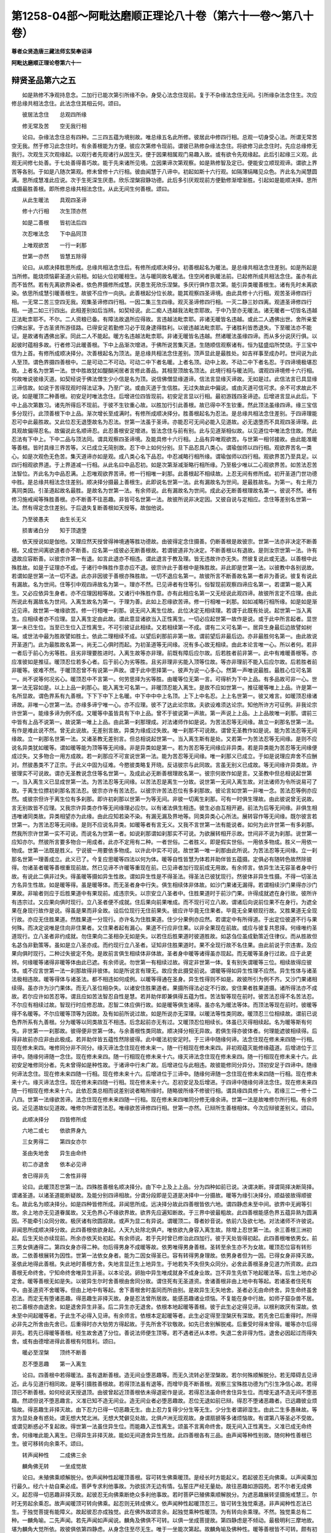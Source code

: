 第1258-04部～阿毗达磨顺正理论八十卷（第六十一卷～第八十卷）
==================================================================

**尊者众贤造唐三藏法师玄奘奉诏译**

**阿毗达磨顺正理论卷第六十一**

辩贤圣品第六之五
----------------

　　如是熟修不净观持息念。二加行已能次第引所缘不杂。身受心法念住现前。复于不杂缘法念住无间。引所缘杂法念住生。次应修总缘共相法念住。此法念住其相云何。颂曰。

　　彼居法念住　　总观四所缘

　　修无常及苦　　空无我行相

　　论曰。杂缘法念住总有四种。二三四五蕴为境别故。唯总缘五名此所修。彼居此中修四行相。总观一切身受心法。所谓无常苦空无我。然于修习此念住时。有余善根能为方便。彼应次第修令现前。谓彼已熟修杂缘法念住。将欲修习此念住时。先应总缘修无我行。次观生灭次观缘起。以观行者先观诸行从因生灭。便于因果相属观门易趣入故。或有欲令先观缘起。此后引起缘三义观。此观无间修七处善。于七处善得善巧故。能于先来诸所见境。立因果谛次第观察。如是熟修智及定已。便能安立顺现观谛。谓欲上界苦等各别。于如是八随次第观。修未曾修十六行相。彼由闻慧于八谛中。初起如斯十六行观。如隔薄绢睹见众色。齐此名为闻慧圆满。思所成慧准此应说。次于生死深生厌患。欣乐涅槃寂静功德。此后多引厌观现前方便勤修渐增渐胜。引起如是能顺决择。思所成摄最胜善根。即所修总缘共相法念住。从此无间生何善根。颂曰。

　　从此生暖法　　具观四圣谛

　　修十六行相　　次生顶亦然

　　如是二善根　　皆初法后四

　　次忍唯法念　　下中品同顶

　　上唯观欲苦　　一行一刹那

　　世第一亦然　　皆慧五除得

　　论曰。从顺决择胜思所成。总缘共相法念住后。有修所成顺决择分。初善根起名为暖法。是总缘共相法念住差别。如是所起是当所修。能烧烦恼薪圣道火前相。如钻火位初暖相生。法与暖同故名暖法。住空闲者执暖法前。已起修所成共相法念住。虽亦有此而不皆然。若有先离欲界染者。依色界摄修所成慧。厌患生死欣乐涅槃。多厌行俱作意次第。能引异类暖善根生。诸有先时未离欲染。依思所成慧引暖善根生。故彼不应作一向执。此善根起分位长故。能其观察四圣谛境。由此具修十六行相。观苦圣谛修四行相。一无常二苦三空四无我。观集圣谛修四行相。一因二集三生四缘。观灭圣谛修四行相。一灭二静三妙四离。观道圣谛修四行相。一道二如三行四出。此相差别如后当辨。如契经说。此二痴人违越我法毗柰耶故。于中乃至亦无暖法。诸无暖者一切皆名违越正法毗柰耶不。不尔。二人资粮已备。有障法故退所应得故。言违越法毗柰耶。非诸无暖皆名违越。或此二人遇佛出世。舍所亲爱归佛出家。于古圣贤所游径路。已得安足若勤修习必于现身逮得胜利。以彼违越法毗柰耶。于诸胜利皆悉退失。下至暖法亦不能证。是故诸有遇佛出家。同此二人不能起。暖方名违越法毗柰耶。非诸无暖皆名违越。然诸暖法虽缘四谛。而从多分说厌行俱。以起彼时蕴相多故。行者修习此暖善根。下中上品渐次增进。于佛所说苦集灭道。生随顺信观察诸有。恒为猛盛焰所焚烧。于三宝中信为上首。有修所成顺决择分。次善根起名为顶法。是总缘共相法念住差别。顶声显此是最胜处。如吉祥事至成办时。世间说为此人至顶。谓色界摄四善根中。二是可动二不可动。可动二中下者名暖。上者名顶。动中上故。不动二中下者名忍。于四谛境极堪忍故。上者名为世第一法。世中胜故犹如醍醐闲居者言修此善品。其相至顶故名顶法。此境行相与暖法同。谓观四谛境修十六行相。何故唯说彼缘灭道。如契经说于佛法僧生少小信是名为顶。说信佛僧显缘道谛。信法言显缘灭谛故。无如是过。此信法言已具显缘三谛信故。如说于苦得现观时得法证净。乃至广说。或由灭道于生信胜。无过失故此中偏说。或由灭道可信可求。余不可求故此不说。如是暖顶二种善根。初安足时唯法念住。后增进位四皆现前。初安足言显以行相。最初游践四圣谛迹。后增进言显从此后。下中上品次第数习。诸先所得后不现前。于彼不生钦重心故。以胜加行引此善根。故已得中不生钦重。然此顶法虽缘四谛。缘三宝信多分现行。此顶善根下中上品。渐次增长至成满时。有修所成顺决择分。胜善根起名为忍法。是总缘共相法念住差别。于四谛理能忍可中此最胜故。又此位忍无退堕故名为忍法。世第一法虽于圣谛。亦能忍可无间必能入见道故。必无退堕而不具观四圣谛理。此具观故偏得忍名。故偏说此名顺谛忍。此忍善根安足增进。皆法念住与前有别。此与见道渐相似故。以见道位中唯法念住故。然此忍法有下中上。下中二品与顶法同。谓具观察四圣谛境。及能具修十六行相。上品有异唯观欲苦。与世第一相邻接故。由此能准暖等善根。皆时具缘三界苦等。义已成立无简别故。忍下中上如何分别。旦下品忍具八类心。谓瑜伽师以四行相。观欲界苦名一类心。如是次观色无色苦。集灭道谛亦如是观。成八类心名下品忍。中忍减略行相所缘。谓瑜伽师以四行相。观欲界苦乃至具足。以四行相观欲界道。于上界道减一行相。从此名曰中品忍初。如是次第渐减渐略行相所缘。乃至极少唯以二心观欲界苦。如苦法忍苦法智位。齐此名为中品忍满。上忍唯观欲界苦谛。修一行相唯一刹那。此善根起不相续故。上忍无间有修所成。初开圣道门世功德中胜。是总缘共相法念住差别。顺决择分摄最上善根生。此即说名世第一法。此有漏故名为世间。是最胜故名。为第一。有士用力离同类因。引圣道起故名最胜。是故名为世第一法。有余师说。此有漏故名为世间。成此必无断善根理故名第一。彼说不然。诸有修习施戒闻等殊胜善根。亦不断善不往恶趣。非皆可名世第一法。故彼所说非决定因。又彼自说与定相应。念住等差别名世第一法。然有得定念住差别。于后退失复断善根如天授等。故伽他说。

　　乃至彼愚夫　　由生长无义

　　损害诸白分　　知于顶退堕

　　依天授说如是伽他。又理应然天授曾得神境通等胜功德故。由彼得定念住摄善。仍断善根是故彼宗。世第一法亦非决定不断善根。又成世间离欲道者亦不断善。应名第一成彼必无断善根故。若谓彼道非为决定。不断善根以有退故。是则汝宗世第一法。许有退故应容断善。以彼宗许第一有退。如言此退亦不相违。谓此退言于教及理。皆无违故许亦无失。然彼复说此或无退。以善根中此殊胜故。如是于证理亦不成。于诸行中殊胜作意亦应不退。彼宗许此于善根中是殊胜故。非此即是世第一法。以彼教中各别说故。若谓如是世第一法一切不退。此亦非因彼于善根亦殊胜故。一切不退应名第一。故彼所言不断善故名第一者非为善说。彼复有说此有漏故。名为世间。住等引中观四谛故名为第一。理亦不然。已见谛者有住等引。俗智现前观察四谛应名第一。若谓第一能入离生。又必应依异生身者。亦不应理因相等故。又诸行中殊胜作意。亦有此相应名第一又无经说此观四谛。故彼所言定不应理。由此所说此有漏故名为世间。入离生故名为第一。于理为善。此如上忍缘欲苦谛。修一行相唯一刹那。如如减略行相所缘。如是如是渐近见谛。故世第一唯缘欲苦。修一行相唯一刹那。说无间入离生位故。此位决定无相续理。若谓于此既有处说。起世第一当入离生。应相续者亦不应理。显入离生定由此故。谓此意显诸欲当入正性离生。一切必应起世第一故作是说。或于此中所言起者。显世第一未已生位。当至已生位入正性离生。不可引彼证此相续。又若相续第一不成。谓有二义可名第一。居异生身最后边故譬如树端。或世法中最为胜故譬如胜士。依此二理相续不成。以望后刹那前非第一故。谓前望后非最后边。亦非最胜何名第一。由此故说开圣道门。此为最胜故名第一。尚无二心俱时而起。为初圣道等无间缘。况有多心故无相续。由此本论言唯一心。所以者何。若非一者后于前心为劣等胜。且劣非理要胜进时。入离生故等亦非理。前既有障后应尔故。后若胜者前非第一。此中有难暖善根等。亦应准彼如是推征。暖顶忍位若多心者。后于前心为劣等胜。且劣非理非劣能入顶等位故。等亦非理前不能入后应尔故。后若胜者前非暖等。彼难不然。于暖顶忍曾不有说第一声故。谓于此中思择第一。彼声为说一心多心。然第一声唯说最胜。最胜心位可名第一。尚不说等何况劣心。暖顶忍中不言第一。何劳思择为劣等胜。由暖等位无第一言。可得析为下中上品。有多品故可非一心。世第一法无容如是。以上上品一刹那心。能入离生可名第一。非暖顶忍能入离生。是故不应如世第一。推征暖等唯上上品。许是第一名所显故。谓色界系有九善根。下下下中下上名暖。中下中中中上名顶。上下上中名忍。上上名世第一。彼又难言。如暖顶忍缘诸谛故。非唯一心世第一法。亦缘多谛宁唯一心。亦不应理。彼不了达此论宗故。夫欲设难须达论宗。知他所许方可征例。非我论宗许世第一。能缘多谛为例不成。又暖等中虽皆具有下中上品。曾不于彼说第一声故。第一声说上上品。上上品故唯一刹那。谓前三中皆有上品不说第一。故说第一唯上上品。由此第一刹那理成。对法诸师作如是说。为苦法忍等无间缘。故立一刹那名世第一法。有作是难此说不然。曾无此说故。无差别言故。异类为缘成过失故。唯一刹那不可说故。谓曾无圣教作如是说。能为苦法忍等无间缘故。立一刹那名世第一法。又诸圣教无差别言。但总相说起世第一。当入离生斯有是处。又若第一为苦法忍等无间缘。是则不应说名异类犹如暖等。谓如暖等能为顶等等无间缘。非是异类如是第一。若为苦忍等无间缘应非异类。若是异类能为苦忍等无间缘便成过失。又多物合一用方成故。若一刹那应不可宣说世第一法。能为苦忍等无间缘。唯一刹那义已成立。于如是说理应弃舍不应酬对。然彼愚类不了正宗。于此义中固为征难。今愍彼类略复开晓。反诘彼宗与此同故。言虽无别义已成故。等无间缘许异类故。许彼理实不可说故。谓亦无圣教说念住等名世第一。及成此必无断善根理故名第一。彼宗何故作如是言。又圣教中但总相说起世第一。当入离生义已显成世第一法。为苦法忍等无间缘。以苦法忍是离生一分故。说世第一无间入离生故。对法诸师为令所说易可了故。于离生位摽初刹那名苦法忍。彼宗亦许有苦法忍。以彼宗许苦法忍位有多刹那故。彼论言如世第一非唯一念。苦法忍等例亦应然。或彼宗但许于离生位有多刹那。即许初刹那以世第一为等无间。非彼一切离生刹那。可有一时俱生理故。由此彼说曾无说故。言无别故皆不应理。又我宗许异类亦作等无间缘理必应尔。以有诸法俱生相违。彼生必由互相开避。前法为后等无间缘。非俱生相违唯诸同类故。异类相望亦为此缘。由此应知若染不染。有漏无漏及界地等。同类异类心心所法。展转容作等无间缘。既尔彼言若世第一。为苦法忍等无间缘。是则不应说名异类。如暖等者有言无义。又我不言世第一法有能说者。如何为此许世第一有多刹那。然我所宗许世第一实不可说。而说名为世第一者。如说刹那谓如刹那实不可说。为欲展转相开示故。世间非不说为刹那。说世第一应知亦尔。然彼所言要多物合一用成者。此亦不定用有二种。一者世俗。二者胜义。即是假实世俗。一用依多物成。胜义一用依一物成。世第一法既是胜义。宁说彼一用要依多物成。以许此中实不可说。故世第一唯一刹那由此所说。为苦法忍等无间缘。立一刹那名世第一理善成立。此义已了。今复应思暖等四法以何为体。暖等自性皆慧为体若并助伴皆五蕴摄。定俱必有随转色故然除彼得。勿诸圣者暖等善根重现前故。然已见谛不许暖等重现在前。已见谛者加行现前成无用故。有余师言。依异生法无容圣者身中行故。有说此二俱非过失。得虽暖等摄如异生性故。谓如异生性是不得圣法。得圣法已彼犹现行。然彼体非异生性摄。不得一切圣法方名异生性故。如是暖等得。虽是暖等体。而无圣者身中行失。俱生相续体非体故。如沙门果诸无漏得。若谓相续沙门果得亦沙门果故。非喻者则应于后胜果道中有果现前。成违宗失。以宗安立八圣者中。住胜果道时于前沙门果。许得成就遮在身行故。彼所许有违宗过。又应果向俱时现行。立八圣者便不成就。住后果向前果唯成。而不现行可立八故。谓诸后向说前位果不在身行。为遮全果在身现行故作是说。得虽是果而非全故。设后位现行无住前果失。彼应许毕竟无住果者。毕竟无全果顿现行故。又胜果道无全现行故。亦应无住胜果道。然胜果道一分现行。亦许名为住胜果道。住少分果例亦应然。若谓定中有所得道。于出定位彼道不行与果何殊。而决定说唯是住向非住果者。又住果者起有漏心。果道不行应非住果。以非全果现在前故。或应与彼复共思择。何缘唯约圣道现行。立八圣者非约成就。勿住果向二圣相杂无如是失。以若住后胜果道时彼道胜故。如苾刍位虽成勤策近住律仪。而从胜故但名苾刍非勤策等。虽如是立八圣亦成。而约现行立八圣者。证知非住胜果道时。果不全现行故不名住果。由此前说于宗违害。及应果向俱时现行。二种过失彼定不免。是故前言俱生相续体非体故。圣者身中暖等诸得虽亦现起。而无暖等圣身行过故。应于此更辨。何缘暖等诸得非暖等体由此已遮。有余师说。勿世第一有相续过故。得定非世第一体。复有别失谓暖等三位。相续故得应彼体。或不应言世第一法一刹那故得非彼体。如是所说言有理无。故应舍此摄受前说。谓暖等得如异生性理不应然。异生性体与诸圣法极相违故。暖等得体与诸圣法。都不相违如何成例。以暖等得通在圣身。异生性得则不如是。故彼所引为例不齐。又沙门果诸相续得。虽亦许为沙门果体。而无八圣位相杂失。以诸安住胜果道者。果摄所得法必定不行故。安住果者胜果道摄。诸所得法亦不成故。若尔应许如苦忍等。谓且应如苦法智忍自性是慧。若并助伴即兼俱得五蕴为性。苦法智等现在前时。彼苦法忍得不名苦法忍。不尔应有相续过故。智现行时应修忍故。忍智二体应俱行故。如是暖等俱生诸得。虽亦名为暖法等体。而顶法等现在前时。彼暖等得不名暖等。不尔应暖等顶等为因故。及有如前所说过故。如是所说亦无深理。以暖法等性类同故。暖顶忍三位相续故。谓前已说色界所系有九善根。分为暖等以同类故互不相违。后念起前亦无有过。又暖顶忍位相续长。体虽已灭得相续起。名为暖等斯有何失。非世第一一刹那故。彼得便非世第一体。与余善根性类同故。顺决择分相无异故。若俱生得亦彼体者。何理能遮彼相续得。后得非故前亦应非由此极成。若并助伴皆五蕴性然除彼得。此中暖法初安足时。于三谛中随缘何谛。法念住现在修未来四随一行相。现在修未来四。唯修同分非不同分。缘灭谛法念住现在修未来一。随一行相现在修未来四。非初观蕴灭能修缘蕴道。后增进位于三谛中。随缘何谛随一念住。现在修未来四。随一行相现在修未来十六。缘灭谛法念住现在修未来四。随一行相现在修未来十六。此初安足唯修同分者。先未曾得如是种性故。于诸谛中行未广故。后增进位与此相违。故彼能修同分异分。顶初安足于四谛中。随缘何谛法念住。现在修未来四随一行相。现在修未来十六。后增进位于三谛中。随缘何谛随一念住现在修未来四随一行相。现在修未来十六。缘灭谛法念住。现在修未来四随一行相。现在修未来十六。忍初安足及后增进。于四谛中随缘何谛法念住。现在修未来四随一行相现在修未来十六。此依忍类总相而说差别说者略所缘时。随略彼所缘不修彼行相。谓具缘四具修十六。若缘三二一修十二八四。世第一法缘欲苦谛。法念住现在修未来四随一行相。现在修未来四唯同分修无缘余谛。世第一法是故唯修尔所行相。有余师说。近见道故似见道故。唯修尔所谓苦法忍。唯缘欲苦谛修四行相。世第一亦然。已辩所生善根相体。今次应辩彼差别义。颂曰。

　　此顺决择分　　四皆修所成

　　六地二或七　　依欲界身九

　　三女男得二　　第四女亦尔

　　圣由失地舍　　异生由命终

　　初二亦退舍　　依本必见谛

　　舍已得非先　　二舍性非得

　　论曰。此暖顶忍世第一法。四殊胜善根名顺决择分。由下中上及上上品。分为四种如前已说。决谓决断。择谓简择决断简择。谓诸圣道。以诸圣道能断疑故。及能分别四谛相故。分谓分段即是见道是决择中一分摄故。暖等为缘引决择分。顺益彼故得顺彼名。故此名为顺决择分。如是四种皆修所成。非闻思所成。远决择分故此四善根皆依六地。谓四静虑未至中间。欲界中无阙等引故。余上地亦无见道眷属故。又无色界心不缘欲界故。欲界先应遍知断故。于三界中彼最粗故。此四善根能感色界五蕴异熟为圆满因。不能牵引众同分故。极厌诸有欣圆寂故。或声为显二有异说。谓暖顶二。尊者妙音说。依前六及欲七地。对法诸师不许彼说。非闻思所成顺决择分故。此四善根依欲身起。人天九处除北俱卢。唯依欲九身容入离生故。除增上忍世第一法。余三善根三洲初起。后生天处亦续现前。所余亦依天处初起。有余师说。若于先时曾已修治此四加行。彼于天处皆得初起。此四善根唯依男女。前三男女俱通得二。第四女身亦得二种。勿后得男身不成暖等故。依男唯得男身善根。圣转至余生亦不为女故。暖顶忍位容有转形故。二依善根展转为因性。世第一法依女身者。能为二因女得圣已。容有转得男身理故。依男身者但为一因。已得女身非择灭故。圣依此地得此善根。失此地时善根方舍。失地言显迁生上地异生。于地若失不失但失众同分。必舍此善根圣身见道力所资故。此四善根无命终舍。宁知命终舍唯异生非圣。以本论说。卵胎中异生唯成就身不成身业故。岂不异生先依下地起暖法等。后生上地亦必定舍。暖等善根无如是失。以彼异生尔时舍善根由舍同分故。谓住死有无圣道资。舍诸善根非由上地中有等起。若诸圣者住死有中。由圣道资不舍暖等。但由上地中有等起。舍下善根舍时虽同而所由别。是故异生无失地舍。圣者必无由命终舍。异生命终虽舍忍法。而定无有堕诸恶趣。得恶趣生非择灭故。身是忍法曾所居故。能感恶趣诸业烦恼。不复能在身中行故。如师子窟杂兽不居。初二善根亦由退舍。如是退舍异生非圣。后二异生亦无退舍。依根本地起暖等善根。彼于此生必定得见谛。以根利故厌有深故。依未至中间起暖等者。于此生不必得入见谛。有余师言。依根本定起暖等者。此生必定得至涅槃厌有深故。若先舍已后重得时。所得必非先之所舍由先舍已。后重得时亦大劬劳方得起故。于先所舍不钦敬故。如先已舍别解脱戒。后重受时得未曾得。暖等亦尔后得非先。若先已得暖等善根。经生故舍遇了分位。善说法师便生顶等。若不遇者还从本修。失退二舍非得为性。退舍必因起过而得失舍。或有由德增进得此善根有何胜利。颂曰。

　　暖必至涅槃　　顶终不断善

　　忍不堕恶趣　　第一入离生

　　论曰。四善根中若得暖法。虽有退断善根。造无间业堕恶趣等。而无久流转必至涅槃故。若尔何殊顺解脱分。若无障碍去见谛近。此与见道行相同故。是等引摄胜善根故。若得顶法虽有退等。而增毕竟不断善根。观察三宝殊胜功德为门引生净信心故。若得顶已不断善根。如何经说天授退顶。由彼曾起近顶善根依未得退密作是说。若得忍法虽命终舍住异生位。而增无退不造无间不堕恶趣。然颂但说不堕恶趣言。义准已知不造无间业。造无间业者必堕恶趣故。忍位无退如前已辩。得忍不堕诸恶趣者。已远趣彼业烦恼故。得恶趣生非择灭故。由下忍力已得一切恶趣无生。由上忍力复得少分生等无生。少分生者谓卵湿生。由此二生多愚昧故。等言为显处身有惑处。谓无想大梵北洲。无想大梵僻见处故。北俱卢洲无现观故。身谓扇搋等多诸烦恼故。有谓第八等圣必不受故。或谓见断惑必不复起故。得世第一法虽住异生位。而能趣入正性离生。颂虽不言离命终舍。既无间入正性离生。义准已成无命终舍。何缘唯此能入离生。已得异生非择灭故。能如无间道舍异生性故。此四善根各有三品。由声闻等种性别故。随何种性善根已生。彼可移转向余乘不。颂曰。

　　转声闻种性　　二成佛三余

　　麟角佛无转　　一坐成觉故

　　论曰。未殖佛乘顺解脱分。依声闻种性起暖顶善根。容可转生佛乘暖顶。是经长时方能起义。若起彼忍无向佛乘。以声闻乘加行最久。经六十劫自果必成。菩萨专求利他事故。为欲拔济无边有情。弘誓庄严经无量劫。故往恶趣如游园苑。若不尔者无成佛义。起忍得一切恶趣非择灭故。起彼忍无向佛乘断绝众多利他事故。若时菩萨已殖佛乘顺解脱分。为遮恶趣展转坚摄施戒慧三。尔时无劳起余乘忍。故声闻暖顶可转向佛乘。起忍则无转成佛义。依声闻种性起暖顶忍三。皆可转生独觉乘道。非声闻种性忍法已生。于独觉菩提有能障义。故起彼忍亦成独觉。此在佛外故颂言余。起独觉乘种性暖顶。为有转向余乘理。不然。独觉乘总有二种。一麟角喻。二先声闻。若先声闻如声闻说。麟角及佛俱不可转。以俱一坐成菩提故。第四静虑是不倾动。最极明利三摩地故。堪为麟角大觉所依。故彼俱依第四静虑。从身念住至尽无生。唯于一坐能次第起。故麟角喻及佛种性。暖等善根皆不可转。颇有初殖顺解脱分。此生即能起顺决择分耶。不尔云何。颂曰。

　　前顺解脱分　　速三生解脱

　　闻思成三业　　殖在人三洲

　　论曰。顺决择分今生起者。前生必起顺解脱分。诸有创殖顺解脱分。极速三生方得解脱。谓初生殖顺解脱分。次生成熟第三生。起顺决择分即入圣道。若谓第二生起顺决择分。第三生入圣乃至得解脱。彼言便与前说相违。谓依根本地起暖等者。彼必于此生得入见谛。或彼应许极速二生。谓第二生依根本地。起暖等者彼于现生。必入圣道得解脱故。顺解脱分闻思所成非修所成。诸有未殖顺解脱分者。彼不能殖故。顺解脱分三业为体。最胜唯是意地意业。此思愿力摄起身语。亦得名为顺解脱分。有由少分施戒闻等。便能种殖顺解脱分。谓胜意乐至诚相续。厌背生死欣乐涅槃。与此相违虽多修善。而不能殖顺解脱分。由意业胜殖此善根。故唯人中三方能殖。厌离般若余处劣故。有佛出世若无佛时。俱能种殖顺解脱分。

**阿毗达磨顺正理论卷第六十二**

辩贤圣品第六之六
----------------

　　已因便说顺解脱分。入观次第是正所论。于中已明诸加行道。世第一法为其后边。应说从斯复生何道。颂曰。

　　世第一无间　　即缘欲界苦

　　生无漏法忍　　忍次生法智

　　次缘余界苦　　生类忍类智

　　缘集灭道谛　　各生四亦然

　　如是十六心　　名圣谛现观

　　此总有三种　　谓见缘事别

　　论曰。从世第一善根无间。即缘欲界苦圣谛境有无漏摄法智忍生。此忍名为苦法智忍。宁知此忍是无漏摄。从世第一无间而生。以契经中言世第一无间入正性决定。或正性离生。尔时名越异生地故。此忍既是决定离生。一分所摄定是无漏。从世第一无间而生。说无漏言为欲简别世第一法。所从世忍此无漏忍。以欲苦法为其所缘名苦法忍。谓于苦法无始时来。身见所迷执我我所。今创见彼唯苦法性。忍可现前名苦法忍。此能引后苦法智生。是彼智生障之对治。故复名曰苦法智忍。经主此中作如是释。为显此忍是无漏故。举后等流以为摽别。此能生法智是法智因。得法智忍名如花果树。详彼意谓唯说忍言。恐此有同加行忍失。此无深理。非为彼法有此法生。此法必应与彼同类如花果树。断对治等因果类殊。又不极成以苦法智。是无漏性非为极成。如何忍生彼同彼是无漏。又此无同加行忍失。说世第一无间生故。说此能越异生地故。非有漏忍能成此事。又如何知此苦法忍。以苦法智为等流果。若谓此忍是无漏故及前生故。理亦不然。未说此忍无漏理故。由此证知前释为善。即此名入正性决定。亦复名入正性离生。由此是初入正性决定。亦是初入正性离生。故经说正性。所谓涅槃或正性言目诸圣道。能决趣涅槃或决了谛相故。诸圣道得决定名。至得决定说名为入。若尔何缘于无漏慧。唯初见谛得决定名。以于尔时于诸谛理。初得难毁决定见故。或于尔时望余位道。有非一种决定相故。谓见道位刹那刹那。定间杂得忍智行相。余道不然。又见道中障治定别。以定唯断见所断故。余道不然。谓修位中或有双断见修断惑。或唯断修。又见道中解脱道后定起无间。余道不然。又见道中定是无漏。定十五念。定不起等。余道不然。故独名定。有余师说。于见位中决定初得八圣同分。故唯见道立决定名。烦恼名生。如契经说何谓生。具谓诸烦恼。见位初越故名离生。有说生言目根未熟。见位初越故名离生。至得离生说名为入。如本论说。世第一无间舍异生性。为世第一。为苦法智忍。为共能舍。有余师言。唯世第一若谓此是异生法故应无舍力。此难不然。性相违故。依彼舍彼如上怨肩而害怨命。有余师说。唯苦法忍此忍生时舍异生性。此忍灭位断十随眠。如灯生时能除闇障。灯至灭位烧炷尽油。若谓二能属灯明触。不应引喻一法二能。此难不然。如一法上生位灭位。二有性殊两位功能亦应异故。理不应许生时有性如灭。亦不应许灭时有性如生。又非功能离于有性。离有性外别有功能。自体不成世中已辩。又见一法一刹那中有多功能。如四正断故所立喻理非不成。然于此中所立喻意如灯据总。体虽是一实物异故功能有殊。谓有生时起功能者。有于灭位方有功能。如是一物由时别故。所有功能亦应有别。故苦法忍生时。有能舍异生性。灭时有用断十烦恼。斯有何失。若责未来宁有作用。此先已释。先释者何。此于功能假说作用。定无作用于去来有。辩世相中已具思择。有余师说。此二共舍如无间道解脱道故。谓世第一如无间道。与异生性成就得俱灭故。苦法智忍如解脱道。与异生性不成得俱生故。此忍无间即缘欲苦。有法智生名苦法智。于唯是苦法得决断慧故。应知此智亦无漏摄。前无漏言遍流后故。如缘欲界苦圣谛境。有苦法忍苦法智生。如是复于法智无间。总缘余界苦圣谛境。有类智忍生名苦类智忍。此忍无间即缘此境。有类智生名苦类智。最初证知诸法真理故名法智。此后境智与前相似故得类名。是后随前而证境义。或从前生故后得前类名。如世间言子是父类。即是从欲界苦决定觉所生。余界苦决定觉义。如缘苦谛欲界及余。生法类忍法类智四。缘余三谛各四亦然。即缘一一有四心义。谓复于前苦类智后。次缘欲界集圣谛境。有法智忍生名集法智忍。此忍无间即缘欲集。有法智生名集法智。次缘余界集圣谛境。有类智忍生名集类智忍。此忍无间即缘此境。有类智生名集类智。次缘欲界灭圣谛境。有法智忍生名灭法智忍。此忍无间即缘欲灭。有法智生名灭法智。次缘余界灭圣谛境。有类智忍生名灭类智忍。此忍无间即缘此境。有类智生名灭类智。次缘欲界道圣谛境。有法智忍生名道法智忍。此忍无间即缘欲道。有法智生名道法智。次缘余界道圣谛境。有类智忍生名道类智忍。此忍无间即缘此境。有类智生名道类智。如是次第有十六心。总说名为圣谛现观。以于三界四圣谛境。次第现前如实观故。既于三界四圣谛境。旋环纷扰作意思惟。宁不能为现观障碍。初习业地于诸谛境。多返旋环已淳熟故。又在见道行极速故。又由不起阿世耶故。又此势力极猛利故。必无能为此障碍者。即由此理说见道位。名为无相不可施设。住此位中相难了故。法类忍智于诸谛境。行相差别难施设故。此中上座。违越百千诸瑜伽师。依真现量证智所说。展转传来如大王路。谛现观理率意。别立现观次第。谓瑜伽师。于四谛境先以世智。如理观察次引生忍。欲慧观见此忍增进。作无间缘亲能引生。正性决定引起圣道。光明相故此忍现前。如后圣道于四谛境。忍可欲乐简择观察。推度分明如隔轻纱。光中观像此位名入正性决定。后于四谛以妙决择。无动智见名为预流。佛说涅槃名为正性。此能定趣得决定名。故前名入正性决定。即能入位名谛顺忍。此忍非在世第一前。彼谓佛说五取蕴已。复作是言若于此法。以下劣慧审察忍可名随信行。若于此法以增上慧。审察忍可名随法行。故依得忍建立随信随法行者。非依得智。又以世尊于成证净。见谛圆满正见者中。决定除斯随信法行。以于集总伽他中说。二最胜二净通达外二种。故此二种未得圣智。此复何殊世第一法。由圣定忍与前有异。谓出世故此名为圣。无动摇故此名为定。由圣定故名为见谛。然此犹名未得圣道。若得圣道转名预流。是故世尊告舍利子。八支圣道说名为流。若尔何缘名为圣者。由此已得圣定忍故。住此忍位为经久如。引圣道力强故非久然阙缘故。有时暂出作余事业。非不得果可于中间有命终理。此圣定忍有何为障。虽已现行而未断惑。智未满故未决定故。次起苦法智名预流初心。尔时便能顿断三结。能永断彼旧随界故。从此引生苦类智等。是故现观定有八心。今详彼宗现观次第。违教违理前后相违。违教者何。如世尊说诸有永断三结名为预流。彼于四圣谛中具现观故。此经显示二决定理。一显非得苦智即名预流。二显非苦智时顿断三结。此经意说。遍知四谛名预流故。又说预流方能毕竟断三结故。如何违理。且彼所说苦法智位即名预流。应住忍时名预流向。此预流向如预流果佛说有学。以契经说诸有学者有十八故。要得学法名有学者。故知圣忍亦名学法。忍是学法非圣道收。如是所言何大违理。又违别理。谓世尊言。是随信行随法行者。入正性决定越异生地。未得预流果。乃至广说。如何许彼越异生地。而未得名成就圣道。又说八种补特伽罗。从预流向至阿罗汉。此八圣者应延应请。应合掌礼。乃至广说。非无圣道可厕此流。又说如所余得圣道者故。谓契经说。若有五根增上猛利极圆满者。名俱解脱阿罗汉果。广说乃至。若有五根极劣钝者。名随信行非无圣道。可同此说。如何彼说。前后相违。谓诸道名目正见等此有二种。谓世出世。离此二外无第三道。既许圣忍是出世间。应如法智等亦圣道所摄。若不许此是圣道摄。亦应不许是出世间。许出世间非圣道摄。岂不彼说前后相违。若苦智时非预流者。善逝所说当云何通。经说。世尊告舍利子。八支圣道说名为流。于我无违何烦会释。谓我不说初入圣道即名预流。说预流名目得初果。经亦不说得八圣道皆名预流。但说名流何违须释。理应遍预知八谛境。圣道流者名预流故。然经摽列家家七返一间一来。欲阿罗汉五种不还十圣者已。复作是说。诸有成就佛证净者。一切皆名见谛圆满。正见者摄此成证净见谛圆满正见者中。前五圣者此处通达彼处究竟。后五圣者此处通达彼处究竟。乃至广说。于此经中不说随信随法行二。有别所以谓要具足见四圣谛。方得名为见谛圆满。及成证净无缺减者。彼随信行随法行者。乃至证得道类忍时。犹得名为成就邪见。故未名得见谛圆满及成证净无缺减者。非于三谛得现观时可名已成佛僧证净。即由此证苦法智时。仍未名为得预流者。由此经说诸预流者。见谛圆满具成证净。故彼所引如是契经。自害己宗非违他说。或此唯说于其位中。可有语言容命终者。彼随信行随法行者。二事俱无故此不说。理不应说随信行者随法行者。不成证净。如契经说。若有于彼四种证净一切皆无。我说彼居外异生品。此二行者许是有学。说为异生。不应正理。又此不摄在十圣者中。便无证净等有大过失。谓佛独觉亦不摄在十圣者中。岂可说言佛及独觉。在成证净见谛圆满正见者外。若谓佛独觉在罗汉中。二最胜经便为无用。谓彼经说有十圣者。四向四果并佛独觉。唯佛独觉名为最胜。虽阿罗汉亦可摄彼。而更别说以最胜故。应知此经理亦如是。非二摄在阿罗汉中。然此经中不说彼二。岂由不说故彼无证净等。理既应许佛及独觉。非十圣摄成证净等。随信法行宁不许然。又此契经。非了义说。由此经说。十种圣者皆具成就十圣道支。即八道支。谓正见等。又加正智及正解脱。余契经说。诸有学者但可成就前八道支。具成就十唯阿罗汉。此契经意应更寻求。是故定知非了义说。又预流等此处通达。当于彼处得究竟者。谓彼现身当全离欲。生色无色方般涅槃。彼住预流一来等位为十圣摄为不摄耶。若摄便违此经所说。非此经说预流果等。于此处通达彼处究竟故。若不摄者应许彼类。亦是不成证净等者。准此应责欲阿罗汉。在有学位十中摄不。若谓随所举摄其余位。则随信法行亦在十中。此若不然彼云何尔又佛独觉在有学位当言摄在何圣者中。不摄便应无证净等故。此经意应更思求。由此定知非了义说。非由不说在十圣中。随信法行无证净等。是故不可以不说在十圣者中。便定证成随信法行未得圣智。又此随信随法行者。应起圣道如余果向。谓如已得预流果等。于后进趣一来等时。未得彼果名彼果向。中间必有圣道现前。准此应知随信法行既是预流向。应定起圣道圣果向摄无差别故。由此契经说二行者。未得预流果中间不命终。然圣道流总有二种。谓是果非果摄要至果流名预流果。此二虽得预非果流。而未得名预果流者。此若未得果中间不命终。既以果声标所未得位。故知此二非全未预流。不尔经中应作是说。未得预流位中间不命终。何烦果声标所未得。又若随信随法行者未得圣道。便应创得住见道位即名预流。尔时此名理应未得。住见道者见未净故。要见净已方名预流。经言预流见已清净。为令见净故修圣道。若离圣道无别有法能令见净。由此见道见未净故未名预流。然彼亦说随信法行。能令见净而复执彼未得圣道。非为善执。彼谓佛说若于此法。以下劣慧审察忍可名随信行。乃至广说。故由忍力能令见净非由圣道。此无至教亦无正理。证忍非圣道但率己妄情。故于彼言无劳广遣。经唯说圣道能令见净故。又彼所立现观八心。法类二心用应无别。谓法智品已能具见一切谛相。于后复起类智品道。更何所为。彼作是言。且苦法智由缘内外。念住势力之所引生。故此智生随逐于彼了知苦相。次苦类智随法智生。于诸行中能随决了。与前所了相似苦相。余法类智例此应知。今详彼言。法类二智无有少分力用差别。谓苦法智于诸行中。已能遍知一切苦相。次起类智于诸行中。更别有何应随决了。或彼应说苦法智时。于苦相中有何未了。为随决了生苦类智。彼许三界行苦相。无别总相思惟入正性决定。以彼宗说要总相观三界苦法能入现观。既尔法智已总相知。后类智生复何所用。又苦法智随念住生。随彼遍知三界苦相。应名类智失法智名。差别因缘不可得故。由此理证知彼所宗。极为妄立法类别相。又彼所立皆以圣教为胜所依。依何至教定知现观。心唯有八。若不依凭至教所说。随己所欲不审思求。见少圣言便生欢喜。由斯轻尔别立宗趣。是则所立种种宗途。皆应得成。何执唯八。谓若见说应观一切唯法无我。是则应执一心现观。若复见说断诸疑网由知苦因。是则应执二心现观。又若见说法从因生。乃至广说。是则应执三心现观。又若见说如实知苦。乃至知道。是则应执四心现观。又若见说如实了知集没爱味过患出离。是则应执五心现观。又若见说修七处善。是则应执七心现观。如是等说其数寔多。岂可随言起种种执扰乱圣教詃惑有情。故瑜伽师依真现量。证智所说展转传来。如大王路谛现观理。虽被分析成多部异。然应方便简伪依真。无容率己更立宗趣。如人舍宅已被焚烧。更持干草用资猛焰。又彼所说圣忍位中。由阙缘故有时暂出作余事业。亦不应理。以诸见道修道初心加行一故。云何知尔。更不说有别加行故。又说中间无命终故。若谓随信随法行者。世尊说彼应不放逸。修集诸根如余有学。应有出观。故契经言。苾刍谛听。何等色类。我说彼为应不放逸。广说乃至。复次苾刍非俱解脱。非慧解脱。非身证非见至。非信胜解。应不放逸修集诸根如随信行。广说乃至。苾刍当知。如是色类。我说彼为应不放逸。所以者何。谓彼具寿应不放逸。修集诸根于随顺身妙卧具等亦不染着。亲近承事供养善友。得漏尽故成心解脱。如是应说随法行者。非二行者都不出观。可有如上所说道理。又如佛告婆拖黎言。苾刍当知。置俱解脱。广说乃至。置信胜解。若随法行来至我所。我设告彼善来苾刍。可处泥中为我桥道。我当践汝渡此淤泥。于意云何。彼随法行。我将践位舍我起不。正践彼时有动转不。后以言词申劳倦不。婆拖黎曰。不也世尊。说随信行应知亦尔。非二行者正在定中。可为世尊之所告敕。及起身业发语言理。又天神告沃揭罗言。长者当知。此俱解脱。此慧解脱。广说乃至。此随法行。此随信行。此阿罗汉果。此阿罗汉向。广说乃至。此预流果。此预流向。汝应供养深自庆幸。又契经说。若有供养一预流向。乃至广说。由此证知随信法行。由阙缘故有时暂出。如是所引为证不成。于彼先时立后名故。如余经说。无明所覆爱所系缚。愚夫智者同感此身。非诸智者无明所覆感得此身。然先感身后成智者。于先非智者立后智者名。又如余经说。中般涅槃等亦于前位立后位名。中有等时得阿罗汉果。要至最后方般涅槃故。又如余经说。欲阿罗汉等此处通达。非阿罗汉等可有通达义。但说先时如是应知。说随信行随法行者。应不放逸。修集诸根及处泥等。皆于前位立后位名。以必当成随信行等。于未成位预立彼名。如何得知经有此意。以前经说。谓彼具寿得漏尽故。成心解脱。非随信行随法行者。可得漏尽成心解脱。然于后位立前位名。以漏尽时追说前位。曾为随信随法行者。如是前位应不放逸。修集诸根及处泥等。后必当成随信法行。故于前位立后位名。如余契经。互说无失。由是前说。以诸见道修道初心加行一故。随信随法行无出观理成。故彼所言于圣忍位由阙缘故。有时暂出作余事业但率己情。又彼所言苦法智起力能顿断三结随界。尔时名曰预流初心。此亦不然。理不成故。谓苦法智顿断三结旧随界者。为生时断为灭时断。若生时断。最后学心应成无学。由彼生已无烦恼故。若灭时断。住苦法智便非预流。尔时三结随界转故。以契经说三结已断方名预流。是故汝曹宁作是说。苦法智忍断三结随界。苦法智起成预流初心。必不应言苦法智断。然彼所说圣定忍位未决定故。不断烦恼智亦应言未得决定。以苦法智现在前时。未已断疑旧随界故。若不为与疑随界俱。圣忍何缘言未决定。又渐现观是上坐宗。苦法智时余疑未断。应如圣忍未得决定。应亦未能断诸烦恼。然彼宗说初苦智时。力能顿断三结随界。彼与圣道极相违故。谓最下品圣道生时。势力已能浣濯相续。令彼三结随界顿断。由相续中缘无常苦空无我见都未有时。萨迦耶见戒禁取疑容相续转故。苦法智现在前时顿断三结。若尔便应于后后位观余圣谛功并唐捐。彼反诘言。何不乘难此位应得阿罗汉果。岂不为断余未断结。此全无理。迷集等疑苦智能灭。理不成故。谓于集等有迷惑者。非由见苦于彼能解。以见苦相时未见彼相故。非未解彼灭迷彼疑。非苦智违集等疑故。或应苦智亦与诸余见断结相违。无差别因故。非常等见都未有时。于相续中诸见所断。皆有断义故。苦智生应皆顿断。宁唯三结。由此彼说非应理因。彼反诘言。亦不应理。以未应得阿罗汉故。设于尔时见道所断所有诸结皆断尽者。亦未容得阿罗汉故。以能具见一切谛者修所断结犹未断故。由此或应许苦法智不能顿断三结随界。或复应许苦法智时顿断一切见所断结。如是则应于后后位观余圣谛功并唐捐。既尔不应许渐现观。又详上坐所立义宗。似许预流都未见谛。以彼上座自作是说。谓最下品圣道生时。势力已能浣濯相续。令彼三结随界顿断。圣道生位必在未来。然彼所宗未来未有。若圣道未有能浣濯相续。令彼三结随界顿断。岂不说彼未见谛位。三结随界身中已无。便成预流都未见谛。若彼意谓圣道生时。于相续中犹有随界。如何可说圣道生时。势力已能浣濯相续。三结随界犹住其身。而言已能浣濯相续。如是意趣极为难了。若复意谓圣道正生。三结随界尔时正灭。亦不应说圣道生时。势力已能浣濯相续。夫言正灭必是现在。圣道生时随界有故。又彼设谓随界灭时不能为因牵后随界。即依此义名已浣濯。亦不应说已浣濯言。但可说为正浣濯故。又前所说则成预流。都未见谛过终难免。彼于一谛理见仍未满故。于一二三谛见未圆满时。犹可名为见未见谛。要具见谛方名预流。以经说预流见谛圆满故。况于一谛犹见未圆。而可名为得预流者。若谓圣道现在名生。尔时已能浣濯相续。则旧随界是忍所断。尔时智起彼体已无。则于自宗有相违过。又彼许忍非圣道收。如何能断三结随界。又现在世名为已生。说为生时不应正理。是故上座所立义宗。理或不应许渐现观。或定应许见道谛时。方能无余永断三结。是则符顺我对法宗。不应自言别立宗趣。

**阿毗达磨顺正理论卷第六十三**

辩贤圣品第六之七
----------------

　　如是已破上座所宗。唯执八心名谛现观。余部于此有作是言。诸圣谛中唯顿现观。彼言既总理或无违。以谛现观总有三种。其三者何。谓见缘事。唯无漏慧于诸谛境。如实觉了名见现观。是即由见分明现前。如实而观四谛境义。即无漏慧并余相应。同一所缘名缘现观。是即由见等心心所法同。能取所缘四谛境义。即诸能缘并余俱有。同一事业名事现观。是即由见等心心所法。并余俱有戒及生相等。于诸谛中同所作义。戒生相等是现观因。于现观中彼有事用。故亦于彼立现观名。如是应知非相应法。唯一现观除慧所余。心心所法有二现观。唯无漏慧具足有三。诸说名为顿现观者。谓于一谛得现观时。于余谛中亦得现观。故于前说顿现观察。应审推征依何现观。若言依事应赞言善。以于苦谛得现观时。于苦具三于余唯事。谓初观见苦圣谛时。尽烦恼故即名断集。得择灭故即名证灭。起对治故即名修道。以见苦位于集等三。有断证修事现观故。约事现观名顿无失。若言依见应拨言非。此现观必渐诸谛相别故。一见理无多行相故。随彼自相一一谛中。世尊说言各各见故。如契经说。正见云何。谓圣出世无漏无取。广说乃至。诸圣弟子以苦行相思惟于苦。以集行相思惟于集。以灭行相思惟于灭。以道行相思惟于道。无漏作意相应择法。一见理无非一行相。故必无有别相谛中。随其自相俱时见理。由此定应许渐现观。若谓以一无我行相顿观四谛。理必不然。此不应名无漏慧故。谓无漏慧于诸谛中。一一别观方名见谛。异此应说以非我行相。思惟苦等不应说言。以苦等行相思惟苦等。又彼应说非我现观。能治何等迷三谛惑。非谤集等惑非我观能治以二行相都不相违。由此不应名真现观。如迷谛惑别有四门。现观亦应如彼有别。唯迷苦境有我执生。唯悟此生非我行相。能为对治非顿总缘。若顿总观诸法非我。如何于谛能别了知。爱真有因灭真寂静道真出离。若不了知如是等相何名见谛。若观灭道如苦行相。应名邪智非如实知。是故但缘苦为非我。可名现观非一切缘。又若见苦时断迷道等惑。修所断惑何不能断。若尔于苦得现观时。应于一切所作已办。既非所许故理不然。若谓数修能对治道。方能渐断修所断惑。非治顿起可名数修。亦应要由解道等见。方能永断迷道等惑。非解苦时名解道等。如何能断迷道等惑。又由佛说非四谛中。总相顿观成真现观。故有设难。谛应如蕴。一时总观成真现观。若异此者法相无边。现观应无究竟时。者唐捐其功。如善授经佛告长者。于四圣谛非顿现观。必渐现观。广说乃至。无处无容于苦圣谛未现观已。能现观集。如是乃至。无处无容于灭圣谛。未现观已能现观道。如是庆喜及一苾刍。二经所言意皆同此。二经一一各有别喻。若言我等不诵此经。理不应然。如向所引。分明显示渐现观经。顿现观经不可得故。谓若汝等不诵此经。复无别经分明显说必顿非渐。是汝所诵可为定量非拨此经。岂无分明说现观教。是故汝等应诵此经。此经不违诸余圣教及法性故。不可非拨。又共所诵转法轮经。说现观中别观四谛。如彼经说。此苦圣谛。是先未闻法。应如理思惟。广说乃至。此道圣谛。是先未闻法。应如理思惟。不可判为初修业地。说此无间证等觉故。更不别说现观位故。若判此为初修业地。应言何处说入真现观时。既更无文此即现观。故渐现观不违教理。又应诘彼顿现观宗。执顿现观依何教理。具依教理。且教者何。如契经言诸圣弟子。入谛现观故俱时断三结。此中不见说渐次言。又契经说。于观四谛应知慧根。此既总说观四谛言知顿现观。又契经说。修非常想断诸欲贪。乃至广说。非渐现观唯非常想。能断一切欲贪等结。又契经说。若断一切疑由知萨因苦。萨是并义。此经意言遍知有取苦。并遍知苦集。显顿现观。又契经说。若于苦无疑。于集灭道即亦得无疑。既顿舍疑非渐现观。如是谓教。其理者何。谓见苦时。断所断集。为见故断。为不见耶。若见如何遮苦集谛俱时现观。若不见者见苦谛时不应断集。经说圣慧见时断故。又如顿取五种色衣。谓如顿观五色衣者。总取衣上五种显色。如是总以一种行相。顿观苦等别谛理成。又如日船灯体虽一而能顿起。种种功能圣慧亦然。其体虽一作四事业亦无有过。谓日出时一刹那顷。除冷遣闇生暖发光。船于一念舍此趣彼负重截流。灯亦一时发时破闇尽油烧炷。又断见苦所断惑时。若即得初果应顿观四谛。若未得果则断一切见断惑时。亦应未得。差别因缘不可得故。又执于谛渐现观者。既必定许于苦等谛。一时顿具知断证修。亦必应许顿皆通达。如说于苦为通达遍知。乃至于道为通达修习。故约见现观顿现观理成。如是所言皆不成证。且彼引教说俱时声。为证不成有别义故。见于无间亦说俱声。如曼驮多俱时堕落。然非此说一刹那心。但说现观故俱时断三结。谓于四谛渐现观故。尔时便能永断三结。故非由此顿现观成。或俱时声显俱有义。如世间说有一母驴。与其十子俱时负驮。此则显示永断三结。与谛现观俱时有义。非唯于苦得现观故。便能一时永断三结。世间亦见有说俱声。而不唯显一刹那义。如说动足俱时时财。又说入城俱时富贵。引慧根教证亦不成。如信等根慧亦尔故。如契经说。于四证净应知信根。非缘佛信即缘僧等。又如经说于四念住。应知念根非缘身念。即缘受等慧根亦尔非缘苦慧即缘集等。此言意显于一一谛。有一慧根。故此无能证顿现观。非常想教证亦不成。此于余谛理不能现观故。由非常想唯以苦谛为所缘境非四谛故。若观苦谛修非常想。尔时即名观四谛者。苦应即四四应即苦。如是便成非所爱过。故缘一谛修非常想。必定不能现观四谛。然详经意。说有学者修非常想断诸欲贪。及能蠲除顺上分结。谓说修位起缘苦道。断修所断三界系贪。掉慢无明非说见道。如何引此证顿现观。萨因苦教证亦不成。见次第中亦言萨故。如言萨子提婆达多。然此萨声亦显有义。此即显示知有因苦。非知苦位即知苦因。或复相违行相别故。非苦行相即能知集。或复相违故知有因。苦圣谛位非即知集。此意显苦非无有因。理必应然。由此经说知。有因苦。曾无余经世尊于集说知言故。由此为证。知此经中非说知因但说知苦。又若见说知并因苦。即言苦集一时现观。此既不言并知灭道。应许现观非顿理成。又理无容顿断疑故。谓无容见有因苦时迷灭道疑亦皆顿断。经何故说断一切疑。今此经中言一切者。唯显见此所断诸疑。谓此契经说前后际所有缘起。有情于彼愚因果故生多疑惑。谓我过去为曾有等。乘此契经作如是说。知萨因苦断一切疑。惑此纵说断一切疑。如何便能证唯顿断。由此或可显邻近义。谓显苦时知有因苦。便极邻近断一切疑。是一切疑必当断义。如言汝等若无愤发。则为证得究竟涅槃。是故此经显初现观。不可引证唯顿非渐。由此已释若于苦无疑。于集灭道亦得无疑。教以时促故定当断。故不出观故说亦得言。非见苦时一切疑断。或依至果密说此言。以至果时并无疑故。有作是诵。若于道无疑。于苦集灭亦得无疑。故已通其教。理亦不然。且见苦时断所断集。由无常等四种行相随一现前见彼故断。苦集二物无差别故。以约行相苦集智别。非约所缘有差别故。见苦所断集可如是断。见集所断集断则不然。以离因等四种行相。了知集谛则不能断。以说于集为通达永断。乃至于道为通达修习。若异此者。经但应言。集应永断。乃至广说。此即证成现观非顿。然非要见方能断集。勿修道中缘灭道智。不能永断修所断集。经言圣慧见时断者。说见时能断非见所断法如所证修。非要由见所证修法。勿修道位苦集智起无所证修。断亦应然。非要由见。言如顿取五种色衣。理亦不然。于一刹那分明取五。非所许故。眼识总取五色衣时。不能了别青黄等异。唯能总作显行相转。意识随后次第了别。由行相速生增上慢。谓于一时顿取五色。然必无有现观起时。不能分明了苦等异。唯于四谛总行相转。如不明了总缘眼识。故不应引喻顿现观。虽亦许有总相缘智。顿缘别相多境而起。然不能了多境别相。于真现观为喻不成。如日船灯亦不应理。一体多业此不成故。以总日中暖触除冷。光色遣闇暖光自类。后从前生非从一起。既无一体作四事业。故此无能喻顿现观。又日初出无遍除遣诸冷闇能。故非顿喻灯不成喻。类此应知尽油烧炷非别用故。船之舍趣亦无有别。负重截流各非全分。故亦无喻顿现观能。虽有多能同依一体。而非现观可与彼同。四行相殊互相违故。况此三喻体皆非一。如何可引证顿现观。引得果证理亦不然。如断上惑成应果故。如渐断上界一切烦恼。成阿罗汉果无有过失。如是应知渐断一切见所断惑成预流果。又如学位同而有差别故。如预流等学位虽同。而于其中非无差别。如是第八类亦应然。又修道中亦应征责。断下下道所断惑时。若即得一来应顿断六品。若许尔者修断不成。若未得一来后亦不应得。无别因故。余位亦然。故彼所言无能证用。说于苦谛为通达等。不违我宗。有别义故。于苦至道为通达言。显见道前四善根位。于四圣谛欣乐别观。从此便能入见道位。如其次第。于四谛中正能遍知。乃至修习。此意为显渐次现观。如是所说岂违我宗。然通达言正显见道。于四谛迹乐欲见者。必应先起求通达心。故此位中说为通达。或为通达即是见道。为达谛理见道生故。恐唯见谛即谓事成。显见谛时别有所作。故次复说遍知等言。或此经应言于苦等谛由通达遍知。乃至修习显所作事由慧故成。若不许然不应重说。通达遍知义无别故。此所引教但如其文。足能证成渐现观义。以说于苦为通达遍知。乃至于道为通达修习。分明显说渐现观义。若异此者不应别说。既一一别说为通达言。故四圣谛境相各别。故唯一慧体一刹那中。无容决了四别相故。如谛别相审觉了时。方能断迷别相惑故。证知现观非顿必渐。今正详彼所引契经。显由四见力成四事现观。非显由一见四事现观成。不应引来证顿现观。已辩现观具十六心。此十六心为依何地。颂曰。

　　皆与世第一　　同依于一地

　　论曰。随世第一所依诸地。应知即此十六心依。彼依六地如先已说。谓四静虑未至中间。何缘必有如是忍智。前后次第相杂而起。颂曰。

　　忍智如次第　　无间解脱道

　　论曰。十六心中四法类忍名无间道。四法类智名解脱道。名如前说。能忍可先来未见欲苦。初念无漏慧名苦法忍。以契经中世尊自说。若于此法以下劣慧。或增上慧审察忍可。名随信行随法行故。应知此忍即无间道。何处说此无间道名。经说一法难可通达。名为无间心等持故。又世尊说。有苦法智有苦类智。乃至广说。非此二智同缘三界苦等境起。如先已辩。故于苦法忍所见欲苦中。决断解生名苦法智。前忍能断十烦恼得。后智能与彼离系得俱生。经说智生随于前忍。故知后智名解脱道。从此无间忍色无色。未曾见苦第三刹那。无漏慧生名苦类忍。是见欲苦忍种类故。次于苦类忍所观上苦中。决断解生名苦类智。忍智如次断烦恼得名无间道。离系得俱名解脱道。准前应说。于余三谛准苦应知。故前八忍名无间道。后之八智名解脱道。复以何缘说断对治名无间道。说离系得俱时起智名解脱道。经主释言约断惑得无能隔碍故名为无间道。已脱惑得与离系得。俱时起故名解脱道。若尔解脱道亦应名无间。约与离系得俱亦无能隔碍故。应作是释。无间隔故名为无间。无间即道名无间道。是无同类道能为间隔。令于解脱道不为缘义。诸无间道唯一刹那。诸解脱道或相续故。于自所治诸烦恼得已得解脱。与彼断得俱时起道名解脱道。自所治言欲显何义苦类忍等诸无间道。亦与他所治离系得俱生。勿彼亦名解脱道故。若苦法忍后即有苦类忍。与前忍果断得俱生。余位亦然。斯有何失。若尔此位缘欲苦等。已断疑智应不得生。许此不生复有何过。则于后修位我已知苦等。诸决定智应不得生。于苦等境中先未生智故。若于先位未有智生。后已知言便成无义。若见道位唯忍能断惑。应与本论九结聚相违。以本论中说四法类智及修所断为九结聚故。此不相违。以依诸忍是智眷属密意说故。此十六心皆见谛理。一切皆说见道摄耶。颂曰。

　　前十五见道　　见未曾见故

　　论曰。见未曾见四圣谛理名为见道。故于现观十六心中前十五心是见道摄。道类忍位于诸谛中见圆满故。至第十六道类智时。虽亦有一先未知谛。而无一谛先未见者。以一切忍皆见性故。由此尔时不名见道。岂不亦见曾未见谛。谓道类智见道类忍。相应俱有一念道故。诸有唯见曾未见者名为见道。尔时通见曾未曾见。故无此失。或此约谛不约刹那。非尔时观未曾见谛。非于一谛多刹那。中未见一刹那可名未见。谛如刈畦稻唯余一科。不可名为此畦未刈。故见未见名为见道。是见道相义善成立。故我宗说现观后边道类智品是修道摄。兼修异境智行相故。谓见道位唯修未来自同类境。智及行相道类智位。如余修道通修未来同异类境智及行相。故修道摄。若谓见道有种种类。如或有时唯修无漏。有时通修有漏无漏。如是应许有时唯修自同类境智及行相。有时通修同异类境智及行相。此例不然。唯修同境种种类故。若许便有太过失故。谓于见道极成刹那。唯约能修与自同境智及行相。名种种类。然道类智未来所修。如余极成修道位故。决定不可以见道中。有未来修余种种类故。例亦更有余种种类修。若许例然。应尽智等亦见道摄。所以者何。所立见道种种类因无差别故。谓亦可例如见道中。苦法智等亦见亦智。忍唯是见名种种类。如是应许无学位中。无学正见亦见亦智。尽无生智唯智非见。有种种故亦见道摄。既不许然。则不应许以修同境种种类故。亦修同异境种种智行相。故先所言道类智品。兼修异境智行相故。是修道摄。理无倾动。又见道应依色无色身故。谓先离欲入离生者。道类智时证不还果。彼命终已生色无色。乃至未得阿罗汉果。成道类智无舍因故。既不许彼成就见道。故道类智是修道摄。若许生在色无色界成就见道。斯有何失。有应生彼入离生失。以见道位一一刹那。皆是所入离生性故。若谓生彼虽成不行。此但有言无行障故。若谓生彼行无用故虽成不行。如已获得胜进道者果行无用。应生彼圣弃背圣道。以若获得增上道时。于下劣道可生弃背。既未获得增上圣道。生彼重起斯有何过。又于尔时现观已满。见道现前成无用故。谓起见道为成现观。道类智位现观已成。见道现前都无胜用。此现起故非见道摄。既是修道摄未得胜果道。生上二界应容现行。又道类智品已知根摄故。谓余极成修位摄道已知根摄。此道类智既许摄在已知根中。勿有一圣成二根失非极成。见道许是已知根。是故圣道若一根摄。亦应许是一道所收故。道类智是修道摄。又成彼圣者得差别名故。谓成修道补特伽罗。名信胜解或名见至。成道类智补特伽罗。亦得此名故非见道必无极成。成见道者得信胜解见至二名。是故一名所目圣道。应知皆是一道所收。故道类智是修道摄。又遮见道中修他心智故。谓道类智如余极成。修道所摄诸解脱道。亦有能修他心智者。然本论说见道位中。决定不能修他心智。故道类智如余修道。是修道摄。修彼智故。又成此位中有练根等故。等言为显容相续起。命终受生舍前道等。故道类智是修道摄。非见道摄其理极成。或有欲令是见道摄。一谛现观最后心故。如缘三谛现观后心。谓现观中于四圣谛。一一各有四刹那心。三最后心即见道摄。故道类智定是见道。此亦非理。道类智忍时见道已满故。谓第十六道类智时。无一谛理未见今见。如后念故非见道摄。见道中间苦等七智。有余谛理当应见故。未息求见阿世耶故。不可判为非见道摄。道类智忍虽有一谛未知当知。而于诸谛见已圆满。是见道最后故得已满名。由此中间苦等七智。见中间转故是见道所摄非道类智。可与彼同越见相故是修所摄。或如余别应有别故。谓如三谛现观后心。能于未来修世俗智。非缘道谛现观后心。如是亦应许彼三智。是见道摄非道类智。又道类智是沙门果。见后边起隔生成就。诸未来所修非定不生法。余三类智则不如是。故应唯彼是见道摄。故彼所说如缘三谛现观后心。此亦后心应见道摄定为非理。若尔应言此道类智。非数习故是见道摄。谓钝根者起修道时。要由数习。由彼圣道数习起故得修道名。此道类智设钝根者。亦能顿起不由数习。犹如前位见道刹那。故应如前是见道摄。此亦非理。以钝根者起尽智时亦唯顿故。与金刚喻定一加行起故。或彼应说尽智如何。由数习生非道类智。如彼尽智同类数数现在前故许修道摄。此道类智例亦应然。不应判为见道所摄。有余师说。此道类智必不退故是见道摄。谓钝根者于道类智。亦必无退有退修道。故定应许是见道摄。此亦不然。由忍所断必无重起故此不退。谓道类智设许退者。必由见断烦恼现前。设诸钝根见断已断。必无重起故此不退。又无退住无间道中。若退道类智必退道类忍。然现观忍许必无退。故道类智定无退理。又道类智以能任持见道所断烦恼断故。虽钝根者亦无有退。若谓由此应见道摄。此难不然。一来果等亦应同此见道摄故。谓彼后时舍预流果。至一来等解脱道中。亦能任持见断法断。彼亦应是见道所摄。若谓后位亦能任持修断法断无斯过者。理亦不然。应二性故。或不应说以能任持见断断故应见道摄。彼此别因不可得故。谓有何理一来等位。俱能任持二断法断。但名修道非见道摄。是故不可约能任持烦恼断故立见修道。或见法性有种种故。非由不退便见道摄。谓见诸圣有退堕者。然非圣者一切可退。见诸钝根有退堕者。然非钝根一切皆退。见退法性有退堕者。然非退法一切皆退。虽有从果胜果道退。而非一切皆有退理。谓渐次退非超越者。不经生退非经生者。如彼容退有不退者。此亦应然何偏固执。谓虽许有从修道退而非一切。除初刹那余修退时不必见退故。容有退初修若退亦必退见故无退理。以必定无退见道故。非不退故是见道摄。有余师说。此由见道加行成故是见道摄。谓道类智即由见道加行所成。如余见道不应说为修道所摄。此亦非理。若期心不出第十七等心亦应同故。若谓不定故。理亦不然。虽不定有者修道摄故。谓有见道加行所生非见道摄。由此见道加行成故非决定因。又应此因有太过失。谓世第一既与见道一加行生。应见道摄。又诸解脱与无间道一加行生。应无间摄。故彼所立非定证因。有余师言。别有至教显道类智是见道摄。如本论说有九结聚。若道类智是修道摄。彼所断结应名修断。不应复立修断结聚。或应见断结聚唯七。然第八结。理必应是道类智断。以解脱道与无间道同所作故。如说九根得预流果。此亦非理。教意别故。以本论中说见断结。是诸忍断非智断故。又以正理证道类智。正所断结非见所断。以圣教中说二结聚。一见所断。二修所断。然无漏慧有三类别。一唯是见。二唯是智。三通二种。于此三中唯是智者不能断结。唯见断者名见所断。通二断者名修所断。不尔立名应无有义。道类智体既通智见。故彼所断非见断摄。然非所立九结聚名全无有义。为显无间是解脱道助伴摄。故显此复何用证成。本论中所说八十九有为沙门果。以无间道是沙门故。此力引生解脱道故。若无间道不断结得。则解脱道无容得生。如臣剪除诸怨贼处。王方自在安住其中。或由智故忍有差别。故于忍所断论者说智名。或复何劳方便通释。此文正应说法类智忍断。然不说者略中间言。所说九根得预流义。如辩根处已具思择。不可由斯证道类智。如道类忍是见道摄。故见道位唯十五心。

**阿毗达磨顺正理论卷第六十四**

辩贤圣品第六之八
----------------

　　已辩见修二道生异。当依此道分位差别。建立众圣补特伽罗。且依见道十五心位。建立众圣有差别者。颂曰。

　　名随信法行　　由根钝利别

　　具修惑断一　　至五向初果

　　断次三向二　　离八地向三

　　论曰。见道位中圣者有二。一随信行。二随法行。由根钝利别立二名。诸钝根名随信行者。由先信敬力修集加行故。诸利根名随法行者。由先乐观察修集加行故。诸有情类种性差别。法尔先来如是安住。谓有情类若从先来。凡所施为一切事业。不乐审察能与不能。专信敬他随他言转。彼后修得无漏道时。在见位中名随信行。由信随行名随信行。先随信他行于义故。彼有随信行名随信行者。或由串习此随信行。以成其性故名随信行者。彼信为上首慧为随转故。随法行者翻此应释。谓有情类。若从先来凡所施为一切事业。乐审观察能与不能。非由信他随教理转。彼后修得无漏道时。在见位中名随法行。由法随行名随法行。先随教法行于义故。彼有随法行名随法行者。或由串习此随法行。以成其性故名随法行者。彼慧为上首信为随转故。即二圣者由于修惑。具断有殊立为三向。谓彼二圣若于先来。未以世道断修断惑名为具缚。或先已断欲界一品乃至五品。至此位中名初果向。趣初果故。言初果者。谓预流果。此于一切沙门果中必初得故。若先已断欲界六品或七八品。至此位中名第二果向。趣第二果故。第二果者。谓一来果。遍得果中此第二故。若先已离欲界九品。或先已断初定一品。乃至具离无所有处。至此位中名第三果向。趣第三果故。第三果者。谓不还果。数准前释。如是随信随法行者。由先具缚断惑有殊。数别各成七十三种。谓于欲界具缚为初。至断九品以为第十。如是乃至无所有处。地地各九为七十三。诸后具缚即前离九。故后七地无别具缚。次依修道道类智时。建立众圣有差别者。颂曰。

　　至第十六心　　随三向住果

　　名信解见至　　亦由钝利别

　　论曰。即前随信随法行者。至第十六道类智心。名为住果不复名向。随前三向今住三果。谓前预流向今住预流果。前一来向今住一来果。前不还向今住不还果。阿罗汉果必无初得。异生无容离有顶故。见道无容断修惑故。至住果位舍得二名。谓不复名随信法行。转得信解见至二名。此亦由根钝利差别。诸钝根者先名随信行今名信解。由信增上力胜解显故。诸利根者先名随法行今名见至。由慧增上力正见显故。何缘先时断修所断。欲一至五或七八品。初定一品广说乃至。无所有处第九品惑。至第十六道类智心。但名预流一来不还果。非一来不还阿罗汉向。颂曰。

　　诸得果位中　　未得胜果道

　　故未起胜道　　名住果非向

　　论曰。依得圣道建立八圣如先已说。故得果时于胜果道必定未得。以得果心于胜果道。所对治惑非对治故。非非彼治现在前时。得彼治道如先已说。又非得果时即有胜果道。所断烦恼离系得生。道类忍不能断彼系得故。若道力能断彼系得。此道引彼离系得生。可说此道能证彼灭。以得前果时未得胜果道故。住果者乃至未起胜果道时。虽先已断修所断惑欲一品等。但名住果不名后向。后于何时得先所断修惑离系无漏得耶。于胜果道现前时得。为诸先断彼修断惑。入离生位得前果已。此生定起胜果道耶。理必应然。以本论说。圣生第四静虑以上。无漏乐根定成就故。若不然者。诸先已离三静虑染。后依下地得入离生。彼得果已。若生第四静虑以上。如何可说定成乐根。理不应言。唯如是类。此生必定起胜果道。非余先断诸下地惑。决定因缘不可得故。彼障已断。必欣彼故。障已断道易现前故。如是已依先具倍离。及全离欲入见谛者。十六心位立众圣别。当约修惑辩渐次生。能对治道分位差别。颂曰。

　　地地失德九　　下中上各三

　　论曰。失谓过失即所治障。德谓功德。即能治道如先已辩。欲修断惑九品差别。上四静虑及四无色。应知亦然。生死无非九地摄故。如所治障一一地中各有九品。诸能治道无间解脱九品亦然。失德如何各分九品。谓根本品有下中上。此三各分下中上别。由此失德各分九品。谓下下下中下上中下中中中上。上下上中上上品。应知此中下下品道。势力能断上上品障。如是乃至上上品道势力。能断下下品障。上上品等诸能治德初未有故。此德有时上上品等失已无故。应知此中智虽胜。惑未增盛故道名下品。相续中惑虽极难断。细随行故障名下品。依如是理应立譬喻。如浣衣位粗垢先除。于后后时渐除细垢。谓彼粗垢于所住衣非甚坚着。少用功力以水浣洗便能遣除。细垢不然。由甚坚着所住衣故。以灰汁等及多功力方能遣除。又如粗闇小明能灭。要以大明方灭细闇。谓粗重闇才举小明便能令灭。若细轻闇要举大明方能令灭。失德相对理亦应然。由此可言白胜黑劣。若异此者。上上品道现在前时。方能对治下下品障。如何可言白法力胜黑法力劣。又刹那顷能治道生。于无始来展转增益。诸坚固惑能永拔根。由此故言白胜黑劣。如时经久所集众病。服少良药能令顿愈。又如长时所集众闇。一刹那顷光明能灭。已辩失德差别九品。次当依彼立圣者别。且诸有学修道位中。总亦名为信解见至。随位复有多种差别。先应建立都。未断者。颂曰。

　　未断修断失　　住果极七返

　　论曰。诸住果者于一切地。修所断失全未断时。名为预流生。极七返。七返言显七往返生。是人天中各七生义。极言为显受生最多。非诸预流皆定七返。故契经说。极七返生是彼最多七返生义。经说与此义无差别。诸无漏道总名为流。由此为因趣涅槃故。预言为显最初至得。彼预流故说名预流。此预流名为目何义。若初得道名为预流。则预流名应目第八。若初得果名为预流。则倍离欲全离欲者。至道类智应名预流。此预流名目初得果。然倍离欲全离欲者。至道类智不名预流。约修惑断立彼果故。预流必依遍得果者。初所得果以立名故。一来不还非定初得。唯有此果必初得故。何缘此名不目第八。未具得向果无漏道故。未具得见修无漏道故。未遍至得现观流故。八忍八智名现观流。道类智时皆具至得。是故第八不名预流。由此预流唯是初果。彼从此后欲人天中。各受七生应言十四。何故说彼极受七生。此责不然。七数等故如七叶树及七处善。若谓经说见圆满者。无处无容受第八有。不应说彼于人天趣各受七生。此亦不然。经约一趣密意说故。若谓此经非密意说。则彼亦应不受中有。若人天趣合受七生。经但应言受人天七。何缘经说天七及人。既说及言定知各七。又必应尔。饮光部经。分明别说各受七故。若依一趣密意而说。故与经说见圆满者。无第八有言不相违。如何上流有遍没者。彼一趣受过八生故无相违失。遮第八言依极七有。地非约上地故。谓若于此地说诸圣者极受七生。即于此地中遮第八有非色无色契经所说七返有言。非约三界无差别说。宁应谓此遮第八言。总约三界无差别说。故此经说遮第八言。如七有言唯约欲界。密意说故无相违失。有余谓此会释不然。余处曾无如是说故。此中无有密说相故。谓曾无处作如是言。上流受生过于七有。可以证此遮八有经。依欲界说非约一切。又非遮止第八有经。违害所余无别意教。必有别意故判为密意说。故此会释不应正理。岂不遮止第八有经。与上流经极相违害。无相违害。以上流经总说上流有余意故。谓此唯说全超半超。名为上流无遍没故。如是会释理定不然。余处曾无如是说故。生处定因曾不说故。谓曾无处说诸上流。唯有二种无有遍没。又曾不说生处定因。言此上流定于色界。唯生此处彼处不生。然契经说七士趣处。举多譬喻以显上流。次第遍生色界诸处。观彼经意既说上流。至道等边无缘故灭。显不还者于色界中。一切处生过于八有。故知定有遍没上流。谓彼经中依六士趣各说一喻。唯于第七上流士趣说十一喻。显彼圣者于色界中。有次第生一切处者。故彼经说如有上流乃至道边。或水边等无所依故即便尽灭。显彼圣者过于此处。无生处故便般涅槃。故上流经无余意趣。遮第八教与彼相违。即是此经密意说相。又见经说无差别言。于中非无差别意趣。如契经说。无处无容有二轮王俱时出现。此经虽复无差别言。非不但依一四洲说。此中亦可作如是言。余处曾无如是说故。此中无有密说相故。岂即谓此会释不然。故彼此中徒兴固执。复何缘故感八有业。能障见谛非七有业。若谓圣者于欲界中。极受七生无第八故。此无因故亦同所疑。若谓齐此时相续必熟故。此亦不然。无定因故。谓有何等决定因缘。于第七生为尽诸漏。根未熟者至第八生。为尽诸漏根亦不熟。若谓圣道种类尔故。如为七步毒蛇所螫。此喻不然。寿量定者过此齐限亦得往故。又若圣道种类法然。则由道生遮第八有。宁说彼业能障见谛。谓但应言由圣道起遮第八有。不应言感第八有业能障见谛。若有已作及已增长第八有业。圣道于彼无能遮力故不得生。彼亦不应能障见谛。至第八有方般涅槃。于正理中有何违害。有余于此作是释言。由彼有余七结在故。谓二下分五上分结。此亦无能证。唯七有唯贪嗔结。引七有故。又无契经说不还者受极七有。又无经说五上分结引欲界生。故彼所言无能证力。但由法尔极受七生。于中不应强申理趣。中间虽有圣道现前。余业力持不证圆寂。唯依佛出世有别解律仪。故彼第七有若不遇佛法便在家。得阿罗汉果。既得果已必不住家。苾刍威仪法尔成就。虽不会遇前佛所说。而于余命生极厌心。不经久时便入圆寂。有言。彼往余道出家。理不应然。往余道者。由恶见力邪业转故。云何彼名无退堕法。以不生长退堕业故。违彼生长业与果故。强盛善根镇彼身故。加行意乐俱清净故。诸有决定堕恶趣业。尚不起忍。况得预流。故有颂言。

　　愚作罪小亦堕恶　　智为罪大亦脱苦

　　如团铁小亦沉水　　为钵铁大亦能浮

　　经说预流作苦边际。依何义立苦边际名。依齐此生后更无苦。是令后苦不相续义。或苦边际所谓涅槃。如何涅槃。可是所作除彼得障。故说作言如言作空。谓毁台观若于人趣得预流果。人中满七天准应知。非圣亦有极七返生。相续成熟得涅槃义。然非决定。是故不说。已辩修惑都未断者。名预流果极七返生。今次应辩断位众圣。且应建立一来向果。颂曰。

　　断欲三四品　　三二生家家

　　断至五二向　　断六一来果

　　论曰。即预流者进断修惑。若三缘具转名家家。一由断惑。断欲修惑三四品故。谓惑于先异生位断。或今预流进修位断。二由成根。得能治彼无漏根故。谓已成就彼能治道。三品四品无漏诸根。三由受生。更受欲有三二生故。谓断三品更受三生。若断四品更受二生。此三二生由异生位。造作及增长感三二生业。非诸圣者于圣位中。更能新作牵后有业。以背生死向涅槃故。由此契经说诸圣者。唯受故业更不造新。若三缘中随阙一种。阙二全阙不名家家。何故成根。颂中不说预流果后。说进断惑成能治彼无漏诸根。义准已成。故不具说。若尔应不说三二生言。说断三四品义已成故。谓已进断三四品惑。决定余有三生二生。故说家家相不圆满。则应于颂更说等声。方可具收家家三相。或应不说三二生言。然颂中言三二生者。以有增进于所受生。或少或无或过此故。有余师说。亦有具足家家三缘而非家家。谓异生位先断修惑。三品四品住见道中。但以家家生所显故。是预流果胜进位故。非住见道有斯义故。虽三缘具不名家家。今详彼言定不应理。非住见道具彼三缘。尔时不能修修惑对治故。要得治彼无漏诸根。方是三缘中成无漏根义。故住见道非具三缘。无具三缘非家家者。应知总有二种家家。一天家家。谓欲天趣生三二家而证圆寂。或一天处或二或三。二人家家。谓于人趣生三二家而证圆寂。或一洲处或二或三。若有七生不必满七。非家家位中间涅槃。何类所摄摄属七生。七中极声显极多故。由此已显生未满前。得般涅槃亦是彼摄。根最钝者具经七生。非诸利根生定满七。宁无断五亦名家家。以断五时必断第六。非一品惑能障得果。犹如一间未越界故。即预流者进断欲界一品修惑乃至五品。应知转名一来果向。若断第六成一来果。彼往天上一来人间而般涅槃。名一来果。过此以后更无生故。即由此义证家家中。若天家家受三生者。人间受二天上受三。受二生者人一天二。如应例释人中家家。若谓不然。彼一来果有何异彼二生家家。彼贪嗔痴唯余下品故。即一来果名薄贪嗔痴。已辩一来向果差别。次应建立不还向果。颂曰。

　　断七或八品　　一生名一间

　　此即第三向　　断九不还果

　　论曰。即一来者进断余惑。若三缘具转名一间。一由断惑。断欲界中修断七品或八品故。二由成根。得能治彼无间解脱无漏根故。三由受生。更受欲有天或人中余一生故。若三缘中随阙一种。阙二全阙不名一间。成无漏根颂中不说。及应复说一生所因。准家家中如应当释。所言间者是隙异名。调彼位中。由有一隙容一生故。未得涅槃。或此间名目间隔义。谓于彼位有余一生。为间隔故不证圆寂。有一间者说名一间。如何有余一品修惑能为障碍令受欲界生。名为一间。未得不还果。若断此品便为超越欲界所系诸业烦恼异熟等流二果地故。彼极为碍容更受生。断六品时未越彼地。故无断五中间受生。现身不能证一来果。即断修惑七八品者。应知亦名不还果向。先断三四七八品惑入见谛者。后得果时即名家家及一间不。此未名曰家家一间。未得治彼无漏根故。初得果位果道现前。尔时未修胜果道故。要至后位起胜果道。方得名曰家家一间。治彼无漏根尔时方得故。若进断惑预流一来。方立家家一间名者。何故善逝。手箭经中说七生一来与彼同断惑。如彼经说。云何家家。谓永断遍知。身见等三结。极七返有应知亦然。云何一间。谓永断遍知身见等三结。及已能薄欲贪嗔痴。一来亦尔。无相违失。不言唯故。如经所说。预流一来。谓说预流永断三结。非所余结彼未能断。如说预流永断六法。一有身见。二边执见。三邪见。四顺恶趣贪。五顺恶趣嗔。六顺恶趣痴。又说一来永断三结。薄贪嗔痴不言薄慢。又不说断边见邪见。如预流果。非一来果不令慢薄不断边邪。然彼经中不言唯故。起彼治故必亦断彼。如是所说家家一间。既不言唯进断无失。又契经说。彼生数减定知彼望预流一来。转更成多诸烦恼断。以诸烦恼是生因故。即由此故知彼望前。必定已生殊胜对治。若尔何故说家家一间与七生一来所断相似。显此即是彼差别故。或所进断细难觉故。或应更审求同说因。不可引斯少分密教。便决定证家家一间。与预流一来所断惑相似。上座意谓。家家一间与七生一来。但利根有异。谓随信行随得预流。若成预流转名信解。亦即名曰极七返生。诸随法行随得预流。若成预流转名见至。即于此位亦名家家。由彼圣者根猛利故。生三二家便证圆寂。又即信解随得一来。若成一来仍名信解。即于此位经于二生。即诸见至随得一来。若成一来仍名见至。即于此位亦名一间。由彼圣者根猛利故。受一间生便证圆寂。如是安立不应正理。以极声显生最多故。若预流果经三二生。便般涅槃名家家者。极七返有唯经三二生便般涅槃。与家家何异。又彼既谓即预流果。若利根者生三二家便般涅槃。是家家摄。极七返有亦许中间。经三二生便证圆寂。如何执彼定是钝根。非即钝根可亦名利。故彼所立不应正理。又若一间由利根故。唯受一有便般涅槃。如何可说即一来果。许一来言目二生故。又彼论说不遮一来。唯于天趣有重生理。诸一间者可无是事。此非亦是一趣重生。非一来故。二生所隔立一间名。可不成故。谓不应说有一来者。唯于天趣具受二生。以说一来般涅槃故。若二生者如何可说名为一间。故彼所言可无是事。此言应理。又一来者。彼定无容许天趣中有重生理。与彼所许于天趣中。二生家家应无别故。若谓如说极七返有。据极满者说七返言。而实于中有不满者。如是就极立一来名。谓极一来便证圆寂。而实亦有天上重生。不来人中证圆寂者。此亦非理。前过随故。又彼所许钝根一来。若于天中受一生已。不来人趣便般涅槃。与彼一间有何差别。无决定理限彼钝根。必来人中方证圆寂。若不来者便成一间。非即钝根可亦名利故彼所立不应正理。又彼所许违害契经。以有经中说信解性。若有获得殊胜善根。亦说名为利根等故。谓契经说。若有五根增上猛利极圆满者。名俱解脱阿罗汉果。若有五根渐劣渐钝名慧解脱。乃至广说。于此经中时解脱者。得八解脱亦名利根。若未获得八解脱者。不时解脱亦名钝根。若诸信解得灭尽定。亦说名为利根身证。若未获得灭尽定者。虽是见至而名钝根。如是一来信解性者。得胜治故转名一间。若未获得胜对治者。虽见至性唯名一来。如是应知家家七返。故彼所立家家一间唯是利根。其理非善。又彼部论作如是言。品别断惑非真圣教。彼部所立家家一间。唯是利根岂真圣教。非彼上座自许己身。及我许彼是真大圣。宁谓自言是圣教摄。佛曾无处作如是言。又彼所言违余圣教。不可自谓是圣教摄。然品别断惑非非真圣教。以薄伽梵说一来果。永断三结薄贪嗔痴。非贪嗔痴如材木等。可由斫等令其渐薄。但可品别渐次断之。下品为余说之为薄。又契经说。诸不还者。已无余断贪欲嗔恚。由此为证知一来时。犹有余品贪嗔未断。今至此位方断无余。又契经说。预流果位已永断一切趣恶趣贪等。由此证知一来果等。有品已断有品未除。又已显成得胜治故。方可建立家家一间。既彼位中得胜对治。知尽贪等与前有别。是故品别断惑理成。随眠品中亦已显示。又彼论说有何因缘。于断惑时许品别断。唯许九品非十非千。此责不然。唯有如是九品差别对治生故。谓断惑位一一地中。九品道生便能永断自地所摄诸烦恼故。无劳建立若十若千。又与见修所断同故。谓彼宗许断烦恼时。亦有分为品别断义。以见修道所断诸惑许入圣时前后断故。既许如是亦可责言。有何因缘于断惑位许品别断。然唯建立见修二品非三非千。彼既许然此亦应尔。又薄伽梵于契经中亦作是言。九品断惑。前来依彼已具辩成。佛于法性自在通达。作如是说。但可信依不应于中轻为征诘故一来果胜进道中。方建立一间非住一来果。亦预流果胜进道中。方建立家家非住预流果。如是所说理趣必然。即先成就一来果者。断欲界惑九品尽时。舍一来名得不还果。必不还受欲界生故。此或名为五下结断。如契经说。若有永断五下分结名为不还。此据集断密作是说。必无五结俱时断理。或二或三先已断故。理实应说于此位中断二或三得不还果。

**阿毗达磨顺正理论卷第六十五**

辩贤圣品第六之九
----------------

　　依不还位。诸契经中。以种种门建立差别。今次应辩彼差别相。颂曰。

　　此中生有行　　无行般涅槃

　　上流若杂修　　能往色究竟

　　超半超遍没　　余能往有顶

　　行无色有四　　住此般涅槃

　　论曰。此不还者总说有七。且行色界差别有五。一中般涅槃。二生般涅槃。三有行般涅槃。四无行般涅槃。五者上流。此于中间般涅槃故。说此名曰中般涅槃。如是应知。此于生已。此由有行。此由无行般涅槃故名生般等。此上流故名为上流。言中般者。谓有一类补特伽罗。已于生结得非择灭。起结不尔。彼于欲界遇逼恼缘之所逼恼。便能自勉修断余结殊胜加行。加行未满遇舍命缘。遂致命终由起结力。受色中有厌多苦故。乘前起道进断余结。成阿罗汉得般涅槃。言生般者。谓有一类补特伽罗。由先具造顺起生业及增长故。欲界没已受色界生。由具勤修速进道故。生已不久成阿罗汉。尽其寿量方般涅槃。约有余依说为生般。非才生已便般无余。彼舍寿中无自在故。言有行般无行般者。谓有一类补特伽罗。生已多时方成无学。于中有一勇猛精进。有一禀性慢缓懈怠。如次名为有行无行。谓若一类。先欲界中依不息加行。三摩地力。断五下分结。成不还果。后生色界。经于多时还能进修前种类道成阿罗汉。名有行般。无行般者。与此相违。或色界生经多时已。依止苦行解脱余结。名有行般。以彼修习依功用道般涅槃故。与此相违名无行般。岂不中般生般现般。所依止行亦有此故。应立有行无行般名。无如是失。此义虽等而彼各有差别位故。谓中般等。虽亦定依苦行乐行解脱余结。而彼各有分位不同。对此名为不共差别。此无如是分位别故。约道不同显其差别。如何以此例彼令同。故于此中所辩无失。由此有说二差别者。由缘有为无为圣道。如其次第得涅槃故。应知亦无余同此失。经主所难有大过失。为已善通此义虽等。而彼各有差别位故。然有经说无行在先。亦有经中先说有行。时既无异随说无违。有行可尊故我先说。言上流者。谓有一类补特伽罗。上流行增非初生处即证圆寂。谓欲界没往色界生。未即于中能证圆寂。要转生上方般涅槃。即此上流差别有二。由因及果有差别故。因差别者。此于静虑由有杂修无杂修故。果差别者。色究竟天及有顶天为极处故。谓若于静虑有杂修者。能往色究竟方般涅槃。杂修能感净居果故。即此复有三种差别。全超半超遍没异故。言全超者。谓色界中。从一处没往色究竟。由彼先在欲界身中。已具杂修四种静虑。遇缘退失上三静虑。以初静虑爱味为缘。命终上生梵众天处。由于先世串习势力。复能杂修第四静虑。从彼处没生色究竟。以于色界十六处所。最初处没最后处生。顿越中间。是全超义。言半超者。谓色界中从初天等。渐次而没下至中间。能越一处方能往趣色究竟天。超而非全是半超义。言遍没者。谓于色界爱味多故一切处生。由彼遍于四静虑地十六处所。一一皆有下等爱味。为感生缘。从梵众天一一处所。一生没已至色究竟。方般涅槃。故名遍没。由此义准初静虑中。大梵所居非是别处。即是第二梵辅天摄。若异此者大梵所居。僻见处故。一导师故。必无圣者于中受生。遍没半超应无差别。应知此谓二上流中。由有杂修静虑因故。往色究竟般涅槃者。余于静虑无杂修者。能往有顶方般涅槃。谓彼先无杂修静虑。由于诸定爱味为缘。此没遍生色界诸处。唯不能往五净居天。色界命终于三无色。次第生已后生有顶方般涅槃。二上流中前是观行后是止行。乐慧乐定有差别故。二上流者。于下地中得般涅槃。亦不违理。而言此往色究竟天及有顶天。依极处说。无不还者。于已生处受第二生。由彼于生容求胜进非等劣故。唯欲界没往色界生。有中有中般涅槃者。非色界没生色界者。以色界中无灾害故。若本有位有余障缘。不得涅槃。中有亦尔。中有薄劣非本有故。又彼若有应属上流。中般上流应无差别。谓定无有差别因缘。可作是言。唯欲界没。受色中有便般涅槃。得中般名非色界没。何缘有学未离欲贪。无中有中般涅槃者。欲界中有依身微劣。于多事业无堪能故。住本有位。于欲界法尚难越度。况中有中。能越欲界至得应果。多事业者。谓越三界及永断除二种烦恼。并得二三沙门果证。住中有位无如是能。又此有前未曾数习。九品差别烦恼治故。又不还等果非中有身得。断增上惑所证得故。离三界染极为难故。无欲中有能般涅槃。色界中有与此皆异。故有于中得涅槃者。又此地中有得般涅槃。唯起此地中所有圣道。初静虑地中有位中般涅槃者。唯起自地根本静虑圣道现前。非未至中间难令现前故。在中有位依身微劣。要易起者方能现前。此五名为行色界者。行无色者差别有四。谓在欲界离色界贪。从此命终生于无色。此中差别唯有四种。谓生般等有差别故。此并前五成六不还。复有不行色无色界。即住于此能般涅槃。名现般涅槃。并前六为七。或应总立九种不还。谓现涅槃分为二种。一于先位善辩圣旨。二临终时方能善辩。于上流内亦分二种。一行色界。二行无色。并前四为八。足转生成九。言转生者。谓于前生已得预流或一来果。于今生内方得不还。前现般言唯目现世初得入圣至涅槃者。或不还者由根差别。随其所应分成九种。或行色界五不还中。复有异门分成九种。颂曰。

　　行色界有九　　谓三各分三

　　业惑根有殊　　故成三九别

　　论曰。即行色界五种不还。总立为三各分三种。故成九种何等为三。中生上流有差别故。云何三种各分为三。中般涅槃分为三者。初起至远近当生处。得般涅槃有差别故。生般涅槃分为三者。才生有行无行异故。此皆生已得般涅槃。是故并应名为生般。于上流中分为三者。全超半超遍没异故。然诸三种一切皆由速非速经久得般涅槃。故分为九种。不相杂乱。如是三种九种不还。由业惑根有差别故。有速非速经久差别。且总成三由先所集。顺起生后业有异故。如其次第下中上品。烦恼现行有差别故。及上中下根有异故。此三一一如其所应。亦业惑根有差别故。各有三别。故成九种。谓初二三由惑根别。各成三种非由业异。后三亦由顺后受业有差别故。分成三种。故说如是行色不还。业惑根殊成三九别。若尔何故诸契经中佛唯说有七善士趣。颂曰。

　　立七善士趣　　由上流无别

　　善恶行不行　　有往无还故

　　论曰。中生各三上流为一。经依此立七善士趣。何故前二各分为三。第三上流唯立为一。以上行故名为上流。由此义同但立为一。前之二种虽亦义同。然为其中别相难了。欲令易了故各分三。上流有三相别易了。无烦于彼更别建立。又前二别唯有尔所。易显示故各分为三。第三上流别义多种。卒难显示故总立一。谓初中般唯在将生。根惑品殊故分三种。第二生般唯在已生。亦根惑殊故分三种。上流通有将生已生。将生上流复有二种。谓于静虑杂不杂修。已生上流分二亦尔。复于如是二上流中。若无杂修容生二界。若有杂修唯生一界。生一界者复分为三。全超半超遍没异故。于半超内差别有多。由此上流别相烦广。若一一辩难可周悉。故依等义总立上流。中生位中差别义少。易显了故分之为六。虽彼一一亦有同义。而等第三。于上流中虽有异义。而等前二。为相影显故唯立七。唯此已断欲贪嗔等非善士法。及与无学大善士果极相近故。经唯说此名善士趣。非谓预流及一来者。都不可说名善士趣。佛亦说彼名善士故。如契经言。云何善士谓若成就有学正见。乃至成就有学正定。往上名趣。谓趣上果及趣上。生故唯说七。或唯此七皆能行善不行不善。余则不然。又唯此七往上界生不复还来。余则不尔。故但依此立善士趣诸在圣位曾经生者。亦有此等差别相耶。不尔。云何。颂曰。

　　经欲界生圣　　不往余界生

　　此及往上生　　无练根并退

　　论曰。若在圣位经欲界生。必不往生色无色界。由彼证得不还果已。定于现身般涅槃故。若于色界经生圣者。容有上生无色界义。然天帝释作如是言。曾闻有天名色究竟。我后退落当生彼者。由彼不了对法相故。言我后者三十三天。自在异熟最后边际。言退落者。谓于后时。若不获得阿罗汉果。当生彼者。谓愿当生色究竟天勿生欲界。以天帝释缘五死相极生忧苦。来归世尊死相才除。便作是说为令喜故。又观遮彼无多益故。佛不遮止。即此已经欲界生者。及已从此往上界生。诸圣必无练根并退。何缘不许经欲界生及上生圣者有练根并退。以曾经生于自相续。蕴积圣道极坚牢故。及得殊胜所依身故。由此彼无练根退理。前说上流杂修静虑为因能往色究竟天。先应杂修何等静虑。由何等位知杂修成。复为何缘杂修静虑。颂曰。

　　先杂修第四　　成由一念杂

　　为受生现乐　　及遮烦恼退

　　论曰。诸欲杂修四静虑者。必先杂修第四静虑。以彼等持最堪能故。诸乐行中彼最胜故。谓彼静虑最有堪能。现在前时。令所依止自体势力增长广大故。若依彼杂修静虑。后虽退失生余天中。由于先时杂修彼力。复能依彼杂修静虑。即由此理第四静虑。诸乐行中最为殊胜。彼轻安乐极上妙故。谁于静虑能杂熏修。唯诸圣者通学无学。学位唯通信解见至。于无学位通时非时。必先三洲杂修静虑。退生色界亦能杂修。岂不杂修诸静虑者。必先已离三静虑贪。如何可言杂修静虑。通于见至而成上流。谓要人间杂修定已。后退三定生梵众天。于彼复须离三定染。方能重起杂修静虑。从彼没已乃生净居。方名上流。如先已说。非诸见至可有斯理。彼于离染必不退故。无如是失。彼从先来住见至根非所许故。谓彼先住信解种性。杂修静虑然后退失。彼惧于后复有退时。便修练根成见至性。从欲界没生色界中。乘前复能杂修静虑。故六种性皆有上流。于杂修时作何方便。彼必先入第四静虑。多念无漏相续现前。从此引生多念有漏。后复多念无漏现前。如是旋还后后渐减。乃至最后二念无漏。次引二念有漏现前。无间复生二念无漏。名杂修定加行成满。从此以后不由功力。任运唯从一念无漏。引起一念有漏现前。无间复生一念无漏。如是有漏中间刹那前后刹那无漏杂故。名杂修定根本圆成。如是杂修第四定已。乘此势力随其所应。亦能杂修下三静虑。杂修静虑五蕴为体。然于此中诸世俗智。是四法四类八智所杂修。有余师言。诸世俗智唯为苦集。类智杂修彼二能缘此为境故。若尔无容多无漏智现前杂故。则不应言此由彼杂。故得自在杂修静虑应不圆成。此不从余灭道法类。苦集法智无间而生。及无间生彼诸智故。杂修静虑略有三缘。一为受生。二为现乐。三为遮止起烦恼退。谓不还中若诸见至。杂修静虑为前二缘。一为受生。二为现乐。为受生者希求胜生。谓厌共生欣不共故。为现乐者欣乐胜定。谓世俗定最能资身。由此能令现法乐住。前后无漏为其助伴。若诸信解为前二缘。亦为遮防起烦恼退。谓钝根者起二无漏。方便防护清净等持。令味相应等持转远。不令净为染等无间缘。故阿罗汉中不时解脱。但为现乐杂修静虑。时解脱者为求现乐。亦为遮防起烦恼退。若杂修静虑为生五净居。何缘净居处唯有五。颂曰。

　　由杂修五品　　生有五净居

　　论曰。由杂熏修第四静虑。有五品故净居唯五。何谓五品。谓下中上胜上极上。品差别故。此中初品。三心现前便得成满。谓初无漏。次起有漏后起无漏。第二中品。六心现前方得成满。谓二有漏为四无漏之所杂修。如是所余随其次第。有九十二十五念心。如应现前方得成满。如是五品杂修为因。如次能招五净居果。如是十五有漏无漏心。皆是先来未曾得今得。有余师说。初五无漏是从先来未得今得。余十皆是曾所得心。前五现前时已未来修故。有不起定杂修成满。有要数起方得圆成。有余师言。由信等五次第增上感五净居。谓或有时信根增上杂修静虑。或有乃至慧根增上杂修静虑。随此差别感五净居。诸感净居为是业力。为杂修力。若是业力杂修静虑则为唐捐。若杂修力与品类足所说相违。如彼论说。杂修静虑及由业故生净居天。诸所有处等名非异生法。有说。业力感净居天。然不唐捐。杂修静虑以修行彼思现前故。有余师言。是杂修力。而不违害品类足文。彼论先说杂修定者。为显先时入彼定故。次后复说及由业故生净居者。为显后时即由彼力生净居故。此中决定俱由二力。以随阙一不生彼故。然唯有漏感彼异熟。非无漏力弃背有故。经说不还有名身证。依何胜德立身证名。颂曰。

　　得灭定不还　　转名为身证

　　论曰。有灭定得名得灭定。即不还者。若于身中。有灭定得转名身证。谓不还者。由身证得似涅槃法。故名身证。如何说彼但名身证。以无心故。依身生故。以身俱生得势力故。彼已灭位犹名得彼。此中经主作如是言。理实应言彼从灭定起得先未得。有识身寂静便作是思。此灭尽定最为寂静极似涅槃。如是证得身之静寂故名身证。由得及智现前证得身寂静故。今谓彼从灭定起位。虽得先未得有识身寂静。而非唯彼位方得身证名。先后二时俱得名故。由此设无缘灭定智。得势力故立身证名。是故前说于理为胜。举后边故唯作是言。得灭定不还转名为身证。理实身证于八解脱。无不具足。由身证住。以灭尽定用余解脱为门。而入故得。灭定决定亦应得余解脱。如契经说。入灭定时先灭言行。乃至广说。何缘佛说有学福田。身证不还不预其数。谓世尊告给孤独言。长者当知。福田有二。一者有学。二者无学。有学十八。无学唯九。何等名为十八有学。谓预流向预流果。一来向一来果。不还向不还果。阿罗汉向。随信行随法行。信解见至。家家一间。中生有行无行上流。是名十八。何等名为九种无学。谓退法。思法。护法。安住。堪达。不动法。不退法。慧解脱。俱解脱。是名为九。理亦应说。而不说者。以佛观见有学无学由断及根有殊胜故。能生胜果名为福田。然诸不还所得灭定。是有漏故不可说言。自性解脱故名清净。彼所依身犹有烦恼。未永断故不可说言。相续解脱故名清净。故不约成彼立有学福田。无学位中有漏功德。虽非自性解脱所收。相续解脱故名清净。由此亦能生殊胜果。是故约定及根差别。说九应果皆名福田。或立有学依因无故。不置身证有学数中。何谓建立有学依因。谓诸无漏三学及果。灭定非学亦非学果故。不约成彼说有学差别。然今于此不还位中。约无异门密说身证。若异此者不应唯说。得灭定不还转名为身证。此义于后当更分别。若说身证兼约异门。即上所言非善答问。三无色解脱亦通无漏故。已辩不还粗相差别。若细分析数成多千。此中且依行色界五。约诸地等五门分别。谓五约地数成二十四。定地中各五种故五。约种性数成三十六。种性中各五种故五。约生处数成八十。十六处中各五种故。五约种性根数成九十。谓退法种性下中上根。有差别故数成十五。乃至不动种性亦然。五约地种性数成百二十。谓四地中各三十故。五约地种性根数成三百六十。谓四地中各九十故。五约生处种性数成四百八十。谓十六处各三十故。五约生处种性。及根数成一千四百四十。谓十六处各九十故。五约离染处种性根积数总成一万一千九百六十不还差别。谓以离染九品不同。乘前一千四百四十。已辩第三向果差别。次应建立第四向果。颂曰。

　　上界修惑中　　断初定一品

　　至有顶八品　　皆阿罗汉向

　　第九无间道　　名金刚喻定

　　尽得俱尽智　　成无学应果

　　论曰。即不还者。进断色界及无色界修所断惑。从断初定一品为初。至断有顶八品为后。应知转名阿罗汉向。即此所说阿罗汉向中。断有顶惑第九无间道。亦说名为金刚喻定。此定坚锐喻若金刚。无一随眠不能破故。先已破故不破一切。实有能破一切功能。此既能摧最细品惑。故知一切无间道中。唯此刹那名极上品。故能永断一切随眠。虽见道中亦有能断有顶烦恼无漏对治。然彼九品惑可为一品断。知彼烦恼势力微劣。见道既为劣惑对治。知非能破一切随眠。若有破能何碍不破。故彼不得金刚喻名。又诸随眠中无事者易断。见道治彼知非极上。由此不立金刚喻名。此中所明金刚喻定。能治一切有事惑中最后微微极难断品。故知能破一切随眠。由此力能一刹那顷。证一切惑断无漏离系得。如是所说金刚喻定。唯与六智随一相应。谓四类智灭道法智。缘四圣谛十六行相。通依九地义准已成。故此差别说有多种。且未至摄有五十二。谓苦集类智观有顶苦集。作非常等因等行相。与彼相应差别成八。灭道法智观欲灭道。作灭静等道等行相。与彼相应差别亦八。灭类智于八地灭。一一别观作四行相。与彼相应成三十二。道类智于八地道。一切总观作四行相。与彼相应差别成四。以治八地类智品道。同类相因必总缘故。灭唯别缘道则不尔。于随眠品已具成立。如未至摄有五十二。中四静虑应知亦然。空无边处有二十八。谓除灭道法智品八。及除观下四地灭谛各四行相相应十六。以依无色必无法智。及缘下灭类智品故。缘下地道于理无遮。道必总缘前已释故。余如前故有二十八。识无边处有二十四。无所有处唯有二十。谓彼于前复除观下。灭圣谛境四八行相。随其次第准前应释。诸有欲令三无色地。有缘下地灭类智者。彼作是说。空无边处加前十六。识无边处加前二十。无所有处加二十四。如是总说依无色地。金刚喻定七十二种。或复说有百三十二。有余师说。道类智品于八地道。亦各别观故前六地各有八十。空无边处唯有四十。识无边处有三十二无所有处有二十四。复有欲令灭类智品。于八地灭有别总观。故前六地中各百六十四。空无边处唯五十二。识无边处有三十六。无所有处有二十四。彼俱非理。道必总缘灭唯别缘前已辩故。尊者妙音作如是说。金刚喻定总有十三。谓断有顶见修断惑。无间道摄十三刹那。此亦不然。以四类忍前八无间道非极上品故。此定既能断有顶地第九品惑。能引此惑尽。得俱行尽智。令起金刚喻定。是断惑中最后无间道所生尽智。是断惑中最后解脱道。故说此定所引尽智。与第九品尽得俱起。或此尽言显一切尽。谓第九品及所余惑。皆得择灭故名为尽。金刚喻定能引诸惑。尽得俱行尽智令起。此与一切烦恼尽得。最初俱生故名尽智。有余师说。惑尽身中此最初生故名尽智。如是尽智至已生时。便成无学阿罗汉果。已得无学应果法故。为得别果。所应修学。此无有故得无学名。岂不无学亦希别果。以无学者亦转根故。此难不然。如先有学求得别果此不然故。谓如预流非一来等。于后获得一来等时。舍预流等名得名一来等。皆舍别果得别果名。此则不然。退非思等于后获得思法等时。虽舍退等名得名思法等。非舍别果得别果名。前后皆名阿罗汉故。唯舍前果得别果时。舍前果名得名别果。更无别果是所应学。故名无学前释无过。即是行向住前果者。求别名果此无有义。既说尽智至已生时。便成无学阿罗汉果。义准尽智未已生时。前七圣者皆名有学。为得别果勤修学故。住本性位何名有学。学意未满故。学得常随故。何故无学名阿罗汉。诸自利行修学已成。唯应作他利益事故。如契经说。不自调伏能调伏他。无有是处。或有三种补特伽罗。谓诸异生有学无学。异生虽学戒定慧三。而犹未能如实见谛。容有舍正作邪学理。故不于彼立有学名。诸有已能如实见谛。正学无退得有学名。由此世尊为显定义。于有学者重说学言。如契经中佛告憺怕。学所应学学所应学。我唯说此名有学者。诸已善学戒定慧三。不复学者立名无学。此是一切有学异生。所应供养故名应果。依如是义故有颂曰。

　　于戒定慧三　　若已善修学

　　毕竟离忧垢　　堪为世福田

　　学法云何。谓有学者无漏有为法。无学法云何谓无学者无漏有为法。诸无为法虽是无漏。而不名为学无学法。以有得者异生等身亦成就故。若无得者都不系属学无学故。如是有学及无学者。总成八圣补特伽罗。行向住果各有四故。名虽有八事唯有五。谓住四果及初果向。以后三果向不离前果故。此依渐次得果者说。若倍离欲全离欲者。住见道中名为一来。不还果向非前果摄。何故尽智唯是无学。诸有学者亦自了知。我已永尽地狱等故。此前已说。前说者何。谓尽得俱方名尽智。预流等位犹有余惑。既无尽得亦无尽智。由此契经作如是说。诸有学者成就八支。若成十支名阿罗汉。若尔何故尊者舍利子告大长者给孤独言。汝已具成就正智正解脱。无相违失。依彼成就能往诸恶趣邪。智邪解脱。真对治道密意说故。若尔何不说有学成十支。有余无智故心未善脱故。若尔何缘经作是说。诸有成就佛证净者。一切皆名已得正见。乃至已得正解脱者。见圆满者亦如是说。亦无违失。所以者何。我不说言诸有学者无有正智及正解脱。但作是说。彼不立支。不立支因如前已说。

**阿毗达磨顺正理论卷第六十六**

辩贤圣品第六之十
----------------

　　如上所言修道有二。一者有漏。二者无漏。今应思择于此二种由何等道离何地染。颂曰。

　　有顶由无漏　　余由二离染

　　论曰。有顶地中所有烦恼。唯无漏道能令永离定非有漏。所以者何。唯此力能治上地故。唯于次上近分地中。起世俗道治下地惑。有顶地惑既无上地。故无有漏能离彼染。何缘世俗道不治自地惑。是自随眠所随增故。非彼随眠所随增事。应有势用治彼随眠。以顺生长彼烦恼故。若有势用能治彼者。此必非彼之所随增。以缘此时彼损减故。何缘下地起世俗道。不能对治上地随眠。非彼随眠所随增故。不顺生长彼烦恼故。应许能治上地随眠。上地定非下地世俗。厌行断道所缘境故。非厌下地能离上染。上地望下极微妙故。由此证知唯无漏力。能离有顶其理善成。余八地中所有烦恼。通由二道能令永离。世出世道俱能离故。既通由二离八地染。各有几种离系得耶。颂曰。

　　圣二离八修　　各二离系得

　　论曰。诸有学圣用有漏道。离下八地修断染时。能具引生二离系得。有漏无漏二种断道。于八地中所作同故。用无漏道离彼亦然。亦以于中所作同故。由此有学离八修断。世出世道随一现前。各未来修世出世道。既说圣者二离八修。各能引生二离系得。准知圣者离有顶修。及见断时用无漏道。唯引无漏离系得生。亦不未来修世俗道。与世俗道不同事故。异生离八用有漏道。唯引有漏离系得生。亦不未来修无漏道。未入圣故不说自成。有余师言。以无漏道离下八地修断染时。何缘知亦生有漏离系得。有舍无漏得烦恼不成故。谓有学圣以无漏道离彼染时。若不引生同治有漏离系得者。则以圣道具离八地。后依静虑得转根时。顿舍先来诸钝圣道。唯得静虑利果圣道。上惑离系应皆不成。是即还应成彼烦恼。然非所许。是故定知。诸有学圣以无漏道离下八地修断染时。亦具引生二离系得。此证非理。所以者何。彼圣设无有漏断得。亦不成就上地烦恼。如分离有顶得转根时。及异生上生不成惑故。谓如分离有顶地染。后依静虑得转根时。无漏断得既已顿舍。彼地离系无有漏得。而彼地惑亦不成就。又如异生生二定等。虽舍欲界等烦恼断得。而不成就欲界等烦恼。以欲界等有漏离系得。初定等摄。唯彼能治故。若生上地此得必舍。生上地必舍下有漏善故。此二虽无烦恼断得。而胜进故遮惑得生。彼亦应然。故证非理。由此但可作如是言。二道于中所作同故。随一现起引二得生。不可说言为成断故。已辩离染由道不同。今次应辩由地差别。由何地道离何地染。颂曰。

　　无漏未至道　　能离一切地

　　余八离自上　　有漏离次下

　　论曰。诸无漏道通依九地。谓四静虑未至中间及三无色。若未至摄能离欲界乃至有顶。余八地摄随其所应。各能离自及上地染不能离下。未离下时上道必无现在前故。诸有漏道一切唯能离次下地。非自地等自地烦恼所随增故。势力劣故。先已离故。诸依近分离下地染。如无间道皆近分摄。诸解脱道亦近分耶。不定。云何。颂曰。

　　近分离下染　　初三后解脱

　　根本或近分　　上地唯根本

　　论曰。诸道所依近分有八。谓四静虑无色下边。所离有九。谓欲八定。初三近分离下三染。第九解脱现在前时。或入根本或即近分。上五近分各离下染。第九解脱现在前时。必入根本非即近分。近分根本等舍根故。下三静虑近分根本。受根异故。有不能入转入异受。少艰难故。离下染时必欣上故。若受无异必入根本。诸出世道无间解脱前既已说。缘四谛境十六行相义准自成。世道缘何作何行相。颂曰。

　　世无间解脱　　如次缘下上

　　作粗苦障行　　及静妙离三

　　论曰。世俗无间及解脱道。如次能缘下地上地。为粗苦障及静妙离。谓诸无间道缘自次下地。诸有漏法作粗苦等。三行相中随一行相。若诸解脱道。缘彼次上地。诸有漏法作静妙等。三行相中随一行相。约容有说二道各三。非诸有情于离染位。无间解脱皆各具三。诸下地中由多掉举寂静微劣。故名为粗。虽大劬劳暂令掉举势用微劣。仍不能引美妙乐生。故名为苦有极多种灾害拘碍。及能覆障。令无功能见出离方。故名为障。诸上地中不作功用掉举微劣。故名为静。不设劬劳掉举微劣引生胜乐。故名为妙于下地中所有灾害。能决定见心不生欣。及能越彼。故名为离。应知此中已兼显示无间解脱。行相各三相翻而生。如其次第。谓无间道缘下为粗。解脱道中缘上为静。余相翻起如次应知。然离染时起则不定。世俗无间及解脱道。能离下等九品染故。应知亦有九品差别。此中异生离欲界染。九无间道粗等三行。随一现前各未来修。粗等三行八解脱道。静等三行。随一现前各未来修。粗等六行后解脱道现。在未来所修如前八解脱道与前别者。复修未来初静虑摄。无边行相。如是乃至离无所有染。无间解脱道所修应知。若诸圣者以世俗道。离欲界染九无间道。粗等三行随一现前。各于未来修十九行。谓粗等三有漏无漏。十六圣行八解脱道。静等三行随一现前。各未来修二十二行。谓前十九加静等三。后解脱道现在未来所修如前。八解脱道与前别者。复修未来初静虑摄无边行相。离初定染九无间道。粗等三行随一现前。各于未来修十九行。谓粗等三及唯无漏十六圣行。此十六行是下地摄。以上地边无圣行故。后修圣行准此应知。八解脱道静等三行随一现前。各未来修二十二行。谓前十九加静等三。后解脱道现在未来所修如前。八解脱道与前别者。复修未来二静虑摄无边行相。如是乃至离无所有染。无间解脱道所修应知。有余师言。异生圣者离欲无间解脱道中。亦修不净息念慈等。离余上地所修如前。初静虑边善根广故修如是行。上诸定边善根少故所修如前。又欲界中有多烦恼。为欲断彼修多对治。上地不然故。修治少。离欲界染九无间道。未来所修粗等三行。唯缘欲界八解脱道。未来所修粗等三行。通缘欲界及初静虑。静等三行缘初静虑。后解脱道未来所修。粗等三行通缘三界。静等三行缘初静虑。乃至有顶离初定染。九无间道未来所修。粗等三行缘初静虑。八解脱道未来所修。粗等三行缘初二定。静等三行缘第二定。后解脱道未来所修。粗等三行通缘三界。静等三行缘第二定。乃至有顶离二静虑三静虑染。随其所应皆准前说。离四定染九无间道。未来所修粗等三行。缘第四定八解脱道。未来所修粗等三行。缘第四定及缘空处。然非一念。以界别故。静等三行唯缘空处。后解脱道未来所修。粗等三行静等三行。皆缘空处乃至有顶离空处染九无间道。未来所修粗等三行。唯缘空处八解脱道。未来所修粗等三行。缘空识处静等三行。唯缘识处后解脱道。未来所修粗等三行。静等三行俱缘识处。乃至有顶离识处染。无所有染随其所应皆准前说。何缘最后解脱道中。未来所修粗等三行。静虑摄者通缘三界。无色摄者唯自上缘。诸静虑中有遍缘智。无色根本必不下缘。故二所修所缘有别。此中一类譬喻论师。为欲显成分别论义。作如是说。无有异生实断烦恼。有退失故。谓若有能实断有顶萨迦耶见必无退失。若有退失必未实断。既许异生于下八地。诸烦恼断可有退失。故无异生实断烦恼。彼说非理。于有顶惑有伏无伏。皆有失故。谓诸异生于有顶惑。为许有伏许无伏耶。若许异生伏有顶惑。如伏下地诸烦恼已。彼于下地必不受生。如是既能伏有顶惑。应于有顶亦不受生。是则异生应证圆寂。若伏有顶犹生有顶。非伏下地犹生下地。是则不应。以有顶惑断已不退例下令同。若许异生无伏有顶。以世俗道于彼无能。唯许彼能伏下地惑亦不应。以有顶地惑断已不退例下令同。如是推征二皆有失。故不可说彼实无断。然彼所言见有顶摄。身见等惑断已无退。证知下地所有诸惑。亦应如彼断已无退。既见异生于下地惑断已还退。故知彼于下地诸惑实未能断。此不应理。断者异故谓非我等许诸异生。于有顶惑有能断义。以断有顶世俗道生无所依故。及即于中解脱道起无所缘故。下诸地惑异生能断。既能断者凡圣有殊。亦应许有退不退异。如何举圣断无退理。例异生断亦令无退。又不成故。谓非我等许有顶惑断已无退。此既不成。如何可以彼无退理例下令同。虽有顶摄萨迦耶见断已无退。而彼不许彼地有伏如下地惑。故不可以彼断无退。例下地惑断无退理。无伏有伏彼此既殊。有退无退亦应许别。又道异故。谓非此道断有顶摄萨迦耶见。即由此道诸异生类。断下八地所有烦恼。道既有异应许惑断。有退不退二种差别。以诸惑断是道果故。若谓此义应生疑者。理亦不然分明说故。谓彼或作如是思惟。彼此治道既有差别便可生疑。诸异生类既有退失。为断不断此不应疑。世尊处处分明显说。诸异生中有断烦恼及离染故。谓契经说诸异生中。有断五盖断乐断苦。又契经说。嗢达洛迦遏逻摩子能断诸欲。又契经说。昔有外仙为世导师名为妙眼。彼于欲界已得离染。又见契经分别业处。说有欲界离染外仙。由此证知道有异故。诸异生类于八地惑。虽有实断而有退义。非道异故不能实断。是故于此不应生疑。若谓此中唯不现起名断离染。如余处说断离染言。此亦不然。无决定因故。有大过失故。谓彼或作如是思惟。唯不现行名断离染。如于死位亦说断言。非正死时实有治断。又如有说于村邑中。有诸童男或诸童女。戏聚砂土为舍为城。宝玩须臾还得离染。彼言意显于彼境中。贪不复行非实断离。是故此中唯不现起名断离染。为证不成。此定不然无定因故。此中所说断离染言。有何定因堪为诚证。唯显烦恼暂不现行。非为显成断诸惑得。若谓圣者断必无退。异生有退故知未断。此亦不然非极成故。非圣不退是所极成。故于此中无定因证。又此所说断离染言。若唯不行有太过失。以于余处有说圣道名断离染。汝亦应计唯不现行如余处说。是故彼执决定非理。如何知此断离染言。非伏现缠。是断惑得此如圣者亦上生故。谓有学圣断下惑得方得上生。彼此同许此异生类。亦得上生故亦应许断下惑得。若谓道异故不同者。则已显成异生断退。有退无退足显道别。何要断伏方显道异。由道异故令诸烦恼。伏断差别非道异故。虽已实断退无退殊。如是所言何理为证。又应一切善无记心。而命终者虽烦恼得。身中未断亦得上生。所以者何。离现缠故。谓于此位善无记心现在前者。自地烦恼必不现前故名为离。非由此故烦恼不行。与由余缘少有差别。又非别法有差别故。可令此中亦有差别。等虽不起无所遣故。谓非别法于相续中。少有所遣余无此力。可说彼法有所遣故。虽等不行而时有别。若彼意谓得此地中。伏对治者则生此地。故命终位善无记心。现在前者生自非上。以命终位善无记心。非上地摄伏对治故。此亦不然。诸依上地伏治下地诸烦恼者。为由上地业力故生。为由上地伏治道力。若由业力生上地者。但伏此地下地烦恼。必定应有感此地业。由此业力应定生此。若由道力生上地者。依此地道伏欲界惑。命终但应生于此地。则异生类欲界命终。应无乃至生有顶者。唯应得受初静虑生。此道定能感此生故。由此未断下地惑得。决定无能生上地者。故彼所说道既有异。便可生疑。诸异生类既有退失。为断不断如是所疑定不应理。由此所说由道异故。诸异生类于八地惑。虽有实断而退理成。复有余师说。世俗道于断烦恼决定无能。故世尊言。要得圣慧方断烦恼非诸异生。已得圣慧岂能断惑。又契经说。此胜彼者。谓胜彼已彼更不生。彼若更生此非胜彼。诸异生类虽断烦恼。而诸烦恼有时更生。是故定知彼无实断。又契经说。若身见等未永断时贪等未断。要彼断已此方断故。又契经说。萨迦耶见戒禁取疑三法未断。终不能断贪嗔痴故。诸异生类既未能断有身见等。是故定知必未实断贪等烦恼。此亦不然。赞胜者故密说有顶贪嗔痴故。谓佛世尊为赞胜者。说断烦恼要得圣慧。以诸圣慧于断烦恼。如理观中最为胜故。世间亦有就胜说言。要真国王方能护国。要真善士不陷诳愚。是故此经唯约毕竟。断烦恼道密意而说。不可由斯便能遮止。诸世俗道断烦恼用。由此已释此胜彼经。谓约无余永无退失。断惑圣道密意说故。如世间说食此食已。终无变吐名食此食。烧此物已终不复生名烧此物。非后变吐及后生者。非食非烧但约毕竟。无变生说此亦应然。若不尔者所断烦恼。后若更生于正断时应不名胜。虽非永胜暂胜非无。如何引斯证无实断。有身见等未永断时。贪嗔等三必未断者。此于我说理亦无违。此约有顶密意说故。谓有顶地见惑先断。后时方断修所断惑。此约无余断见惑已。后时方断修断惑说。既密意说不可为证。此经决定是密意说。以即于此复作是言。若于三法未已断者。必不能断有身见等。何谓三法。一非理作意。二习近邪道。三心下劣性。是谓为三。然必无能先断三法。后时方断有身见等。以见道前无彼治故。证知此经是密意说。此于先伏说已断声。后见道现前实断身见等。正理论者作如是言。依世俗道亦能断惑。以有教理分明证故。且有教者。谓契经言。汝等若能永断一法。我保汝等得不还果。一法者何。谓有身见。此经意说。先离欲者入谛现观断有身见。现观满时得不还果。非先未离欲界贪者。现观满时得不还果。故世俗道实能断惑。若彼意谓。断身见已后时渐得不还果。证依如是义密说此言。非断身见时得不还果故。此亦非理。若依此说经亦应言得应果故。谓断身见于后时中。亦渐次得阿罗汉果。然契经中不作是说。故知但约先离欲者。入谛现观断有身见。现观满时得不还果。密作是说亦得成证。然于圣谛现观位中。无不得果而退出义。又彼无容更得余果。故说汝等若断身见。我保汝等必得不还非无间得。故无有过理必应尔。以余经中世尊亦说。得第四定后入现观得不还果。谓契经言。彼由如是尸罗圆满。能离诸欲恶不善法。广说乃至。具足安住第四静虑。彼由如是等持圆满。于苦圣谛如实见知。广说乃至。得不还果。若谓岂不即此经言。彼由如实见知四谛。便能永断五下分结。若彼先离欲界染时。已能实断欲贪等结。则不应说先离欲者。今圣道起方断彼结。非先已断有更断义。故所引教为证不成。此亦不然。此经意显尔时唯得不还果故。谓诸渐次得不还者。尔时必断五结无余。为令了知先离欲者。入谛现观唯得不还。故说尔时断五下结。此言意说便能断尽。非谓今时能总断五理必应尔。以见道力不能无余断贪嗔结。要无余断方证不还。由此定知先离欲者。已能实断二下分结。为显彼见谛唯证不还故。说彼今时断五下结。或此意显彼于今时。断彼更生密作是说。谓若不入圣谛现观。彼异生类虽断贪嗔。后时定应还退失故。或此于远假说近声。如说王今从何来等。谓虽先断贪嗔二结。而同世俗说今便断。如王至此久离所从。而假说今从何来等。或彼三结入现观时。所有离系得无漏得。贪嗔二结得永不生。故说尔时断五无失。若谓虽说得第四定后入现观得不还果。而不定说断伏下地。如何定知彼下地惑。皆已实断得非唯伏现缠。此不应疑。以此经说得不还故。不可说言后渐方得。先已破故。又先已说离欲异生。亦如圣者生上地故。谓唯能伏下地烦恼。便生上地非所极成。唯能实断下地烦恼。便生上地是所极成。故于此中不应犹豫。如是名为有教证。故知世俗道亦能断惑。言有理者。谓烦恼力能系缚自身。令界地别故。若欲界惑得未实断。有能往生色无色界。则诸烦恼应无功能。缚界地生令有差别。若谓未伏下地烦恼必不生上是彼功能。此亦不然。虽伏此地所有烦恼亦生此故。谓有能伏有顶烦恼。然复得生有顶地故。然依自地起世俗道。亦能制伏自地烦恼。如不净观持息念等。亦伏自地现行烦恼断烦恼得。要于此地诸烦恼中。得解脱道制伏烦恼令暂不行。工巧威仪亦有此力。况善心起而无功能。如住此间能伏八地。所有烦恼令不现行。于有顶何缘独不能制伏。彼定应许如是理趣。若不许然诸有已离无所有染。期心不起入谛现观。证无学者如何不伏有顶烦恼。便起断彼圣道现前。故住此间必于有顶有伏烦恼。善方便智既不可说。不断有顶诸烦恼得。唯由伏彼烦恼现行便不生彼。于下八地例亦应然。由此定知诸世俗道。亦断烦恼其理极成。又应诸预流得生无色故。若伏下地即得上生。有诸异生先伏二界。后入见道现观满时。应得预流非不还果。三界修惑许具缚故。见道非彼断对治故。彼住果位若致命终。决定应许生无色界。下二界惑先已伏故。若生彼已断欲等惑成阿罗汉。便违契经。如契经言。有五圣者此处通达此处究竟。非彼圣者有决定因。要还此生方证圆寂。若谓既说极七返有故。定从彼还来此生理亦不然。此言唯约欲界人天密意说故。宁知七返约欲界说。唯约欲界修断惑断。立家家等名差别故。谓断五种下分结故名不还果。于下分中欲贪嗔恚。及痴薄故名一来果。不还果向名为一间。一来果向名为家家。此既唯约欲修惑断立差别名。故知但依欲界修惑。都未断位立七返有。若依未越此地烦恼立七返生。则知但于所未越地受七返有。故七返有非色无色。又先已离二界贪者。不应建立七返有名。以彼唯是利根摄故。极七返生钝根摄故。又彼所说违自宗经。非彼宗经许七返有。或容有受第八生义。色无色界生处极多。于彼无容极唯七有。又彼天处满第七生。决定无容还来生此。是则还与契经相违。故契经言。有五圣者此处通达此处究竟。又七返生非必定受。极声唯说极多者故。预流往彼受第二生便般涅槃。亦此通达彼处究竟。定违前经。是故必无唯伏下地所有。烦恼便得上生。既诸异生有上生理。知世俗道亦能断惑。有作是执。诸有先离欲界贪者。后入见谛道现观时得预流果。欲贪嗔恚虽不现行。而有彼得恒随缚故。即彼复谓道现观时。虽必定得预流果证时极促故。诸契经中不作是言。先离欲者道现观位证预流果。又作是说。谛现观俱得不还者。此于无间立以俱声。如契经说。诸有情类生无想天。后想起俱便从彼没。复作是言。道现观位得胜道故。离欲界贪即于尔时得不还果。如是一切前后相违。如幼稚童自室言故。谓彼若说先离欲者。道现观时得预流果。欲贪嗔恚虽不现行。而有彼得恒随缚故。则不应说道现观位得胜道故。离欲界贪即于尔时得不还果。以必不可道现观时。双得预流不还果故。若后门是应舍前门。若前门是应舍后门。前后相违无俱是故。若彼意谓如上地道现在前时。必定应修下地摄道。以殊胜道现在前时能修劣故。此亦应尔道现观位得胜道故。离欲界贪故。于尔时得不还果。此不应理。所以者何。彼宗不立有未来故。执离法外无别得故。不现行道能离欲贪。及嗔恚结理不成故。见道不能断修断故。二道无容俱现前故。又彼所说道现观位得胜道者。其体是何。非于尔时有余胜道。可正显示为此所得。既不能说所得道相。宁说此道能离欲贪。而说尔时得不还果故。彼所说但率己情。又不应谓道现观时。虽必定得预流果。证时极促故。诸契经中不作是言。先离欲者道现观位证预流果。亦不应说谛现观俱得不还者。此于无间立以俱声。所以者何。阙一来故。预流果后必先证得一来果故。非预流无间即证不还果。契经应言先离欲者。道现观位证预流果。谛现观俱得一来果。从此无间方得不还。而不说然故不应理。故彼论者于正法义。背面而住经述己情。不可与其考量正理。傍论已了应辩本义。本说诸位善根相生。前既已说金刚喻定无间。必有尽智续生。尽智无间有何智起。颂曰。

　　不动尽智后　　必起无生智

　　余尽或正见　　此应果皆有

　　论曰。先不动法诸阿罗汉。尽智无间无生智起。此智是彼本所求故。必与尽智俱时而得。谓彼求得顺诸所解。若无便有入涅槃障。诸阿罗汉共得智时。即亦志求得无生智。然其尽智理应先起。是因位中先所求故。先不动法金刚定后。得无生智而未现前。尽智无间方得现起。除先不动余阿罗汉。尽智无间有尽智生。或即引生无学正见。非无生智后容退故。谓若先是时解脱性。虽于因位双求二种。而至极果容有退故。金刚喻定正灭位中。不得无生唯得尽智。故尽智后尽智现前。或即引生无学正见。先不动法无生智后有无生智起。或无学正见此无学见。一切应果之所共有犹如尽智。故金刚定正灭位中。一切皆得无学正见。然此正见非正所求。故尽无生二智无间。或有即起或未现前。于此位中总略义者。若先不动初起尽智唯一刹那。次无生智亦一刹那或有相续。若时解脱初起尽智。或一刹那或有相续。此二所起无学正见。皆无决定刹那相续如前说。彼非正求故。

**阿毗达磨顺正理论卷第六十七**

辩圣贤品第六之十一
------------------

　　如说沙门及沙门果。何谓沙门性。此果体是何。果位差别总有几种。颂曰。

　　净道沙门性　　有为无为果

　　此有八十九　　解脱道及灭

　　论曰。言沙门者。能永息除诸界趣生生死魑魅。或能勤励息诸过失。令永寂静故名沙门。如薄伽梵自作是释。以能勤劳息除。种种恶不善法杂染过失。广说乃至。故名沙门。沙门所有名沙门性。此即沙门所修熏法。熏是排遣生臭惑义。即以无漏圣道为体非世俗道。以能无余究竟静息诸过失故。由此异生虽能已断无所有处染而非真沙门。以诸过失尚有余故。暂时静息非究竟故。既无漏道是沙门性。通以有为无为为果。故沙门果体通有为无为。此果佛说总有四种。谓初预流后阿罗汉。道类智品。是谓有为预流果体。见断法断。是谓无为预流果体。道类智品或离欲界第六。无漏解脱道品。是谓有为一来果体。见断法断。及欲界系修所断中前六品断。是谓无为一来果体。道类智品。或离欲界第九无漏解脱道品。是谓有为不还果体。见断法断欲修断断。是谓无为不还果体。尽智无生智无学正见品。是谓有为阿罗汉果体。三界见修所断法断。是谓无为阿罗汉果体。然薄伽梵于契经中。但说无为沙门果体。如说云何名预流果。谓断三结。乃至云何阿罗汉果。谓已永断贪嗔痴等。岂不不还果已许永断嗔。此亦无违释义别故。此中意说。净除一切烦恼垢者。断名永断非尚有余。烦恼垢者少无余断得永断名。然余处说遍知。云何谓永断贪。乃至广说。此中意说。若一切种及一切断即名永断。一切种者谓断自性。及断能缘即名永断。唯见苦断诸法断位见苦断法。已断自性未断能缘。见集断法已断能缘。未断自性非永断故未名遍知。言一切者。谓见灭断等十一惑中。随一部永断。由此具显有九遍知。及显异生断非遍知所摄。譬喻者说沙门果体。唯是无为由教理故。教如前说今当辩理。以诸有为是可坏故。不可保信沙门果体。是可保信故唯无为。且教不然准前释故。谓前处处已作是释。非彼所引有余意经。可能证成胜义理趣。契经虽言预流果体谓断三结。而不言唯如四修定中现法乐住。定谓经说此是初静虑。然实此定理亦通余。故不言唯显有别意。此经亦尔不应固执。若谓有余经说现法乐住通四静虑。此不尔者。理亦不然与彼同故。谓余经说六法永断。名为预流岂唯三结。又预流者。理实亦应有边执见及贪等。断此非预流果无别证因。由此彼所言不令生喜。故非由此所引契经。证唯无为是沙门果。理亦非理。若无颠倒智望无为法最可保信故。谓观行者如实智生。能自了知我生尽等。虽是可坏法而极可保信。以能显了无倒义故。由此定知四沙门果。其体通摄有为无为。复有至教证沙门果亦通有为。如契经说。根到彼岸为缘显了。果到彼岸果到彼岸为缘显了。补特伽罗亦到彼岸。唯依有为法立补特伽罗。补特伽罗由果显了。故知果体亦通有为。然譬喻宗理最不可依。无为立补特伽罗。彼执无为无有体故。不应无体法为立假者因。谓彼执无为唯不转为相。故不可依托立补特伽罗。若谓但依彼得建立。得是道故必是有为。由此应知依向果道。建立八种补特伽罗。补特伽罗既依道立。道体通向果果岂唯无为。又设劬劳求得名果。果位摄道既是所求。如何可言彼道非果。如何知道亦是所求。以契经中有伽他说。

　　智人居静室　　勇猛谛思惟

　　求八解三明　　证慢掉尽故

　　又契经言。无相心定以解为果。解体即是尽无生智。定即沙门此即显成。阿毗达磨说沙门果体。通有为无为。理教显然不可倾动。然经但说果是无为。以此无为唯是果故。谓诸择灭唯沙门果。道通沙门故略不说。或以无为法是果非有果。道通二种故略不说。或无为法离有为过。为令欣乐是故偏说。或此唯说无为果。经是有余言不应封执。谓此唯说三结断等。不遍说余烦恼断故。如契经说。心速回转精进能证无上菩提。超段食想越诸色想。没有对想非余不然。应知此经亦复如是。如由别意唯说无为为沙门果。亦由别意说沙门果唯有四种。若废别意直论法相。即沙门果有八十九。皆解脱道择灭为性。谓为永断三界烦恼。有八十九无间道起。见道所摄其数有八。法类智忍各有四故。修道所摄有八十一。九地各九无间道故。此八十九唯沙门性。此沙门性无间所生。八十九解脱道亦有为沙门果。是彼等流士用果故。即诸无间所断惑断。八十九诸择灭。唯无为沙门果。是彼离系士用果故。彼能断此得障得故。岂不沙门性。亦摄解脱道诸无间道。亦彼等流士用果故。应无间道亦是有为沙门果摄。不尔且非诸无间道。一切皆是解脱道果。虽有是者。而但可言。无间道力解脱道起。彼力能断此起障故。彼道无间此必生故。非解脱道力引无间道起。此不能断彼起障故。非此无间彼必生故。谓虽亦有无间而生而不皆然。及非此力谓有余时余加行力所引起故。或有毕竟不复生故无相类失。何故契经说。沙门果非八十九唯说四耶。岂不已言经有别意。有何别意。且有释言唯四位中。诸观行者分明欢悦觉慧生故。谓唯四位极可信非余。设有退失未死还得故。有余复言。唯此四位。如次能越恶趣彼因。人天趣生所显示故。唯上中品贪等势力。往恶趣生非下品故。或有本有二。谓欲界有顶二越有顶。二越欲界。故唯立四为沙门果。或诸烦恼总有二类。一者无记。二者不善。初越二种后越无记。一来不还唯越不善。以恶难越故唯立四。有余师言。非薄伽梵于八十九不现证知。然唯说四沙门果者。颂曰。

　　五因立四果　　舍曾得胜道

　　集断得八智　　顿修十六行

　　论曰。若断道位具足五因。佛于经中建立彼断。及与断得俱时而生。净解脱道为沙门果。言五因者。一舍曾道。谓舍先得果向道故。二得胜道。谓得果摄殊胜道故。三总集断。谓一果得总得先来所得断故。四得八智。谓一时中总得四法四类智故。五能顿修十六行相。谓能顿修非常等故。住四果位皆具五因。余位不然故唯说四。若唯净道是沙门性。有漏道力所得二果。如何亦是沙门果摄。颂曰。

　　世道所得断　　圣所得杂故

　　无漏得持故　　亦名沙门果

　　论曰。且无漏道所得择灭。沙门果摄其理极成。得二果时诸世俗道。所得择灭体数甚少。与多圣道所得择灭。总一得得共成一果。是故于此以少从多。俱说名为沙门果体。谓世俗道得二果时。此果非唯以世俗道。所得择灭为断果性。兼以见道所得择灭。于中相杂总成一果。同一果道得所得故。由此契经言。云何一来果。谓断三结薄贪嗔痴。云何不还果。谓断五下结故。世俗道所得择灭。与无漏道所得杂故。以少从多名沙门果。又世俗道所得择灭。无漏断得所任持故。由此力所持退不命终故。无漏断得印所印故。亦得名为沙门果体。如故人物王印所印。不复名为能集者物。此亦应尔故亦名沙门果。有余师说。此灭当为金刚喻定。真沙门果故亦得立沙门果名。此灭虽非彼离系果。是彼士用果名彼果无失。有余复说。由此无为因沙门性增上力得。是故亦应名沙门果。以世俗道断烦恼时。亦修治彼沙门性故。此中上座作如是言。理必应无已见谛者。用世俗道断烦恼义。由彼能见一切有境。皆如炎猛热铁丸故。许世俗道观上地法。起静妙等欣行觉故。由此诸圣理必不应。以有摄法出离诸有。有余复说。如有少年喜自严身耽欲乐净。彼颈被系狗蛇人尸膖烂虫蛆。臭秽难忍深生羞耻厌恶缠心。未若众圣厌恶诸有。而说缘有静等想生。如是所言不令生喜。故圣于有如无想定此非真过。所以者何。且彼如何许诸圣者。见诸有境如热铁丸。于有境中已断乐倒。而于有漏行生此是乐觉。为欲生乐求乐缘故。又彼如何许诸圣者。厌诸有境剧厌三尸。于有境中已断净倒。而于有漏行生此是净想。于极臭处如烂粪泥。女人死尸好习近故。由此彼难非真过失。若谓圣者求诸乐缘。习近女时由失正念。于断惑位正念现前。是故不应引之为例。此亦非理违所说故。谓彼所言违如是说。圣如所见无别异行。又诸圣者安住正念。虽见诸行体皆是苦。而于其中亦生乐觉。如契经说。受乐受时如实了知受于乐受。若谓圣者暂时觉乐余亦应然。于上地境亦暂时观为静等故。非圣观有犹如涅槃。发起毕竟静妙离想。但思上境少静等相。厌离下地粗动等法。世尊亦说以有出有。如说圣者以色出欲无色出色。恐谓无能出无色者。故佛重说诸有所作。诸有所思灭皆能出。又我宗说诸有圣者。以世俗道离下染时。以上世定为首观察起静等觉。非以上生宁可责言。如何圣者于诸有境起静等觉。圣厌有生非有德故。又有至教证诸圣者。于世定中起静等觉。如契经说。具寿舍利子。速往盲林入灭受想定。从定起已高声唱言。此灭涅槃甚乐甚静。谓彼尊者于此灭定觉乐静故。便于涅槃起甚快乐甚寂静觉故。从定起高声唱言。此灭涅槃甚乐甚静。谓灭定中灭少流转。尚有如是乐静二相。况涅槃中流转总灭。或即灭定假说涅槃。以乐及静分相似故。又佛亦说此定甚妙。谓薄伽梵说灭定已复言。此妙过六轻安。以灭定体有妙性故。可以对余挍量胜劣。又渐损减契经中言。如是四种寂静解脱。超一切色无色所收。我说苾刍修彼定者。从彼定起必应唱言。如是定中极为寂静。故不可说唯有顶地。善有漏定寂静非余。若谓不应缘暂静等。起静等想便能断惑。此亦不然。待下地法上地便是毕竟静故。谓初静虑待欲界法。无或寂静不寂静义。岂可说言厌欲界法观初静虑。为静等时非毕竟故障离欲染。又既见有自地善心。能暂思惟自地不净。虽为自地烦恼所缚。而亦能令烦恼不起。如何观下灾横所逼。观上永脱下地灾横非下所缚。胜定现前而不。能断下地惑得。故汝不应不生欢喜。然愚夫类于无想天。执为真实究竟出离。于无想定方能发起。圣者于彼不执出离。故无想定圣者不起。更以余想不能起故。由此彼喻于证无能。是故极成有学圣者。以世俗道亦能断惑。有作是说。以契经中说四沙门果渐次而得故。知诸异生无实断惑。此不应理。以彼经中约次第者密意说故。由此即彼契经中说。且有一类于诸行中。如理思惟。乃至广说。理必应尔。以余经说得四定者入见谛故。不可才遇义缺减经。便兴固执拨余圣教。以诸圣教有多差别。无一经中具众义故。谓诸圣教略有二种。于义有了有不了故。又无所待有所待故。又说世俗胜义谛故。又总相说别相说故。又随自意他意说故。又属法相属法教故。如是等类有无量门。有契经中虽有所说。非离余说义可显了。且如经说于诸行中。如理思惟义犹未了。何等为行行有多种。谓契经说无明缘行。又契经说。入息出息寻伺想思名身等行。又契经说。欲等名行即八断行。又契经说。诸行非常即有漏法。又契经说。一切行无常此经意说一切有为法。又说寿行此即命根。如是等行有无量种。于诸行境如理思惟。为欲界系为色无色。为三界系为无漏摄。为在何地分位。如何此如理言。为显何义如何生起。何故名世复以何缘名为第一。何故所缘以行声说。于能缘上说作意声。以思惟名自作意故。如是等类皆可推征。故圣教中必应有处。具释诸法自性名等。以薄伽梵为欲摄益所化有情。观处观时观根性等。种种差别随应为说尔所法门。非一经中见有具说。故离欲说义难显了故不应说。以契经中说四沙门果渐次而得故。知诸异生无实断惑。如是已说依世俗道。断修所断得二果时。所得择灭名沙门果。然沙门果酬沙门性。此沙门性如前已说。即此复有差别名耶。亦有云何。颂曰。

　　所说沙门性　　亦名婆罗门

　　亦名为梵轮　　真梵所转故

　　于中唯见道　　说名为法轮

　　由速等似轮　　或具辐等故

　　论曰。依世俗理则诸沙门异婆罗门。如契经说。应施沙门婆罗门等。依胜义理则诸沙门即婆罗门。如契经说。此初沙门乃至第四。在正法外无真沙门及婆罗门。乃至广说。以能遣除恶不善法。与勤止息相极相似。故沙门体即婆罗门。如说能遣除恶不善法。广说乃至。故名婆罗门。即婆罗门性亦名为梵轮。是真梵王力所转故。佛与无上梵德相应。是故世尊独应名梵。由契经说佛亦名梵。亦名寂静。亦名清凉。寂默冲虚萧然名梵。佛具此德故立梵名。既自觉悟为令他觉。转此授彼故名梵轮。即梵轮中唯依见道。世尊有处说名法轮。以阿若多憍陈那等五苾刍众。见道生时地空天神即传宣告。世尊已转正法轮故。如何见道说名为轮。以速行等似世轮故。如圣王轮旋环不息。速行舍取能伏未伏。镇压已伏上下回转。见道亦尔故名法轮。谓圣王轮旋环不息。见道亦尔无中歇故。如圣王轮行用速疾。见道亦尔各一念故。如圣王轮取前舍后。见道亦尔舍苦等境取集等故。此则显示见四圣谛。必不俱时如圣王轮。降伏未伏镇压已伏。见道亦尔能见未见能断未断。已见断者无迷退故。如圣王轮上下回转。见道亦尔观上苦等已观下苦等故。由此见道独名法轮。尊者妙音作如是说。如世间轮有辐毂辋。八支圣道似彼名轮。谓正见正思惟正勤正念。似世轮辐。正语正业正命似毂。正定似辋故名法轮。毗婆沙师本意总说。一切圣道皆名法轮。以说三转三道摄故。于他相续见道生时。已至转初故名已转。然唯见道是法轮初故说法轮。唯是见道诸天神类。即就最初言转法轮不依二道。然诸师多说见道名法轮。以地空天神唯依此说故。曾无说三道皆名法轮故。唯见道具前所说轮义故。虽诸见道皆名法轮。而憍陈那身中先转故。经说彼见道生时名转法轮非余不转。憍陈那等见道生时。说名世尊转法轮者。意显彼等得转法轮。本由世尊故推在佛。令所化者生尊重故。如是则说如来法轮。转至他身故名为转。若异此者天神应说。菩提树下佛转法轮。不应唱言世尊今在。婆罗痆斯国转无上法轮。故转授他此中名转。有说此教名为法轮。转至他身令解义故。此但方便非真法轮。如余杂染无胜能故。此中思择四沙门果。何沙门果依何界得。颂曰。

　　三依欲后三　　由上无见道

　　无间无缘下　　无厌及经故

　　论曰。前三果但依欲界身。得阿罗汉果依三界身。前之二果未离欲故非依上得。理且可然。第三云何非依上得。已离欲者亦可得故。由理教故。且理云何。依上界身无见道故。非离见道已离欲者。可有超证不还果义。何缘上界身必不起见道。且依无色无容听闻无我教故。离闻此教必定无容入见道故。又彼界生不缘下故。见道先缘欲界苦故。由此无色非见道依。依色界身无胜厌故。非离胜厌能入见道。谓欲界中有诸苦受。为生少乐多藉劬劳。人天中生寿量短促。乏财多病亲友乖离。违境既多厌心增胜。若生色界与此相违。谓彼异生耽胜定乐。长寿无病无贫无离。违境既无厌心微劣。非厌微劣能入见道。能引见道胜厌无故。依色界身不起见道。不应言彼都无有厌。以生彼者现有厌故。如契经说。勿怖大仙彼焰必无来近此理。烧梵宫已于彼当灭。此中怖声唯目厌体。又于余处有伽他言。

　　闻有长寿天　　具妙色令誉

　　而心怀怖厌　　如鹿对师子

　　此怖厌言显怖即厌。即于彼处显此义言。为厌所缠心处于厌。如契经说。为着所缠心处于着。此亦如是先未了相。为厌所缠彼心为厌所随缚故。后已了相虽处厌中。而不为厌之所随缚。是谓此中怖厌别义。实怖与厌相差别者。谓瞩彼相恐为衰损。心生惊怯故名为怖。若观彼相心不欣欲。情乐弃舍故名为厌。欲界具二上界唯一。又此二体差别云何。不审察为先心惊掉名怖。若审察为先心不乐名厌。或引愚痴心怯。名怖。若引弃舍心背名厌。有余师说。恐为衰损心欲捐舍是名为怖。欲捐舍故于彼境中。心不生欣是名为厌。今观此经所说怖者。是恐自害被损坏义。世间亦见有如是言。但掷器来勿怖其破。由此理证上界无见道。教复云何。由契经说故。经言有五补特伽罗。此处通达彼处究竟。所谓中般乃至上流。此通达言唯目见道。是证圆寂初方便故。经既不言彼处通达。故知见道上界定无。已说学位预流果等有多差别。为阿罗汉亦有多种差别相耶。亦有云何。颂曰。

　　阿罗汉有六　　谓退至不动

　　前五信解生　　总名时解脱

　　后不时解脱　　此从见至生

　　论曰。于契经中说阿罗汉。由种性异故有六种。一者退法。二者思法。三者护法。四安住法。五堪达法。六不动法。然余经说无学有九。谓初退法后俱解脱。彼不退法此不动摄。彼二解脱通此六摄。故阿毗达磨唯说有六种。言退法者。谓彼获得如是类根。安住此根与退缘会便退所得。无退缘者便般涅槃。或有精勤进得胜性。说彼修集此种性时。谓有一类由他缘力。方于佛法至诚归趣。彼极少时取少分相。便乘速进奢摩他力。所持慧光入无学地。于无学地趣入相中。彼先不能审谛取故。无有恒时尊重行故。信乐寂止背胜观故。与顺退法相随顺故。数失正念远于道器。所获胜德容数退失。如于圣教习诵究竟。由遇散乱病逸等缘。于习诵文不能记忆名为退失先所习诵。由此譬喻应知退法。言思法者。谓有获得如是类根。安住此根能于诸欲极多厌恶。由斯厌恶起自害思。或此类根虽性昧钝。而多缘力之所集成。于加行中念力坚固。多住厌观少有欣情。恒作是思勿遇病等。便于正念有所忘失。于加行中致有慢缓。由加行慢缓令我有退失。由斯筹虑起自害思。或由艰辛方逮胜位。观诸财宝追求贮积。守护受用咽弃等时。无不引生种种苦恼。彼审观已由此苦缘。身命虽存都无胜用。又观身器是粪秽车。避危就安摄养无益。犹如牢狱丘冢秽尸。爱乐此身岂名智者。由斯观解起自害思。复有余师作如是说。彼类法尔禀斯种性。不顾身命耽求解脱。执刀自拟用以励心。如说以刀扣于自颈。由斯励己心得解脱。此类名为思法种性。言护法者。谓有一类。恒于时爱心解脱中。系念现前专精防护。彼作是念。我且未能修习练根。达安住法但于时爱心解脱中。能不放逸精勤防护。如是种类名为护法。安住法者。谓离胜退缘虽不自防。而亦能不退。离胜加行亦不练根。多住处中故名安住。有余师说。彼所获德非劣非胜故名安住。堪达法者。谓性堪能好修练根速达不动。有余师说。彼性能得一切功德故名堪达。然非一切功德之器。不动法者。谓有一类根性殊胜于行自在。于断烦恼随烦恼中得方便智。不为一切随顺退法之所倾动具无生智。性不怯弱获得第一安隐住处。内分力强胜观行摄。于一切义殷重委解。已能善取漏尽地相。不护所证故名不动。有余复释此六异相。谓六种性先学位中。初二阙恒时及尊重加行。然至无学思法少勤。护法唯有恒时加行。安住唯有尊重加行。堪达具二而是钝根。不动具二而是利根。有作是言。退法必退乃至堪达必达不动。若不尔者立名唐捐。彼执欲界具足有六。色无色界中唯安住不动。彼无退失自害自防。及修练根。故唯有二理实无定。然退应果唯从先来退种性退。乃至达不动唯堪达所能。立退等名约容有说。故六阿罗汉通三界皆有。六中前五从信解生。即此名为时爱心解脱。以一切时爱心解脱。故亦说名为时解脱者。谓待时处补特伽罗。资具等合时方得解脱故。以所依止功能薄劣。要待胜时方解脱故。或复一切胜定现前。要待胜时是此时义。离系缚故名为解脱。此即待时及解脱义。略初言故如言酥瓶。不动法性说名为后。即此名为不动心解脱。彼心解脱非惑所动故。亦说名为不时解脱。以不待时得解脱故。或复胜定随处随时。随所遇缘随欲便起。离系缚故名为解脱。即不待时及解脱义。有余释此二差别言。以于暂时得解脱故名时解脱。后容退故以能毕竟得解脱。故名不时解脱。后无容退故此从学位见至性生。如是所明六阿罗汉所有种性。为是先有为后方得。不定云何。颂曰。

　　有是先种性　　有后练根得

　　论曰。退法种性。必是先有思法等五。亦有后得。谓有先来是思法性乃至不动。有先退法练根成思。至不动等多种差别。如理应思。

**阿毗达磨顺正理论卷第六十八**

辩贤圣品第六之十二
------------------

　　如是六种阿罗汉中。唯前五种容有退义。谁从何退为性为果。颂曰。

　　四从种性退　　五从果非先

　　论曰。不动种性必无退理。故唯前五容有退义。于中后四有退种性。退法一种无退性理。由此种性最居下故。五种皆有从果退理。虽俱有退然并非先。谓无学位中。从退法种性修练根行转成思等。此四皆有退性果义。退法种性虽必先得。而是退法故容退果。诸学位中从退法性。修练根行转成思等。及得学果皆容退失。诸无学者先学位中。所住种性彼从此性必无退理。学无学道所成坚故。诸有学者先凡位中。所住种性彼从此性亦无退理。世出世道所成坚故。二先位中住思等性必无有退。此所得果此性二道所成坚故。彼从思等修练根行。转得护等唯可退性。转所得性进得学果亦有退义。由此种性非二道成不坚牢故。若就四果辩退果义。虽五种性皆可退果。而先所得必无有退。谓四果中先所得者。即预流等前三随一。从此先果必无退义。是断见惑所得果故。圣断见惑必无退故。何缘见惑圣断无退。以彼不缘所执事故谓见所断烦恼现行。无不皆由我见势力。以彼烦恼起我见为根故。由此见惑不缘所执。以所执事都无体故。然有所缘谛为境故。彼所执事都无种子。于所缘境极乖违故。圣者相续真非我解恒所随故。虽暂失念而必无容重执是我。以见所断依我事生。故圣断已必无退义。修所断惑虽颠倒转。而非无种有所执事。谓于色等染着憎背。高举不了行相转时。于色等中非无少分。净妙怨害高下甚深。故非境中极乖违转。由此圣者有时失念。执净妙等相退起修断惑。又见断惑迷于谛理。执我等相谛理中无。理定可依圣见无退。修所断惑迷粗事生。事变难依有失念退。又见断惑要审虑生。圣审虑时必不起惑。修所断惑非审虑生。圣失念时容有退义。由此无退先所得果。此中无学退法有三。一增进根。二退住学。三住自位而般涅槃。思法有四三如前说。更加一种退住退性。余三如次有五六七。应知后后一一增故。何缘练根成思等者。退彼应果住学位时。住先退性非所退者。得思等道今已舍故。岂不学位转成思等。得应果时。虽舍所得学思等道。而住应果思等种性此亦应然。此例不齐。以彼学道摄。彼无学道为等流果故。非无学位所舍思等。与此学道为同类因。可能引学思等种性。故应退住先所舍者。有余于此别立证因。谓若退住所退种性。得胜种性故应是进非退此非证因。若无二义可有是进非退过故。然得胜性虽可名进。而起惑故亦名为退。由此彼难于理无失。又彼退起障涅槃法。圣欣涅槃过于圣道。设得胜性退涅槃故。但应名退不应名进。然经主意作如是言。阿罗汉果亦无有退。一来不还世俗道得。容有退义引经证言。圣慧断惑名为实断。初后二果但由圣慧。断惑而证故无退理。又契经言。我说有学应不放逸非阿罗汉。今详经主非善立宗应审推征。以世俗道得中二果。为实已拔障彼惑种。为不尔耶。若实已拔而许有退。即阿罗汉退义应成。许治道力已拔惑种而更生故。若不许彼烦恼更生如何名退。若谓所退唯道非断理亦不然。如后当显断。如治道说可退故。亦不可说欲界惑生。可以上界烦恼为种勿如自界。欲界亦以彼为因故界应成一。若实未拔欲界惑种。得不还果应非不还。如契经言。我不见有一结未断。非由彼结之所系缚还来此间。若谓有经。说有欲结而非彼系还来此间。如安隐经此亦非理。于辩随眠品已破彼论故。又无不拔欲界惑种而生上界。辩世俗道能断惑中已成立故。又契经说。若实能断五下分结成不还果。如何可言于欲界结。有未能拔得不还果。故定应许若得彼果。必已实断障彼惑得。若不尔者断性不成。然我于前已曾具显。诸沙门果亦断为性。然引经言。圣慧断惑名实断者。彼未达义今详经义。由现见有以世俗道断八地惑。后还退失结恶趣生。如嗢达洛迦曷逻摩子等。唯无漏慧能离有顶染。离已无有复结后有生。依此故言圣慧断惑名为实断。非此为遮世俗道力能断惑义。故诸阿罗汉虽有刹那生。而皆法然起如是智。我生已尽不受后有。诸佛出世正所作者。为令有情后生不续。世尊为欲显自本意故。不称赞世道断惑。容于后时结后有故。唯圣慧断能绝后生。世道无能令后生绝。故佛偏赞圣慧断惑。若为暂断惑诸佛出世。则诸佛出世唐捐其功。外道亦能成此事故。虽有圣道唯暂断惑。亦有世道能永息生。然息一切生断一切烦恼。唯圣慧力故佛偏赞。虽有圣慧断烦恼已后还暂起。而非诸佛出世唐捐息多生故。然世尊言。我说有学应不放逸非无学者。此有别意谓见有学退向道时。由先已断烦恼力故结后有生。如邬陀夷契经所说。非不已断色界诸惑。可有证得灭尽定理。经说超越有顶地时。名超灭定所超法故。如说超过一切非想非非想处。乃至广说。非彼朋类许有圣者。以世俗道离烦恼义。必无不退灭尽定者。及不现起色界诸惑。先得灭定生色界理。要染污心方结后有。无异界识结异界生。经既说彼后生色界。故知有学有退向道。由先已断烦恼势力。结后有生其理决定。故薄伽梵劝诸有学。令不放逸非无学者。诸无学者设退起惑。无容由彼结后有生。故佛无劳劝不放逸。以诸无学于绝后有所作已办。故佛说彼已不放逸无劳更劝。或阿罗汉约诸漏尽。亦不应劝彼令修不放逸。故彼经说诸有学者。希求无上安隐涅槃。未能得心无放逸住。故我说彼应不放逸。然彼因此修集诸根。广说乃至。便得漏尽。诸无学者漏已尽故。无劳重劝令不放逸。设彼无学退起烦恼。劝令重断修不放逸。还是劝有学非劝无学者。故劝学者令不放逸。不劝无学此说善通。又契经中亦说无学应不放逸。如契经说。胜己应护言无别故。此即异门劝不放逸。由彼文说与魔战故。若谓此中但说有学。不尔亦说无学位故。谓此文中初说远位。次说学位。后说无学。唯诸无学遍胜所胜。是故世尊唯劝守护。又此中说无执着故。唯诸烦恼立执著名。烦恼皆有执着用故。彼无烦恼名无执着。此是无学理定应然。余经说应果亦应摄护故。如余经说。诸圣弟子。心从贪等离染解脱。彼解脱蕴未满能满。已满为摄护修欲勤精进。非彼无退可须摄护。若谓为彼自在现前应修加行。而摄护者令彼自在复何所用。谓彼设于无学解脱。不自在转复有何过。若谓为得现法乐住。但于增上心所现前。应求自在宁于解脱。既于解脱为得自在加行摄护。故知容有烦恼现前退解脱义。谓阿罗汉虽顿得解脱。而为自在数修令现前此意为令解脱无退故。应经说胜己应护。无执着言显无学位。即依此义余处复言。心未脱者当令解脱。若已解脱当善守护。若无退义已证解脱。何劳劝彼当善守护。若彼复谓诸无学者。已无惑种不应起惑。学有惑种起惑可然。不尔无学有惑种故。过去有性前已广辩。诸后果起由过去因。拘橼等喻其义已显。由与烦恼相违法生。断诸系得得离系得。依此位立烦恼断名。非为欲令惑种无体。修习治道方名断惑。如灯生闇灭灯灭闇还生。断惑及退应知亦尔。然无诸惑断皆有退起过。如执无法可生论者。无一切无皆可生过。若谓缘合果皆可生。不尔果生待众缘故。谓非一切有烦恼种。则诸烦恼一切可生。未断惑时现见亦有。由余缘阙惑不生故。犹如外法虽现有种。余缘阙故芽不得生。又欲难令见所断退此如前释。前释者何谓彼不缘所执事故。见所断惑无所味转。要分别力方能引生。修所断惑有所味转。唯境界力即能引起。或彼应许诸阿罗汉。设无过去烦恼种子。亦有退起诸烦恼义。如有善根已无余断。善根无种后可还生。理实善根有无余断。如说如是补特伽罗。善法隐没恶法出现。有随俱行善根未断。彼于后时一切悉断。此义如前已具决择。然不可以无种惑生。令诸应果皆退起惑。此于前来已具释故。若无尊重恒时加行。及坚固道方退起故。又如汝宗异生相续。虽无无漏种而苦法忍生。如是亦应许阿罗汉。虽无惑种而有惑生。此中有言非苦法忍。虽无种子而可得生。此于余处已具征遣。为破一类复应思择。异生相续无漏法种。有漏无漏二俱有失。且非异生心及心所。与无漏法为种子性。未有无漏所引功能。如烦恼等种子性故。谓如彼所计于相续中。惑所引功能方名惑种。此与烦恼为能生因。若相续中善等所引。名善等种为善等因。非诸异生心等相续。已有无漏所引功能。故不应成无漏法种。若此无漏所引功能。而得名为彼法种子。如是便有太过之失。一切应成一切种故。如是无学法应成烦恼种。及诸烦恼法应成无学种便无建立染净定相。则彼自宗计如外熏习有。善等熏习唐捐其功。由许异生心心所法。无无漏法所引功能。而得名为无漏种故。又异生类心心所中。无漏法种若是有漏。性类别故应非彼种。如何能作无漏生因。非苦种中可生甘果。诸能为种可名生因。故从有漏因唯应生有漏。宁执有漏为无漏种。无漏法种若是无漏。应异生类相续中无。或应异生毕竟非有。皆成有为无漏法故。然彼论说此心心所。虽为无漏种而体非无漏。犹如木等非火等性。谓如世间木为火种地为金种。而不可说木是火性地是金性。如是异生心及心所。虽是无漏种而体非无漏。彼说非理。以木等中先有火等自类种故。云何知然。由教及理。谓契经说。此木聚中有种种界。乃至广说。又见从木可有火生。诸求火者便摄取木。以木聚中必有火界。是故说木名为火种。以于木中火界增故。非先无火得火种名。地中出金理亦应尔。谓地差别于中出金。若地无金可成金种。则求金者应随取地。不应求取地之差别。故知地中别有金种。非无金地得金种名。是故彼言犹如木等非火等性。如是异生心及心所。虽为无漏种而体非无漏。理定不然。又彼部论言。钻前无热故谓所钻木。未被钻时热犹未有。故知木内未被钻位无火极微。于地等中金等亦尔。如是推度教理相违。圣说大种不相离故。理亦应尔。诸色聚中见诸大种所作业故。思大种处已广成立。然未钻时不觉热者。彼聚非热大种增故。又彼所言。许无漏法用有漏法为能生因。于教及理俱无违害。此亦不然违教理故。谓经说同类唯同类为因。无明为因故生染着。明为因故离染着生。从此善根余善根起。若于彼彼多随寻伺。便于彼彼心多趣入。有如是等无量契经。有漏无漏其类既别。如何可说前为后因。又有漏心是惑依止。宁与自性净法为因。违教且然。言违理者。若有漏法为无漏因。无漏为因应生有漏。设许何过。如从异生心心所法。引诸圣者心心所生。亦应从圣心心所法。引异生者心心所生无异因故。若谓异生善心心所。与无漏法同是善故。可与无漏为能生因。此过同前同前何过。谓同类故应互为因。如是则应圣心心所引异生类心心所生。便有圣凡更相作失。所竞退义由此应成。以净染心同有漏故。则阿罗汉有漏净心。应得名为诸漏种子。诸漏亦是有漏性故。如是便害彼论所言。无学身中无惑种故。所断诸惑终无退理。若阿罗汉犹有惑种。是则不应名漏尽者。又彼所言如世第一。以无漏法为士用果。既无毕竟无异生失。如是无漏法以有漏为因。亦无毕竟无异生失。此亦非理。等无间缘类异类同皆无失故。如四缘处已广分别。然诸因缘与等无间亲疏异故为例不成。若不许然缘数应减。又例便有太过之失。谓若许作等无间缘。则此亦应有因缘义。如从色界染心命终生欲界中。受生心者。既许色于欲为等无间缘。亦应许有为因缘义。若许欲界惑色界惑为因。诸圣离欲贪应有欲贪种。则诸圣道断惑应退。便害彼说惑种无故。无退无漏道果解脱。又不应许色界惑中有欲惑种。能为欲惑等无间缘非色界惑。所以然者。以诸异生能实断惑前已成故。惑种与彼无别体故。若谓此如外法熏习。不尔。此彼不相似故。谓彼外法能熏所熏。二法俱时相续而住。有别味等住所熏中。经于多时相续随转。内法不尔宁有熏习。故彼所立世第一喻。翻成违害自所立宗。或如从无色还生色界者。虽无色种而有色生。已成异生实断惑故。如是无学设无惑种。亦退起惑于理何违。然彼所言诸从无色生色界者。若无色种彼定不应还生于色。以无色圣者不还生色故。此亦非理不相似故。谓彼异生于有顶摄。见断惑断未能作证。非在彼界有于见道。所断惑断能作证义。必由先证见断惑断。后方能证修断惑断。由此异生生无色界。必无能越有顶地者。引彼异熟业力尽时。色种虽无必还生色故。异生类生无色时。于色未能证不生法。以彼于后必生色故。生无色圣必已先断。有顶惑中见断一分。于离色地修所断时。已离彼地定感色业。即于无色决定能证。有顶地中修断惑断。圣从此界生彼界时。于色已能证不生法。以色于后必不生故。由此圣者后色不生。非为身中色种非有。故彼所说无色圣者。色不生故色种若无应不生色。定不应理。由此彼言异生与圣。断若无异所得应同。理亦不然断有异故。谓先已说异生未能断有顶地见所断惑。故从无色定还生下。圣此相违断宁无异。又阿罗汉若无惑种。故无退者学有惑种。则无漏道断果退成。以学有成自界地摄。一分修断烦恼种故。若不许然则不应说。无学无惑种。故定无有退。傍论已了。经主复言。又增一经作如是说。一法应起。谓时爱心解脱一法应证。谓不动心解脱若应果性。名为时爱心解脱者。何故于此增一经中再说应果。又曾无处说阿罗汉果。名为应起但说名应证。理亦不然由此成故。谓既说有二种解脱。则已显成应果有退。经言。不动心解脱身作证。我决定说无因缘从此退。义准说余容有退理。经主又说。若谓有退。由经说有时爱解脱我亦许然。但应观察彼之所退。时爱解脱为应果性为静虑等。然彼根本静虑等持。要待时现前故名时解脱。彼为获得现法乐住。数希现前故名为爱。今于彼意未审了知。言静虑等持为有漏无漏。若是无漏无学身中。无漏有为皆应果性。则为已许时爱解脱。是应果性其理极成。便违彼宗应果无退。若是有漏非为极成。若谓过同此无同理。此与不动相似说故。谓契经言不动解脱。许是无学身中无漏其理极成。契经既说时爱解脱。亦应极成许是无学身中无漏。又如不时成无漏故。谓契经说有阿罗汉。不时解脱彼此极成。不时解脱是应果性。既有经说有阿罗汉。名时解脱亦应极成。此时解脱是应果性。又如不动说作证故。谓如于不动说身作证。言不动解脱是应果性。经亦于时爱说身作证言。应时爱解脱亦是应果性。如契经说。若由如是诸行相状。能于时爱心解脱中。身已作证后于如是。诸行相状不能如理数数思惟。便退所证。乃至广说。若谓由此说彼应是有漏。非由无漏诸行相状得阿罗汉。此于后时有数思惟有不思惟。不退及退可应正理。此亦不然依类说故。谓经不说。此即是彼但约种类。言于后时有数思惟不思惟等。此中意说学无学位。同以非常等行。观色取蕴等境。如言应服先所服汤或过同故。谓以有漏诸行相状。证得时爱心解脱者。亦无于后以前行等数数思惟。非前所修现法乐住。加行即是后时现法乐住自体故。此所说非证有漏。由此不应作如是诘。但应观察彼所退等。又彼所言时爱解脱。即是根本静虑等持。其理不成。以契经说等持解脱性各别故。如契经言。为先等持后解脱。为先解脱后等持。乃至广说。虽复有说现法乐住。即是时爱心解脱体。然不应理曾无说故。谓曾无经作如是说。时爱心解脱即现法乐住。但是童竖居自室言。若谓所言虽无经证。然有决定正理可依。谓此如彼说有退故。如说有退现法乐住。亦说有退时爱解脱。故知此彼名异义同。如是所说理趣非善。立所许等多过起故。谓我宗许于现法乐。若不动法唯有受用退。若时解脱亦有已得退。非不动法亦退自在。但余事务无暇现前。虽暂不现前而不失自在。若异此者现法乐住。通以有漏无漏为体。并由事务不现在前。是则皆应退失自在。后于自在既求证得。应有为得未得退义。然佛遮此为得未得。说退不退法二阿罗汉故。又圣教中唯以解脱为珍贵故。此既无退应唯说有一阿罗汉。然经说余余处余类退现法乐。及有说余余处余类退时解脱。故知时解脱非现法乐住。由斯理趣应斥彼说。但是童竖居自室言。又彼应言退静虑者。为于诸欲有离无离。若言有离则于离欲无所退失。而言退失离生喜乐岂不相违。又乔底迦如何知已。六返退失深自厌患。便执利刀自刎而死。若言无离应起烦恼。不起烦恼宁退静虑。若谓失治不失断果。如何当释邬陀夷经。又道能持所得断果。要证得道方证断故离胜进位舍道非断。谁当信此违正理言。又静虑中定自在性。离诸静虑无别可得。故烦恼起方有退义。或自在性有何差别。勿许别有定自在性。或自在性名何所目。若有别法名自在性有前说过。前过者何。谓不现前皆退自在。后求证得便违契经。若自在性都无别法。是则应无自在退理。便应无有退法种性。又如钝根诸阿罗汉。世俗根本静虑等持。要待时现前故名时解脱。何缘无漏独不许然。无漏转应待时方起。以彼最是未曾得故。即由有退阿罗汉果。故增一经说二解脱。然彼所责。何故于此增一经中再说应果。今详再说正为显示。有退不退二种应果。然此中说时爱应起。不动应证别有所因。谓为令知时爱解脱。恒时尊重加行所持。方免退失恐退失故。应数现前故说应起。不动解脱必无退理。但证得时名办所作。故但于彼说应证言。又时解脱亦说应证。经说于中身作证故。又经多说惑灭为应果。诸经皆言灭应作证故。然无处说阿罗汉果。名应起者以不遍故。又彼自问若时解脱非应果性。何故契经言时解脱应果。彼即自答。谓有应果根性钝故。要待时故定方现前。若与彼相违名不时解脱。彼如是答其义不成。有学亦应如是说故。谓学亦有根钝利别。待不待时定现前故。应得时解脱不时解脱名。然无此名故是僻执。若谓有学未解脱故。不立此名理则已成。时爱解脱是应果性。许未解脱者无解脱名故。由此彼释乔底迦经言。乔底迦昔在学位。于时解脱极啖味故。又钝根故数数退失。深自厌责执刀自害。由于身命无所恋惜。临命终时得阿罗汉便般涅槃。故乔底迦亦非退失阿罗汉果。此与圣教都不相符。若在学位有时解脱。为所味者理则应成。在有学位名时解脱。然无圣教说如是言。若有学时未解脱故。不可说为时解脱者。既未解脱不应言彼学位。已得时解脱性为所啖味。故彼释此乔底迦经亦依僻执。然彼上座率自执言。时爱解脱以世俗道。暂伏烦恼令心离系。暂时脱故名时解脱。此是现法乐住性故。有烦恼故建立爱名。此即是贪所染事义。不动解脱以无漏道。永断烦恼令心离系。相续转故随眠永尽。上座依止下劣意乐。极恶处置阿罗汉果。谓彼应果身相续中。幸有所余不共功德。不建立为现法乐住。而立与学及诸异生。共有暂时离诸系缚。贪所缘果法为现法乐住谁复贵重。应果身中昔暂伏除烦恼方便。为现法乐修令现前。由此善成未解脱者。决定未得时解脱性。又唯应果说有退故。谓契经说五因五缘。令时解脱阿罗汉果退失。时爱心解脱性。曾无圣教说。有学者名时解脱。及说彼遇退失因缘退时解脱。故时解脱学者未有。或何不计彼有不动解脱。又彼所执极为粗浅。谓圣教中解脱为贵。诸有学者已遍见真善。别圣教中不共胜功德。宁为世俗粗动善根。于能尽苦身起自杀加行。故此所执极不令善。有言唯厌烦恼现行。便于自身起杀加行。未断有本执刀自杀。此释经义极无深理。谓诸圣者极怖后有。烦恼能为后有近因。圣既见彼猛利过失。于能弃惑违后有道。若一暂退不能现行。尚应粉身况频退者。彼自知应果由此必还证。深见烦恼现行过失。欣先所退阿罗汉果。故自杀身取阿罗汉。诸有学者曾未证得应果妙乐。尚许厌怖烦恼现行。执刀自杀况阿罗汉过彼千倍。然唯退失阿罗汉果。有怖烦恼而自害义。自知死后惑不生故。本有学者自知命终。烦恼必行更招后有。增生死苦何容自杀。若如彼释则乔底迦。应甚庸愚无端自杀。然魔于彼所杀身边。求彼识者疑彼退已。住学位中而命终故。以魔方便。颂讥佛言。

　　云何人中尊　　弟子越圣教

　　住余有学位　　不得心命终

　　非佛世尊诸圣弟子。皆至无学方致命终。如何天魔独以彼圣学位舍命讥刺世尊。以乔底迦先证无学。后退住学而致命终。故彼天魔举以讥佛理必应尔。由彼魔言。世尊弟子越圣教故。何谓圣教谓绝后有。此颂意言。云何佛子违越所得。绝后有界应般涅槃。而还退堕续后有位而致命终。故知乔底迦非唯退静虑。又彼所引对法藏言。欲贪随眠由三处起。一欲贪随眠未断遍知故。二顺彼缠法正现在前故。三于彼正起非理作意故。此于退义亦不相违。约烦恼无间生烦恼说故。非唯从烦恼无间烦恼生。如是言义如先已说。或起烦恼总有二种。一从非理作意。二从如理作意。此文且说从非理者故无有过。不应惑起皆以非理作意为先。勿有无初失善无容生过。又烦恼起必有俱生非理作意。烦恼起位即可说为随眠未断。此文不说诸烦恼起。必以贪等未断为先。是故此文非证彼义。又此所引对无记心现行。退宗不成违难。对染心品现行退宗。此约具因故亦无失。谓烦恼起若因缘具则有此三。然于三中随有所阙亦有起义。如说成就十种法者生捺落迦。非于十中。随成就一不得生彼。又如经说。三处现前能生多福。非唯有信无多福生。其例非一此中总集。烦恼生缘。言有此三非一切尔。此文意显烦恼生时。或因力偏增。或境或加行。说由三处而起欲贪。若执要具三则言应不遍。谓缘自界可说具三。非缘余法有具三理。故对法文不违退义。通彼教已彼立理言。若阿罗汉有令烦恼毕竟不起。治道已生是则不应退起烦恼。若阿罗汉此道未生。未能永拔烦恼种故应非漏尽。若非漏尽宁可说彼名阿罗汉。此非过失是所许故。谓我宗许先退法性。智力劣故虽已断惑。而于诸惑未证不生。若尔何缘说名为断。此先已释。谓与烦恼相违法生。断诸系得得离系得说名为断。故言断者由治道生。拔相续中如种惑得。非要令惑毕竟不生。智力劣者复可生故。然无应果非漏尽失。已得诸漏离系得故。既许诸惑断犹有体。忘失治道退缘现前。烦恼复生违何正理。故彼经主所立理言。于无退中无能证用。

**阿毗达磨顺正理论卷第六十九**

辩贤圣品第六之十三
------------------

　　如是已破经主所宗。有余师言。如见断惑所有解脱必无退理。是无漏道所得果故。有顶地系修所断惑。所有解脱亦无退理。彼说非理。道力异故前已说故。余无漏道所得解脱见有退故。谓见修道力用各异。见道位中以一品道断多品惑。修道位中多品道断多品惑故。若谓此异由烦恼力。谓见断惑依无事转。修道所断依有事故。此亦不然。以世俗道断此烦恼亦多品故。或复但应以见断惑。依无事故断无退理。非无漏道所得果故。若谓异生断无事惑亦有退故。证知诸圣见断解脱无有退者。是无漏道所得果故。则不应言以无事故。虽多品惑一品道断。故知由道力异义成。由此见修不应为例。又前已说。前说者何。谓见断生由审察力。修所断惑由境力起。非诸圣者于所缘中。无片依希横兴计度。故见所断解脱无退。诸异生类犹未见真。故于所缘容横计度。虽有已断下八地中。见所断惑亦容有退。圣已见真于见所断必无有退。然失念故于外境中。取妙等相便有染着。憎背高举不了行转。由此道理修断解脱圣亦有退。故彼所言诸异生者。断无事惑亦有退故。证知诸圣见断解脱无有退者。是无漏道所得果故。理定不然。又余无漏果亦见有退故。谓彼所宗必无。圣者烦恼断果世道所得。以彼论言圣者惑断。是世道果理不成故。邬陀夷经说。有圣者先得有顶定。后生色界中离退上断无生下义。彼宗不许圣以世道伏惑。不许圣起静等行故。圣无观有为静等故。非彼宗离见非常等。所有圣道能实断惑。异生断惑至圣位中。必无退理双道镇故。由此但依无漏道断。经说先得灭受想定。后还退故生色界中是故极成。余无漏道所得断果亦有退义。故彼所言如见断惑解脱无退。有顶修断解脱亦尔。是无漏道所得果故。理定不然。上座此中亦作是说。定无阿罗汉退阿罗汉果。所以者何。由理教故。云何为理。谓应果必无非理作意故。阿罗汉后心应生烦恼故。谓若应果安和位中。住等运相许退起惑。如何死时息不调顺。诸根扰乱烦恼不生。若烦恼生应续后有。云何为教。谓契经说。尊者戍拏即于佛前白言大德。若有苾刍。诸漏已尽成阿罗汉。广说乃至。能不忘失心解脱性。设有殊妙眼所识色来现在前。彼于所证心解脱中无劳防护。斗战喻经作如是说。诸圣弟子住无怖心。彼于尔时魔不能扰。蓝薄迦经亦作是说。若漏已尽成阿罗汉。行住坐卧无不安隐。所以者何。魔不坏故。毒箭喻经亦作是说。佛告善宿。乐涅槃者所有非想非非想结。尔时皆得永断遍知。如断树根截多罗顶。无遗余故后更不生。诸辩退经咸作是说。若与弟子共相杂住。我说由斯便从先来所证。四种增上心所。现法乐住随一有退。若由远离独处闲居。勇猛精勤无放逸住所得不动。心解脱身作证。我决定说无因缘从此退。又契经说。若有苾刍诸漏已尽成阿罗汉。我终不说彼阿罗汉应不放逸。所以者何。由彼具寿已不放逸。不复能为放逸事故。叙彼上座所执如是。理且非理。非理作意前已说故。前说者何。谓前已言。不应惑起皆以非理作意为先。论文且说从染生者。若诸染起必染为先。则余性心应无行义。又彼所立因义不成。与所立宗品类同故。谓染作意得非理名。彼所立因显阿罗汉。无起染故不生烦恼。以无烦恼名阿罗汉。今欲推究阿罗汉心烦恼既无。有退生不。彼立宗曰必不退生。复立因言无起染故。既尔岂不是品类同。此不成因智者所判。又彼所说无非理言。为无已生。为无正起。如是二种俱不极成。或彼意言无惑种故。诸阿罗汉不退起惑前已广答。种有无理故。一切种彼因有失。由此亦已遣无颠倒故。因颠倒与惑无别性故。后心起惑亦不成因。所以者何。以阿罗汉后心不是等无间缘。如何有能引余心义。趣无余依般涅槃故。背诸生死流转事故。一向处中任运转故。若于此位起烦恼者。应障诸蕴毕竟断灭。故阿罗汉死有位中。决定无能退起烦恼。又住此位极顺厌心。设于先时有烦恼者。得至此位尚断无余。如契经言。彼于现法多辩圣旨。或临终时况彼先时已无烦恼。今有趣入无余涅槃。作意现前宁方起惑。故无后心应起惑过。又言应果安和位中。住等运相许退起惑。亦不应理非所许故。谓我唯许安和位中。有顺惑心方能起惑。若正坚信等运相心。能障惑生如何起惑。故彼所立遮有退理。不能证成。应果无退教亦非证。且戍拏经。于有退宗都无违损。依遮受欲说此经故。谓彼尊者独处空闲。欻尔思惟我家巨富眷属广大应速归家。坐受欲乐行施修福。佛知其念遣使命来。为现神通记说教诫。令伏令悟得成应果。成应果已作是思惟。我今应时来见善逝。此意为显今蒙命来。胜于先时无邪思惟。作是念已复依异门。显记自身与诸应果。有不受欲应果共相。白言大德。若有苾刍。诸漏已尽成阿罗汉。彼于尔时住于六处心得解脱。谓住出离无害远离爱尽取尽。及不忘失心解脱性。设有殊妙眼所识色来现在前。彼于所证心解脱中无劳防护。此意显示一切应果。由对治力之所摄持。无处无容受诸欲境。是故设有妙境现前无劳护心。是此中义或彼尊者。依自说故不应为证。非诸应果皆与戍拏根性等故。或此总依诸应果说。以彼自说差别言故。如彼自言。谓住出离无害远离。乃至广说。此显若能住出离等。无劳防护。余则不然。我宗亦言恒时尊重。修加行者便能不退。如是义意毒箭喻经。世尊于中分明显示。我后至彼当广分别。斗战喻经亦不成证。此依遮止怖后有说。如余处说此亦尔故。谓此经言魔不能扰。非此经意说烦恼魔。但说欲天大自在主。以此经后作如是言。尔时彼魔忽然不现。此中意显若般涅槃魔。则无能求其心识谓佛弟子正舍命时。多有魔来求其生识。勿彼神识越我境界。如于余处亦遮应果怖畏后有。如契经言。

　　已拔爱根　　无愁何怖

　　又余经说。

　　如树根未拔　　苗斫斫还生

　　未拔爱随眠　　苦灭灭还起

　　又契经说。

　　若已见圣谛　　令诸有路绝

　　生死本既灭　　更不招后有

　　又一切处赞应果言。舍诸重担尽诸有结。所以名为尽。有结者。谓结招有名为有结。诸阿罗汉于有结中。心善解脱故名为尽。是故非彼所引契经。能遮我宗应果退义。由此已释蓝薄迦经。彼皆自知不受后有。虽亦有怖退现法乐。而于威仪无不安隐。故诸应果法有智生。能自了知不受后有。观别意说。毒箭喻经故亦不能遮有退义。若阿罗汉于三界结。一切皆得永断遍知。如断树根截多罗顶。无遗余故后更不生。如何此中偏说非想。故知此说定观别意。今当辩此起说所因。谓此经中。

　　佛告善宿。乐世财者若住现前为说如斯相。应言论彼心便住所说义中。亦能于中造随法行。广说乃至。引喻况己。具寿善宿。白世尊言。此补特伽罗于村邑等处。为欲贪结系缚其心。广说乃至。为说不动相应言论。不乐听受如是广说。乐不动者。于无所有处相应言论。不乐听受。乐无所有处者。于非想非非想处。相应言论不乐听受。乐非想处者。于般涅槃相应言论不乐听受。乐涅槃者。亦于非想非非想处。相应言论不乐听受经中如是次第广说。非我于此作如是言。诸阿罗汉乐闻非想非非想处相应言论。心住其中造随法行。由此于彼随趣乐着。如何引此证阿罗汉。不于非想非非想处。为欲贪结系缚其心。是故世尊为遮应果。贪彼生故说二喻言。我等所宗亦许此理。何容引此遮应果退。此必应遮阿罗汉果。造招非想后有行结。由此中说彼善男子。若得正解心善解脱。于所匪宜色等六处。眼见等已不随系住。广说乃至。于彼境中不由寻思。随观而住不为贪结。随坏其心集感后生恶不善法。乃至不集后生老死。于自如是能如实知。今详此中所说意者。显诸应果能如实知。于后有资粮我终不积集。然可说佛于此经中。依毒箭喻显有退理。谓佛于此说如是言。如有良医善拔毒箭。先观毒箭入之浅深。次设方宜拔之令出。后傅妙药令毒无余。方告彼言咄哉善士。我已为汝拔除毒箭。令汝身内毒势无余。汝宜从今谨慎所忌。食所宜食时净其疮。若食匪宜疮必溃漏。乃至善宿于意云何。彼蒙良医拔箭除毒。若慎所忌唯食所宜。时净其疮岂不定得。无病安乐气力增盛。由如是喻显佛良医。拔所化生后有毒箭。令引彼结亦尽无余。若于匪宜色等六处。眼见等已随系而住。广说乃至。于彼境中由起寻思随观而住。烦恼溃漏因此而生。若不许然心解脱者。有何过起与溃漏同。又此经中佛自合喻言。若一类能正了知。依是病痈毒箭苦本。便住依尽无上无依。心解脱中斯有是处。住已于彼依顺取法。身取心执无有是处。此经于后辩此义言。依即是身苦所依故。顺取即是能益取法。以是诸惑所依执故。此中有言依即顺取。如实义者依顺取异。谓如次第身匪宜境。言身取者。谓眼等根取匪宜境。言心执者。谓眼等识执匪宜境。乐涅槃者多住涅槃心解脱故。于依顺取身取心执无有是处。今详此中略意趣者。谓诸应果若多安住。出离等六心解脱中。于六匪宜不随系住。如慎所忌烦恼不生。若不多住出离等六。于六匪宜便随系住。后生毒箭虽已永拔。然于眼等烦恼漏生。如犯匪宜疮中溃漏。如是上座引此契经。但害自宗岂违他义。又彼所说诸辩退经。皆唯说退增上心所。不言解脱此亦不然。余契经中说时解脱阿罗汉。退由五因缘。不言彼退失增上心所。故乔底迦经亦说退失。时解脱性阿罗汉果。遮彼僻执如前应知。炭喻经中亦说有退阿罗汉果。如后辩成。邬陀夷经亦说有退无漏道果。毒箭喻经亦说有退如前已辩。彼所引经唯据胜品阿罗汉说。故不成证。有释此经。佛依自说言。与弟子相杂住故。不放逸经前对经主。已具决择故亦非证。是故上座立无退失阿罗汉果。理教并无。分别论师作如是说。一切圣道皆无有退。故所断惑毕竟不生。云何知然。由教理故。教谓经说告迦葉波。若有如是众多善法。我说彼善法无住况有退。诸阿罗汉既有如是。众多善法故无有退。又契经言如是应果。永离垢永究竟。无明为因生诸染着。明为因故离诸染着。诸阿罗汉皆无过罪。唯尽故不造新离染无贪。已焚有种不复生长诸有萌芽。如烧油尽灯便永灭是谓为教。复立理言。非种被烧有生芽理。如是一切多同前破。少有异者今别遮遣。且彼初教为证不成。学位便应许有退故。非有学位有多善法与无学同。有学位中有成不善如异生故。必观别意经作是说。余经说应果有退不退故。若谓说退别约世俗。亦应据别说无退言。谓余经中说退无别。而许约别说退非余。此无退言虽无差别。理亦应许据别为言。然此经中所说义者。世尊为赞于善法中。尊重恒修所获胜利。或意为显正修善时。无住无退非谓恒尔。或非应果善法皆同。慧解脱等有差别故。此中唯据成就众多胜善法者说。无有退翻此有退理在不疑。永离垢等如先已释。先释者何。依续后生烦恼垢等。密说无过准此应释。尽故等言无明为因。生染着等如前无种。应无退释彼所立理堕非理失。许后有芽必不生故。唯立喻说理不成故。或应诘问分别论师。汝许以何烧诸烦恼。彼定应答以智火烧。应复难言此不应理。智应依烦恼如火依薪故。然不应说无漏智生。以诸烦恼为所依附。又惑尽位智亦应亡。如薪尽时火随灭故。又如薪尽必有余灰。阿罗汉身中应有余惑故。若谓法喻不可全同。勿毕竟无同法喻故。既尔何故不如是取。惑无烧理但少如烧故不应言法全同喻。若尔如何说断惑。如烧薪如不更生芽不生后有故。由此于退无能遮理。正理论者作如是言。修道断惑容有退者。此中教理上论文中。因破他宗多分已说。今为成立自所许宗。当复显示前未说者。谓从应果亦有退义炭喻经中分明说故。如说多闻诸圣弟子。若行若住有处有时。失念故生恶不善觉。引生贪欲或嗔或痴。如是多闻诸圣弟子。迟失正念速复还能令所退起尽没灭离。以何为证知。此多闻诸圣弟子是阿罗汉。何劳征问。由此经言。彼圣弟子。心于长夜随顺远离等。如余经说。故谓此经内作如是说。如是多闻诸圣弟子。若行若住或王或亲来至其前。请受财位。广说乃至。由此多闻诸圣弟子。心于长夜随顺远离。趣向远离临入远离。随顺出离趣向出离。临入出离随顺涅槃。趣向涅槃临入涅槃。欣乐寂静欣乐远离及出离故。我说彼遍于一切顺漏法。已能永吐已得清凉。又此经中先作是说。彼观诸欲如一分炭。由此观故于诸欲中。欲欲欲贪欲亲欲爱。欲阿赖耶欲尼延底。欲耽着等不染其心。余契经中说阿罗汉。具八力等与此经同。谓余经言告舍利子。诸阿罗汉有八种力。何等为八。谓阿罗汉诸漏已尽。其心长夜随顺远离。趣向远离。乃至广说。又彼经中亦作是说。彼观诸欲如一分炭。广说乃至。皆如此经。复作是言。彼已修习已善修习。念住正断神足根力觉支道支。戍拏经中说阿罗汉。安住出离无害远离。爱尽取尽及不忘失心解脱性。毒箭喻经亦作是说。

　　佛告善宿。乐涅槃者。所有非想非非想结。尔时皆得永断遍知。由此证知此经所说。诸圣弟子是阿罗汉。其义决定不应生疑。经主此中作如是说。实后所说是阿罗汉。然彼乃至于行住时。未善通达容有此事。谓有学者于行住时。由失念故容起烦恼。后成无学则无起义。前依学位故说无失。详经主意。谓此经中先说学位后说无学。今应审察决定可依。为世尊言。为经主意。然此经内无少依希可引证成。前依学位后文方据无学位说。谓此经中先说弟子。由观诸欲如一分炭。已令欲等不染其心。次说有时失念起惑。次复说彼速还得离。于后即说彼行住时。王等来请不受财位。由彼长夜顺远离等。乃至说彼于顺漏法。已能永吐已得清凉。此经始终都不见佛。为说异法亦不见说。彼修异行别有所证。以何证知彼圣弟子。先住学位后成无学。今详此经本为遮止。如经主等此妄计度。是故先说诸圣弟子。由观诸欲如一分炭。能令欲等不染其心。此即显成已证应果。次复说彼失念起惑。即已显成应果有退。由如是理知此经中。初后二文皆说无学。又彼所说然彼乃至。于行住时未善通达容有此事。理亦不然。由此经中说彼弟子。若行若住随觉通达。有时忘失起烦恼故。若谓不说善通达言。此亦不然。义已说故谓此经说。彼圣弟子若行若住。随觉通达有时忘失。同诸世间心起贪忧。恶不善法岂不已说。善通达言。若通达言。显善通达如何善通达。容更起烦恼此责不然。前已说故。谓失念故起诸烦恼。既尔即应未善通达。不尔无忘失。唯世尊有故。若尔何故契经中言。具寿舍利子成六恒住法。应知此经说意有二。谓显一切阿罗汉果。非皆具成六恒住法。或显一切虽皆具成。而非皆能现前安住。若异此者。世尊不应以此为门。显彼殊胜非苾刍众。知舍利子声闻众中。智慧第一是大法将。能转法轮而不信知是阿罗汉。须薄伽梵以诸应果。共有功德赞述劝知。又契经中说阿罗汉。不时解脱世间希有。又说若有补特伽罗。成六恒住世甚希有。由此证知非阿罗汉。于匪宜境见闻等时。一切皆能心安住舍。及能恒住正念正知。故诸应果有忘失念。由是彼说此中无有善通达言。故知前文说有学位不应正理。又若必尔有太过失。谓契经说我生已尽。不言善尽应是有学。又契经说已见圣谛。不言善见应是异生。又契经言令有路绝。不言善绝应非应果。此等既不尔知彼说不然。故通达言义必有善有余。于此复确执言。此炭喻经定说学位。云何知然义为依故。依何等义。谓有学者许有烦恼非无学故。无学已断诸颠倒故。惑种无故必无退理。又是圣道果所摄故。如见断惑断无退理。详彼具寿以自所执邪义为依。都不欲依善逝所说契经正义。如何汝等久匿己情恒矫说言。我依经说不以对法正理为依。以对法宗有越经故。今乃显露不顾经文。随己妄情横立义理。学正理者作如是言。以义为依知说学位。岂不虽许以义为依。而称世尊为我师者。所立义理不应违经。若与经违便非正理。若非正理为证不成。如何辄言义为依故。所言有学许有烦恼。于无学退何所相违。然此经中不说有学。唯说无学前已辩成。故知应果有失念退。经主所说义最可依。非汝随情妄所执义。若唯有学有烦恼故。烦恼可生非无学者。世尊何故不差别说。令所化生起无谬智。知失念退学位非余。非佛世尊已超众过。作迷谬说令众生疑。虽此经中无差别说。准余知此说无学位。故彼所说是自室言。又彼所言无学已断。诸颠倒等证无退因。如前已遮故无证用。由此无学有起惑退。其理极成不可倾动。上座于此复谬释言。此炭喻经说不还位。以有学位惑垢未除。容有遇缘失念起惑。非诸无学有起惑理世尊虽说。彼于一切诸顺漏法。已能永吐已得清凉。而由但言于诸顺漏不言于漏。故说无失此不成释。所以者何。诸漏亦名顺漏法故。谓顺漏法摄有漏尽。理不应言不摄诸漏。许此圣弟子于一切有漏。已能永吐已得清凉。而言未成阿罗汉果。曾未闻此悟教理言。或应许漏非顺漏法。则与自执教理相违。又彼云何许不还者。于有顶地诸顺漏法。已能永吐已得清凉。若此地中诸漏未断。定于此地诸顺漏法未得离系。许于此法未得离系。而言于此已能永吐已得清凉。如是所言显慧奇特。漏顺漏法俱时断故。既说于顺漏已吐已清凉。则证知彼已尽诸漏。故无容释此说不还。又彼所言此经虽说其心长夜顺远离等。余经说此名应果力。而要具八方得名为。阿罗汉力是故无过。以何为证知要具八。名应果力一一不然。此中都无教理为证。但率自意庄饰言词。又彼如何许总具八方得名力。一一不然非彼所宗。诸阿罗汉许八种力俱时现行。故不应言总方成力。又非应果此一一法现在前时。为诸烦恼之所摧伏阙于力义。如何可计一一非力。故彼所说定不应理。又设许总方得名力。而举一一亦摽应果。如戍拏经说。阿罗汉唯住远离无害。出离爱尽取尽及不忘失心解脱性。毒箭喻经但作是说。乐涅槃者永断非想非非想结。岂举不遍便非应果。我今观彼诸所发言。但为令他知己能语。如是且举炭喻契经。证有应果退应果性。又说应果有二种故。如说有二阿罗汉果。一者退法二者不退。若谓唯退现法乐住。理必不然。由此经中说有二种阿罗汉故。若唯说退现法乐者。应唯有一退法应果。一切皆有现行退故。如契经说。我说由斯所证四种增上心所。现法乐住随一有退所得。不动心解脱身作证。我决定说无因缘从此退。若谓唯约退定自在。诸契经中说为退法。非诸应果皆有此退。谓于静虑现在前中。可退自在名为退法。若余事务无暇现前。暂不现前不失自在。虽有受用退而名不退法。是故应果有二义成。此救不然。以契经说阿罗汉果有二种故。又前已说于诸静虑。退自在者于诸欲中。若舍远离应起烦恼。若不舍者既于离欲无所退失。而言退失离生喜乐岂不相违。故于静虑退失自在。理必应有烦恼现前。若阿罗汉无起烦恼。则应无有失自在定。便应一切阿罗汉果。唯有一种谓不退法。若时解脱是应果性。则二应果体不相杂。是故我说经说应果。有二种故有退理成。又说知所断不生方便故。如契经说。我如良医如实了知所治断法。定有于后不生方便。由此准知所断烦恼有更生理。故约善知能令所断不生方便。自赞善巧我如良医。若诸世间病愈无发则不应赞。唯此良医善知病愈不生方便。故知断惑有可退生。若谓此经约异生说。不尔彼说有觉支故。谓说我有内念觉支如实知有。乃至广说。故知决定不说异生。又说应果有二智故。如说阿罗汉有尽无生智。若诸断尽皆永不生。是则唐劳立无生智。若谓为别异生所断。显阿罗汉安隐第一。故依大益立无生智。此不应理。唯尽智生汝宗许已成第一安隐故。又阿罗汉皆自了知。我生已尽梵行已立。所作已办不受后有。如是安隐岂非第一。以诸异生虽得有顶三摩钵底。而有退堕乃至当生恶趣中故。唯尽智起已能自知。我都无后生更无少所作。显阿罗汉得第一安隐其义已成。何藉无生智。虽此第一安隐已成。而诸应果更起无生智世尊具说尽无生智言。由此定知有阿罗汉。烦恼已断恐后更生。方便勤求永不生智。故立无生智有大益理成。由此证知应果有退。

**阿毗达磨顺正理论卷第七十**

辩贤圣品第六之十四
------------------

　　复以何缘诸阿罗汉等。离有顶染同不受后生。然于其中有于烦恼证不生法。而非一切。有说由根有差别故。此释非理。以契经说退不退法根品同故。如说五根增上猛利。极圆满故名俱解脱。然有俱解脱是退种性故。非根胜故证惑不生。若尔由何种性别故。六种种性唯应果有余亦有耶。修习练根唯无学位。余位亦有。颂曰。

　　学异生亦六　　练根非见道

　　论曰。有学异生种性亦六。六种应果彼为先故。由所安住种性差别。故有断惑后生不生。定于何时于所断惑证不生法。谓得能止此类烦恼殊胜道时。若尔此不生应是择灭非非择灭。若是非择灭则非择灭应是道果。如是便与圣教相违。如说云何非果法。谓非择灭及虚空无。此不生成择灭失。以胜道转非为此故。既非所为故非道果。谓胜道转为证择灭非非择灭故。道转时所证不生不名道果。如然灯者本为破闇非为尽油。而灯生时非唯破闇亦令油尽。然此油尽非本所为。是故不说名然灯果。此亦应然故无有失。故胜种性胜道生时。亦证不生然非道果。今详由道所证不生。定不由根应皆得故。但由殊胜种性力得故。不动者惑必不生。前说无学退法有三。一增进根。二退住学。三住自位而般涅槃。思等四随应有四五六七。非唯无学有增进根。有学异生亦有此义。唯非见道能修练根。此位无容起加行故。谓见道位速疾运转无暇于中更修余事。唯于信解异生位中。能修练根如无学位。如说不动退现法乐。如何不动法亦许有退义。无相违过。所以者何。颂曰。

　　应知退有三　　已未得受用

　　佛唯有最后　　利中后钝三

　　论曰。应知诸退总有三种。一已得退。谓退已得殊胜功德。二未得退。谓未能得应得功德。三受用退。谓诸已得殊胜功德不现在前。三中前二非得为体。第三唯彼不现在前。此三退中世尊唯有一受用退。以有决定所作事业牵引其心。虽有所余无量希有不共佛法无暇起故。除佛世尊余不动法具有未得及受用退。谓于殊胜无诤定等。应得功德未能得故有未得退。有余事业牵引其心。已得功德无暇起故有受用退。余五种性容具有三。亦容退失已得德故。约受用退说不动法。退现法乐无相违过。经主于此作如是言。约无退宗不应为难。如何不动退现法乐。非约静虑退不退故。经说动法及不动法。一切应果无漏解脱。皆名不动心解脱故。然于静虑起自在中。可有退者名为退法。不可退者名不退法。如是思等如理应思。若尔不退安住不动有何差别。皆于静虑起自在中无退失故。非练根得名为不退。练根所得名为不动。此二所起殊胜等至。设遇退缘亦无退理。安住法者但于已住。诸胜德中能无退失。不能更引余胜德生。设复引生从彼可退。是不退等三种差别。如是建立阿罗汉果。退不退等差别不成。且约退失现法乐住。起自在性建立退法。如前种种推征已破。不退等三有相杂失。且依彼执不退安住。二圣者相应无差别。许二俱非练根得故。已得胜德俱无退故。未得胜德俱能起故。虽言安住新起胜德。可有退理异于不退。而安住名不依彼立。安住名显离进退故。又彼宗许安住利根。宁言有退新起胜德。若许有退应名退法。彼宗退法亦非全退。全退便应起烦恼故。所言不动由练根得。异不退法理亦不成。以彼所宗于现法乐。怖失自在故修练根。练所得根为退不退。若许有退应名退法。以彼自说若于静虑。退失自在名退法故。若许不退如由退力。立退法名如是。亦应由不退力名为不退。是则不动与不退同。如何于中固立差别。若谓本性是利根者名不退法。后修练根方成利者名不动法。为显此别建立二名。是则应同安住堪达。彼许安住本性利根。非练根得同无退故。虽言不退能新引起。殊胜功德与安住异。理亦不然。不约新起殊胜功德立不退故。谓彼所宗言此种性。于新胜德若起不起。性利根故于现法乐。不失自在是不退相。安住亦然故应无别。堪能达故得堪达名。彼宗不言从此种性。更至别类无漏解脱。定应但许练有漏根。则定依先退法种性。修练根行转名堪达。是则堪达亦练根成。此所成根为退不退。若许有退应名退法。若无退失应名不动。俱练根得并不退故。又不应说练有漏根。得究竟时名不动法。由此不动法是应果性故。非阿罗汉为于少劣。暂现法乐得自在故。起大加行修习练根。展转修令至不动法。是故经主但述己情不可依凭。趣圣教理唯有对法正理可凭。悟阿罗汉退等差别。谓就应果身中所成无漏功德有胜劣异。建立六种种性差别。诸阿罗汉为得后后。转胜转增无漏功德。起大加行修习练根。致大劬劳可有斯理。非为世俗如腐烂尸易坏难成。下劣功德暂时现起设大劬劳。故彼所宗不可依据。诸阿罗汉既许退果为更生不。彼于退位带惑命终应更受生。诸住果时所不作事退时作不。彼既起惑应有更为果相违事。无如是过。所以者何。颂曰。

　　一切从果退　　必得不命终

　　住果所不为　　暂增故不作

　　论曰。无从果退中间命终。退已须臾必还得故。若有寿量将临尽者。必无退理无失念故。要有余寿方有退理。退已不久必还证得。如契经说。苾刍当知。如是多闻诸圣弟子。退失正念速复还能。令所退起尽没灭离。若谓不然修梵行果。应非安隐可委信处。又住果位所不应为。违果事业由暂增故。虽暂失念烦恼现行。如住果时必无作理。如高族者暂失位时。不等凡庸造鄙下业。又谁有退谁无退耶。修不净观入圣道者容有退失。修持息念入圣道者必无退失。尊重止观无贪痴增。如次应知有退无退。何界何趣容有退耶。唯欲界人三洲有退。六欲天处得圣果者有说利根故无有退。以有胜智能制伏心。令背妙境入圣道故。有说退者由阙资缘。或所依身不平等故。六欲天处二事并无。虽有钝根随信行性。生彼得圣亦无退理。诸有退者为起惑退。为先退已惑方现前。或有欲令由起惑退。品类足论当云何通。如彼论说。欲贪随眠由三处起。一欲贪随眠未断遍知故。二顺彼缠法正现在前故。三于彼正起非理作意故。乃至广说无相违失。所以者何。烦恼现前略有二种。已断未断有差别故。此中偏说未断起者。又烦恼起略有二门。染不染心无间起故。此中偏说染无间者。或烦恼起总有三缘。然烦恼生所藉不定。或有唯藉境界力生。或藉境因或兼加行。此约具者故说由三。或起惑时三缘必具。非理作意正起现前。所断随眠必还成故。何心无间起惑退耶。且从无学起惑退者。若起色缠无色缠退。唯从自地顺退分定。相应善心无间而起。非住欲界有上地摄。无覆无记心现在前。唯除通果心。然无从彼退岂不顺退分。各于自地离染时舍。如何无学者未退起惑。彼心现前理实如是。然顺住分品类有三。一少顺退。二少顺进。三守自住。前言自地顺退分定。即顺住分中。少分顺退者。少顺退故得顺退名。然此定心与守自位。多相涉故顺住分摄。诸有未失顺退分者。彼心无间烦恼现前。若舍彼心从顺住摄。少顺退者起烦恼退。故于文义无所相违。若起欲缠而退失者。从自地善无覆无记。二心无间皆容现前。诸从学位起惑退者。起色无色烦恼退时。若先全离此地染者。唯从此地顺退分定。相应善心无间而起。若未全离此地染者。从此地摄善及染污。二心无间皆容现前。起欲界缠而退失者。若先全离欲界系染。从自地善无覆无记。二心无间皆容现前。若未全离欲界染者。从欲善染无覆无记。三心无间皆容现前。若未现前获得清净。静虑无色必无能起。色无色缠退失所得。彼惑从彼无间起故。但起欲缠退失所得。若现前得清净静虑。犹未现前得净无色。必无能起无色缠退。起欲色缠退失所得。若已现前获得清净静虑无色。通起欲色无色界缠退失所得。诸有退失先所得时。若起上缠现在前退。不失下善不成下惑。若起下缠现在前退。定失上善定成上惑。复有欲令要先退已。后时对境惑方现前。施设足论当云何释。如彼论说无色三缠一一现起。退无色尽住色尽中。识身足论复云何释。如彼论说。无色界系染心现前。舍无学善续有学善。退无学心住有学心。此俱不相违依觉时说故。谓先虽退而未觉知。后起惑时方自觉退。如有先诵四阿笈摩。中废多时虽忘不觉。后诵不得方自知忘。此亦应然故无违失。住何心退后起惑耶。住欲界中无覆无记。威仪工巧异熟生心。退已后时方能起惑。然此欲界系无覆无记心。或有总违三界烦恼。此心正起无有退得三界惑义。或有但违欲色烦恼。此心正起容有退得无色惑义。或有但违欲界烦恼。此心正起容有退得二界惑义。或有不违三界烦恼。此心正起容有退得三界惑义。一切退已随其所应。起惑前心皆如上说。于此二说前说为善。如上所言有练根得。今应思择诸圣练根。有几无间几解脱道。用有漏道为无漏耶。依何身依何地。颂曰。

　　练根无学位　　九无间解脱

　　久习故学一　　无漏依人三

　　无学依九地　　有学但依六

　　舍果胜果道　　唯得果道故

　　论曰。求胜种性修练根者。无学位中转一一性。各九无间九解脱道如得应果。所以者何。彼钝根性由久串习。非少功力可能令转。学无学道所成坚故。有学位中转一一性。各一无间一解脱道。如得初果非久习故。彼加行道诸位各一。学无学位修练根时。皆渐次修后后种性。得胜种性方舍前劣。故诸无学修练根时。加行无间前八解脱。如应皆是退法等收。第九解脱是思法等。诸有学者修练根时。加行无间是退等摄。解脱道时名思法等。我所承禀诸大论师。咸言练根皆为遮遣。见修断惑力所引发。无覆无记无知现行。故学位中修练根者。正为遮遣见惑所发。无学位中修练根者。正为遮遣修惑所发。如如断彼能发惑时。所起无间解脱多少如是。如是断彼所发无知现行道数亦尔。是故无学修练根时。用九无间九解脱道。学位练根二道各一。然见修惑所发无知。随所障殊有多品类。故转退等成思等时。诸道现前各有所遣。由此无有超得胜性。有余师说。一切练根皆一加行。无间解脱前说为善理如前故。如是无间及解脱道。一切唯是无漏性摄。圣者必无用有漏道而转根理。以世俗法体非增上无堪能故。一切加行皆通二种。如是所说但据现行。兼未来修复有差别。谓无学位修练根时加行。未来亦通修二九无间道及八解脱。未来所修亦唯无漏。第九解脱未来修二。兼修三界所有功德。与初尽智所修同故。若有学位修练根时加行。未来亦通修二无间解脱。未来所修亦唯无漏如得初果。若尔岂不广论相违。如广论言从信解性修练根行。得见至时十四化心尔时亦得。宁不许学解脱道中亦于未来。修有漏道此无违失所以者何。彼论但依得俱生说。如下地道现在前时。上地化心亦说为得。谓如已离三静虑染。依初静虑入见谛者。亦说彼得四定化心。然理不应由下见道。现在前故修上地法。彼文但依见道与彼得俱生。说此亦应然。有余师言。诸未来法有得。得故即说名修既彼得俱。宁不修彼。故诸有学修练根时。解脱道中亦修有漏。然非一切皆能通修。谓若预流未趣后果。修练根行解脱道中。如得果时唯修无漏。由见道得一来不还。未趣后时应知亦尔。分离有顶中间练根。解脱所修亦唯无漏。余有学位修练根时。解脱所修皆通二种。前说为善。所以者何。非彼得俱皆名修彼。勿一切法能修一切。又有学位修练根时。正为遮遣见惑所发。与断见惑道数既同。如何所修异见道果。若余趣后中间练根。解脱道中亦修有漏。无间道位何不许然。如离染时二道等故。然无学位修练根时。道数所修如断有顶。若有学位修练根时。道数所修如断上界。见道所断由彼但与邻得果时道相似故。学无学位修练根时。加行皆通曾未曾得。无间解脱唯是未曾一切皆通。法智类智修练根者。唯三洲人唯依此身有怖退故。以何等故名为练根。调练诸根令增长故。谓道力故令根相续。舍下得中舍中得上。渐渐增胜名为练根。故练根名目转根义。虽八解脱渐得胜根。而由本心求胜性故。未得胜性不舍前劣。如得后果方舍前向。如在圣位种性有六。能修练根于见道前。暖等加行应知亦尔。有差别者若圣位中。得胜种性必舍前劣。暖等位中修练根者。但得胜性劣性不行。名为转根非舍劣得。无学练根通依九地。谓四静虑未至中间及三无色。唯此九地有无漏道余地无故。有学练根唯依六地除三无色。所以者何。以转根者容有舍果及胜果道。所得唯果非胜果道心欣果故。无有学果无色地摄。故学练根但依六地。设许学位依无色练。根定是不还住胜果道位。无不还果无色地摄。故不依无色修练根得果。以初二果唯未至摄。不还唯通六地摄故。有说唯有住果练根。勿有舍多得少过故无如是过。以练根者心期胜果不求多故。由此学位修练根者。若住果道加行等三皆果道摄。若住胜道加行无间胜果道摄。解脱道果道摄。住无学位修练根者。加行等三唯果道摄。诸住果位修练根时。舍果得果住胜道位。修练根时舍二得果。又诸圣位修练根时。与本得果地同或异。谓初二果依地必同。彼此俱依未至地故。不还应果依地不定。或依本地或上或下。有差别者若诸不还。依下练根不得上果。阿罗汉不尔如本得果故。分断有顶结练根得果时。虽舍彼断不成彼结。如异生者生上七地。随应舍下断而不成下结。俱是进时非退时故。诸无学位补特伽罗。总有几种由何差别。颂曰。

　　七声闻二佛　　差别由九根

　　论曰。居无学位圣者有九。谓七声闻及二觉者。退法等五不动分二。后先别故名七声闻。独觉大觉名二觉者。由下下等九品根异。令无学圣成九差别。有学无学补特伽罗。一切总收无过七种。一随信行。二随法行。三信解。四见至。五身证。六慧解脱。七俱解脱。依何立七事别有几。颂曰。

　　加行根灭定　　解脱故成七

　　此事别唯六　　三道各二故

　　论曰。依加行异立初二种。谓依先时随信他语及自随法能于所求。一切义中修加行故。立随信行随法行名。依根不同立次二种。谓依钝利信慧根增。如次名为信解见至。依得灭定立身证名。由身证得灭尽定故。依解脱异立后二种。谓依唯慧离烦恼障者。立慧解脱依兼得定。离解脱障者立俱解脱。此名虽七事别唯六。谓见道中有二圣者。一随信行二随法行。此至修道别立二名。一信解二见至。此至无学复立二名。谓时解脱不时解脱。然唯应说有二圣者。随信随法行有异故。即此二种随道差别。虽立异名而无别体。如是所说补特伽罗。以根性道离染依别。诸门分析数成多千。且如最初一随信行。根故成三谓下中上。性故成五谓退法等。道故成十五谓八忍七智。离染故成七十三。谓具缚离八地染。依身故成九。谓三洲欲天。若根性道离染依身。相乘合成一亿四万七千八百二十五种。随法行等如理应思。如是等门差别无量。若欲委细一一分别。施功甚多所用极少。故我于此略示方隅。有智学徒应广思择。前说依解脱立后二种。立后二种相由何应知。颂曰。

　　俱由得灭定　　余名慧解脱

　　论曰。诸阿罗汉得灭尽定者名俱解脱。由慧定力双解脱烦恼解脱障故。所余未得灭尽定者名慧解脱。但由慧力于烦恼障得解脱故。何等名为解脱障体。诸阿罗汉心已解脱。而更求解脱为解脱彼障。谓于所障诸解脱中。有劣无知无覆无记。性能障解脱是解脱障体。于彼彼界得离染时。虽已无余断而起解脱。彼不行时方名解脱彼。有余师说。此解脱障即以于诸定不自在为体。有余师说。此解脱障即以诸定不得为体。有余师说。于彼加行不勤求故。不听闻故不数习故解脱不生。即此名为解脱障体。初说应理。所以者何。必有少法力能为障。令彼于定不自在转。若不尔者。彼有何缘于诸定中不得自在。不得定者必有所因。不可说言即因不得。自体不应还因自故。或烦恼障亦应可说。即以应果不得为性。彼既不然此云何尔。阿罗汉果亦由于加行。不勤求等故体不得生。岂便无别烦恼障体。故后三说皆不应理。又无漏心亦有从此名得解脱。由约在身及约行世说解脱故。谓要解脱解脱障时。方起在身及行世故。诸阿罗汉有名同者根亦同耶。应作四句。第一句者。慧解脱中有时解脱不时解脱。俱解脱中有二亦尔。第二句者。时解脱中有慧解脱有俱解脱。不时解脱有二亦尔。第三句者。慧解脱中二。时解脱自互相望二。不时解脱俱解脱亦尔。第四句者。慧解脱中取时解脱。俱解脱中不时解脱。展转相望与此相违应知亦尔。如世尊说五烦恼断。不可牵引未名满学。学无学位各由几因。于等位中独称为满。颂曰。

　　有学名为满　　由根果定三

　　无学得满名　　但由根定二

　　论曰。学于学位独得满名。要具三因谓根果定。故见至身证独得名为满。少有阙者尚非满学。况一切阙而得满名。何等名为少有阙者。谓信解得灭定。或见至不还未得灭尽定。或见至未离欲。或信解不还未得灭尽定。何等名为一切阙者。谓信解未离欲有许少阙亦得满名。彼作是言有有学者。但由根故亦得满名。谓诸见至未离欲染。有有学者但由果故。亦得满名。谓信解不还未得灭尽定。有有学者由根果故亦得满名。谓见至不还未得灭尽定。有有学者由果定故亦得满名。谓诸信解得灭尽定。有有学者具由三故独得满名。谓诸见至得灭尽定。无有学者但由定故。及根定故亦得满名。此不可依。如何有学于诸有学胜功德中。犹未具证而许名满故。如前说理定可依。无学位中无非果满故不由果建立满名。自位相望独名满者。要具二种谓根与定。故唯不时俱解脱者。望余无学独得满名。随阙一者尚非满无学。何况双阙得满无学名。何等名为随阙一者。谓时解脱得灭尽定。或不时解脱不得灭尽定。何等名为双阙二者。谓时解脱不得灭定。有许阙一亦得满名。此不可依理如前说。如契经说。二阿罗汉一具三明二不退法。于前所说诸应果中。二阿罗汉何应果摄。且不退法摄在不动。然此不动差别有二。一者唯能不退应果。二者不退一切胜德。此中第一但名不动。如思法等由练根得。仍有退失阿罗汉果。此异彼故得不动名。然于应果一切胜德。犹可退失不名不退。第二亦无退诸胜德。故经于彼立不退名。以不动中于胜功德有可退者。是故契经于不动。内立不退法具三明者。有言此摄在慧解脱。俱解脱中岂不宿住死生漏尽。三种妙智名曰三明。若具成此三名具三明者。作如是说为欲显何。若具三明必起静虑。三明要依静虑发故。非慧解脱静虑现前。苏尸摩经分明说故。宁说慧解脱亦摄具三明。此不相违经据满故。然有已得七解脱者。未得灭定故亦名慧解脱。依不得灭尽定体。建立慧俱二解脱故。理必应尔。以契经言有具三明非俱解脱。既有此说便决定知。有具三明非俱解脱。离慧解脱此为是何。是故所言具三明者。二解脱摄定为应理。有言非理。所以者何。彼不了达所引经故。于余契经有相违故。谓彼所引恣举经言。有具三明非俱解脱。据遮圆满俱解脱说。然有极下唯得最初。根本静虑现在前者。亦说名为俱解脱故。如余经说。时迦莫迦问庆喜言。世尊处处说俱解脱。此俱解脱名何所目佛数说耶。庆喜答言。俱解脱者。谓入离欲恶不善法。有寻有伺离生喜乐。初静虑中具足安住。及由慧故见诸漏尽。齐此方名俱解脱者。准此经说知恣举经。据遮圆满俱解脱说。即此经后复作是言。应知所余名慧解脱。又遮慧解脱起初根本定故。次庆喜告迦莫迦。具寿当知非慧解脱。已入离欲恶不善法。有寻有伺离生喜乐。初静虑中具足安住。然能以慧见诸漏尽。世尊说为慧解脱者。由此彼谓苏尸摩经。且据圆满慧解脱说。唯约已得灭尽定者立俱解脱。其理不成。故此经中意显此义。具三明者必俱解脱。要起根本静虑现前。方有得名具三明故。有俱解脱非具三明。谓阿罗汉得八解脱。而未能起三明现前。今详诸经真实意趣。慧俱解脱若圆满者其体各异。未起根本已得灭尽位悬隔故。不圆满者二体相杂。随说皆通不应为诤。然欲简别令无杂者。应就灭定不得得说。以慧解脱无得灭定根本静虑。虽不现行然于去来必成就故。由此可说具三明者。理通摄在二解脱中。

**阿毗达磨顺正理论卷第七十一**

辩贤圣品第六之十五
------------------

　　广说诸道差别无量。谓世出世见修道等。今应思择于诸道中。略说有几可能遍摄。颂曰。

　　应知一切道　　略说唯有四

　　谓加行无间　　解脱胜进道

　　论曰。加行道者。谓此无间无间道生。无间道者。谓此能灭所应断障。解脱道者。谓已解脱所应断障最初所生。胜进道者。谓除无间加行解脱所余诸道。何义名道。谓寻求依。依此寻求涅槃果故。由此一切修苦智等。无不皆为寻求涅槃。或此道名目涅槃路。三乘贤圣涉此夷途。速达二种涅槃界故。道于余处立通行名。以于谛中能善通达。复能速往涅槃城故。此有几种依何建立。颂曰。

　　通行有四种　　乐依本静虑

　　苦依所余地　　迟速钝利根

　　论曰。经说通行总有四种。一苦迟通行。二苦速通行。三乐迟通行。四乐速通行。此四通行有差别者。依地依根建立异故。云何依地建立差别。谓依根本四静虑中。所生圣道名乐通行。任运转故如乘船筏。任运转者。由此地中止观双行无增减故。又此诸地所有等持。摄受五支四支成故。依余无色未至中间。所生圣道名苦通行。虽道非苦苦受相应。艰辛转故亦名为苦。如依陆路乘马等行。艰辛转者。由此地中止观虽俱而增减故。谓无色地观减止增。未至中间观增止减。又此诸地所有等持。不摄五支四支成故。有余师说。未至地道难可成办故立苦名。谓有先来都未得定。多起功用方得现前。此既现前为胜加行。根本静虑易起故乐。静虑中间同一地摄。异心品灭异心品生。极为艰辛故亦名苦。譬如以木析木极难。谓一地中有寻有伺。粗心品灭无寻唯伺。细心品生多用功力。诸无色定亦甚难成。故亦名苦极微细故。谓无色定行相眇然。不易测量修难成办。又从静虑起无色时。五蕴定灭四蕴定起。极为难办故立苦名。云何依根建立差别。谓即苦乐二通行中。钝根名迟利根名速。二行于境通达稽迟。说名迟通翻此名速。或迟钝者所起通行名迟通行。速此相违。或趣涅槃有迟有速。由根钝利如后当辩。此行五蕴四蕴为性。由依色定无色定别。而名通者显慧胜故。如见道位虽具五蕴。以慧胜故偏立见名。如见道边诸世俗智。金刚喻定亦以五蕴四蕴为体立智定名。然有经中说四通行。五根为性亦就胜说。慧胜中胜故立通名。为诸有情无中根者。而今但说迟速行耶。有一类言无中根者。如契经说诸利根中。唯有指鬘最为第一。诸钝根中唯有蛇奴最为第一。此经不说别有中根故知非有。又于三道各说二故。谓见道中唯见说有。随信法行二道差别。修道位中唯见说有。信解见至二道差别。无学道中唯见说有。时及不时二道差别。若许有中根应各说三道。若尔应与契经相违。如说。有情世间生长。有利中钝三根差别。此不相违。依佛出世彼有情类。初中后时入道不同作是说故。初入道者如阿若多憍陈那等。后入道者如善贤等。中谓所余。或据有情种解脱分有上中下故说无违。然理定应有中根者。谓随法行一种性中。有大声闻独觉大觉。不可说彼根品无差。又契经中说随法行是钝根摄。如说。五根增上猛利。极圆满者名俱解脱。乃至广说。然通行中不别说有中品行者不明了故。于世典中亦随明了。唯见显示上下非中。由此已释道唯二意。又彼所引根第一经。已定证成有中根者。谓既说有第一利根。知更有余利而非极。但对钝者说之为利。又既说有第一钝根。知更有余钝而非极。但对利者说之为钝。故应决定许有中根。经中明说有三根故。依根立道必亦有三。但不分明故唯说二。然中根性摄在二中。以利钝中有非极故。应知通行随此相说。唯立迟速无别处中。然上所言由根利钝。于趣圆寂有速有迟。此据等修勤加行说。若不据等则钝利根。趣向涅槃迟速不定。又契经说。有现法迟身坏速等四句差别。此约加行有勤不勤。不约转根及有退说。以诸圣者若已经生。不退不转根不生上界故。大觉独觉到究竟。声闻依何通行入圣。证极果大觉唯依乐速通行。谓以第四静虑为依。由极利根入正决定。证得无上正等菩提。于独觉中麟角喻者。如大觉说余则不定。于到究竟二声闻中。舍利子依苦速通行。及乐速通行入圣证极果。彼依未至入正决定。依第四定得漏尽故。目连唯依苦速通行。谓依未至入正决定。依无色定得漏尽故。二圣先来乐慧乐定。故证极果依色无色。许到究竟诸大声闻。法尔唯应渐次得果。故彼入圣道皆依未至地道。亦名为菩提分法。此有几种名义云何。颂曰。

　　觉分三十七　　谓四念住等

　　觉谓尽无生　　顺此故名分

　　论曰。经说觉分有三十七。谓四念住四正断四神足五根五力七等觉支八圣道支。尽无生智说名为觉。随觉者别立三菩提。一声闻菩提。二独觉菩提。三无上菩提。无智睡眠皆永断故。及如实知已作己事。不复作故此二名觉。三十七法顺趣菩提。是故皆名菩提分法。此三十七体各别耶。不尔云何。颂曰。

　　此实事唯十　　谓慧勤定信

　　念喜舍轻安　　及戒寻为体

　　论曰。此觉分名虽三十七。实事唯十即慧勤等。谓四念住慧根慧力择法觉支正见以慧为体。四正断精进根精进力精进觉支正精进以勤为体。四神足定根定力定觉支正定以定为体。信根信力以信为体。念根念力念觉支正念以念为体。喜觉支以喜为体。舍觉支以行蕴摄舍为体。轻安觉支以轻安为体。正语正业正命以戒为体。正思惟以寻为体。如是觉分实事唯十。前五即是信等五根。由境等殊分为三十。更加喜舍轻安戒寻。戒分为三复总成七。并前合成三十七种。毗婆沙师说有十一。身业语业不相杂故。戒分为二余九同前。念住等三名无别属。如何独说为慧勤定。颂曰。

　　四念住正断　　神足随增上

　　说为慧勤定　　实诸加行善

　　论曰。四念住等三品善法。体实遍摄诸加行善。然随同品增上善根。如次说为慧勤及定。何缘于慧立念住名。慧由念力持令住故。何故说勤名为正断。于正修习断修位中。此勤力能断懈怠故。或名正胜于正持策。身语意中此最胜故。何缘于定立神足名。诸灵妙德所依止故。经主此中作如是说。有余师说。神即是定足。谓欲等彼应觉分。事有十三增欲心故。又违经说。如契经言。吾今为汝说神足等。神谓受用种种神境。分一为多乃至广说。足谓欲等四三摩地。此中佛说定果名神。欲等所生等持名足无如是。失彼许等。持体即是神亦是神足。彼所言足谓欲等者。为显等持有四种。故举因显果说欲等言。然诸等持总有二种。一于善根加行位胜。二于善根成满位胜。前名神足后名为神。故契经言由欲增上。所得胜定名欲等持。此言即说加行位定。复言方便为断已生恶不善法。乃至为令已生善法安住增广。由前欲定生起于欲。发勤精进摄心持心。此说善根成满位定摄心。谓慧持心谓定能摄持心是彼相故。复言如是欲勤精进摄心持心。乃至广说云何欲等由欲等持。此言为明后起欲等。是等引者修欲等持。加行成时所证果义。复言此位。若欲若勤若信若轻安若念若正智若思若舍。皆名胜行。依何修造立胜行名。依修造神故名胜行。由如是理。故次说言如是胜行。及前欲定合名欲定胜行神足。所言神足者是神所依义。以前欲定是前生定因。后起欲等是俱生定因故。胜行中不复说。定因定果定无容俱故。俱生欲等于所修定有何功能。若离俱生欲等诸法定不生故。以定于彼俱生聚中最殊胜故。说是所修起先欲定为加行者本。为求得后胜定故。由如是理彼说等持。体即是神亦是神足。故无觉分增欲心失。又彼亦无违契经过。故彼自释此契经文。言以神声说于神果。如遍知果说遍知声。如是所言定为应理。由此经说云何名为趣修神足道。谓八支圣道顺清净。经说言大德。我今定说有如是神。然如是神性是下劣。诸异生类本所成法。非圣非圣性。非通非通性。不能得菩提。不能得涅槃。由是不应修此神足。是八圣道所应趣求。但为断除能证根本静虑定障。便为应理。虽定即神而此经说。神果变现事相名神。欲令寻粗悟入于细。兼为显定是彼近因。故作是言无违经过。何缘信等立根力名。以增上故。难屈伏故。何缘此五先说为根后名为力。由此五法依下上品分先后故。又依可屈伏不可屈伏故。下品信等势用劣故。犹为所治同类屈伏。上品翻此故得力名。所说觉支为有何义。能觉悟义名为觉支。若尔觉支唯应有一。不尔念等是择法分。皆顺择法从胜为名。或觉之支是觉支义。若尔应许觉支唯六。不尔择法是觉亦觉支。所余六种是觉支非觉。所说道支为有何义。寻求依义名为道支。若尔道支唯应有一。不尔。余七是正见分皆顺正见从胜为名。或道之支是道支义。若尔应许道支唯七。不尔。正见是道亦道支。所余七种是道支非道。当言何位何觉分增。颂曰。

　　初业顺决择　　及修见道位

　　念住等七品　　应知次第增

　　论曰。初修业位说念住增。谓此位中为息颠倒。由念势力于身等境。自相共相能审了知。坏二种愚慧用胜故。于暖法位说正断增。谓此位中见生死过涅槃功德。遂能勇猛发勤精进。不坠生死速趣涅槃勤用胜故。于顶法位说神足增。谓此位中能制心识。趣不退位终不匮乏。信等善根定用胜故。于忍法位说五根增。谓此位中永息恶趣。终不退堕速入离生。增上义成根义胜故。世第一位说五力增。谓此位中不为烦恼之所屈伏。力义胜故。虽忍位中亦容如是。然非决定是故不说。或此位中不为一切。余异生法之所屈伏。故于此位力义偏增。修道位中近菩提位。助觉胜故说觉支增。或此位中断九品惑。数数觉故觉支义增。见道位中所有道义。皆具足故说道支增。谓寻求依及通往趣。二义具故说名为道。见道位中二义最胜。谓见道位圣慧初生。如实寻求谛理胜故。又于此位不起期心。能速疾行往趣胜故随数增故。于契经中先七后八非修次第。有余于此立次第言。行者最初由慧势力。于身等境自相共相。如实了知导起众善。如有目者将导众盲。是故最初说四念住。由四念住了众境已。于断恶修善能发起正勤。故于第二说四正断。由正勤力令相续中。过失损减功德增盛。于殊胜定方能修习。是故神足说在第三。胜定为依便令信等。与出世法为增上缘。由此五根说为第四。根义既立能招恶趣。恶业烦恼不能屈伏。由此五力说为第五力义既成。能如实觉四圣谛境。无疑虑故说七觉支在于第六。既如实觉四圣谛境。厌舍生死欣趣涅槃。故说道支以为第七。于中一一辩其次第。如释。经论应正思求今此论中思择法相。于次第理无劳烦述。今于此中应辩觉分。几唯无漏几有漏耶。颂曰。

　　七觉八道支　　一向是无漏

　　三四五根力　　皆通于二种

　　论曰。此中七觉八圣道支唯是无漏。唯于修道见道位中方建立故。谓修道位七觉支增邻近菩提。谓治有顶故觉支体一向无漏。一切觉分皆助菩提。唯此独摽觉支名者以最邻近。菩提果故由此理趣证七觉支。应知但依治有顶说。此为上首类治下地。唯于无漏立觉支名。若不许然宁不通二。或于一切菩提分中。依近菩提立觉支号。道中修道位近菩提性近菩提。唯是无漏故无漏修道方立觉支名。见道位中八道支胜故。此一向无漏性摄。虽正见等亦通有漏。然彼不得圣道支名。圣道支名目无漏故。又诸论者许觉分法。觉支后说定是无漏。若说在前便通二种。既觉支后方说道支。故八道支一向无漏。所余通二义准已成。谓觉分中前位增者。彼于后位势用亦增。后位增者非于前位。故毗婆沙作如是说。从初业位至尽无生念住常增。乃至广说。此三十七何地有几。颂曰。

　　初静虑一切　　未至除喜根

　　二静虑除寻　　三四中除二

　　前三无色地　　除戒前二种

　　于欲界有顶　　除觉及道支

　　论曰。初静虑中具三十七。于未至地除喜觉支。于下地法犹怀疑虑。未能保信故不生喜。又未至定初现前时。未能断除下地烦恼。后虽已断而类同前。故起彼时皆无有喜。有说。一切近分地道。皆力励转故无喜义。第二静虑除正思惟。彼静虑中已无寻故。由契经说彼地无寻。彼上等持转寂静故。由此二地各三十六。第三第四静虑中间。双除喜寻各三十五。前三无色除戒三支。并除喜寻各三十二。欲界有顶除觉道支。无无漏故各二十二。如是诸地随其所应。觉分现前少多无定。谓随位别后必兼前。可一体上义分多种。故有多种俱时起义。唯四念住必不俱生。以约所缘分为四故。尚无二慧俱时而生。况有一时四慧并起。不可一慧约境分多。以若总缘法念住摄。必无一慧于一刹那。缘四境生四行相故。由此理趣初静虑中。总而言之具三十七。然于一念顿现在前。极多但容有三十四。如是未至第二静虑。极多但容有三十三。三四中间极三十二。前三无色极二十九。欲界有顶极唯十九。一切皆除三念住故。其中减者随位应思。何故心王不立觉分。理亦摄在念住等中。彼实摄诸加行善故。然不别立如慧等者。心于杂染清净分中。势用均平无所偏党。觉分唯在清净分中。势用增强。是故不立。有余师说。觉分多缘诸法共相。心王多分缘自相生。是故不立。有余复说修习觉分。本为对治一切烦恼。然诸烦恼心所非心。故能治法非心唯所。障治相翻而建立故。有说。觉分辅佐于觉觉是心所慧为体故。不可心王辅佐心所。如王不可辅佐于臣。所以心王不立觉分。有余师说。心导世间于界趣生轮回无绝。修习觉分为断生死。由此心王不立觉分。有余师说。无始时来心为众多。烦恼杂染驰散诸境。[怡-台+龍]悷难调为调伏心修习觉分。非所调伏即是能调。是故心王不立觉分。何缘诸大心所法中。唯立四法为菩提分。实总摄在念住等中。彼实摄诸加行善故。然别建立念定慧者。由此三种顺清净品。势用增强可立觉分。想思触欲于染分中。势用增强故不别立。于假想观胜解偏增。觉分唯摄顺真实观。由此胜解非觉分摄。有余师说。至无学位胜解方增。经但立为无学支故。菩提分法有学位增。由此为因力能引起三菩提故。所以胜解非觉分摄。作意势力能发动心。令于所缘易脱不定。觉分于境审谛观察。令心专一与彼相违。是故作意非觉分摄。若尔宁立寻为觉分。寻于境界虽策发心。而欲令心推求至理。非令于境浮飘易脱。于谛观察有策发能。说此力能策正见故。由此作意不可例寻。有余师言。若染若净初取境位。作意力增说为非理。如理作意至境相续。彼势力微故不立为烦恼觉分。烦恼觉分要于至境。相续位中方增盛故。受于杂染清净分中。势用俱增故立觉分。由此流转缘起支中立为受支。及于还灭菩提分中立喜觉支。有余师说。受于杂染虽是增上。而与净品作饶益事。亦有功能如旃荼罗。性虽鄙劣能与豪族作饶益事。故于静虑为饶益支。菩提分中立觉支号。何缘三受皆通无漏。觉分唯喜非余二耶。觉分所为行相猛利。乐舍行相迟钝故非。有余师言。乐舍二受为轻安乐。行舍所覆相不明了。是故不立。何缘大善心所法中。唯立四法为菩提分。实亦总是念住等摄。彼实总摄加行善故。然别立信勤安舍者。由此四种顺觉强故。如何此四顺觉用强。发趣菩提信为上首。将修众行信为初基。清净果因以信为本。若无信者修趣不成。故立信根以为觉分。有余师说。如清水珠置浊水中。水便澄洁令诸有目鉴众色像。如是以信置心品中。能令俱生心品澄净。由此能见四圣谛理。渐次增长成三菩提。故信最应立为觉分。勤于众行遍能策发。令其速趣三乘菩提。若无正勤虽已发趣。中间懈废终无所成。是故立勤以为觉分。有余师说。无始时来所以不能。见四圣谛都由懈怠。不乐听闻如理思惟四圣谛理。勤能治彼令乐听闻。如理思惟四谛理故。能见四谛速证菩提。故勤亦应立为觉分。轻安息务令心调适。行舍正直令心平等。故能增长诸出世行。令其速趣三乘菩提。故立安舍以为觉分。有余师说。无始时来惛掉乱心不见谛理。由此不证三乘菩提。轻安舍惛行舍止掉。由斯见谛速趣菩提。故此亦应立为觉分。若尔惭愧自性善摄。于众善品得白法名。亦应立为菩提分法。彼不应立以无惭愧。唯与一切恶心相应。于散戒中为胜障碍。于见谛理为障力微。与彼相违名为惭愧。自性善摄得白法名。虽于散戒有胜功力。而于定善为助力微。菩提分中取顺定善。助觉谛理故彼不立。若尔应立无贪无嗔。彼是善根自性善故亦不应立。以诸贪嗔六识相应。遍通五部是随眠性。发粗恶业为胜加行。断灭善根障散善强违见谛劣。翻彼故立无贪无嗔。得善根名自性善摄。于散善业功力虽强。助定善中势用微劣。菩提分法取顺定善。助觉谛理故彼不立。若尔不放逸应立为觉分。不放逸故众行皆成。佛每劝令修不放逸。亦不应立于散位中。放逸令心驰散五欲。能违施等散善用强。非定位中此障用胜。翻对彼故立不放逸。但于五欲能防护心。令不驰散专修施等。故于散善力用虽强。助定善中势用微劣。菩提分法取顺定善。助觉谛理故彼不立。若尔不害应立觉分。害能逼恼无量有情堕三恶道。彼能治故亦不应立。害缘事生恼诸有情。障修散善不害翻此助定力微故亦不应立为觉分。有余师说。大善法中若所治强。自性胜者立为觉分余则不然。所治强者。谓与一切染心相应。自性胜者。谓助见谛如先所说。信勤安舍具足二义。惭愧等六无具二者。谓惭等五二义并无。不放逸一种唯阙自性胜。何缘欣厌非觉分耶。理实亦是念住等摄。彼实总摄加行善故。然不别立为觉分者。由此二种行相相违。俱不遍缘四圣谛境。无一地位容恒现前。心品陜少。是故不立。有余师说。夫欣厌者。由慧观境势力引生觉分。谓能顺生觉慧。义相违故不应别立。何缘寻伺二种皆容有加行善及有无漏。而于觉分一是一非。实亦俱通义如前说。然别立寻不立伺者。寻于圣道策正见强。由彼起时行相猛利。寻求谛理。有助见能立为道支。伺则不尔。以行相起极微劣故。有余师说。二俱行时寻行相粗映蔽于伺。唯伺起位行相转微。故觉分中不别立伺。策发正见自有正勤。何更立寻以为觉分。勤策正见有异于寻。故道支中应并建立。谓勤策彼令速进修。寻力策令速观圣谛。何缘表业不立觉分。觉分唯是顺定善法心俱无表有胜顺能。表业不然。是故不立。何缘不立不相应行以为觉分。彼于助觉无别胜能。不相应故。非如无表虽不相应。而于道轮有为毂用。故于觉分不别建立。有余师说。二无心定能灭心故与觉相违。四相及得于所相成有迁成用。此于染净起用平等。菩提分法顺净用增故不别立。何缘不立信为觉及道支。初发趣时信用增上。已入圣位立觉道支。信于尔时势用微劣。故不立在觉道支中。何缘于觉支立喜轻安舍。非亦立彼在道支中。彼偏顺觉不顺道故。云何顺觉且修道中。地地各修九品胜觉。如如于谛数数觉悟。如是如是发生胜喜。由生胜喜复乐观谛。如人掘地获宝生喜。由生喜故复乐更掘。故喜于觉随顺力增。要由轻安息诸事务。及由舍力令心平等。方能于境审谛觉察。故立安舍在觉支中。云何此三不顺于道。速疾运转是圣道义。此于速运少有相违。并能令心安隐住故。何缘于道立寻戒支。于觉支中非亦立彼。彼偏顺道不顺觉故。云何顺道且见道中寻策正见。令于上下八谛境中速疾观察。戒能为毂成见道轮。令于谛中速疾回转。故寻及戒俱立道支。此复云何不顺于觉。且寻于谛不寂静转。于圣谛理寻求相故。觉已见谛安静而转。故寻于觉少有相违。觉是相应有所缘境。所依行相戒此相违。故于觉支不建立彼。通运名道不可为例。何缘觉分不摄圣种。分别论者许觉分摄。故彼宗建立四十一觉分。我许摄在念住等中。而不立为别觉分者。以诸觉分在家出家。俱能受行及有欣乐。圣种唯有诸出家人。受行欣乐在家有乐。必无受行故不别立。有余师说。若许圣种总是无贪如前已释。若许第四体即是勤。在觉分中无劳征难。何缘证净非觉分摄。实亦摄在念住等中。而不立为别觉分者。以诸觉分进修义增。数习方能证菩提故。四种证净证得义增。见圣谛时渐顿得故。由此证净非觉分摄。有余师说。此即信戒随应亦在觉分中摄。

**阿毗达磨顺正理论卷第七十二**

辩贤圣品第六之十六
------------------

　　修觉分时必获证净。此有几种依何位得。实体是何法有漏无漏耶。颂曰。

　　证净有四种　　谓佛法僧戒

　　见三得法戒　　见道兼佛僧

　　法谓三谛全　　菩萨独觉道

　　信戒二为体　　四皆唯无漏

　　论曰。经说证净总有四种。一于佛证净。二于法证净。三于僧证净。四圣戒证净。且见道位见三谛时。一一唯得法戒证净。见道谛位兼得佛僧。谓见苦时得圣爱戒及法证净。于何等法如何而得法证净耶。谓唯于苦达唯有法。无实有情生决定信。如是次第见集谛时。亦唯如前得二证净。达唯集法能为苦因。无内士夫生决定信。从此无间见灭谛时。亦唯如前得二证净。达唯灭法是真涅槃。诚可遵求生决定信。从此次后见道谛时。兼于佛僧得二证净。于佛相续诸无学法。得佛证净于僧相续。学无学法得僧证净。兼言为显见道谛时。亦得圣戒及法证净。达唯道法是证灭因。诚可遵求生决定信。然所信法略有二种。一别二总。总通四谛别唯三谛。全菩萨独觉道。菩萨道者唯有学法。独觉道者通学无学。若无漏信缘别法生名不杂缘。于法证净若无漏信。兼缘佛僧名为杂缘。于法证净故见三谛唯得二种。见道谛时具足得四。见道谛位为于现前得佛法僧三证净不。非皆现得。见道谛时现行总缘诸道谛故。应知现在唯有杂缘一法证净。乘此势力修得未来多刹那信。于中有别缘佛法僧。或有总缘二三宝者。诸别缘者名三证净。诸总缘者法证净摄。道类智时修八智故。亦得三谛法戒二种。道法忍等三刹那中。未来唯修道谛四种。由所信别故名有四。应知实事唯有二种。谓于佛等三种证净以信为体。圣戒证净以戒为体故唯有二。若七支戒实唯一者。如何觉分中实事有十一。应唯有十种或十六或多。以觉分中身语二业。说有差别及相有异。正命一种虽有别说。离身语业无别体相。依有别相前觉分中。说言实事有十一种。虽身语业一一有多。然种类同故各立一如四念住。前三证净谓慧与信。若不杂缘随所缘别。虽有多种而类同故。各立为一此亦应然。今证净中依身语业圣戒相等。及契经中同说不缺。不穿等故总立为一。随身语业类别分二。圣戒相同总立为一。故二与一无相违过。为依何义立证净名。如实觉知四圣谛理故名为证。正信三宝及妙尸罗俱名为净。由证得净立证净名。正信是心清净相摄可名为净。尸罗不是清净相摄宁立净名。此四皆是清净相摄。离不信垢破戒垢故。又此四种唯无漏故。离垢无漏故立净名。此四何缘次第如是。余三以佛为根本故。佛于正说有功能故。于彼证净立在最初。正说功能由悟法故。于彼证净立为第二。现观法藏唯圣僧故。于彼证净立为第三。观法藏能依圣戒故。圣戒证净立在最后。有言。佛是正说法师。是故最初立佛证净。佛何所说爱尽涅槃。是故第二立法证净。为谁说法为向果僧。是故第三立僧证净。僧依圣戒而得建立。是故第四立戒证净。有说。此四犹如导师。道路商侣及所乘乘。故说此四次第如是。经言。学位成就八支。无学位中具成就十。学位亦成正脱正智。何缘于彼不建立支。正脱正智以何为体。颂曰。

　　学有余缚故　　无正脱智支

　　解脱为无为　　谓胜解惑灭

　　有为无学支　　即二解脱蕴

　　正智如觉说　　谓尽无生智

　　论曰。有学位中尚有余缚。未解脱故无解脱支。非离少缚可名脱者。非无解脱体可立解脱智。故有学位不立二支。谓立支名依胜助用。在有学位既有余缚。虽有解脱无胜助用。无胜解脱故彼胜智亦无。故此二支非在有学。无学已脱一切缚故。依内解脱生二智故。有胜助用理可立支。有学不然故唯成八。解脱体有二。谓有为无为。有为解脱胜解为体。无为解脱惑灭为体。前复有曰说学无学。依十圣身说名为学。依第八圣立无学名。唯有为中无学解脱。可得建立为解脱支。惑灭无为无支用故。支摄解脱复有二种。谓时不时有差别故。有说。慧心有差别故。应知此二即解脱蕴。经主此中意作是说。非唯胜解得此蕴名。若尔是何。谓真智力能永除遣贪及嗔痴。即心离垢名解脱蕴。以何为证。如契经言。云何解脱清净最胜。谓心从贪离染解脱。及从嗔痴离染解脱。于解脱蕴未满为满。已满为摄修欲勤等。此何所证。若唯胜解是解脱蕴。经不应言。谓心从贪离染解脱。及从嗔痴离染解脱。于解脱蕴乃至广说。由此证知即心离垢。名解脱蕴非唯胜解。此不成证。谓经亦说。云何名心清净最胜。谓离诸欲恶不善法。乃至安住第四静虑。于等持蕴未满为满。已满为摄修欲勤等。非心离垢即名等持。差别品中已广成立。如由欲等众行功能。令诸等持圆满而起。等持圆满名心清净。等持令心离秽浊故。非心离垢即名等持。如是亦由欲等势力。令解脱蕴圆满而生。解脱圆满说心解脱。解脱令心离秽浊故。非心离垢即名解脱。故我所立不违契经。又如增上慢相应邪胜解名邪解脱。不可说此即增上慢所染污心。如是离此慢相应正胜解名正解脱。不可说此即是离慢所得净心。又若此中即心离垢。名解脱蕴无别解脱。经不应前说心清净最胜。清净离垢义无别故。又此经说。解脱蕴言。理实亦非唯是胜解。意取胜解及同聚法。总说名为解脱蕴故。由此彼说非唯胜解。名解脱蕴于我无违。是故所言二解脱蕴。体是胜解其理极成。如是已说正解脱体。正智体者。谓显正见。如前觉说即尽无生。前名菩提今名正智。所言无学心解脱者。心于何位正解脱耶。为于未来现在过去。颂曰。

　　无学心生时　　正从障解脱

　　论曰。如本论说。初无学心未来生时从障解脱。且应思择本论此文。说未来言应成烦重。说生时言义已显故。此责不然。随问答故。谓先问者问无学心。于何世中正得解脱。是故今答言在未来。恐彼谓通未来一切。复为简别言是生时。或但应言生时解脱。然或有谓生时是现在。为遮彼故言未来生时。现是已生非生时故。或就相续立解脱名。则一切未来皆名正解脱。若就行世立解脱名。则唯生时名正解脱。为别显二义说未来生时。诸烦重言必显别义。理应推究无容非拨。依如是义故有颂曰。

　　文于义已足　　而复说余言

　　非无义有文　　应思求别义

　　虽于此位诸所有蕴。皆得解脱而但说心。然不可言有缺减失。以心所等随从心故。染净法中心为主故。虽无有我而可于心。假说缚者脱者等故。若已说胜义已说余。或于此中如举喻法。举心一法令类思余。虽诸学心亦于生位从障解脱。而论但说初无学心生时脱者。据无余断证解脱故。又此唯说纯解脱故。此中有心是自性解脱非相续解脱。应作四句。有学无漏无学世俗。无学无漏余世俗心。如次应知四句差别。此中虽举正生刹那。而实未来皆得解脱。与正生者生障同故。依此势力所修未来。世俗善根亦得解脱。依净相续彼得生故。为重显示初无学心。未来生时从障解脱。是故本论复作是言。谓无间道现趣已灭。及解脱道现趣已生。尔时无学心名从障解脱。无间道者。谓金刚定并定眷属。临过去位立以现名。次后施设过去名故。趣已灭者显在正灭。邻次必入已灭位故。解脱道者。谓初尽智并智眷属。临现在位立以现名。次后施设现在名故。趣已生者显在正生。邻次必入已生位故。言尔时者。谓正灭生时。无学心者初尽智俱起。从障解脱者非唯烦恼障。色无色界感生果业。亦是尔时所脱障故。此业亦障阿罗汉得。由此古昔诸大论师咸作是言。业于得忍不还应果极为障碍。作如是释本论所言。则已释经心解脱义。道于何位令生障断。颂曰。

　　道唯正灭位　　能令彼障断

　　论曰。唯言为显正灭非余。如生未生道俱解脱。非灭已灭俱令障断。宁知正灭位能断障非余。以说道正生正从障脱故。道未生位未得解脱。道已生位已得解脱。俱不可立正解脱名。若道正灭时不能断障。如何道生位得正脱名。故正灭时道能断障。于前后位断用定无。如何未生亦名解脱。与正生者生障同故。如世现见开水路时。近水远水皆言离障。如是既见能断惑道身中已生。亦应可说近心远心皆得解脱。或如正起初无学心。有得正生名正解脱。如是彼类未来所修。无漏心等有得起故。定不生法尚得名为正得解脱。况当生者。此中所说正解脱言。显已解脱心今正得解脱。如是所说岂不相违。已解脱言据自性解脱。今解脱言据从障解脱。所望各异何义相违。或已解脱言据本有解脱。据在身行世说今解脱言。由此所言无相违失。诸行世者皆解脱耶。不尔要勤破生障者。有余师说。正解脱时亦得名为心已解脱。性是已舍烦恼障故理必应然。以解脱道依无烦恼相续转故。已出障故名已解脱。今行世故名今解脱。由此所说互不相违。经说。心从贪今得解脱。此所言解脱其义云何。为是令心与贪相离。为令贪性不复缘心。心名有贪为相应故。为所缘故。为得随故。若相应故应唯染心名得解脱。便违自宗说离贪心得解脱故。又若此法与彼相应。必定无容令此离彼。心应毕竟不解脱贪。若所缘故应染污心亦得解脱。理不应说贪相应心名为解脱。又彼贪性若缘此心。无暂不缘及余缘义。如何可说心脱彼贪。若得随故应有学心亦名有贪。依止贪得所随相续而现起故。正理论者作如是言。唯离贪心今得解脱。何等名曰有贪离贪二种心相。谓心若与贪相应者名有贪心。若不相应亦不为贪。同类因者名离贪心。乃至有痴离痴亦尔。既说离贪心得解脱。即立解脱唯不染心。然不染心总有四种。谓有漏中分善无记。及无漏中分学无学。言离贪心今解脱者。今解脱有二。谓行世相续诸有漏心。一切皆有相续解脱。加行得者亦许兼有行世解脱。诸无漏心一切皆有行世解脱。无学摄者亦许兼有相续解脱。诸有说言。若心悟入清净安住得解脱者。应知此辩行世解脱。诸有说心正善解脱者。应知此辩相续解脱。诸有说言阿罗汉果成就正智及正解脱。如是名为正解脱满。应知此辩自性解脱。由阿罗汉二解脱满。故说名心正善解脱。谓诸圣道皆名正性解脱。依彼名正解脱。诸阿罗汉证无缺减。故说彼心正善解脱。如是所辩二解脱中。诸染污心皆无容有。故彼不可名得解脱。外离染者可具说二。谓正解脱及邪解脱。然不可说心正解脱。由彼身中阙圣道故。亦不可言心不解脱。于当地染具足离故。又虽许彼有正解脱。不许名心正解脱者。非如圣者如理转故。谓若诸圣于五部结。能正分析渐次而断。是故说名心正解脱。外离染者于五部结不正分析。总以世道俱时而断故。虽断结而不应名心正解脱。然许名为正解脱者。以实能断诸邪缚故。如世尊言。贪等烦恼杂染心故令不解脱。由此证知贪等断故。不染污心名得解脱。如浊水灭后水生时。离浊澄清名为净水。如是与染俱行心灭。依净相续诸心转时。离缚而生名为解脱。未离染者不染污心。依有染身似变异转。如杂血乳不名解脱。诸有学心虽是无漏。而由相续不清净故。非如无学心名相续解脱。如依病眼有昧识生。眼无病时发明净识。而无眼识自性转过。如是烦恼所损相续。依之虽有善净识生。由烦恼力不明利转。离烦恼时识便明利。由彼相续顺烦恼生。故能依心不名解脱。若彼相续违烦恼生。此能依心方名解脱。故离染者身相续中。不染污心所依相续。昔被贪等之所损害。今离贪等故亦名今解脱。若与贪等相应之心。必不可令解脱贪等。故依正理诸论师言。唯离贪心今得解脱。分别论者作如是言。唯有贪心今得解脱。如有垢器后除其垢。如颇胝迦由所依处。显色差别有异色生。如是净心贪等所染。名有贪等后还解脱。圣教亦说心本性净。有时客尘烦恼所染。此不应理。刹那灭法如器垢除不应理故。谓垢与器俱刹那灭。不可转有垢即成无垢器。但缘合故有垢器灭。无垢器生名器除垢。又器与垢非互为因。容可计为垢除器在。贪心相望必互为因。如何从贪心可解脱。又道与惑有俱行过。谓彼不许实有去来。不可言心住彼解脱。若于现在有有贪心。道复现行令心解脱。岂不道惑俱时现行。过失必随不可得离。若谓道起断贪随眠。说与彼俱亦无有过。执随眠体非心相应。说何有贪心今时得解脱。又随眠体彼执非贪。以彼自言贪是缠故。为说何等名有贪心。而言今时从贪解脱。故彼所说朋助恶宗。又彼不审思引颇胝迦喻。理实彼体无异色生。隔颇胝迦见显色故。谓如彼体不揽他形。如是亦无揽他显理。而共于彼见异显色。隔彼见他所依显故。设许彼体有异显生。亦不应言颇胝迦宝。本体恒在有异色生。前余色俱颇胝迦灭。后与余色俱新生故。由此彼喻轻尔而立。所引至教与理相违。故应此文定非真说。且应征诘诸有染心。云何名为本性清净。彼言心性本是不染。若尔与染心所相应。尔时此心转成染者。是则烦恼应转成净。由与清净心体相应。此彼别因不可得故。又心性净理无被染。先后与俱皆不成故。谓若先有自性净心。后烦恼生方被染者。应净心体非刹那灭。若先有惑后净心生。被先已生惑所染者。应此惑体非刹那灭。若心与惑俱时而生。则不应言心本性净。有时客尘烦恼所染。许心与烦恼是一时。生一果一等流一异熟法。而说心本净烦恼为客尘。是戾正言非应理论。又于三世推征烦恼毕竟无力能。染净心过去未来无作用故。现在俱堕一刹那故。又若说心以净为性。后与烦恼相应位中。转成染者应失自性。既失自性应不名心。故不应说心本性净。有时客尘烦恼所染。若抱愚信不敢非拨言此非经。应知此经违正理故非了义说。若尔此经依何密意。依本客性密作是说。谓本性心必是清净。若客性心容有染污。本性心者。谓无记心。非戚非欣任运转位。诸有情类多住此心。一切位中皆容有故。此心必净非染污故。客性心者。谓所余心。非诸有情多分安住。亦有诸位非皆容有。断善根者。必无善心。无学位中必无染故。此心有染非唯净故。如言。河水本性澄清。有时客尘坌少令浊。如是但约心相续中。住本性时说名为净。住客性位容暂有染。此释与教正理无违。宁杂染心本性是净。至除染位名得解脱。岂不心起贪得所随皆名有贪心。非但贪俱者此不应理。非心随得可名有贪。补特伽罗可说随得名有贪故。谓诸得起得所得法。不令属余法但令属有情。故诸有情由得势力名为有戒。有贪者等心心所等法。则不然要与彼俱方名有彼。若异此者诸有贪心。亦应得名有嗔痴等。有嗔等者应名有贪。又寻得俱诸心心所。应皆可说名为有寻。则应毕竟无无寻唯伺定。又先已说先说者何。谓应有学心亦名有贪故。许亦何过。若是有贪应是所断。非真对治不应圣者为永断贪。修有贪心为真对治。又如佛说有寻伺言。依寻伺相应非彼得俱起。如是佛说有贪心言。唯依贪相应非贪得俱起。若尔有漏及有随眠应唯漏相应。随眠相应法此不必尔。以诸色等亦名有漏有随眠故。由二有言义通多释。谓随增漏与漏法同。俱得名为有漏法故。若于是处随眠随增。及随眠相应名有随眠故。又诸有为法随因缘生灭。不随因缘本性转变。若此法性随因缘生。即此法性随因缘灭。非贪势力令不染心转成染污。但有自性染污心起与贪相应。由贪相应得有贪号。心性是染本不由贪。故不染心本性清净。诸染污心本性染污。此义决定不可倾动。如契经中说有三界。谓断离灭。于前所说二解脱中此何为体。如是三界差别云何。颂曰。

　　无为说三界　　离界唯离贪

　　断界断余结　　灭界灭彼事

　　论曰。断等三界即分前说。无为解脱以为自体。然三界体约假有异。若就实事则无差别。云何名为约假有异。谓离贪结名为离界。断余八结名为断界。灭余一切贪等诸结。所系事体名为灭界。何缘三界如是差别。谓有漏法总略有三。一者能系而非能染。二者能系亦是能染。三者非二。顺系染法断此三法所证无为。如次名为断等三界。有余师说。唯断能系别有无为断余不尔。彼说能系有缘八结。有缘爱结有缘余事。断此三种所证无为。如次名为断等三界。有余师说。唯断能染别有无为断余不尔。彼师说。爱有缘八结。有缘爱结有缘余事。断此三种所证无为。如次名为断等三界。随所系事别得择灭。故三说中初说为善。此中上座作如是言。但随己情作此分别。建立圣谛涅槃等中。唯以爱为门说断众惑故。如契经言。云何集圣谛谓爱后有爱。乃至广说。云何灭圣谛。谓诸爱断离灭。云何名涅槃。谓诸爱断离灭。若于色等已断欲贪。我说。彼名已断色等。一切行断名为断界。一切行离名为离界。一切行灭名为灭界。佛所说经皆是了义。无别意趣不应异释。此说不然。先已说故谓我先说。若就实事如是三界体无差别。然一一体假说为三。由此无为是无相法。假立名相必待有为。谓此无为一一自体。断八结得故名断界。离爱结得故名离界。灭彼蕴得故名灭界随所待异假立三名。理实无为体无三别。于一一体具三义故。虽于离爱所得义中。世尊亦言是断是灭。然依近治唯说离声。虽灭诸蕴所得义中。契经亦说。是断是离。而诸经中多言蕴灭。故于此义唯说灭声。虽断余结所得义中。契经亦言。是离是灭。然离灭名别目前二。故于此义唯说断声。或此无为随所系事有多种故。体实有多三界由斯体实各别。然依合立一涅槃性。故说三界展转相即。是故经说。一切行断名为断界。乃至广说。理实此经定非了义。非一切行皆是应断。亦非皆是所应离事。然此经说。皆断离言。故知此经待别意说。若谓余处已简别言。诸有漏法一切应断。此虽总说一切行言。准彼即知此唯有漏。故无此经非了义失。此不成救。筏喻经中说。无漏道亦可断故。如言我说筏喻法门。法尚应断何况非法。不可由此便作是言。无漏行断亦名断界。勿说断界即二界体。圣道亦应是所离事。以所离事唯贪所缘。故彼所言经皆了义。无别意趣理定不然。现见此经别意说故。彼复于此异门说言。若从诸行贪爱永断。诸行尔时皆名断故名为断界。如契经说。若于色等已断欲贪。我说彼名已断色等。若于诸行烦恼不生。诸行尔时从贪得离故名离界。即一切行不复转时名为灭界。如是上座于断等三。建立差别极为杂乱。如贪断故色等名断。如是亦应由贪离故色等名离。由贪灭故色等名灭。是则唯依贪爱永断说断离灭。如说于色无余断爱。离爱灭爱乃至广说。故从诸行贪爱断时。即应具成断离灭界。无劳复计余法离灭。又于诸行烦恼不生。诸行离贪既名离界。爱余烦恼所以不生。由诸行中烦恼已断。何缘不许亦名断界。此不生法有离界名无灭界名斯有何理。诸不生法最应名灭。以契经言由无明灭诸行灭故。又涅槃时诸行不转既名灭界。未涅槃时诸烦恼灭宁非灭界。要由离爱余烦恼断。行方不转名般涅槃。应灭界中有断离界。如是三界应无差别。若谓此三虽复杂乱由少因故。无为界中约分位殊立三界别。何缘不许对法诸师。如前所明三界差别。若假若实俱无乱故。是故上座率自妄情谤斥我宗。言随己见如是自爱憎背他言。谈正理时不应收采。准此已释诸契经中。断离灭想三相差别。或初业地我当断想名为断想。若离染地我正断想名为离想。若已办地我已断想名为灭想。或于已受蕴重担中。见不舍过起欲舍想名为断想。以舍与断名差别故。若于余蕴不复生中见胜功德。起欲求想名为灭想。不生与灭名差别故。既得离染清净相续。于诸蕴法无所顾恋。于般涅槃见静妙想名为离想。无恋与离名差别故。若事能厌必能离耶。不尔云何。颂曰。

　　厌缘苦集慧　　离缘四能断

　　相对互广陜　　故应成四句

　　论曰。唯缘苦集所起忍智。说名为厌余则不然。四谛境中所起忍智。能断惑者皆得离名。广陜有殊故成四句。有厌非离。谓缘苦集不令惑断所有忍智。缘厌境故。非离染故。应知此中先离欲染。后见谛者苦集法忍。及见道中苦智集智。但名为厌缘厌境故。忍不名离惑先断故。智不名离非断治故。并修道中加行解脱胜进道摄。苦智集智但名为厌缘厌境故。不名为离非断治故。有离非厌。谓缘灭道能令惑断。所有忍智能离染故。缘欣境故。应知此中未离欲染。入见谛者灭道法忍。及诸所有灭道类忍。并修道中无间道摄。灭智道智但名为离。是断治故不名为厌缘欣境故。有厌亦离。谓缘苦集能令惑断所有忍智。应知此中未离欲染。入见谛者苦集法忍。及诸所有苦集类忍。并修道中无间道摄苦智集智。有非厌离。谓缘灭道不令惑断所有忍智。应知此中先离欲染后见谛者。灭道法忍及见道中灭智道智。并修道中加行解脱胜进道摄。灭智道智。

**阿毗达磨顺正理论卷第七十三**

辩智品第七之一
--------------

　　如是已依诸道差别。建立贤圣补特伽罗。所依道中作如是说。正见正智名无学支。故于此中应审思择。为有慧见非智。及有慧智非见。而别建立见智二支。亦有云何。颂曰。

　　圣慧忍非智　　尽无生非见

　　余二有漏慧　　皆智六见性

　　论曰。慧有二种有漏无漏。唯无漏慧立以圣名。此圣慧中八忍非智性。所以者何。非决断性故唯决断义是智义故。如何八忍不能决断。自所断疑得随相续生故。或求见境意乐止息。加行奢缓说名为智。诸忍正起推度意乐。加行猛利故非智摄。而名见者推度性故。尽及无生二智非见性。推度意乐一向止息故。所起加行极奢缓故。而名智者决断性故。所余皆通智见二性。已断自疑推度性故。谓前八忍尽无生余。有学八智无学正见。一一皆通见智性摄。岂不忍余诸无间道。亦自所治惑得随生。无非正起推度意乐。加行猛利应非智摄。尽无生余解脱道等。此相违故皆应非见。此难不然。余无间道无自品疑得随相续生故。又彼唯见曾所见境。非如八忍极违智故。余解脱等非全息求。所起加行非极奢缓。以皆于后有所作故。由此一切皆通二种。并具推度决断用故。诸有漏慧皆智性摄。于中唯六亦是见性。谓五染污见世正见为六。有余师说。能发身语五识所引。及命终时意识相应。善有漏慧亦非见性。外门转故如能引故。势力劣故。此亦不然。不应许故。非决定故。契经说故。谓不应许唯内门转。方是见性勿圣慧中。外身命住非见性摄。然契经说。于外身循身观是见性摄。亦非决定如五识身。所引意识如是性转。以彼善等所引意识。有时亦是不善等故。由此不应所引意识同。能引五识是无分别性。如契经说。有命终时得正见俱善心心所。故说所有意地善慧。皆见性摄于理为善。如是所说圣有漏慧。皆择法故并慧性摄。智有几种相别云何。颂曰。

　　智十总有二　　有漏无漏别

　　有漏称世俗　　无漏名法类

　　世俗遍为境　　法智及类智

　　如次欲上界　　苦等谛为境

　　论曰。智有十种摄一切智。一世俗智。二法智。三类智。四苦智。五集智。六灭智。七道智。八他心智。九尽智。十无生智。如是十智总唯二种。有漏无漏性差别故。如是二智相别有三。谓世俗智法智类智。前有漏智总名世俗。瓶衣等物性可毁坏。显在俗情故名世俗。此智多取世俗境故。多顺世间俗事转故。从多建立世俗智名。非无取胜义顺胜义事转。然是爱境无胜功能。息内众惑故非无漏。或复出世引发世间得世俗名。体即无智智随属彼得彼智名。意显此名目有漏智。有说。诸趣名为世俗。此智多是往诸趣因。从果为名名世俗智。有说。此智无始时来。生死身中显现而转。由此故立世俗智名。或诸有中随流无绝名世俗智。以一切时随顺诸有相续转故。或复此智于一切境。能遍映发得世俗名。独能遍缘一切法故。后无漏智分为二种。法类二名所目别故。此二名义如前已释。然有师释。类谓比类以所现见事比不现见境。比量所摄得类智名。此释不然。说实见故。谓非比量智可立实见名。诸契经中总说法类。若如实见苦则定见非我。于四圣谛如实见故。能如实见四圣谛故。有如是等无量契经。又圣位中等决定故。谓见迹者等决定知诸行非常。诸法非我涅槃寂静。非真现见可与比知等是决定。谓以此类彼名为比知。彼非决定然亦有异故。由此真见与比度知。理不应言等是决定。非诸圣智有比度理。故有智者必不应言。有圣谛境比智所证。又圣应无缘灭智故。谓若类智比智摄者。则应缘灭法智亦无。以灭总非现见事故。然许现量总有三种。依根领纳觉慧别故。依根现量。谓依五根现取色等五外境界。领纳现量。谓受想等心心所法正现在前。觉慧现量。谓于诸法随其所应证自共相。此中若就依根领纳。说类智境非现见事。则灭法智理亦应无。灭非依根领纳境故。若就觉慧则不应言。类智所缘是比智境。是故一切如理所引。实义决择皆现量智。类智既然故现量摄。是名二智相别成三。定心相应圣行相转。有漏无漏二智何别。无漏于境行相明利。彼有漏智与此相违。如朅地罗余木二炭。于所烧炼势用不同。及胜劣香能熏用别。炎铁草火热势有殊。二智相望差别亦尔。或俗智后起增上慢。无漏不然故有差别。又世俗智与法类智。境有宽陜故有差别。谓世俗智遍以一切有为无为为所缘境。以契经说有世俗智能遍知苦。广说乃至遍知虚空非择灭。故亦有以非我行相。总缘一切法为境。以契经说诸行非常。一切法非我涅槃寂静故。然有经说。能以正慧观一切法为非我者。虽一切法实皆非我。而此一切声非总目。诸法唯目苦谛所摄法尽故。次复言此能厌苦。有余于此作是释言。此慧实能缘一切法。然此行相本为厌果。故偏依彼说厌苦言。如为烧舍而纵于火。然火起时亦烧余物。此不应理。此经复言此道力能得清净故。闻思二慧亦能遍缘。作一切法非我行相。此道岂能得清净果。若谓说此能得清净。不言即此是能清净故无有过。理亦不然。如遮余道说此言故。如契经说。唯有此道能得清净更无余道。岂可于彼亦作是言。能得清净非是能净。故知此经说以正慧。观一切法为非我者唯目苦谛。所摄诸法非收余法说一切声。如言诸行皆非常苦。而非圣道是苦非常。故诸行言唯遍苦谛。此亦应尔唯观苦境。起非我行非观余谛。除此以外必应别有。总观诸法非我行相。诸观行者现所知故。谓观行者必应先修。观一切法非我行相。净治身器令有堪能。依之趣入缘三义观。若不尔者一合我相。所扰乱故应不能修。建立诸法无相杂观。法智但缘欲界四谛。以本论说法智云何。谓缘欲界系诸行无漏智。缘欲界系诸行因无漏智。缘欲界系诸行灭无漏智。缘欲界系诸行能断道无漏智。及缘法智缘法智地。无漏智是名法智。岂不法智缘四谛境。何故复言及缘法智。缘法智地无漏智耶。此二亦缘道谛为境。以前所说缘欲界系诸行。能断道无漏智言。不能目一切缘道法智。但说能缘能断道故。为摄缘余加行解脱胜进道摄法智为境。及已离欲身中所起法智法忍。为境法智。复说缘法智。缘法智地言。或前所言缘断道智。但目缘未至能对治。欲界见修所断为境法智。为摄缘余五地法智品。为境法智复说后二言。若尔彼文应作是说。缘欲界诸行对治无漏智。若作是说总摄能缘。一切法智品为境法智尽。以对治言目多义故。不尔应有非爱过故。谓缘色界系为境。无漏智亦应名法智。有色界行是欲界行对治摄故。岂不所言缘欲界行能断道智。亦有此失彼无此失。能断道言已遮色界欲对治故。谓此依谛辩法智境。道言即显是道谛摄。非汝所说亦有道言。故此过失在汝非我。又设许彼更置道言。亦不能摄诸法智尽法智通能治三界故。又亦应许缘类智品诸无漏智是法智摄。类智品亦为欲远分对治。许对治言目多义故。由此本论所说无失。类智能通缘上二界四谛。由此三智境有差别。即于如是三种智中。颂曰。

　　法类由境别　　立苦等四名

　　皆通尽无生　　初唯苦集类

　　论曰。法智类智由境差别。分为苦集灭道四智。何缘俗智亦缘苦等。作苦等行相而非苦等智。由彼先以苦等行相观苦等已。后时复容观苦等境为乐等故。又得如是世俗智已。后缘谛疑容现行故。如是六智若无学摄。非见性者名尽无生。此二初生唯苦集类。以缘苦集六种行相。缘有顶蕴为境界故。金刚喻定若缘苦集。与此境同缘灭道异。若尔岂不至教相违。如说。于尽有初智生。从此无间能自了达无违教失。此于尽言是有第七声非境第七故。谓有烦恼无余尽故。有初智生非此智生缘尽为境何所违害。彼言意显有惑身中。无此智生要有惑尽。于前所说九种智中。颂曰。

　　法类道世俗　　有成他心智

　　于胜地根位　　去来世不知

　　法类不相知　　声闻麟喻佛

　　如次知见道　　二三念一切

　　论曰。有法类道及世俗智。成他心智。余则不然。岂不道智离法类无。应但言三成他心智。理实如是为显他心智。但知同类境故作是言。谓为显成此法类智。知他无漏心心所法。是道智摄非苦集智。以无漏智决定不能。知他有漏心心所故。他身无漏心心所法细故胜故。非己有漏他心智境其理可然。何缘己身无漏他心智。不能知他有漏心心所。于有漏境无漏智生。行相所缘异此智故。谓无漏智缘有漏时。必是总缘厌背行相。是故决定不能别缘他心心所成他心智。以诸圣智缘有漏时。必于所缘深生厌背。乐总弃舍不乐别观。缘无漏时生欣乐故。既总观已亦乐别观。如有见闻非所爱事。总缘便舍不乐别缘。于所爱中则不如是。总见闻已亦乐别缘。是故于他有漏心等。必无圣智一一别观。成缘有漏心无漏他心智。以他心智决定于他心心所法别别知故。岂不亦有三念住摄苦集忍智。虽有而非但缘一法缘多体故。又他心智有决定相。谓不知胜去来二世。并法类品不互相知。胜复有三。谓地根位。地谓下地智不知上地心。义唯能知自地下地。根谓信解时解脱根智。不知见至不时解脱心。位谓不还声闻应果独觉大觉。前前位智不知后后胜位者心。义唯能知自下根位。然他心智及所知境。根地既殊知亦有异。所知有漏心心所法。曾未曾得各有十五。谓欲四静虑各下中上根能知。但除欲界三品曾未曾得各有十二。所知无漏及彼能知。皆除欲三各有十二。且诸有漏曾未曾得。下根所摄他心智生。随其所应能知下地三根心品。自地下根中品亦知自地中品。上品总了自下地三。无漏下根他心智起。唯知自地下地下根。中亦知中上兼知上。何缘有漏无漏智生。知下地心多少有异。有漏三品。可一身成。无漏随根立圣者别。尚无有一成二品根。况有成三故有差别。如何说一补特伽罗成九品道断九品惑。此道差别非根有异。由因渐长后道转增。如次能令多品惑断。或诸种性各有九品。成一九品必不成余。故前后言无相违失。故依上地起下根心。有上根心依下地起。地根互胜必不相知。地位位根相对亦尔。此他心智不知去来。本为知能缘心心所法故。法类二品不互相知。此二如次以欲上界。全分对治为所缘故。此他心智见道中无。总观谛理极速转故。然皆容作他心智境。三乘圣者起此智时。中下二乘必须加行。声闻加行或上或中。麟喻但须下品加行。佛无加行随欲现前。若诸有情将入见道。声闻独觉预修加行。为欲知彼见道位心。彼诸有情入见道位。声闻法分加行若满。知彼见道初二念心。若为更知类分心故。别修加行至加行满。彼已度至第十六心。虽知此心非知见道。是故说彼唯知二念。麟喻法分加行若满。知彼见道初二念心。若为更知类分心故。别修加行至加行满。知彼第八集类智心。有余师言。知第十五。有说麟喻知四刹那。谓初二心第八十四。此言应理。所以者何。许从知初二念心已。唯隔五念知第八心。若复更修法分加行。经五念顷加行应成。何不许知第十四念。有余亦说知四刹那。谓初二心第十一二。佛于一切殊胜功德。随欲现前心自在故。于十五念能次第知。以佛世尊三无数劫。精勤修习无量资粮。故获难思殊胜妙智。具大势用随欲能知。虽此智生亦知心所。然修加行本为知心。如空处等名他心智。胁尊者曰。引此智生要先知心后方知所。从初但立他心智名。引此智时修何加行。先应观察身之显形。所乐言音表心差别。谓彼行者初修业时。为欲审知他心差别。先审观察自身显形。所乐言音因何有别。遂知显等差别由心。次复审观他身显等。亦由心异有差别生。由此后时离欲身意。调柔清净引胜定生。依定发生有威德智。此智真实照见他心。如明珠中种种色缕。差别之相了然可得。是名修世俗他心智加行。若修无漏他心智时。以观非常等苦智为加行。此加行位通缘色心。至成满时缘心非色。又加行位缘自他心。至成满时缘他非自。尽无生智二相何别。颂曰。

　　智于四圣谛　　知我已知等

　　不应更知等　　如次尽无生

　　论曰。如本论说云何尽智。谓无学位若正自知。我已知苦我已断集。我已证灭我已修道。由此所有智见明觉。解慧光观是名尽智。云何无生智。谓正自知我已知苦不应更知。广说乃至。我已修道不应更修。由此所有广说乃至是名无生智。由本意乐二智转时。力能引起如是解智。非于无漏二智转时。作如是解无分别故。谓出二智后得智中。方作如是二类分别。此二分别二智后生。是尽无生力所引故。此二俗智是彼士用果。故举二果表二智差别。理必应然说由此故。依为此义说由此声。即是为此所有智义。不尔应言如是所有。诸观行者本修行时。定起如斯要期意乐。谓我当证阿罗汉时。要应起此自审察智。故今出观此智必生。为令此生所起之智。随应建立尽无生名。即后智生所依止义。故言此释理必应。然岂不二智非见性摄。如何乃言智见明等。有作是释乘言便故。然实二智是于后时。所起见因故亦名见。谓离尽智后出观时。必不现行审察见故。先不动姓及后练根。得不动时离无生智。后审察见亦不现行。故此见名从果而立。或如见故假立见名。如立光名现照转故。光是色处智体非光。照用如光名光无失。如是二智实非见体。现照如见立以见名。或诸世间决解名见。如言我见齐尔所时。此日月轮当被侵蚀定故名见。此亦应然即由此因。经作是说解脱智见蕴。谓尽无生智要有解脱。此智得生以智为体名解脱智。由前因故亦得见名。故此蕴名解脱智见。何缘本论作如是言。见云何且诸智亦是见。然有见而非智。谓八忍岂不应说见外有智。如说。智外有别见耶。应知此中说亦声故。见外有智其义已成。若谓不然彼论应说所有智皆是见。既言亦是明知有非。谓尽无生俗智一分。然智外见分明显说。不分明说见外智者为遮僻执。譬喻部师。说于下智立忍名想。或如前说有多种因。尽无生等亦得名见。何缘论说无生智中。复作是言我已知苦等。理但应说不复更知等。二行不应俱时转故。若次第转前与尽智。无差别故不应重说。应知此说意为遣疑。恐有生疑如时解脱。先起尽智后得无生。如是应许不时解脱。先起无生后得尽智。为显一切尽智先起。故复先说已知等言。或先但言我已知等。显时解脱唯有尽智。后复重言我已知等。显不时解脱尽后起无生。故虽重言而无有失。无生智者何谓无生。正理师言。谓非择灭有无生故。此智得生智托无生名无生智。灭虽常有而得非常。得彼灭时此智方转。要由得起方名有灭。于有灭位此智方生。或无生言因彼灭得。如涅槃得亦名涅槃。经说以涅槃置在心中故。有彼得位此智方生。智托无生名无生智。有余于此作是难言。若托无生名无生智。则无生智缘非谛法。是则所说违害自宗。无漏慧生唯缘四谛。彼不审察设此难词。我上已言于出观后。方起如是分别智故。或此托声是有第七。非境第七如尽智故。或许此智缘无生得。此苦谛摄非非谛故。如是十智互相摄者。谓世俗智摄一全一少分。法类智各摄一全七少分。苦集灭智各摄一全四少分。道智摄一全五少分。他心智摄一全四少分。尽无生智各摄一全六少分。何缘二智建立为十。颂曰。

　　由自性对治　　行相行相境

　　加行辨因圆　　故建立十智

　　论曰。由七缘故立二为十。一自性故立世俗智。以世俗智为自性故。二对治故立法类智。全能对治欲上界故。三行相故立苦集智。此二智境体无别故。四行相境故立灭道智。此二行相境俱有别故。五加行故立他心智。非此不知他心所法。本修加行为知他心。虽成满时亦知心所。而约加行故立他心智名。加行如前已具分别。六事辨故建立尽智。事辨身中定初生故。七因圆故立无生智。一切圣道为因生故。谓有尽智非无生智为因故生。无无生智不以尽智为因故起如上。既言法智类智全能对治欲上界法。为有少分治上欲耶。颂曰。

　　缘灭道法智　　于修道位中

　　兼治上修断　　类无能治欲

　　论曰。修道所摄灭道法智。兼能对治上界修断。望欲界法四谛法智。全能对治于欲见断法智。亦为持对治故。能治所治皆得全名。望上俱缺俱名少分。何缘唯有灭道法智。兼治上界非苦集耶。所缘寂静出离同故。谓欲上灭及能治道。展转相望相无别故。以诸择灭皆善皆常。一切圣道皆能出离。所缘苦集欲上不同。少多细粗上下别故。又苦集智缘所厌境。无容厌彼于此离贪。理厌此地时断此地烦恼。若许异厌异离贪应异离贪异解脱。若许不厌色无色界。而能离彼界贪习厌。离贪理则应坏。灭道二智不缘厌境。缘下治上亦无过失。又如不净观及欣涅槃欲。谓不净观缘欲界境。唯能令心厌背欲界。欣涅槃欲现在前时。普能令心厌背三界。如是缘欲苦集智生。唯能令心离欲界染。缘欲界法灭道智生。普能令心离三界染。故许灭道法智品增。乃至得成金刚喻定。由此大圣妙善了知。依全治门立法类智。法智少分有治上能。类智必无能治欲界。要于自界所作已周。方可兼为他界所作。非诸类智已事成时。他事未成有须助义。故无类智治欲界法。岂不第十六道类智生。乘此便则能治欲界惑。将断欲惑类智不行。设许现行由自界障所拘碍故。必无势力能助成他。法智所作由此类智无能治欲。于此十智中谁有何行相。颂曰。

　　法智及类智　　行相俱十六

　　世俗此及余　　四谛智各四

　　他心智无漏　　唯四谓缘道

　　有漏自相缘　　俱但缘一事

　　尽无生十四　　谓离空非我

　　论曰。法智类智一一具有。非常苦等十六行相。十六行相后当广释。世智有此及更有余。能缘一切法自共相等故。谓世俗智或有具作十六行相。如于暖顶忍等位中。或有不具如世第一。重三摩地及现观边世俗智等。或有别作非圣行相。如不净观息念慈等。俗智此等行相无边。苦等四智一一各有缘自谛境四种行相。他心智中若无漏者。唯有缘道四种行相。此即道智一分摄故。若有漏者取自所缘。心心所法自相境故。如境自相行相亦尔。故此非前十六所摄。如是二种于一切时。一念但缘一事为境。谓缘心时不缘心所。缘受等时不缘想等。若尔何故薄伽梵说如实了知有贪心等。非俱时取贪等及心。如不俱时取衣及垢。有贪心等三。对心相心解脱处已辩差别。毗婆沙师作如是说。聚心者谓善心。此于所缘不驰散故。散心者谓染心。此与散动相应起故。经主谓此不顺契经。经言此心云何内聚。谓心若与惛眠俱行。或内相应有止无观。云何外散。谓心游涉五妙欲境随散随流。或内相应有观无止。西方者释乃顺契经。谓眠相应说名为聚。余染污者名为散心。而无染眠俱心通聚散失。不许眠俱染名为散心故。不审经意妄为褒贬。此彼二经意各别故。此经中说有贪等心。为令知心染净品别。谓为如实了知诸心。黑品白品差别理趣。说有贪心离贪心等。彼经中说聚心散心。为令了知修神足障。由彼经说自审己心。勿太沉勿太举勿内聚勿外散。谓彼行者修神足时。应自审察修神足障。此心懈怠此心掉举。此心惛眠此于色等非理作意所引流散。此彼经意所为既殊。不可引彼经遮释此经相。彼经但说修神足时。心于内外太聚散失。不欲分别心染净相。此经所说与彼相违虽诸染心皆有怠等。为显诸染过失差别。随其增位立沈等心。立策等心应知翻此。故我宗释符顺契经。亦善分别诸心异相。傍论已了应述本义。如何他心智有行相所缘。而说不观所缘行相。以不观他心所缘行相故。谓但知彼有染等心。不知彼心所染色等。亦不知彼能缘行相。不尔他心智应亦缘色等。又亦应有能自缘失。无漏他心智应缘苦等境。是则亦应许空无相相应。既不许然知不观二。诸他心智有决定相。谓唯能取欲色界系。及非所系他相续中。现在同类心心所法。一实自相为所缘境。空无相不相应尽无生所不摄。不在见道无间道中余所不遮。如应容有尽无生智除空非我。各具有余十四行相。由与出观心转相违。故在观中无二行相。谓从二智出观后时必自了知我生尽等。此中意说尽无生智虽是胜义而涉世俗。我生尽等是世俗故。空非我是胜义必涉胜义。此观后决了知空非我。故由此二智离空非我。为有无漏。越此十六更是所余行相摄不。颂曰。

　　净无越十六　　余说有论故

　　论曰。对法诸师有一类说。无越十六无漏行相。离此所余不可得故。岂不有说尽无生智。必自了知我生尽等。此不相违前已说故。谓前已说无漏观。后世俗智中作此行相非无漏智。此行相转由尽无生引起俗智。推功于本言彼了知。故许此智离空非我。本意乐力令此二智。后必引生我生尽等。非由观内此行相转。令于后时起此行相。我等行相观内虽无。而由不愚自证解脱。义言此位必已应有。我生尽等行相势分。由先世俗行相引生。能引后时世俗行相。故离十四无尽无生。若谓此应言离十六无者。此不应理除十四余有尽无生非极成故。谓离十四有依密说。计我生尽等为尽无生智。遮彼故说离十四无。余不极成宁对遮此。若尔既有无漏他心智。应越十六有无漏行相。谓他心智皆以一实自相为境。道等行相皆以聚集共相为境。彼此既殊知离十六。决定别有无漏行相非定许故。所难不然。谓我所宗非决定许。共相行相但缘聚集。许有受心二念住故。如观一受体是非常。此智生时以共相行相。观一实自相为境极成。如是宁不许无漏他心智。以共相行相缘一实自相。谓知他心是真道等。即缘一实是道等相。若谓应如受心念住。总缘三世所有受心。为非常等共相行相。无漏他心智亦总缘三世。他无漏心等为道等行相。便违自宗他心智起。唯缘现在一实自相。此亦不然加行异故。此智加行为欲知他现能缘心。有贪等别修非常等。念住加行为总厌背。诸有漏法由前加行势力有殊。至成满时现总缘别。是故无有应相例过。若谓非常非受自体。故应观受为非常时。非缘一实自相为境。宁可引此喻他心智。则彼应许受非非常。不应于受起非常观。如受与心其体各别。必定无有观受为心。虽即观受以为无常。而无一物有多体过。领纳无常体无别故。如损益等非离领纳。所余行相余法亦然。若尔应与至教相违。如说。于身住循身观应言法智。乃至广说。又说。观老死应言是四智俱不相违。且初所说非显法智等。离十六行相住循身观。观身为身但如实观。为非常等我先已许共相行相。亦以一实自相为境。故彼所说于我无违。后老死声总目取蕴。观五取蕴为非常等。是四智摄何所相违。若尔如说受乐受时。如实了知受于乐受。如何是法类世俗道智摄。此应思择受现在时。必不了知不自缘故。亦不可说了知去来。去来不名受乐时故。而契经说。受乐受时如实了知受于乐受。故知此说别有密意。释此密意如尽无生。谓出观后时方起此行相。故无漏行相越十六外无。有一类言有越十六。本论说故如本论言。颇有不系心能了别。欲界系法耶。曰能了别。谓非常故。苦故空故非我故因故集故生故缘故。有是处有是事如理所引了别。此证不成迷论意故。论显不系行相众多。于中有缘欲界系者。依容有说有是处言有是事言。显无颠倒即由此故余无此言。谓彼论中复作是说。颇有见断心能了别欲界系法耶。曰能了别。谓我故我所故。断故常故无因故无作故。损减故尊故胜故上故第一故。能清净故能解脱故。能出离故惑故疑故犹预故。贪故嗔故慢故痴故。不如理所引了别。除此无容有余行相。由此不说有是处言。由皆颠倒转不言有是事。故净行相无越十六。理教无违不可倾动。

**阿毗达磨顺正理论卷第七十四**

辩智品第七之二
--------------

　　所言行相有十六者。为但名别实亦有异。何谓行相能行所行。颂曰。

　　行相实十六　　此体唯是慧

　　能行有所缘　　所行诸有法

　　论曰。有说。行相名虽十六实事唯七。缘苦谛境治四倒故名实俱四。缘三谛境。名四实一。如是说者。实亦十六所治所行相有别故。言所对治相有别者。为治常见故修非常行相。为治乐诸行故修苦行相。为治我所见故修空行相。为治我见故修非我行相。为治无因论故修因行相。为治自在等一因论故修集行相。为治转变因常因论故修生行相。为治知为先能生论故修缘行相。为治归自在为涅槃论。显诸蕴永灭是涅槃。故修灭行相。为治执自体所有解脱。是杂染惑苦不正见。故修静行相。为治执涅槃如被咒诅。遂致殄灭是弊坏论。故修妙行相。为治执解脱还退见故修离行相。为治执无解脱道。故修道行相。为治苦行是真道见。及谤真道是邪论。故修如行相。为治不修道生死自净。及世间离染是真道。故修行行相。为治尝遭不永离染道所诳惑。于真圣道亦不敬。故修出行相。言所行境相有别者。苦圣谛有四相。一非常二苦三空四非我。有生灭故非常。逼迫性故违圣心故苦。无主宰故空。违我相故非我。集圣谛有四相。一因二集三生四缘能生法故因。有多种故集。恒孳产故生。各别助故缘。灭圣谛有四相。一灭二静三妙四离。息众苦故灭。三有为相三火灭故静有余师说。众苦息故静。如说。苾刍诸行皆苦。唯有涅槃最为寂静。善故常故妙。一切灾患永解脱故极安隐故离。道圣谛有四相。一道二如三行四出。能通寻求诸法性相至解脱故道。无倒转故如。如实趣故行有余师说。定能趣故行。如说。此道能至清净。余见必无至清净理。一向趣故决能至故出。如是所治及所行境。相有别故实有十六。如是行相以慧为体岂不心心所皆名有行相。如是无慧与慧相应。如何可言慧有行相非有行相。唯慧相应心等皆名有行相者。是心心所等于所缘品类相中有能取义。若依唯慧得行相名。则慧之余心心所法。与行相等名有行相。如等漏故得有漏名。是与漏体同对治义。如是所余心心所法。等与行相行于所缘。是俱时行无前后义。或心心所有行相者。多如已知根总名有行相。或依无间亦说有声。如有所依故无有过。谓如心心所皆名有所依。意识相应诸心所法。与所依识亦俱时生识之所依。唯无间灭有行相理应知亦然。无间灭慧于现何能。此于现有能如无间灭意。若尔应受等得有受等名。许亦无违然非所辩。此中经主依附他宗作如是言。诸心心所取境类别。皆名行相理未必然。应思何等名心心所取境类别。若谓境相品类差别。一切能像理必不成。境有善常等众相差别故。或诸色法亦行相收色法亦能像余相故。若谓能取境差别相。则应五识行相不成。不能取境差别相故。有分别识方能取境青非黄等差别相故。然非所许故理不成。由此我宗所释为善。谓唯诸慧于境相中。简择而转名为行相。慧及诸余心心所法。有所缘故皆是能行。此能行名应唯目慧行相体故。余心心所既非行相宁是能行。若谓所余名能行者。以与行相相应起故。是则慧等与受相应应名能受。虽有此语而理不然。谓慧异门称为行相。能行即是取境别名。非能行言偏为诠慧。宁以受等体非行相。便作是难应非能行。如于境中慧能简择。便许说慧名为能行。既于境中想能取像。识能了等宁非能行。故能行名通目取境。故应受等亦是能行。所行名通一切有法。若实若假皆所行故。由此三门体有宽陜。慧通行相能行所行。余心心所唯能所行。诸余有法唯是所行。颂诸有言应随除一。随说一种义已成故。如世尊言一切法者。谓十二处唯此是有。故说诸法是所行言。已说所行唯是有法。或说有法是所行言。已说所行是一切法。诸假有法不离所依。亦随所依诸处摄故。为摄有尽俱说无失。已辩十智行相差别。当辩性摄依他依身。颂曰。

　　性俗三九善　　依地俗一切

　　他心智唯四　　法六余七九

　　现起所依身　　他心依欲色

　　法智但依欲　　余八通三界

　　论曰。如是十智三性摄者。谓世俗通三性。余九智唯是善。依地别者。谓世俗智通依欲界乃至有顶。他心智唯依四根本静虑。不依近分静虑中间。此智所缘极微细故。谓依彼地道力微劣。不能了达他相续中。现在微细心心所法。亦不依无色无此加行故。又通性故余地非依。五通所依止观等故。法智通以六地为依。谓未至中间四根本静虑。不依余近分彼唯有漏故。亦不依无色此缘欲界故。所余七智九地为依。谓下三无色及前说六地总说如是。然有差别。谓此所说七种智中。类智决定依九地起。苦集灭道尽无生智。若法智摄六地为依。类智摄者通依九地。依身别者。谓他心智。依欲色界俱可现前。不依无色彼自无故。不起下地他心智者。此智随转色彼无容起故。法智但依欲界身起非上二界。入出此智诸有漏心唯欲有故。又法智随转色。所依大种唯欲系故。又此能治起破戒惑。破戒唯欲非上界故。余八智现起通依三界身。已辩性地身当辩念住摄。颂曰。

　　诸智念住摄　　灭智唯最后

　　他心智后三　　余八智通四

　　论曰。灭智摄在法念住中。他心智后三摄。所余八皆通四。如是十智展转相望。一一当言几智为境。颂曰。

　　诸智互相缘　　法类道各九

　　苦集智各二　　四皆十灭非

　　论曰。法智能缘九智为境除类智。类智能缘九智为境除法智。道智能缘九智为境。除世俗智非道摄故。苦集二智。一一能缘二智为境。谓俗他心。世俗他心尽无生智皆缘十智。灭智不缘唯以择灭为所缘故。十智所缘总有几法。何智几法为所缘境。颂曰。

　　所缘总有十　　谓三界无漏

　　无为各有二　　俗缘十法五

　　类七苦集六　　灭缘一道二

　　他心智缘三　　尽无生各九

　　论曰。十智所缘总有十法。谓有为法分为八种。三界所系无漏有为。各有相应不相应故。无为分二种善无记别故。俗智总缘十法为境。法智缘五谓欲界二。无漏道二及善无为。类智缘七谓色无色。无漏道六及善无为。苦集智各缘三界所系六。灭智缘一谓善无为。道智缘二谓无漏道。他心智缘欲色无漏三相应法。尽无生智缘有为八。及善无为。颇有一念智缘一切法不。不尔。岂不非我观智知一切法皆非我耶。此亦不能缘一切法。不缘何法此体是何。颂曰。

　　俗智除自品　　总缘一切法

　　为非我行相　　唯闻思所成

　　论曰。以世俗智观一切法。为非我时犹除自品。自品谓自体相应俱有法。何故不缘自体为境。诸对法者立此因言。诸法必无待自体故。此言意显诸法生时。随其所应待四缘性。随有所阙法则不生。不阙便生立为缘性。诸法无有阙自体时。故毕竟无阙不生义。宁可建立为所待缘。若谓体应如虚空等。由无障碍可立为缘。理亦不然。以虚空等望所生法。他性极成法为他缘理极成故。又由现喻显诸智生。必不能缘自体为境。谓见刀刃指端及肩。如次不能自割触负。又邪见他心智及念住苦智等。皆有建立不成过故。若谓如灯自他俱照智应尔者。理亦不然。灯之照体不成实故。谓显色聚差别名灯。眼识生因说名为照。闇相违故说为能坏。瓶等障因由有此故。瓶等可了名照瓶等。除假说外无实有照能照自体。犹如盐等唯彼自体如是转故。又若许灯是能照故。便许自照亦能照他。如是应许闇是障故。力能自障亦能障他。火能烧故自烧烧他。彼既不然灯云何尔。若谓灯力破障瓶灯。及了瓶灯二觉闇故应俱名照。理亦不然。闇与瓶灯合不合故。谓闇瓶合可曰障瓶。今虽有瓶而觉不起。由此说闇能障瓶觉。灯生闇灭瓶显觉生。故世说灯有照瓶用。曾无有闇与灯合时。勿不相违无相治失。故不可说闇能障灯。既无有灯不能生觉。亦不可说闇为觉障。故灯生时虽令闇灭。而不可说被照如瓶。复有何因执智知用。但如灯照非刀割等。谓见何理执智与灯。法喻冥然非与刀等故引灯喻为证力微。有作是言。智于自体不知自相共相。可知理亦不然。已辩自体不以自体为所缘故。于自自相既永不能取。则定无有以自为所缘。既非所缘宁取共相。故应于此立比量言。自相亦应为自体境。自体相故。犹如共相。或应共相非自体境。自体相故犹如自相。故缘共相理亦不成。又智现前若缘自体。应许自体亦是所依。若许自缘及自依者。则应自体能自建立。自建立故应许是常。常故应无能缘他义。又智所知应无别故。必无有智能缘自体。若谓自共相如次能所缘。理亦不然。前已说故。谓前已说既不自缘自相为境自体相故。亦不应缘共相为境。即由此理不缘相应。以与相应一境转故。许缘相应者便应许自缘。亦不能缘俱有法者。以俱有法极相近故。如眼不见扶眼根色。契经亦说一刹那智。不能顿知一切法境。如契经说。无有沙门婆罗门等。于一切法顿见顿知。义准唯渐此智唯是欲色界摄。无色界中虽有此类。而缘法少非此所明。此通闻思修所成慧。皆能除自品缘一切法故。然经主说非修所成。以修所成地别缘故。若异此者应顿离染。此不应理。言修所成唯地别缘非极成故。谓我宗许静虑地摄。修所成慧有能总缘。随所依身自上境故。厌下欣上方能离染。此既总缘唯欣行相故。于离染无有功能故。彼所言甚为非理。已辩所缘复应思择。谁成就几智耶。颂曰。

　　异生圣见道　　初念定成一

　　二定成三智　　后四一一增

　　修道定成七　　离欲增他心

　　无学钝利根　　定成九成十

　　论曰。诸异生位及圣见道。第一刹那定成一智。谓世俗智。第二刹那定成三智。谓加法苦。第四六十十四刹那。如次后后增类集灭道智。诸未增位成数如前。故修位中亦定成七。如是诸位若已离欲各各增一。谓他心智唯除异生生无色者。然异生位及见道中。唯可成就俗他心智。道类智时具成二种。尔时初得不还果故。兼得无漏以成果体。余修位中皆具成二。生无色者便舍世俗。诸时解脱定成九智。谓加尽智。不时解脱定成就十。谓增无生。于何位中顿修几智。且应思择。何谓为修。谓习善有为令圆满自在。非染无记者无胜爱果故。非善无为者不在相续故。又无为无果故。已辩修义本问应答。且于见道十五心中。颂曰。

　　见道忍智起　　即彼未来修

　　三类智兼修　　现观边俗智

　　不生自下地　　苦集四灭后

　　自谛行相境　　唯加行所得

　　论曰。见道位中随起忍智。皆即彼类于未来修。然具修自谛诸行相念住。何缘见道唯同类修。所作所缘俱定别故。有说。此种性先未曾得故。唯苦集灭三类智时。能兼修未来现观边俗智。于一一谛现观后边。方能兼修故立斯号。由此余位未能兼修。自谛所为未圆满故。有言。若此于法智位。修应说名为现观中俗智。经不应立现观边名。三位所修何胜何劣。若据相续后胜于前。因增长身起彼得故。若就界说上皆胜下。故前所修色界系者。界胜身劣后位所修。欲界系者界劣身胜。此有四句如理应思。道类智时何不修此。此智唯是见道眷属。彼修道摄故不能修。此意说言修。七处善为种子故。见道得生故见道生时说彼为眷属。或世俗智从无始来。于三谛中曾知断证。未曾修道故今不修。或由今时见真道故。伪道羞避故非所修。或现观边方修此智。道无边故此位不修。谓三谛中依事现观。容一行者总得其边。必无有能遍修道者。异根性道不能修故。于自根性虽容得修。百千分中不起一故。虽见道位未遍断集未。遍证灭而于当位断集证灭其事已周。道类智时迷道谛惑。诸对治道亦不遍修。以种性根有多品故。由此于三谛世尊说边声。如契经中说。有身苦边有身集边有身灭边。曾无经说有身道边。无能修道至边际故。此世俗智是不生法。于一切时无容起故。此起依身定不生故。谓随信行随法行身。容有为依引此智起。在见道位此无容生。故此依身住不生法。依不生故此必不生。若尔依何说有修义。依得修故说名为修。谓于尔时起得自在。余缘障故体不现前。即由此因说名为得。以证彼得起自在故。以有诸法得即现前如尽智等。或有诸法先得后现前如无生智等。或有诸法得永不现前如此智等。或有诸法不得而现前如外色等。无有情数法不得而现前故。虽不生而有修义。经主此中作如是诘。既不能起得义何依故所辩修。理不成立。如古师说修义可成。彼说云何由圣道力。修世俗智于出观后。有胜缘谛俗智现前。得此起依故名得此如得金矿名为得金。此但有言所诘等故。如何此智不现在前。言得起依说名为得。非得此依故可名此现前。勿此所依即此体故。若谓于后位见不见功能故有差别。亦不应理。所许起依不久住故。非起依已舍有此现前时。故舍起依必不现起。后如何见能起功能。诸有起依必可现起。有起依位宁不现前。既不现前起依宁有故。彼所说既不能起得。义何依为非理诘。自许不起亦名得故。随依何地见道现前能修未来自地下地。谓此俗智七地为依。即未至中间四静虑欲界。若依未至见道现前。能修未来一地见道。二地俗智至依第四见道现前。能修未来六地见道。七地俗智苦集边修。四念住摄灭边修者。唯法念住随于何谛现观边修。即以此行相缘此谛为境。谓若苦谛现观边修。即以缘苦四种行相。若欲界系缘欲界苦。色界系者缘上苦谛。若于集谛现观边修。即以缘集四种行相若欲界系缘欲界集。色界系者缘上集谛。若于灭谛现观边修。即以缘灭四种行相。若欲界系缘欲界灭。色界系者缘上灭谛。此世俗智唯加行得。即由见道加行得故。欲界摄者是思所成。色界摄者是修所成。非闻所成彼微劣故。智增故立智名。若并随行以欲四蕴。色界五蕴为其自性。次于修道离染位中。颂曰。

　　修道初刹那　　修六或七智

　　断八地无间　　及有欲余道

　　有顶八解脱　　各修于七智

　　上无间余道　　如次修六八

　　论曰。修道初念。谓第十六道类智时。现修二智谓道及类。名异非体。未离欲者未来修六。谓法及类苦集灭道。离欲修七。谓加他心。有顶治故不修世俗。先已离欲入圣道者。何缘见道中不修他心智。以他心智游观德摄。依容豫道方有修义。见道位中为观谛理。加行极速故不能修。无间道中义亦同此。今第十六道类智时。容豫道收故修此智。断欲修断九无间道。八解脱道俗四法智随应现修。断上七地诸无间道。四类世俗灭道法智随应现修。断欲加行有欲胜进。俗四法类随应现修。此上未来皆修七智。谓俗法类苦集灭道。断有顶地前八解脱。四类二法随应现修。此于未来亦唯修七。然除世俗加他心智。断有顶地九无间道。四类二法随应现修。未来修法类苦集灭道六。断欲修断第九解脱。俗四法智随应现修。断上七地诸解脱道。四类世俗灭道法智随应现修。断欲修断第九胜进。断上八地诸加行道。俗四法类随应现修。断上七地有顶八品。诸胜进道俗四法类。及他心智随应现修。先所修道容现前故。此上未来皆修八智。谓俗法类四谛他心。四类不能断欲界染。苦集二法非上对治。何缘起彼治此智未来修。若许兼修非对治者。离有顶染等应兼修世俗。此难非理。唯同对治于未来修非所许故。谓亦许有相属故修。如见道中修世俗智。或由因力相资故修。如断欲时兼修四类。断上染位修苦集法。若断欲染不修类智。断上不修苦集二法。则渐次得不还果者。应无容起类智现前。阿罗汉应无起苦集。法智先所得者皆已舍故。先未得者非所修故由约种类。若先已得为同类因。力引等流智生此智。由先彼智引故于彼智类。复能为因故此智生。因力资彼虽非同治亦未来修。次辩离染得无学位。颂曰。

　　无学初刹那　　修九或修十

　　钝利根别故　　胜进道亦然

　　论曰。无学初念谓断有顶。第九解脱若集类尽。随应现修缘有顶故。胜进九十随应现修。未来随应修九修十。谓钝根者唯除无生。利根亦修无生智故。次辩余位修智多少。颂曰。

　　练根无间道　　学六无学七

　　余学六七八　　应八九一切

　　杂修通无间　　学七应八九

　　余道学修八　　应九或一切

　　圣起余功德　　及异生诸位

　　所修智多少　　皆如理应思

　　论曰。学位练根诸无间道。四法类智随应现修。未来修六四谛法类。似见道故不修世俗。能断障故不修他心。诸解脱道四法类智随应现修。未离欲者未来修六四谛法类。已离欲者未来修七。谓加他心。有余师言。解脱道位亦修世俗。诸加行道俗四法类随应现修。未离欲者未来修七。已离欲八。谓加他心。诸胜进道若未离欲。俗四法类随应现修未来亦七。若已离欲俗四法类及他心智。随应现修未来亦八。无学练根诸无间道。四类二法随应现修。未来修七四谛法类尽。不修世俗如治有顶。故五前八解脱四类二法随应现修。未来修八四谛法类他心及尽。四第九解脱苦集类尽随应现修。未来修九。最后解脱苦集类尽。随应现修未来修十。诸加行道现修如学。未来修九诸胜进道。钝者九智随应现修未来亦九。利者十智随应现修未来亦十。学位杂修诸无间道。四法类俗随应现修未来修七。诸解脱道唯四法类。加行增俗诸胜进道。又加他心随应现修未来皆八。无学杂修诸无间道现修如学。未来所修钝八利九。诸解脱道唯四法类。加行增俗随应现修。未来所修钝九利十。诸胜进道与练根同。学位修通五无间道。现修俗智未来修七。宿住神境二解脱道五加行道。现修俗智他心解脱法类道俗及他心智。一切胜进并苦集灭随应现修。此上未来皆修八智。无学修通五无间道。现修如学。未来所修钝八利九。解脱加行现修如学。未来所修钝九利十。诸胜进道与练根同。天眼天耳二解脱道。无记性故不名为修。圣起所余四无量等修所成摄。有漏德时现在皆修一世俗智。有学未来未离欲七已离欲八。无学未来钝九利十。除微微心此于未来唯修俗故。若起所余无漏功德静虑摄者。四法类智随应现修。无色摄者唯四。类智随应现修。未来所修同前有漏。异生离染现修俗智。断欲三定第九解脱。及依根本四静虑定。起胜进道离染加行。未来修二。谓加他心。所余未来唯修世俗。修五通时诸加行道。二解脱道现修俗智。一解脱道现俗。他心诸胜进道二。随应现未来一切皆修二种。五无间道现未唯俗。依本静虑修余功德。皆现修俗未来修二。唯顺决择分必不修他心。以是见道近眷属故。依余地定修余功德。皆唯世俗现未来修。诸未来修为修几地。诸所起得皆是修耶。颂曰。

　　诸道依得此　　修此地有漏

　　为离得起此　　修此下无漏

　　唯初尽遍修　　九地有漏德

　　生上不修下　　曾所得非修

　　论曰。诸道依此地及得此地时。能修未来此地有漏。谓依此地世俗圣道现在前时。未来唯修此地有漏。以有漏法系地坚牢难修余故。随依何地离下地染。第九解脱现在前时亦修未来。所得上地根本近分。有漏功德离下地缚必得上故。圣为离此地及得此地时。并此地中诸道现起。皆能修此及下无漏。谓随何地有漏无漏。加行等道正现在前。为欲断除此地烦恼。未来修此及下无漏。下于上染同能治故。虽下圣道断烦恼时。诸上地边有能同治。然由有漏系地坚牢。未离下时未能修彼。随依何地离下地染。第九解脱现在前时亦修未来。所得上地及诸下地无漏功德随起。此地世俗圣道现在前时。未来皆修此及下地无漏功德。唯初尽智现在前时。力能遍修九地有漏。意地所摄闻思修所成。不净观等无量胜功德。谓随何地尽智现前。通修未来自上下地。何缘唯此初尽智时。力能遍修诸有漏德。创能殄灭无始时来一切善根烦恼怨故。如有摧伏国所共怨。一切俱来庆赖称善。又烦恼缚断无余故。如能缚断所缚气通。又彼心王登自在位。一切善法起得来朝。譬如大王登祚洒顶。一切境土皆来朝贡。然此生上必不修下。谓身在欲得阿罗汉。通修三界九地善根。至生有顶唯修一地。初尽智言显离有顶及五练根位。第九解脱道皆舍前道创得果故。于见道位三类智边。虽亦能修自下俗智。先已说故此不复论。诸所言修唯先未得。今起今得是能所修。谓若先时未得今得。用功得者方是所修。若法先时曾得弃舍。今虽还得而非所修。非设劬劳而证得故。若于先时未得而起。极用功起势力胜故。此方能修未来功德。若先已得今起现前。彼不能修未来功德。非多功起势力劣故。修用止息故不能修未来。若曾得现前能修未来者。则薄伽梵得尽智时。应未具修一切功德。为具证得应更进修。便同二乘功德不满。为唯约得说名为修。不尔。云何。修有四种。一得修。二习修。三对治修。四除遣修。如是四修依何法立。颂曰。

　　立得修习修　　依善有为法

　　依诸有漏法　　立治修遣修

　　论曰。诸未曾得功德现前。及得未来所余功德。新修得故皆名得修。曾得未曾功德现起。现修习故皆名习修。此二但依善有为立。未来唯得现具二修。于身等法得能治故。所治身等名对治修。故于身等得对治时。即说名为修于身等。余有漏法类亦应然。缘身等境烦恼断故。说身等法名除遣修。故缘身等烦恼断时。亦说名为修于身等。余有漏法例亦应然。此二但依有漏法立。故有漏善具足四修。无漏有为余有漏法。如次各具前后二修。有于此中约当修义。分别诸法具修多少。有法具四名为当修。有法具三。有法具二。有法具一。有法全无。谓善有漏未永断时。可得可生具足四种。此未永断故当具治遣修。以可得故当具得修。是可生故当具习修。已得可生具三除得。可得不生具三除习。已得不生及不可得。已生具二。谓治遣修。染及无记未断亦尔。若善有漏已永断时。可得可生具得习二。可得不生具一谓得。已得可生具一谓习。有为无漏应知亦尔。除前所说皆是全无。谓无漏法中已得不生等。若不生法不住身中。但由得故即名修者。应许择灭亦名为修。无差别故。此难非理。彼同类法住身中故。谓不生法虽不住身。同类住身名修无失。又彼由得为果住故。谓未来世不生善法。由令得生表为果住。义言我等阙缘不生。非谓今时不蒙招引。择灭异此。不可为例。又未来世不生善法。亦有因力摄益现身。择灭不然。故无修义。又由择灭唯是果故。谓修本为获得胜果。灭非有果。故不应修。又由择灭无增减故。谓可修法。依下至中依中至上。择灭不尔。于修无用故不可修。

**阿毗达磨顺正理论卷第七十五**

辩智品第七之三
--------------

　　如是已辩诸智差别。智所成德今当显示。于中先辩佛不共德。且初成佛尽智位修不共佛法有十八种。何谓十八。颂曰。

　　十八不共法　　谓佛十力等

　　论曰。佛十力四无畏三念住及大悲。如是合名为十八不共法。唯于诸佛尽智时修。余圣所无。故名不共。且佛十力差别云何。颂曰。

　　力处非处十　　业八除灭道

　　定根解界九　　遍趣九或十

　　宿住死生俗　　尽六或十智

　　宿住死生智　　依静虑余通

　　赡部男佛身　　于境无碍故

　　论曰。佛十力者。一处非处智力具以如来十智为性。为依何义立此力名。佛于经中自作是说。苾刍谛听。如来于处如实知处。如来于非处如实知非处。乃至广说。知一切法自性功能理定是有。名为处智。知一切法自性功能理定非有。名非处智。此智通缘情非情境。与一切智皆不相违。恐于略说少功难悟。故复此中析出余九。如薄伽梵多界经中自广分别。处非处义身等恶行。感非爱果。定有是处。感可爱果。必无是处。乃至广说。于彼经中所未说者我依余教复略分别。谓诸如来犹有误失。诸应分别而一向记。无力无畏三念住等不共功德。必无是处诸圣犹起见所断惑。覆罪堕恶。必无是处。造无间者现身见法堕邪性者现入正性。外道法内有真沙门。有虽受生而无有死。有不还者复欲界生。有阿罗汉更受后有。有舍二种识犹现行处。有十三界有十九蕴有第六世。有第四谛有第五。必无是处。如来所使有能遮遏。世尊使者事未究竟。正在慈定灭尽定中。随信法行者有能为损害。北俱卢死堕恶趣中。及有中夭。必无是处。诸行不灭涅槃非常。异生有能断有顶惑于一相续二心俱行无漏为因招异熟果。五识得与觉支相应。眠梦位中有生有死。得果退等。必无是处。有五识身无寻无伺。缘名过未离世为境。有鼻舌识有覆无记。有生上界入现观者。有耳见色有眼闻声。舌嗅香等。必无是处。如是等类得非处名。与此相违皆名是处。岂不处智已知非处。诸非处智亦已知处。何劳双说处非处名。虽理实然而双说者。为欲遮止无因论故说是处名。为欲遮止恶因论故说非处名。依一智体双说无失。宁知于一处非处力中。恐略难悟析出余九力。以余皆有此力义故。谓如实知恶行能感可爱异熟。妙行能感非爱异熟。必无是处。与此相违定有是处又如实知顺退分定能逮胜德。顺胜进分能引退堕。必无是处。与此相违定有是处。又如实知若此品根能证此果。此根未满此界已证。必无是处。与此相违定有是处。又如实知下劣胜解。鄙恶喜乐能逮胜德。必无是处。与此相违定有是处。又如实知诸有情类界性各别而情契合。必无是处。与此相违定有是处。又如实知趣生死行能证涅槃。趣涅槃行能招生死必无是处。与此相违定有是处。又如实知前际有始必无是处。与此相违定有是处。又如实知未断生结死已不生。或彼已生毕竟不死。或彼不往善趣恶趣必无是处。与此相违定有是处。又如实知非理作意能得漏尽必无是处。与此相违定有是处。我于如是一一力中。略举方隅显处非处。若尽其事言论无穷。故应皆名处非处力。恐略难悟别立异名。二业异熟智力。八智为性除灭道智。谓善分别如是类业。感如是类诸异熟果。无挂碍智名业异熟智力。或说名为自业智力。谓善分别如是类果。是自所造业力所招。非妻子等所能与夺。如是类业必招自果不可贸易。无挂碍智名自业智力。又佛自说此力相言。苾刍谛听。佛于过去未来现在。诸业法受别处别因别事别果皆如实知。乃至广说。诸业有三法受有四。业及法受故名为业。法受或业之法故名业法。即是诸业之品类义。此显如来于过去等。诸业品类处等差别。及所受果能如实知。此中别处者是别方所义。知于某处造如是业。当于某处此业方熟。谓知此业天等处造。此业当于人等处熟。是名如实了知别处。言别因者。是别缘义。知如是业遇此缘熟。或知此业由此缘造。是名如实了知别因。言别事者。是别物义。知如是业至成熟时。力能引生色等别物。或即知业自性不同名知别事。谓知此业此物为性。余则不然。是名如实了知别事。言果别者。是别异熟义。知如是业定感异熟果。此业不定能感异熟。此业异熟经尔所时有不尔者。此业异熟尚有所余有无余者。如是等类异熟差别。极细难了而能了知。是名如实了知别果。三静虑解脱等持等至智力。四根上下智力。五种种胜解智力。六种种界智力。如是四力皆九智性。唯除灭智。谓如实知诸静虑等自性名得。方便摄持味净无漏。顺退住进决择分等无挂碍智。名静虑等智力。又佛自说此力相言。苾刍谛听。佛于静虑解脱等持等至。杂染清净安立皆如实知。乃至广说。静虑等相定品当辩。杂染谓能障证静虑等。清净谓即此诸法清净。诸净法住名为安立。或顺退分名为杂染。顺胜进分顺决择分名为清净。顺住分名安立。若如实知诸有情类能逮胜德根品差别无挂碍智。名根上下智力。又佛自说此力相言。苾刍谛听。佛于有情诸根上下皆如实知。乃至广说。此意显佛知诸有情诸根胜劣无有谬误。虽有中根而待胜劣。是劣胜摄故不别显。此中根名为目何法。谓目信等断善根者。总相续中亦有去来信等善法。或目意等。若如实知诸有情类喜乐差别无挂碍智。名种种胜解智力。又佛自说此力相言。苾刍谛听。佛于有情种种胜解皆如实知。乃至广说。此意显佛知诸有情喜乐种种品类差别。喜乐胜解名差别故。若如实知诸有情类。前际无始数习所成。志性随眠及诸法性。种种差别无挂碍智。名种种界智力。又佛自说此力相言。苾刍谛听。佛于世间种种界非一界皆如实知。乃至广说。种种界者显各别义。非一界者显众多义。应知此中界与志性。随眠法性名之差别。如是四力并缘有为。故十智中唯摄九智。七遍趣行智力。或声显此义有二途。若谓但缘诸能趣道。九智除灭。若谓兼缘道所趣果。十智为性。谓如实知生死因果。及知尽道无挂碍智。名遍趣行智力。又佛自说此力相言。苾刍谛听。佛于一切遍趣行中皆如实知。乃至广说。此意显佛能如实知趣生死行趣涅槃行。趣生死中有趣地狱。乃至趣天。趣一一中复有多种。趣涅槃行有三乘别。趣一一中复有多种。依总说一遍趣行名。八宿住随念智力。九死生智力。如是二力皆俗智性。此二力相有差别故。谓如实知自他过去宿住差别无挂碍智。名第八力。若如实知诸有情类于未来世诸有续生无挂碍智。名第九力。又佛自说此二相言。苾刍谛听。佛于过去种种宿住一生二生。乃至广说。佛天眼净超过于人见诸有情。乃至广说。广辩此二如六通中。十漏尽智力。或声亦显义有二途。若谓但缘漏尽为境。六智除道苦集他心。若谓兼缘漏尽方便。十智为性。理应如是以辩相中言于尽及为尽无挂碍。智二种俱名漏尽智力。又佛自说此力相言。苾刍谛听。佛漏尽故于诸无漏心慧解脱。自现通达具证领受。能正自知我生已尽。乃至广说。此后三力即是三通。以六通中此三殊胜。在无学位立为三明。在如来身亦名为力。神境天耳设在佛身。亦无大用故不名力。且如天眼能见有情。善恶趣中异熟差别。由此能引殊胜智生。亦正了知能感彼业。由此建立死生智名。神境天耳无此大用。是故彼二不立为力。然不别说他心力者。义已摄在根等力中。以他根等中有心心所故。又薄伽梵具一切智。于工论等亦得自在。而于佛事齐此已成。余智于中无别胜用。是故虽有亦不别说。唯依遍觉十种所知。佛所应为皆圆满故。何等名曰十种所知。谓诸法中因非因义。多分散地业果差别。定地功德品类不同。所化有情根解界异。所治能治因果差别。前际后际经历不同。离染不续方便有异。但由觉此佛事已成。余设有无不致益损。故唯十种得名为力。又佛观察所化有情。设教应机唯须十智。谓由初智观所化生。于诸乘中堪无堪异。由第二智观所化生。于相续中业障差别。由第三智观所化生。于静虑等有味无味。烦恼为障轻重差别。由知此二因亦知异熟障。由第四智观所化生。趣清净品功能差别。由第五智观所化生。于证净品加行差别。由第六智观所化生。于证净品禀志性别。由第七智观所化生。诸所施为有益无益。种种差别正观修止。由第八智观所化生。过去世中所集差别。由第九智观所化生。当来世中结生差别。由第十智观所化生。所证解脱方便有异。于此十智若随阙一。便不具足化有情事。多复无用故不增减。已辩自性依地别者。第八第九依四静虑。余八通依十一地起。欲四静虑未至中间并四无色。名十一地。诸胜德地总有尔所。已辩依地。依身别者。皆依赡部男子佛身。唯此堪为力所依故。如是十智二乘亦有。何故在佛方受力名。夫受力名谓无碍转。佛智于境无碍转故。得名为力。余则不然。以诸二乘尚不能见诸有情相续顺解脱分善。况复能知所余深细。如舍利子舍求度人。不能观知鹰所逐鸽。前后二际生多少等。大目干连不能观见。业风所引诸鬼差别。是故二乘天眼通等。观界远近与佛有殊。非无碍故不名为力。二乘与佛漏尽既同。彼智何缘唯佛名力。唯世尊有遍达有情。一切漏尽别相智故。谓薄伽梵于诸有情。一切漏尽品类差别。智无挂碍。二乘不然。是故力名唯属于佛。又唯诸佛智猛利故。如何猛利。佛智力能速断烦恼并习气故。如强弱力补特伽罗。执利钝刀斩截草等。诸有情类蕴相无别。佛如何观有种种界。诸有情类蕴相虽同。而于其中非无差别。谓彼诸蕴体虽无异。而有无量品类不同。佛如量知都无挂碍。故世尊得有种种界智力。或诸如来名称高远。希有智慧妙用无边。唯佛能知非余所测。于余所了无别相中。何怪如来能知别相。已辩诸佛心力方隅。当辩菩萨时亦所成身力。颂曰。

　　身那罗延力　　或节节皆然

　　象等七十增　　此触处为性

　　论曰。佛生身力等那罗延。有余师言。佛身支节一一皆具那罗延力。理实诸佛身力无边犹如心力。能持无上正等菩提大功德故。大觉独觉及转轮王。支节相连如其次第。似龙蟠结连锁相钩。故三相望力有胜劣。那罗延力其量云何。十十倍增象等七力。谓凡象。香象。摩诃诺健那。钵罗塞建提。伐浪伽遮怒罗。那罗延。后后力增前前十倍。有说前六十十倍增。敌那罗延半身之力。此力一倍成那罗延。有余师说。此量如千蔼罗伐拏天象王力。此象王力其量云何。三十三天将游戏苑。象王知已化作诸头种种庄严。往天宫所。诸天眷属数有多千。乘已腾空如持桦叶。速至戏苑随意欢娱。天大象王力势如是。此力千倍等那罗延。于诸说中唯多应理。如是身力触处为性。此应总是诸触差别。有说。唯是大种差别。有说。是造触离七外有。有说。力是重劣者是轻。如是名为佛生身力。佛四无畏相别云何。颂曰。

　　四无畏如次　　初十二七力

　　论曰。佛四无畏如经广说。一正等觉无畏。十智为性。犹如初力。二漏永尽无畏。六十智性。如第十力。三说障法无畏。八智为性。如第二力。四说出道无畏。九十智性。如第七力。何缘诸佛无畏唯四。但由此量显佛世尊。自他圆德俱究竟故。谓初无畏显佛世尊自智圆德。第二无畏显佛世尊自断圆德。此二显佛自利德满。为显世尊利他圆德。是故复说后二无畏。第三无畏遮行邪道。第四无畏令趍正道。谓佛处处为诸弟子。说障法令断除即是令修断德方便。又于处处为诸弟子。说出道令正行。即是令修智德方便。此二显佛利他德满。但由此四随其所应。显佛自他智断圆德。至究竟故唯立四种。如何可说无畏即智。应言无畏是智所成。理实应然。但为显示无畏以智为亲近因。是故就智出无畏体。夫无畏者谓不怯惧。由有智故不怯惧他。故智得为无畏因性。唯佛四妙智是四无畏因。谓诸如来于一切法一切相妙。智是初无畏因。若诸如来一切烦恼并习气断妙智。是第二无畏因。唯我世尊由具此故。侵毁不戚供赞不欢。虽恒违拒而常饶益。虽加斫刺而深怜愍。虽有殊胜辅翼神通智慧技能而不傲慢。于欲离背不起嗔嫌。于乐亲承不偏怜爱。虽行摄事不求辅翼。虽行诃责不愿乖离。虽暂驱摈不以粗语。虽永摈黜不令堕邪。虽无所畏而不粗犷。虽常亲爱而不生贪。虽显自德不殉名利。虽显他过不为耻辱。虽摄门徒不成自党。虽诃邪侣不坏他朋。族望有情数来亲附。但示正法不与交游。此等皆由漏尽妙智。故此妙智为第二因。若诸如来知弟子众。有损有益妙智。是后二无畏因。或无畏体即四妙智。怯惧名畏。此即于法无所了达。怀恐怖义。智于此畏有近治能。与畏相违故名无畏。岂不非无智即是畏体。如何说智体即是无畏。此责不然。智与多法为近治故如即无疑。谓智如能近治无智。亦于怖畏有近治能。故得智名。亦名无畏。如治无智亦能治疑。故得智名。亦名决定。所治无智虽不即疑而智无疑。名二体一。如是无智虽与畏殊。而无畏名即目智体。一善能断多恶法故。有说。无智亦摄畏体。故于此中不应为难。力与无畏有何差别。此无差别体俱智故。然于智体别义名力。复依别义立无畏名。谓不屈因说名为力。不怯惧因说名无畏。或初安立说名为力。立已不动说名无畏。或非他伏说名为力。能摧伏他说名无畏。有余师说。譬如良医遍达医方。说名为力。善疗众疾。说名无畏。有说骁健。说名为力。勇悍不怯。说名无畏。如是二种义亦有别。谓成办事义是力义。不怯惮义是无畏义。佛三念住相别云何。颂曰。

　　三念住念慧　　缘顺违俱境

　　论曰。佛三念住如经广说。诸弟子众一向恭敬能正受行。如来缘之不生欢喜。舍而安住正念正知。是谓如来第一念住。诸弟子众唯不恭敬不正受行。如来缘之不生忧戚。舍而安住正念正知。是谓如来第二念住。诸弟子众一类恭敬能正受行。一类不敬不正受行。如来缘之不生欣戚。舍而安住正念正知。是谓如来第三念住。虽有所化不敬受行。而佛世尊亦雨法雨。由此方便彼于余时或余有情入正法故。非前说四今复说三。可总说言念住有七。今三摄在前四中故。谓在缘外法念住摄。然此三种体通念慧。谓由安住正念正知。于三境中不生欢戚。不可见有诸大声闻。于三境中不生欢戚。便谓此三种非佛不共法。唯佛于此并习断故。善达有情种性别故。或弟子众随属如来。有顺违俱应甚欢戚。佛能不起可谓希奇。非属诸声闻不起非奇特。故唯在佛得不共名。诸佛大悲云何相别。颂曰。

　　大悲唯俗智　　资粮行相境

　　平等上品故　　异悲由八因

　　论曰。如来大悲俗智为性。普缘一切有情为境。作苦苦等三行相故。非无漏智有如是理。此大悲名依何义立。依五义故此立大名。一由资粮故大。谓大福德智慧资粮所成办故。二由行相故大。谓此力能于三苦境作行相故。三由所缘故大。谓此总以三界有情为所缘故。四由平等故大。谓此等于一切有情作利乐故。五由上品故大。谓最上品更无余悲能齐此故。有余师说。由大加行所证得故。唯大士身所成就故。入大功德珍宝数故。能拔有情大苦恼故。立大悲名。悲与大悲有何差别。此二差别由八种因。一由自性。无嗔无碍自性异故。二由依身通余。唯佛依身异故。三由行相。一苦三苦行相异故。四由所缘。一界三界所缘异故。五由依地。通余第四静虑异故。六由证得。离欲有顶证得异故。又悲为先离染时得。唯离染得有差别故。七由救济。希望事成救济异故。八由哀愍。平等不等哀愍异故。有余师说。诸佛大悲远细遍随。能普饶益。声闻等类所起悲心。不能悲愍色无色界。佛于上界起极悲愍。心过于二乘。悲愍无间狱。已辩佛德异余有情。诸佛相望法皆等不。颂曰。

　　由资粮法身　　利他佛相似

　　寿种姓量等　　诸佛有差别

　　论曰。由三事故诸佛皆等一。由资粮等圆满故。二由法身等成办故。三由利他等究竟故。由寿种姓身量等殊。诸佛相望容有差别。寿异谓佛寿有短长。种异谓佛生刹帝利婆罗门种。姓异谓佛姓乔答摩迦葉波等。量异谓佛身有小大等。言显诸佛法住久近等。如是有异。由出世时所化有情机宜别故。诸有智者思惟如来三种圆德深生爱敬。其三者何。一因圆德。二果圆德。三恩圆德。初因圆德复有四种。一无余修。福德智慧二种资粮修无遗故。二长时修。经三大劫阿僧企耶修无倦故。三无间修。精勤勇猛刹那刹那修无废故。四尊重修。恭敬所学无所顾惜修无慢故。次果圆德亦有四种。一智圆德。二断圆德。三威势圆德。四色身圆德。智圆德有四种。一无师智。二一切智。三一切种智。四无功用智。断圆德有四种。一一切烦恼断。二一切定障断。三毕竟断。四并习断。威势圆德有四种。一于外境化变住持自在威势。二于寿量若促若延自在威势。三于空障极远速行。小大相入自在威势。四令世间种种本性。法尔转胜希奇威势。威势。圆德复有四种。一难化必能化。二答难必决疑。三立教必出离。四恶党必能伏。色身圆德有四种。一具众相。二具随好。三具大力。四内身骨坚越金刚。外发神光踰百千日。后恩圆德亦有四种。谓令永解脱三恶趣生死。或能安置善趣三乘。总说如来圆德如是。若别分析则有无边。唯佛世尊能知能说。要留命行经多大劫。阿僧企耶说乃可尽。如是则显佛世尊身具有无边。殊胜奇特因果恩德如大宝山。有诸愚夫自乏众德。虽闻如是佛功德山及所说法。不能信重。诸有智者闻说如斯。生信重心彻于骨髓。彼由一念极信重心。转灭无边不定恶业。摄受殊胜人天涅槃。故说如来出现于世。为诸智者无上福田。依之引生不空可爱殊胜速疾究竟果故。如薄伽梵自说。颂曰。

　　若于佛福田　　能殖少分善

　　初获胜善趣　　后必得涅槃

　　已说如来不共功德。共功德今当辩。颂曰。

　　复有余佛法　　共余圣异生

　　谓无诤愿智　　无碍解等德

　　论曰。世尊复有无量功德。与余圣者及异生共。谓无诤愿智无碍解通。静虑无色等至等持。无量解脱胜处遍处等。随其所应。谓前三门唯共余圣。通静虑等亦共异生。虽佛身中一切功德。行相清净殊胜自在。与声闻等功德有殊。然依类同说名为共。且共余圣。三功德中。无诤云何。颂曰。

　　无诤世俗智　　后静虑不动

　　三洲缘未生　　欲界有事惑

　　论曰。有阿罗汉忆昔多生。受杂类身发自他惑。由斯相续受非爱果。便作是念。有烦恼身缘之起惑。尚招苦果。况离烦恼具胜德身。思已发生如是相智。由此方便令他有情。不缘己身生贪嗔等。此皆但以俗智为性。缘他未来修断惑故。非无漏智此行相转。若无诤体是智所摄。如何说习无诤等持。此不相违一相应品。有多功德随说一故。如一山中有种种物。随举一种以标山名。理应无诤。是智所摄护他相续。当来惑生巧便为先事方成故。然一切诤总有三种。蕴言烦恼有差别故。蕴诤谓死。言诤谓斗。烦恼诤谓百八烦恼。由此俗智力。能止息烦恼诤故得无诤名。此智但依第四静虑违苦因故。第四静虑乐通行中最为胜故。不动应果能起非余。余尚不能自防起惑。况能止息他身烦恼。此唯依止三洲人身。非北及余性猛利故。缘欲未起有事惑生。勿令他惑缘我生故。诸无事惑不可遮防。内起随应总缘境故。已辩无诤。愿智云何。颂曰。

　　愿智能遍缘　　余如无诤说

　　论曰。以愿为先引妙智起。如愿而了故名愿智。此智自性地种性身与无诤同。但所缘别。以一切法为所缘故。如何愿智能知未来。审观过现而比知故。如观稼穑有盛有微。比知其田有良有薄。若尔何故立愿智名。有学异生亦能知故。不尔所知定不定故。而闻传说诸大声闻。记未来事有不定者。非起愿智有此谬知。余俗智观所记别故。惑彼所记无不定失。但观于始不观终故。如先降雨未至地间。为罗怙罗之所承弃。先所怀孕其实是男。彼于后时转形成女。王舍城鬼初战得胜。后为广严诸鬼摧伏。人欲相伐鬼先战故。或实愿智方见未来。然加行时先起比智。观过现世准度未来。引愿智生方能真见。即由此故能知无色。谓先观彼因行等流。有比智生引真愿智。或观欲色死生时心。比度而知所生从处。引生愿智方能实知。或比智知亦无有失。以证比智所缘必同。若比不知如何能证。是则愿智应不可言。力能遍缘三界三世。不时解脱诸阿罗汉。欲于彼境正了知时。先作要期愿我知彼。后入边际第四静虑。以为加行。从此无间。如先愿力引正智起。于所期境皆如实知。边际定言如后当释。此愿智力能知过去。与宿住智差别云何。愿智通知自相共相。诸宿住智知共非余。知共相中亦有差别。愿智明了宿住不然。于现所缘对他心智。辩差别相如理应思。

**阿毗达磨顺正理论卷第七十六**

辩智品第七之四
--------------

　　已辩愿智。无碍解云何。颂曰。

　　无痴解有四　　谓法义词辩

　　名义言说道　　无退智为性

　　法词唯俗智　　五二地为依

　　义十六辩九　　皆依一切地

　　但得必具四　　余如无诤说

　　论曰。诸无碍解总说有四。一法无碍解。二义无碍解。三词无碍解。四辩无碍解。此四总说如其次第。以缘名义言及说道。不可退转智为自性。谓无退智缘能诠法。名句文身立为第一。趣所诠义说之为名。即是表召法自性义。辩所诠义说之为句。即是辩了法差别义。不待义声独能为觉。生所依托说之为文。即是迦遮吒多波等。理应有觉不待义声。此觉不应无所缘境。此所缘境说之为文。文谓不能亲目于义。但与名句为诠义依。此三能持诸所诠义。及轨生解。故名为法。即三自性说之为身。自性体身名差别故。三与声义极相邻杂。为境生觉别相难知。故说身言显有别体。若无退智缘一切法。所有胜义立为第二。义即诸法自相共相。虽名身等亦是义摄。而非胜义。有多想故。谓有如义有不如义。有有义有无义。有依假转。有依实转。了此无间。或于后时诸所度量名为胜义。为欲显示义无碍解。所缘之境非语及名。故此所缘说为胜义。谓此但取依语起名。名所显义非取泛尔。心之所行说名为义。若无退智缘诸方域。俗圣言词立为第三。即能了知世语典语。于诸方域种种差别。若无退智缘应正理无滞碍说。及缘自在定慧二道。立为第四。即于文义能正宣扬。无滞言词说名为辩。及诸所有已得功德。不由加行任运现前自在功能。亦名为辩。此能起辩立以辩名。了辩及因智名辩无碍解。即前所说能正宣扬。善应物机不违胜义。所有言说名应正理。即前所说无滞言词。不待处时及有情等。辩析自在。名无滞碍。即上所言已得功德。不由加行任运现前。名为自在定慧二道。又能所诠相符会智。名初二无碍解。谓达此名属如是义。及达此义有如是名。名能所诠相符会智。达时作等加行言词。名第三无碍解。达所乐言说及自在道因。名第四无碍解。又色等六所知谓义。即此善等有为无为。色非色等差别谓法。即诠此二言说谓词。三智即前三无碍解。即缘三种无挂碍智。名第四无碍解。又达世俗胜义二谛。名初二无碍解。此即行者自利圆德。能善宣说如是二谛。名第三无碍解。于此善巧问答难通。名第四无碍解。此即行者利他圆德。有说愚痴犹预散乱。是于宣辩有滞碍因。由解脱此三得现法乐住。及由此故利他行成。此智名为辩无碍解。若得如是定能宣说。符会正理无滞言词。及得现前自在功德。又于名等胜义言词。无滞说中各得善巧。如次建立四无碍解。前三善巧说名为因。由境不同故有差别。第四名果能说无滞。又由四分别他事成。谓巧于文了达于义。妙闲声韵定慧自在。故无碍解建立有四。此即总说无碍解体。兼显四种所缘差别。契经略举此数及名。诸对法中广显其相。又经列此先义后法。诸对法中先法后义。此为显示二智生时。或义因名。或名因义。故经与论作差别说。谓听法者先分别名。既正知名次寻其义。正知义已欲为他说。次必应求无滞说智。依此次第故名在先。然此四中义智最胜。余是助伴故义在先。谓于义中若正了达。次应方便寻究其名。既已知名欲为他说。次应于说求巧便智。是故此四次第如是。辩无碍解若缘说时。何异第三词无碍解。第三了达训释言词。如有变碍故名色等。此达应理无滞碍说。有说词诠诸法自性。辩能显示诸法差别。有说于法直说名词。展转无滞分析名辩。缘此二种三四有别。四中法词俗智为性。非无漏智缘名身等。及世言词事境界故。法无碍解通依五地。谓依欲界四本静虑。上地中无名身等故。彼不别缘下名等故。词无碍解唯依二地。谓依欲界初本静虑。上诸地中无寻伺故。彼地必无自语言故。此因非理。所以者何。非发语智名无碍解。勿无碍解定中无故。由此不应作如是说。无寻伺故上地中无。无斯过失。因义异故。何谓因义。谓此意言寻伺二法能发语故。相不寂静自性粗动。上无此故寂静微细。词无碍解缘外言词。亦不寂静粗动类摄。是故此解上地中无。初静虑中亦有寻伺。故于定内亦有此解。由此极成但依二地。义无碍解十六智性。谓若诸法皆名为义。则十智性。若唯涅槃名为义者则六智性。谓俗法类灭尽无生。辩无碍解九智为性。谓唯除灭缘说道故。此二通依一切地起。谓依欲界乃至有顶。辩无碍解于说道中。许随缘一皆得起故。通依诸地。亦无有失。然于其中但缘说者。唯依二地与第三同。有说尽无生非无碍解摄。以无碍解是见性故。彼说第二或四或八。第四唯七。准上应知。此四应知如四圣种。随得一种必具得四。非不具四可名为得。随欲现起或具不具。有余师言。有不具得无理得一必令得四。有说此四无碍解生。如次串习算计佛语。声明因明为前加行。若于四处未得善巧。必不能生无碍解故。理实一切无碍解生。唯学佛语能为加行。要待前生久习名等。四种善巧今乃能修。无碍解名释有多义。谓于彼彼境领悟无碍名无碍解。或于彼彼境决断无碍名无碍解。或于彼彼境正说无碍名无碍解。有余师说。钵剌底是助声目现前义。如钵剌底日火蝩来。是日火蝩现前来义。三目无倒毗陀目智。此言意显于境现前。无颠倒智名无碍解。四无碍解三乘俱得。何故经说唯我世尊。独名成就四无碍解。无相违失。经自释故。谓彼经言唯佛无谬。成就无上故作是说。声闻独觉自分境中。智无退故名无碍解。诸佛世尊于一切法。圆满知故名无碍解。有余师说。无别第四即依前三总集建立。此说非理。缘法义词与缘说道智相别故。此四依地自性所缘。与无诤别。前来已辩种性依身如无诤说。谓不动种性依三洲人身。如是所说无诤智等。颂曰。

　　六依边际得　　边际六后定

　　遍顺至究竟　　佛余加行得

　　论曰。无诤愿智四无碍解。六种皆依边际定得。边际定力所引发故。边际静虑体有六种。前六除词余五少分。及除此外复更有余。加行所得上品静虑。名边际定。故成六种。词无碍解虽依彼得。而体非彼静虑所摄。边际名但依第四静虑故。此一切地遍所随顺故。增至究竟故得边际名。由此不应亦通余地。云何此名遍所随顺。谓正修学此静虑时。从初静虑次第顺入乃至有顶。复从有顶次第逆入至初静虑。从初静虑次第顺入。展转乃至第四静虑。名一切地遍所随顺。云何此名增至究竟。谓专修习第四静虑。从下至中从中至上。如是三品复各分三。上上品生名至究竟。如是静虑得边际名。此中三乘非无差别。而各于自得究竟名。此中边名显无越义。胜无越此故名为边际言。为显类义极义。如说四际及实际言。如是二言显此静虑。是最胜类定中最极。殊胜功德多此引生。乐通行中此最胜故。有言无诤体即是悲。哀愍有情修无诤故。趣入无诤以悲为门。如何异悲别有自体。此说非理。不决定故。谓修无诤非定由悲。于诸有情拔苦行相。但为令彼烦恼不生。寂静思惟为门而入。设许决定以悲为门。亦不可言以悲为体。勿慧由定发体即是定故。若住无诤能息他惑。则应世尊不住无诤气嘘。指鬘等缘佛生惑故。实非无诤恒现在前。以佛世尊具无量德。随时所欲起一现前。宁一切时偏住无诤。佛于圣住多住于空。先由此门入离生故。能引舍故。极微妙故。最难修故。是不共故。佛于梵住多住于悲。最能济拔有情苦故。无诤不然。故多不起。世尊对彼具寿善现。饶益他志虽胜无边。而不恒时住无诤者。为欲永拔彼烦恼故。初纵令起后方调伏。如是可谓真实哀愍。愿智为先方起无诤。非起愿智无诤为先。谓要先知诸有情类。由我安住如是威仪。烦恼便生。余则不尔。然后方起无诤现前。愿智无缘由无诤起。虽俱边际静虑为先。加行有殊得有差别。有说此二展转相摄。理不应然。行相别故。谓别行相为息他惑。起别行相为了所知。若加行中为息他惑。后从定起他惑不生。如是即名无诤事办。若加行位为知所了。后起定时了所知境。如是名曰愿智事成。行相既殊如何相摄。如是所说无诤智等。除佛余圣唯加行得。非离染得。非皆得故唯佛于此。亦离染得。诸佛功德初尽智时。由离染故一切顿得。后时随欲能引现前不由加行。以佛世尊于一切法自在转故。已辩前三唯共余圣德。于亦共凡德且应辩通。颂曰。

　　通六谓神境　　天眼耳他心

　　宿住漏尽通　　解脱道慧摄

　　四俗他心五　　漏尽通如力

　　五依四静虑　　自下地为境

　　声闻麟喻佛　　二三千无数

　　未曾由加行　　曾修离染得

　　念住初三身　　他心三余四

　　天眼耳无记　　余四通唯善

　　论曰。通有六种。一神境智证通。二天眼智证通。三天耳智证通。四他心智证通。五宿住随念智证通。六漏尽智证通。虽六通中第六唯圣。然其前五异生亦得。依总相说亦共异生。如是六通解脱道摄。慧为自性如沙门果。解脱道言显出障义。胜进道中亦容有故。如是通慧无间道无。此位定遮他心智故。勿阿罗汉舍无间道。即名亦舍漏尽通故。品类足说。善慧是通二应非通。无记性故。义各别故。此彼无违。彼说所知及所通法。举诸智慧为能知通。以显所知及所通法。虽诸智慧皆能知通。而且说善胜遍缘故。所知所通虽无广陜。而能知外有别能通。故说所知已复说所通法。此所辩通唯胜定果。通无记慧。与彼何违。又彼但言通谓善慧。不言唯善。故亦无违。如说能知谓诸善智。岂恶无记皆非智摄。彼此通别应作四句。有彼非此。谓除四通所余善慧。有此非彼。谓解脱道二无记慧。有彼亦此。谓即四通。有非彼此。谓除前说。除他心漏尽。余四俗智摄。西方诸师说。宿住通六智。谓俗法类及苦集道。俗智能了过去俗事。余随所应各缘自境。然观经意唯俗智摄。如说随忆无量宿住。谓或一生乃至广说。非无漏智此行相转。他心通五智摄。谓法类道世俗他心。漏尽通如力说。谓或六或十智。由此已显漏尽智通。依一切地缘一切境。前之五通依四静虑不依无色。近分中间彼无五通所依定故。要摄支定是五通依。非漏尽通亦不依彼。诸地皆能缘漏尽故。不待观色为加行故。前三通境无色不能缘。由此三通但别缘色。故修他心通色为门。故修宿住通渐次忆念。分位差别方得成满。于加行中必观色故。依无色地无如是能。若尔中间及五近分。亦容缘色应有五通。不尔由前所说因故。谓摄支定是五通依。若不摄支等持劣故。又彼止观随一减故。若尔何缘有漏尽通。乐苦迟速地皆能尽漏。故五是别修殊胜功德。要殊胜地方能发起。若宿住通不依无色。应不能忆无色界事。契经何故说佛世尊无上法中。言佛能忆过去有色无色等事。此是决定比智所知。非宿住通。故无有失。谓诸外道。若见有情欲色命终不知生处。执有情类死已断灭。见生欲色不知所从。便执有情本无而有。声闻独觉见彼命终。二万劫中不见所在。便谓彼殁生于空处。而彼或生上不尽寿命终。如是乃至八万劫中不见所在。便谓彼殁生于非想非非想处。而或生下地经二三生等。见生欲色时谓所从亦尔。世尊观彼死时生时。如实比知所生从处。有尽寿量。有中夭者。虽亦比知非不决定。故与余圣比知有别。修神境等前三通时。思轻光声以为加行。成已自在随所欲为。诸有欲修他心通者。先审观己身心二相。前后变异展转相随。后复审观他身心相。由此加行渐次得成。成已不观自心诸色。于他心等能如实知。诸有欲修宿住通者。先自审察次前灭心。渐复逆观此生分位。前前差别至结生心。乃至能忆知中有前一念。名自宿住加行已成。为忆念他加行亦尔。此通初起唯次第知。串习成时亦能超忆诸所忆事。要曾领受忆净居者。昔曾闻故从无色殁来生此者。依他相续初起此通。所余亦依自相续起。如是五通境唯自下。且如神境随依何地。于自下地行化自在。于上不然。势力劣故。余四亦尔。随其所应。是故无能取无色界他心宿住为二通境。即此五通于世界境。作用广陜诸圣不同。谓大声闻麟喻大觉不极作意。如次能于一二三千诸世界境。起行化等自在作用。若极作意如次能于二千三千无数世界。如是五通若有殊胜势用猛利。从无始来曾未得者由加行得。若曾串习无胜势用。及彼种类由离染得。若起现前皆由加行。佛于一切皆离染得。随欲现前不由加行。三乘圣者后有异生。通得曾得未曾得者。所余异生唯得曾得。约四念住辩六通者。约境约体二义有殊。有说二通即天眼耳。所余四种以慧为性。彼说眼耳通是身念住境。余四皆是法念住境。然实六种皆慧为性。经说皆能了达境故。由此皆是法念住境。若约体辩则六通中。前三唯身。但缘色故。谓神境通缘外四处。天眼缘色。天耳缘声。若尔何缘说死生智知有情类。由现身中成身语意诸恶行等。非天眼通能知此事。有别胜智是通眷属。依圣身起能如是知。是天眼通力所引故。与通合立死生智名。他心智通三念住摄。谓受心法缘心等故。宿住漏尽经主欲令一一皆通四念住摄。通缘五蕴一切境故。而实宿住法念住摄。虽契经说念曾领受苦乐等事。是忆前生苦乐等受所领众具。即是杂缘法念住摄。漏尽如力或法或四。不应定言四念住摄。若约善等分别六通。有余师言。六皆是善而实眼耳唯无记性。余之四通一向是善。经主于此作是释言。天眼耳通无记性摄。是眼耳识相应慧故。若尔宁说依四静虑。随根说故。亦无有失。谓所依止眼耳二根。由四静虑力所引起即彼地摄。故依四地通依根故说依四言。或此依通无间道说。通无间道依四地故。此释不然。六通皆是解脱道摄。眼耳二识是解脱道。理不成故。应作是说。四静虑中有定相应。胜无记慧。能引自地胜大种果。此慧现前便引自地天眼天耳。令现在前为所依根发眼耳识。故眼耳二识相应慧非通。但可说言是通所引。如契经说无学三明。彼于六通以何为性。颂曰。

　　第五二六明　　治三际愚故

　　后真二假说　　学有闇非明

　　论曰。言三明者。一宿住智证明。二死生智证明。三漏尽智证明。如其次第。以无学位。摄第五二六通为其自性。六中三种独名明者。如次对治三际愚故。谓宿住智通治前际愚。死生智通治后际愚。漏尽智通治中际愚。是故此三独标明号。又宿住通忆念前际自他苦事。死生智通观察后际他身苦事。由此厌背生死众苦。起漏尽通观涅槃乐。故唯三种偏立为明。又此三通如次能舍常断有见故立为明。又此能除有有情法三种愚故。偏立为明。有余师言。宿住能见过去诸蕴。展转相因次第传来都无作者。由此能引空解脱门。死生能观有情生死。下上旋转犹如灌轮。故不希求三有果报。由此能引无愿解脱门。厌离为门归无相法。故起漏尽无相解脱门。是故三通独标明号。此三皆名无学明者。俱在无学身中起故。于中最后容有是真通无漏故。余二假说体唯非学非无学故。由此最后得无学名。自性相续皆无学故。前之二种得无学名。但由相续不由自性。如施设论作如是言。有等持相应无覆无记慧。不由善故及无漏故得立圣名。由圣身中此可得故。说名为圣。此亦应尔。故名无学。有学身中有愚暗故。虽有前二不立为明。虽有暂时伏灭愚暗。后还被蔽。不可立明。要暗永无。方名明故。契经中说示导有三。彼于六通以何为性。颂曰。

　　第一四六导　　教诫导为尊

　　定由通所成　　引利乐果故

　　论曰。三示导者。一神变示导。二记心示导。三教诫示导。如其次第。以六通中第一四六。为其自性。唯此三种引所化生。令初发心最为胜故。能示能导立示导名。三示导中教诫最胜。定由通所成故。定引利乐果故。谓前二导咒等亦能。不但由通故非决定。如有咒术名健驮梨。持此便能腾空自在。或有药草具胜功能。若服若持飞行自在。复有咒术名伊刹尼。持此便能知他心念。或由观相听彼言音。亦能了知他心所念。教诫示导。除漏尽通。余不能为。故是决定。或前二导外道亦能。第三不然。故名决定。又前二导有但令他暂时回心。不能引得毕竟利益及安乐果。教诫示导亦定令他引当利益及安乐果。以能如实方便说故。由此教诫最胜非余。神境二言为目何义。颂曰。

　　神体谓等持　　境二谓行化

　　行三意势佛　　运身胜解通

　　化二谓欲色　　四二外处性

　　此各有二种　　谓似自他身

　　论曰。神名所目唯胜等持。由此能为神变事故。而契经说。神果名神。意为举粗以显细故。又显胜等持是彼近因故。然神变事体实非神。此广如前觉分中辨。诸神变事说名为境。此有二种。谓行及化。行复三种。一者运身。谓乘空行犹如飞鸟。二者胜解。谓极远方作近思惟便能速至。若于极远色究竟天。作近思惟即便能至。本无来去。何谓速行。此实亦行但由近解。行极速故得胜解名。或世尊言。静虑境界不思议故。唯佛能了。三者意势。谓极远方举心缘时。身即能至。此势如意得意势名。如心取境顷至色究竟故。于此三中意势唯佛。运身胜解亦通余乘。谓我世尊神通迅速。随方远近举心即至。由此世尊作如是说。诸佛境界不可思议。如日舒光蕴流亦尔。能顿至远故说为行。若谓不然此没彼出。中间既断行义应无。或佛威神不思议故。举心即至不可测量。故意势行唯世尊有。胜解兼余圣运身并异生。化复二种。谓欲色界。若欲界化外四处除声。若色界化唯二谓色触。以色界中无香味故。此二界化各有二种。谓属自身他身别故。身在欲界化有四种。在色亦然。故总成八。虽生在色作欲界化。而无色界成香味失。化作自身唯二处故。有说亦化四如衣等不成。非神境通能起化事。要此通果诸能化心。此能化心有几何相。颂曰。

　　能化心十四　　定果二至五

　　如所依定得　　从净自生二

　　化事由自地　　语通由自下

　　化身与化主　　语必俱非佛

　　先立愿留身　　后起余心语

　　有死留坚体　　余说无留义

　　初多心一化　　成满此相违

　　修得无记摄　　余得通三性

　　论曰。能变化心总有十四。谓依根本四静虑生。初静虑生唯有二种。一欲界摄。二初静虑。第二第三第四静虑。如其次第有三四五。无上依下。下地劣故。上下地系一静虑果。所依行等地有胜劣。一地系上下静虑果。地虽等所依行胜劣。下系上果下果上系。如次地劣胜所依行胜劣如得静虑化心亦然。果与所依俱时得故。然得静虑总有三时。离染受生加行异故。谓离下染得上静虑时。亦得此定所引化心果。从上地殁生色界时。及由加行起胜功德。但有新得所依静虑。亦兼得彼所引化心。依欲界身得阿罗汉。及练根位得应果时。十四化心一时总得。乃至身在第四静虑。得阿罗汉得五化心。无从化心直出观义。此从净定及自类生。能无间生自类净定故唯从二生二非余。唯自地化心起自地化事。化所发语由自下心。谓欲初定化唯自地心语。上化起语由初定心。彼地自无起表心故。若生欲界第二定等。化事转时如何起表。非威仪路工巧处心。依异界身而可现起。彼必依止自界身故。此无有过。引彼界摄大种现前为所依故。谓引色界大种现前。与欲界身密合而住。依之起彼能发表心。无定地表心依散地身过。或起依定能发表心。如依定生天眼耳识。若一化主起多化身。要化主语时诸化身方语。言音诠表一切皆同。故有伽他作如是说。

　　一化主语时　　诸所化皆语

　　一化主若默　　诸所化亦然

　　此但说余。佛则不尔。诸佛定力最自在故。与所化语容不俱时。言音所诠亦容有别。若上三地所化语时。初定表心现前发者。此心起位已出化心。应无化身化如何语。由先愿力留所化身。后起余心发语表业。故无化语阙所依过。非唯化主命现在时。能留化身令久时住。亦有令住至命终后。即如尊者大迦葉波。留骨锁身至慈尊世。唯坚实体可得久留。异此饮光应留肉等。有余师说。愿力留身必无有能令至死后。圣大迦葉留骨锁身。由诸天神持令久住。初习业者由多化心。要附所依起一化事。习成满者由一化心。能不附所依起众多化事。总有二类能变化心。一修所成。二生得等。所起化果亦如彼说。修所成化摄处如前。不能化为有情身故。生所得等。于欲界中化为九处。色界化七依不离根。言化九等理实无有能化作根。修果无心余化容有。修果起表由化主心。余容自心起身语表。修果饮食若为资身。必在化主身中消化。若为余事吞金石等。或即住彼化事身中。或随所宜置在别处。余化饮食随住所依。修果化心唯无记性。余通三性。谓善恶等。如天龙等能变化心。彼亦能为自他身化。天眼耳言为目何义。为目慧体。为目色根。若慧不应名天眼耳。若色根者不应名通。此前已说前何所说。谓说根本四静虑中。有定相应胜无记慧。名为天眼及天耳通。此所引生胜大种果名天眼耳。其体是何。颂曰。

　　天眼耳谓根　　即定地净色

　　恒同分无缺　　取障细远等

　　论曰。此体即是天眼耳根。谓缘声光为加行故。依四静虑于眼耳边。引起彼地微妙大种。所造净色眼耳二根。见色闻声名天眼耳。如是眼耳何故名天。体即是天。定地摄故。极清净故。立以天名。由此经言。天眼耳者无有皮肉筋缠血涂。唯妙大种所造净色。然天眼耳种类有三。一修得天。即如前说。二者生得。谓生天中。三者似天。谓生余趣由胜业等之所引生。能远见闻似天眼耳。如藏臣宝菩萨轮王。诸龙鬼神及中有等。修得眼耳过现当生恒是同分。以至现在必与识俱。能见闻故处所必具无翳无缺。如生色界一切有情。能随所应取彼障隔。极细远等诸方色声。故于此中有如是颂。

　　肉眼于诸方　　被障细远色

　　无能见功用　　天眼见无遗

　　前说化心修余得异。神境等五各有异耶。亦有。云何。颂曰。

　　神境五修生　　咒药业成故

　　他心修生咒　　又加占相成

　　三修生业成　　除修皆三性

　　人唯无生得　　地狱初能知

　　论曰。神境智类总有五种。一修得。二生得。三咒成。四药成。五业成。曼驮多王及中有等。诸神境智是业成摄。有余师说。神境有四。即前行三变化为一。言变化者。如契经言。分一为多。乃至广说。他心智类总有四种。前三如上加占相成。余三各三。谓修生业。除修所得皆通善等。非定果故不得通名。人中都无生所得者。余皆容有。随其所应本性生念业所成摄。人由先业能忆过去。于地狱趣初受生时。唯以生得他心宿住知他心等。及过去生苦受逼已更无知义。彼忆过去以何证知。如契经言。彼自忆念。我等过去曾闻他说诸欲过失。而不厌离。故于今时。受斯剧苦。彼唯能忆次前一生。余趣随应恒有知义。傍生知过去。如蠡声狗等鬼知过去。如有颂言。

　　我昔集众财　　以法或非法

　　他今受富乐　　我独受贫苦

　　天知过去。如有颂言。

　　我施逝多林　　蒙大法王住

　　贤圣僧受用　　故我心欢喜

　　又契经说。诸生天者初生必起三种念言。我从何殁今生何处。乘何业故来生此间。

**阿毗达磨顺正理论卷第七十七**

辩定品第八之一
--------------

　　如是已辩诸智差别。次当分别智所依定。唯诸静虑能具为依。故于此中先辩静虑。或于先辩共功德中。已辩智所成无诤等功德。余所成德今次当辩。于中先辩所依止定。且诸定内静虑云何。颂曰。

　　静虑四各二　　于中生已说

　　定谓善一境　　并伴五蕴性

　　初具伺喜乐　　后渐离前支

　　论曰。一切功德多依静虑。故应先辩静虑差别。此总有四种。谓初二三四。岂诸静虑无如慈等不共名想。而今但说初等四数建立别名。此中非无不共名想。然无唯遍摄一地名。以诸静虑各有二种。谓定及生有差别故。诸生静虑如先已说。谓第四八前三各三。无有别名总诠一地。诸定静虑总相无别。谓此四体总而言之。皆善性摄。心一境性以善等持为自性故。若并助伴五蕴为性。此二既同难知差别。相虽无别而地有异。为显地异就数标名。故说为初乃至第四。此中经主自兴问答。何名一境性。谓专一所缘。彼答非理。眼意二识若同一所缘应名一境性。故于此处应求别理。谓若依止一所依根。专一所缘名一境性。岂不一念无易所缘。应一切心中皆有一境性。理实皆有。一一刹那。心心所法一境转故。然非一切皆得定名。以于此中说一境性。但为显示由胜等持。令善心心所相续而转故。若尔即心依一根转。引缘自境余心续生。此即名为心一境性。应离心外无别等持。此难不然。前已说故。谓先广辩心所法中。已辩等持离心别有。谓若心体即三摩地。令心作等亦应无别。差别因缘不可得故。如是等难具显如前。故非即心名三摩地。依何义故立静虑名。由依此寂静方能审虑故。审虑即是实了知义。如说心在定能如实了知。审虑义中置地界故。此论宗审虑定以慧为体。依训释理此是凝寂。思度境处得静虑名。定令慧生。无浊乱故。有说此定持胜遍缘。如理思惟故名静虑。胜言简欲界。遍缘简无色。如理思惟。简异颠倒。能持此定。是妙等持。此妙等持名为静虑。此言显示止观均行。无倒等持方名静虑。若尔染污宁得此名。由彼亦能邪审虑故。于相似处亦立此名。如世间言朽败种等。故无一切名静虑失。若善性摄心一境性。并伴立为四静虑者。依何相立初二三四。具伺喜乐建立为初。谓若位中善一境性。具与寻伺喜乐相应。如是等持名初静虑。颂中但说与伺相应。已显与寻亦相应义。以若有伺与喜乐俱。必无与寻不相应故。为显第二除伺建立。故颂但说具伺非寻。异此应言具寻喜乐。举寻有伺不说自成。渐离前支立二三四。离伺有二离二有乐。具离三种如其次第。故一境性分为四种。已辩静虑。无色云何。颂曰。

　　无色亦如是　　四蕴离下地

　　并上三近分　　总名除色想

　　无色谓无色　　后色起从心

　　空无边等三　　名从加行立

　　非想非非想　　昧劣故立名

　　论曰。此与静虑数自性同。谓四各二生如前说。即世品说。由生有四。定无色体总而言之。亦善性摄。心一境性依此故说亦如是言。然助伴中此除色蕴。无色无有随转色故。虽一境性并伴无差。离下地生故分四种。谓若已离第四静虑。生立空无边处。乃至已离无所有处生立非想非非想处。离名何义。谓由此道解脱下地惑。是离下染义。即此四根本并上三近分。总说名为除去色想。空处近分未得此名。缘下地色起色想故。非缘下色想可立除色名。若尔何缘大种蕴说。除去色想是第四定。彼缘欲界住自身中所有诸色。渐除去故非无色界。可有此想是除色想。前加行故立根本名。亦无有失。依何义故立无色名。鲁波言显可变示义。依可变示说名为色。阿言即显能制约义。为欲显示生死海中亦有暂时制约色处。依制约义说名为无。由彼界中制约变示。依无色义名阿鲁波。或此阿言兼显极义。虽于余界亦有不可变示法。而无色界是不可变示中极无。在此在彼所依诸色故。或此阿言兼显有义。为遮此界唯是色无故。说阿言显有无色。谓世亦有唯是遮言。亦见有能遮而兼表。如何显此非但是遮。故说阿言具显遮表。若异此者应说[褒-保+可]声。或此界中都无有色。理应建立[褒-保+可]鲁波名。然此名为阿鲁波者。[褒-保+可]鲁波体名阿鲁波。声虽短长而义无别。有言彼色微故亦名无。如物黄微亦名无黄物。如是所说。但有虚言。色相于彼不可说故。谓不可说彼有身语律仪。身语体既无。律仪不成故。若许彼界有身有语。如何乃许彼界色微。若彼界中身量小故。则傍生趣应有无色。有虫至微不可见故。若谓彼界身极清妙故。则中有色界应名无色。若谓彼身清妙中极。应唯有顶得无色名。如定生身有胜劣故。又生静虑所有色身。由定功能渐渐殊胜。上地望下清妙转增。非下地根所能取故。与彼何异不名无色。若见有名不如义故。及见有名通二义故。不可如名定执义者。则无色界有色无色。应审寻求教理为证。有执彼界决定有色。经说寿暖识和合而转故。既许彼界寿识非无。理应有暖。暖即是色。又说名色与识相依。如二芦束相依住故。既许彼界识体非无。是则亦应许有名色。又世尊说。四识住故。既许彼界有能住识。必应许有所住色等。如世尊言。若说离色乃至离行识有去来。此但有言。乃至广说。如是谓教亦有正理。若彼界中都无有色。彼没生下色从何生。或阿罗汉蕴相续断。应许后时蕴还相续。由斯教理彼色非无。此证不然。不审思故且初二教。如余契经。约欲色界密意而说。如说。名色缘生六处。及六触处名为士夫。岂许彼经通说三界。但依容有作如是说。若谓此经言无简别不应异释。理亦不然。无简别言有义异故。即如向者所引二经。又外物中应有寿识。彼有暖触及名色故。如此经言虽无简别而许外暖离寿识生。及外名色不依识转。如是经言。虽无简别。应许无色寿识离暖。唯名与识展转相依。又识住经亦不成证。此经意说。总离四种识有去来。无有是处。不言随离一识则无去来。故识住经言总意别。如世尊说。五无间等经谓契经言。造五无间者。次生必堕奈落迦中。岂随阙一无容堕彼。又说地动由四种因。虽无简别言应作差别解。又说有情由四食住。岂色无色住亦由段食耶。准彼诸经应通此教。若谓经说有一类天超段食故。又说彼天喜为食故。彼无段食。契经亦说。无色有情。故不应言彼界有色。若谓色少得无色名。如食少盐名无盐者。亦不应理。以契经言一切色想皆超越故。由此彼所引诸阿笈摩。不能证成无色界有色。彼所立理亦不成证。以彼界中虽都无色后没生下色从心生。现见世间色非色法。亦有展转相依起故。谓心异故色差别生。色根有别识生便异。故从无色将生下时。顺色生心相续而住。由彼势力引下色生。然不可言唯从彼起。亦以先世色俱行心相续为缘。久已灭色为自种子。今色方起。许同类因通过现故。诸阿罗汉般涅槃已。诸蕴相续。无余断故。现无少分诸蕴生缘。不可例同从无色没。故所立理为证不成。又无色界决定无色。契经说彼出离色故。谓契经言。出离诸色名无色界。若彼界中犹有色者。宁说出离。若谓余经说有不能出有。故知此经定有余意。此亦非理。彼契经中遮遍永出密意说故。有余于此作是释言。出离色经意作是说。欲界系法色界中无。色界系法无色界无。非无色中全无有色。但遮色界说出离言。或此契经意作是说。由色界系智出离欲界系惑。无色界系智出离色界系惑。非无色中全无有色。但遮色惑说出离言。又若经言出离诸色名无色界。即谓彼界都无有色。如是无色出离色界非色法故。彼界亦应无非色法。或如有非色。色法亦应有。非无色中有色界系色及非色。然经但说出离色言。故知不依总出色界名为无色。唯依离色说无色言。又如色界出离诸欲。诸欲种类色界都无。非色界中无色种类。如是无色界出离诸色。诸色种类无色界都无。非无色界中无无色种类。又如灭界出离有为。灭界都无诸有为法。如是无色界既出离诸色。亦应诸色彼界都无。又无色中决定无色。契经说彼除色想故。谓无色界断缘色贪。故说名为除去色想。若许彼界犹有诸色。于彼界色既未离贪。不应说为除去色想。虽有余部作如是言。非约色身言彼有色。以契经说离色染时。心于五界已得离染。唯于识界未得离染。故知无色定无色身。然有无漏随心转色。此但有虚言。彼无大种故。非无大种可有造色。无漏律仪随身生处。所有大种为能生因。有漏造色则不如是。勿有界地相杂过故。无漏不然。随身大造。彼无身故。无无漏色。又随转色彼界定无。以契经言彼有受类乃至识类。不言有色。若有色者应作是说。彼有色类如静虑中。又无色界决定无色。以契经言无色解脱。最为寂静超诸色故。非无色界有不超色。为简异彼说超色言。但为显成诸无色地。乃至细色亦决定无。是故说彼超过诸色。若谓所说超诸色言。依超粗色密意说者。此亦非理。说一切故。谓契经说。无色有情一切色想皆超越故。乃至广说。若谓无色实有色者。彼色自相定应可知。如何可言超色想等。故无色界细色亦无。教理极成不可倾动。如是已释无色总名。何故别名空无边等。且前三种名从加行。修加行位思无边空。及无边识无所有故。若由胜解思惟无边。空加行所成。名空无边处。谓若有法虽与色俱。而其自体不依属色。诸有于色求出离者。必应最初思惟彼法。谓虚空体虽与色俱。而待色无方得显了。外法所摄其相无边。思惟彼时易能离色。故加行位思惟虚空。成时随应亦缘余法。但从加行建立此名。有余师说。初离色地创违色故假立空名。有余复言。诸观行者由解脱色。即于此地受等蕴中。多住空想。依此建立空无边名。若由胜解思惟无边识加行所成。名识无边处。谓于纯净六种识身。能了别中善取相已。安住胜解。由假想力思惟观察无边识相。由此加行为先所成。随其所应亦缘余法。但从加行建立此名。有余师言。由意乐故及等流故。建立此名。谓瑜伽师将入此定。先起意乐缘无边识。从此定出起此等流识相。最为可欣乐故。将入已出俱缘识境。若由胜解舍一切所有加行所成。名无所有处。谓见无边行相粗动。为欲厌舍起此加行。是故此处名最胜舍。以于此中不复乐作无边行相。心于所缘舍诸所有。寂然住故。由想昧劣立第四名。谓此地中想不明胜。如无想故得非想名。而想非全无故名非非想。此地犹有昧劣想故。此言显示有顶地想。非如下七地故得非想名。非如三无心故名非非想。岂不有顶加行位中。诸瑜伽师。亦作是念。诸想如病如箭如痈。无想天中如痴如闇。唯有非想非非想天。与上相违寂静美妙。宁此不就加行立名。理实应然。以观行者必先厌想。及无想故。然或有问行者何缘修加行时作如是念。必应举此为酬问因。故说立名由想昧劣。此四无色皆言处者。以是诸有生长处故。谓此四处为有无有。生长种种业烦恼故。为破妄计彼是涅槃。故佛说为生长有处。已辩无色。等至云何。颂曰。

　　此本等至八　　前七各有三

　　谓味净无漏　　后味净二种

　　味谓爱相应　　净谓世间善

　　此即所味着　　无漏谓出世

　　论曰。此上所辩静虑无色。根本等至总有八种。于中前七各具有三。有顶等至唯有二种。此地昧劣无无漏故。初味等至谓爱相应。爱能味着故名为味。彼相应故此得味名。爱相应言依自性说。此以等持为自性故。若并助伴应作是言。爱俱品法名味等至。此但取爱一果品法。净等至名目世善定。离惑垢故与无贪等。诸白净法共相应故。此是善故与味有殊。是有漏故与无漏别。此即是前所味着境。此无间灭彼味定生。缘过去净深生味着。尔时虽名出所味定。于能味定得名为入。诸从定出总有五种。一出地。二出刹那。三出行相。四出所缘。五出种类。从初静虑入第二等。名为出地。于同一地行相所缘。相续转位前念无间入于后念。名出刹那。从无常行相入苦行相等。名出行相。从缘色蕴入缘受等。名出所缘。从有漏入无漏。从不染污入染污等。名出种类。依出种类此中说言。从所味出入能味定。岂不二言更相违反。能味是爱非所入定。所入是定不名能味。如何可言入能味定。无相违过。现见相应随举一名说俱品故。如劝长者作意记别。互相杂故俱得二名。由爱相应等持名味。等持力故爱得定名。故无二言更相违过。有说定爱相续现前。诸后刹那缘前为境。所味即是前灭刹那。后生刹那说名能味。此能味爱现在前时。缘过去境不缘现在。自性相应及俱有法。以必不观自性等故。不缘未来未曾领故。于所缘境专注不移。方名为定。爱相应定亦专一境。故得定名。余惑相应则不如是。谓余烦恼于自所缘。不能令心专注如爱。故三摩地若与爱俱。专注一缘与善相似。无漏定者。谓出世定。爱不缘故非所味着。如是所说八等至中。静虑摄支非诸无色。以诸无色极寂静故。谓瑜伽师乐修善品。若于广大功德聚中。别建立支精勤修习。若诸无色寂静增故。心心所法昧劣而转。是故于彼不建立支。或彼地中等持偏胜。非一偏胜可立支名。要多法增方名支故。由此静虑独得立支。定慧均行多法增故。由此近分亦不立支。色近分中唯慧增故。有余师说。若诸地中有别心所。无余断灭方于此地立支非余。初静虑中忧苦断灭。第二静虑寻伺无余。第三灭喜。第四断乐。无色地中虽总渐灭。而无随地无余断灭。此释未能遣他疑问。何缘唯此方建立支。是故应如前释为善。于四静虑各有几支。颂曰。

　　静虑初五支　　寻伺喜乐定

　　第二有四支　　内净喜乐定

　　第三具五支　　舍念慧乐定

　　第四有四支　　舍念中受定

　　论曰。唯净无漏四静虑中。初具五支。一寻。二伺。三喜。四乐。五心一境性。心一境性是定异名。定与等持体同名异。故言定者即胜等持。此中说为心一境性。第二静虑唯有四支。一内等净。二喜。三乐。四心一境性。第三静虑具有五支。一行舍。二正念。三正慧。四受乐。五心一境性。第四静虑唯有四支。一行舍清净。二念清净。三非苦乐受。四心一境性。何缘初三支各具五。第二第四唯各四支。各唯尔所堪立支故。或由欲界多诸恶法及妙五欲难断难舍。第二静虑有重地喜。其相动踊喜中之极。引五部爱难舍难断。为对治彼故初三各五支。初三不然故余各四。或为随顺超等至法。谓最初起超等至时。入异类难入同类易。然超等至初起位中。或从初入三。或从二入四。故二第四各唯四支。初及第三各具有五。后起则易故上无支。静虑支名既有十八。于中实事总有几种。颂曰。

　　此实事十一　　初二乐轻安

　　内净即信根　　喜即是喜受

　　论曰。此支实事唯有十一。谓初五支即五实事。第二静虑三支如前。增内净支足前为六。第三静虑等持如前。增余四支足前为十。第四静虑三支如前。增非苦乐支足前为十一。何缘心等非静虑支。此应准前菩提分辩。有异彼者今略分别。受中立三非忧苦者。忧苦唯是欲界摄故。三受随地为利益支。顺定用强故皆支摄。何缘精进非静虑支。诸静虑支顺自地胜。精进顺上故不立支。或静虑支适分安乐。精进求胜策励疲苦。寻伺二种能助等持。制策于心令离粗细。对治欲恶故并立支。何缘无表非静虑支。诸静虑支助定住境。彼不缘境故不立支。故静虑支随地差别。虽有十八。而于实事种类中求应唯九种。然受相异故分十一。由此故说有是初支。非第二支。应作四句。第一句谓寻伺。第二句谓内净。第三句谓喜乐等持。第四句谓除前余法。余支相对如理应思。此中支名为目何义。目显成义。何所显成。谓显成此是初静虑。乃至此是第四静虑。或此支名目随顺义。如拘橼等名为饮支。谓十八支各顺自地。或资具义说名为支。如祠祀支即牛马等。谓寻伺等展转相资。毗婆沙师显静虑地等持最胜。故作是说。三摩地是静虑亦静虑支。寻伺等是静虑支非静虑。宁知静虑地等持最胜耶。以契经中作如是说。于四静虑应知定根。然于相成及相防护。义相似故作如是言。如四支军。亦无有失。如王与众虽互相资。而于其中王最为胜。岂不三定乐体是同。则静虑支应无十一。第三定乐以受为体。初二静虑乐即轻安。故静虑支实有十一。轻安行舍遍四静虑。何缘初二唯立轻安。后二地中唯立行舍。以此于彼偏随顺故。谓欲界中有诸恶法。初静虑地有寻伺想。能逼恼心犹如毒箭。初二离彼故轻安增。第二静虑喜极动涌。第三静虑乐受极增。二俱能为爱胜生处。三四弃彼故行舍增。或欲及初有色根识。所引粗重甚于余地。初二离彼故轻安增。三四地中离粗重远。寂静转胜故行舍增。谓轻安乐如初舍担。若更易地气分微薄。故唯初二建立轻安。三四地中任运而转。寂静转胜故立行舍。或初二定有轻安缘。喜与轻安为胜缘故。如契经说。喜故轻安。三四定中无喜缘故。轻安微劣。不立为支。行舍轻安互相覆蔽。若处有一第二便无。轻安治沈其相飘举。行舍治掉其相寂止。故安与舍互相覆蔽。何理为证知三乐支。二是轻安第三是受。已说于彼偏随顺故。谓第三定乐非轻安。安非彼支。次前已说。初二定乐必非乐受。是身心受俱非理故。谓初二乐必非身受。正在定中无五识故亦非心受。应即喜故要离喜爱。余地心悦方可异前立为乐受。喜即喜受。于一心中二受俱行。不应理故。若谓喜乐更互现起。无斯过者。理亦不然。说具五支及四支故。若谓五四约容有说。不必俱行。亦不应理。应有有寻无伺定故。然经但说有三等持。有寻有伺乃至广说。若静虑支非必俱起。何缘不说有有寻无伺定。又于欲界初静虑中。亦应具有三三摩地。是则违害契经所言。经主此中假引他说。谓定无有心受乐根。三静虑中说乐支者。皆是身受所摄乐故。若尔便害契经所说。如契经说。云何乐根。谓顺乐触力所引生身心乐受。实无违害。有余于此增益心言。余部经中唯说身故。何缘不谓余部契经。有余于彼削除心字。以契经说第二定等。无余识身心一趣故。若固说彼有身受乐。与理相违。如后当辩。虽第三定所立乐支。契经说为身所受乐。然不能证彼地乐根非心受摄。亦说离生喜是身所证故。岂可由此便执喜根非心受摄。又非色法亦见说身。谓六触身六受身等。若谓无色说名为身。无有身前不标名者。此非决定无色界中说身见故。又见于彼说身坏故。又说彼身下劣生故。又见经说此非汝身。亦非余身。谓六触处故。又色身前亦标别名故。如契经说。所有色身。故身前名有无不定。故知于此说意为身。此说身名为有何德。为显彼乐受自内所证故。谓彼地乐非所依缘。所能显了唯自内证。此则显彼乐受中极。亦见于自说以身声如说。由身证甘露界。则是自证甘露界义。或为显示如是乐受。相似先时由身所证。非似下地心所证者。为欲简别下心所证。故说彼为身所受乐。或为显示一切乐根。无不依止依色身识。由此已显轻安乐中亦有依止依非色识。则说彼乐一切地有。由是理趣此契经中。不分明说为意身所受乐。又若说意言有非受过故。谓若说为意所受乐。便谓此乐是境界受。然此不显第三定乐。为意所缘名境界受。但为显此能领相应。自所随触名自性受。是故于此不说意言。然为遣疑不总相说。若但总说所受乐者。便疑此乐受为境为现前。若标身言便无此惑。由有此德故应说身。又有乐根是心受摄。以经言我说入第三静虑。具足住修习乐。又说修习此乐受时。于乐随增贪随眠断。不可说此是身受乐。故不可说三静虑中所有乐支皆身受摄。定应信有心受乐根。又如何知初二定乐。是身受乐非心轻安。第四静虑轻安倍增。而不说彼有乐支故。此前已说。前说者何。轻安于彼不随顺故。又此轻安能生于乐。犹如乐境亦得乐名。故有乐地方得名乐。彼地无乐不得乐名。若尔第三定轻安应名乐。不尔。已说不随顺故。后二静虑所有轻安。体虽胜前而相昧劣。由前所说多种因缘。是故轻安在彼非乐。若初二乐即是轻安。便与契经有相违过。如契经说。若于尔时诸圣弟子。于离生喜身作证具足住。彼于尔时已断五法。修习五法皆得圆满。广说乃至。何等名为所修五法。一欣。二喜。三轻安。四乐。五三摩地。此经轻安与乐别说。若轻安即乐如何说有五。无违经过。由此经中所说乐言是乐根故。非此经内立静虑支。总说能修初定五法。又我宗不说轻安即乐根。但说轻安是乐因故。于初二定立为乐支。如此所言于义何失。以于一切佛圣教中。非唯乐受说名为乐。见有余法亦名乐故。谓契经言。乐有三种。一者断乐。二者离乐。三者灭乐。又契经言。乐有五种。一出家乐。二远离乐。三寂静乐。四菩提乐。五涅槃乐。有如是等众多契经。所说乐名目种种法。是故若说初二静虑乐根为支。便违正理。若说初二所有乐支即是轻安。无所违害。

**阿毗达磨顺正理论卷第七十八**

辩定品第八之二
--------------

　　我宗定说。初二静虑乐根为支。违何正理。汝执身受方有乐根。非诸定中可起身识。岂不与此正理相违。此亦无违。以我宗许正在定位。由胜定力起顺乐受。妙轻安风遍触于身发身识故。如是救义未离前失。但起身识非在定故。谓我宗亦许正在定位。有离生喜乐所引极微遍在身中。如团中腻力能对治诸烦恼品。身之粗重摄益于身。亦说名为无恼害乐。然不许此在定位中。能触动身发生身识。此等持果如是生时。有力能令等持坚住。故此妙触起不唐捐。若此位中容起身识。外散乱故应坏等持。若谓此风从胜定起。引内身乐顺起等持。故身识生无坏定失。亦不应理。虽顺等持而身识生便非定故。正在定位有与定相违。不定识生如何不坏定。纵顺定故非永退失。然散心生宁非出定。非起顺定加行散心。已得名为正住定位。是故身识现在前时。理应名为已从定出。既尔宁说是静虑支。又此乐生应名定刺。由此乐受身识俱生。间杂定心令不续故。又以欲界身根为依。理不应生色界触识。故不可说身在欲界。身识俱受领色界中静虑所生妙轻安触。若谓此触依内起故。容依欲身发生彼识。此但有语无理教故。谓何理教证依欲身取色轻安非所余触。故彼所执违越理教。唯对法宗所说无失。上座于此作如是言。如何得知轻安名乐。无少圣教于轻安体立以乐名。又见于此余说名乐。于义无益故。若轻安体应说轻安名。非说轻安有无乐过。经说轻安是乐因故。如契经说。心喜故身轻安。轻安故身受乐。是故知乐非即轻安。破此同前经主所引。然彼所说。若是轻安体应说轻安名。此说非理。为避静虑支不易说过故。勿说初静虑离生喜轻安。又此义中轻安名乐。于义有益。下苦所恼。为令欣求上地生故。谓一切地皆有轻安。如何令知上地皆乐。发勤精进离下地染。故于轻安体假立以乐名。于此义中深成有益。虽轻安乐遍一切地。而今于此静虑支中。唯乐果因方说名乐。第二静虑虽无乐根。而说彼轻安为乐果因者。以乐根喜根俱说名乐故。言轻安故身受乐者。弥证轻安得名为乐。以轻安起能治身中惛沈品粗重性。令身轻妙安隐受乐。除此乐外必定无余。是尸罗等次第所得。故对法宗所说无过。今应思择。第三定中。意地悦受既得喜相。应名为喜。何故名乐。此名为乐亦有所因。以诸喜根不寂静故。谓喜动涌扰乱定心。如水波涛涌泛漂激。初二静虑意地悦受。有如是相故得喜名。第三定中此心悦受。其相沉静转得乐名。故此定中舍用增上。弃舍喜故立行舍支。第四定中复弃舍乐。故彼行舍得名清净。何缘念慧诸地皆有。而念唯在上二静虑。慧在第三定方得立为支。随其所应偏随顺故。谓喜与乐于三有中。是诸有情极所耽味。第三静虑所味中极。有生死中最胜乐故。理应立慧观察厌舍。若无慧者自地善根尚不能成。况进求胜。为治如是自地过失。第三静虑立慧为支。余地不然故不立慧。第二静虑有最胜喜。轻躁娆乱如逻刹私。第三定中有最胜乐。如天妙欲极为难舍。第三四定由行舍支。随其所应。虽已弃舍而恐退起立念遮防。余地不然故不立念。然第三念势用坚强。非唯助舍亦能助慧。通能防备自他地失。第四不尔。无自失故。由此第四不立慧支。或初二定寻喜飘动。虽有念慧防照用微。第四定中二舍所蔽。顺无明故慧用不增。故慧唯三。念通上二。或第三定乐过甚微。不立慧支。无能照察。若不照察则无厌求自地过患上地功德。然下寻喜上色过粗。虽照厌求未为奇特。故余三地。慧不立支。以第三定中乐过难。觉故佛说圣者应说。应知由此定中慧用。最胜能知细过故立。为支虽第四边慧亦能了。而但总相未为奇特。谓彼与乐系地不同。是离染道总观下过。非如自慧同一系缚。能别观失方谓希奇。故自立支。上慧不尔。又诸已得第三静虑。于第四边非皆自在。故于将离乐受染时。彼慧无容立为支体。故唯三定立慧为支。然正了时及初已离。皆应防守须立念支。何故轻安立为支体。以初二定轻安用增。触前所无殊胜位故。由此势用精勤不舍。能令相续有所堪能。能助等持令牵胜德有殊胜用故立为支。内等净名为目何法。目寻伺息于定心坚。有说先时寻伺鼓动令心于境不甚坚牢。今于所缘方能一趣。故说内等净目于定心坚。彼显此名目殊胜定。则内等净应无别物。第二静虑应唯三支。彼释但应朋友信受。无正教理堪为证故。非无圣教说有四支。言有三支依何圣教。故内等净体即信根。谓若证得第二静虑。则于定地。亦可离中有深信生。名内等净。故虽诸地皆有信根而可立支。唯第二定以今创信诸定地法。与散地法俱可离故。又初静虑寻伺识身。如热淤埿信不明净。后二静虑行舍用增。映夺信根故无内净。谓由警觉信力方增。舍此相违故能映夺。信是净相故立净名。如清水珠令心净故。内心平等为缘故生。由此信根名内等净。或第二定所有功德。平等为缘引生此净。由此建立内等净名。非唯寻伺静息为体。此等皆是心所摄故。如受想思别有实体。有余部说。喜非喜受。喜是行蕴心所法摄。三定中乐皆是喜受。故喜喜受其体各异。非三定乐可名喜受。二阿笈摩分明证故。如辩颠倒契经中说。渐无余灭忧等五根。第三定中无余灭喜。于第四定无余灭乐。又余经说。第四静虑。断乐断苦先喜忧没。故第三定必无喜根。由此喜受是喜非乐。如先所说八等至中。前七各三第八有二。诸染污定如何知有。此由契经及论说故。谓契经说。净无漏定已。犹言世尊未说一切定。故知有余染定未说。本论亦说。于诸静虑。自地一切随眠随增。由此等文知有染定。故说静虑总有二种。由定及生有差别故。定复有二。谓染不染。不染复二种。谓净及无漏。无漏复二。谓学无学。如是差别理有众多。染静虑中为有支不。有。非一切。何定无何。颂曰。

　　染如次从初　　无喜乐内净

　　正念慧舍念　　余说无安舍

　　论曰。且有一类随相说言。初染中无离生喜乐。非离烦恼而得生故。虽染污定亦喜相应。非因离生故非支摄。此不唯说离欲生喜。亦说因离自地染生。以契经中先作是说。离诸欲恶不善法已。复作是言。离生喜乐。此中重说离生言者。为显亦有喜离自地惑生。为显喜支唯是善性。故薄伽梵与乐合说。轻安相应必是善故。由此染定必无喜支。故初染支唯有三种。第二染中无内等净。彼为烦恼所扰浊故。虽诸世间说有染信。而不信摄故不立支。乐是轻安唯善性摄。例同初定故不重遮。故此染支唯有二种。第二染定许有喜支。初染中无以何为证。以初定喜说从离生。第二中无离生言。故第三染中无正念慧。彼为染乐所迷乱故。染污定中虽有念慧。而得失念不正慧名。故此二支染中非有。行舍唯是大善法摄。例同第四故此不遮。故此染支唯有二种。第四染中无舍念净。彼为烦恼所染污故。由此第四染唯二支。有余师说。初二染定但无轻安。后二染中但无行舍。大善摄故。彼说染中喜信念慧。皆是支摄。皆通染故。契经中说。三定有动第四不动。依何义说。颂曰。

　　第四名不动　　离八灾患故

　　八者谓寻伺　　四受入出息

　　论曰。下三静虑名有动者有灾患故。第四静虑名不动者无灾患故。灾患有八。其八者何。寻伺四受入息出息。此八灾患第四都无故。佛世尊说为不动。然经唯说第四静虑。不为寻伺喜乐动者。经密意说论依法相。以薄伽梵有处说言。断乐断苦先喜忧没。具足安住第四静虑。又说彼定身行俱灭。入息出息名为身行。故知此定非唯独免。寻伺喜乐四动灾患。有余师说。第四静虑如密室灯。照而无动故名不动。喻经说故寻伺何过。而求静息此能令心于定境界。虽恒系念而不寂静。如树枝条依茎而住。与风合故动摇不息。诸瑜伽师虽不愿乐。于境行相心速易脱。而寻伺力令彼驰流。故于定中寻伺有过。喜乐于定亦能鼓动。唯此四种与定相应。而能动心故经偏说。然实二息忧苦二受。亦能鼓动故论说八。寻伺二法既有此过。不应说在静虑支中。经但应言寻伺寂静。何容亦说有寻有伺为显寻伺。虽定相应而于定中。能为灾患不说不了。故定应说或此于定。初作资粮作欲恶寻远分治故。后于胜定方为灾患。故说寻伺功不唐捐。舍有行仪方便法尔。设是所舍初必应依。如欲渡河先依船筏。后至彼岸理应总舍。故契经言依色出欲。依无色出色依道出无色。若得涅槃亦出圣道。此二容有与一心俱。如胜劣风与一枝合。若此二业谓能鼓动。如何说此与定相应。粗浅定心寻伺所策。方能出离欲界粗染。故此得与初定相应。由此相应未为清净。如灯与日俱见色缘。灯细暗俱照不明了。日光离暗照用分明。如是应知初静虑定。虽作自事而寻伺俱。未照而无动如第四静虑。若寻在定能动乱心无漏定俱亦为灾患。何缘建立为一道支。已说彼能策正见故。行者于定未串习时。不能了知此为灾患。故于此地不欲厌舍。若已串习便能觉知。初静虑中有此灾患。如水澄净便有池中。潜下虫鱼能为浊乱。行者既见初静虑中。寻伺二法能为动乱。便于一地总生厌舍。谓此粗浅理应舍故。于初静虑寻伺既然。于上地中喜等亦尔。如定静虑诸受差别生亦尔不。不尔云何。颂曰。

　　生静虑从初　　有喜乐舍受

　　及喜舍乐舍　　唯舍受如次

　　论曰。生静虑中初有三受。一者喜受意识相应。二者乐受三识相应。三者舍受四识相应。第二有二。谓喜与舍意识相应。无有乐受无余识故。心悦粗故。第三有二。谓乐与舍意识相应。第四有一。谓唯舍受意识相应。是谓定生受有差别。上三静虑无三识身及无寻伺。如何生彼能见闻触及起表业。非生彼地无眼识等。但非彼系所以者何。颂曰。

　　生上三静虑　　起三识表心

　　皆初静虑摄　　唯无覆无记

　　论曰。生上三地起三识身。及发表心皆初定系。生上起下如起化心。故能见闻触及发表。此四唯是无覆无记。不起下染已离染故。不起下善以下劣故。如是别释静虑事已。净等等至初得云何。颂曰。

　　全不成而得　　净由离染生

　　无漏由离染　　染由生及退

　　论曰。八本等至随其所应。若全不成而获得者。诸净等至由二因缘。一由离染。谓在下地离下染时。二由受生。谓从上地生自地时。下七皆然有顶不尔。唯由离染无上地故。无从上地于彼受生。此中但说本等至者。以诸近分未离染时。有全不成由加行得。遮何故说全不成言。为遮已成更得少分。如由加行得净本等至。及由退故得彼顺退分。即依此义作是问言。颇有净定由离染得。由离染舍。由退得。由退舍。由生得。由生舍耶。曰有。谓顺退分。且初静虑顺退分摄。离欲染时得。离自染时舍退。离自染得退。离欲染舍。从上生自得。从自生下舍。余地所摄应如理思。无漏但由离染故得。谓圣离下染得上地无漏。此亦但据全不成者。若先已成余时亦得。谓尽智位得无学道。于练根时得学无学。余加行及退皆如理应思。虽有由入正性离生。获得根本无漏等至。而非决定。以次第者尔时未得根本定故。此中但论决定得者。圣离下染必定获得。上地根本无漏定故。染由受生及退故得。谓上地没生下地时得下地染。及于此地离染退时得此地染。无由离染及加行得。如是二时能舍染故。何等至无间有几等至生。颂曰。

　　无漏次生善　　上下至第三

　　净次生亦然　　兼生自地染

　　染生自净染　　并下一地净

　　死净生一切　　染生自下染

　　论曰。无漏次生。自上下善。善言具摄净及无漏。极相违故必不生染。然于上下各至第三。远故无能超生第四。故于无漏七等至中。从初静虑无间生六。谓自二三各净无漏。无所有处无间生七。谓自下六上地唯净。第二静虑无间生八。谓自上六并下地二。识无边处无间生九。谓自下六并上地三。第三四空无间生十。谓上下八并自地二。类智无间能生无色。法智不然依缘别故。从净等至所生亦然。而各兼生自地染污。故有顶净无间生六。谓自净染下净无漏。从初静虑无间生七。无所有八第二定九。识处生十余生十一。从染等至生自净染。并生次下一地净定。谓为自地烦恼所逼。于下净定亦生尊重故有从染生。次下净极相违故不生无漏。若于染净能正了知。可能从染转生下净。是则此净还从净生。以正了知是净摄故。非诸染污能正了知。如何彼能从染生净。先愿力故谓先愿言。宁得下净不须上染。先愿势力随相续转故。后从染生下净定。如先立愿方趣睡眠。至所期时便能觉悟。如是所说净染生染。但约在定净及染说。若生净染生染不然。谓命终时从生得净。一一无间生一切染。若从生染一一无间。能生自地一切。下染不生上者未离下故。所言从净生无漏者。为一切种皆能生耶。不尔云何。颂曰。

　　净定有四种　　谓即顺退分

　　顺住顺胜进　　顺决择分摄

　　如次顺烦恼　　自上地无漏

　　互相望如次　　生二三三一

　　论曰。诸净等至总有四种。一顺退分摄。二顺住分摄。三顺胜进分摄。四顺决择分摄。地各有四有顶唯三。由彼更无上地可趣。故彼地无有顺胜进分摄。于此四中唯第四分能生无漏。所以者何。由此四种有如是相。顺退分能顺烦恼。顺住分能顺自地。顺胜进分能顺上地。顺决择分能顺无漏。故诸无漏唯从此生。有余师言。顺退分者住彼可退。顺住分者住彼不退。亦不升进。顺胜进分者住彼能升进。顺决择分者住彼起圣道。有言住彼顺通达谛。由此无间能入离生。应知此中决定义者。谓诸圣道必此无间生。非此无间必能生圣道。若异此者是则应说。唯世第一法名顺决择分。有余师言。顺退分者。与诸烦恼下上相杂。染净展转现在前故。顺住分者。能以种种粗等行相。弃背下地静等行相摄受自地。顺胜进分者。观自地过上地功德。顺决择分者。如暖顶忍世第一法。无漏无间何分现前。有说通三除顺退分。理实唯二谓后二种。诸有修习超等至等。唯顺决择最坚胜故。诸瑜伽师作如是说。若观行者于自地定。不善通达不恒安住。于上地定不能欣求。数数现行顺下地想。彼之等持名顺退分。或由自地离染退得名顺退分。成就此定补特伽罗名为退者。如成牛行说名为牛。凶勃难回说名牛行。于自地定耽着不舍。于上地定不能欣求。彼之等持名顺住分。于自地定虽能多住而不耽着。于上地定欣乐。牵引彼之等持。名顺胜进分。于自上定皆不耽着多住厌想。为欲令断彼之等持。名顺决择分。诸有安住顺退分者。于广大果心多系缚。诸有安住顺住分者。数住自定不能上求。诸有安住顺胜进者。能展转求所余胜定。然胜进分总有二种。一者自地殊胜功德。二者上地殊胜功德。若能牵引彼名顺胜进分。此有二类或厌或欣。诸有安住顺决择者。乐断诸有乐修无漏。是名安住四分者别。若顺烦恼名顺退分。诸阿罗汉宁有退理。非彼犹有顺退分定。可令现行离染舍故。虽有此难而实无违。谓顺住中有顺退者。亦得建立顺退分名。从彼有退如先已说。此四相望互相生者。初能生二谓顺退住。第二生三除顺决择。第三生三除顺退分。第四生一谓自非余。有说亦生顺胜进分。如上所言净及无漏。皆能上下超至第三。行者如何修超等至。加行成满差别云何。颂曰。

　　二类定顺逆　　均间次及超

　　至间超为成　　三洲利无学

　　论曰。本善等至分为二类。一者有漏。二者无漏。往上名顺还下名逆。同类名均异类名间。相邻名次越一名超。谓观行者修超定时。先于有漏八地等至。顺逆均次现前数习。次于无漏七地等至。顺逆均次现前数习。次于有漏无漏等至。顺逆间次现前数习。次于有漏顺逆均超现前数习。次于无漏顺逆均超现前数习。是名修习超加行满。后于有漏无漏等至。顺逆间超名超定成。此中超者谓顿超二。一者超地。二者超法。唯能超一故至第三。远故无能超入第四。修超等至唯欲三洲除北俱卢。然通男女不时解脱诸阿罗汉。要得无诤妙愿智等。边际定者能超非余。定自在故无烦恼故。时解脱者虽无烦恼。定不自在。诸见至者虽定自在有余烦恼。故皆不能修超等至。胜解作意不能无间。修超等至势力劣故。此诸等至依何身起。颂曰。

　　诸定依自下　　非上无用故

　　唯生有顶圣　　起下尽余惑

　　论曰。诸等至起依自下身。依上地身无容起下。上地起下无所用故。自有胜定故下势力劣故。已弃舍故可厌毁故。总相虽然若委细说。圣生有顶必起无漏无所有处。为尽自地所余烦恼。自无圣道欣乐起故。唯无所有最邻近故。起彼现前尽余烦恼。离无漏道必无有能。断彼余惑成阿罗汉。是故有顶无漏无所有处依九地身。有漏无所有处依八地身。有漏无漏识无边处依七地身。空无边处依六地身。乃至初定依二地身谓自及欲。若成就依有漏如起无漏。一切依九地身。诸等至中谁缘何境。颂曰。

　　味定缘自系　　净无漏遍缘

　　根本善无色　　不缘下有漏

　　论曰。味定但缘自地有漏法。以有漏法是所系事故。所系言显是三有摄。不缘无漏法爱行相转故。若爱无漏应非烦恼。不缘上地法爱界地别故。不缘下地法已离彼贪故。净及无漏俱能遍缘。自上下地有为无为皆为境故。有差别者无记无为非无漏境。唯于有法说能遍缘。无非所缘前已说故。根本地摄善无色定。不缘下地诸有漏法。以下地法不寂静故。本善无色极寂静故。由此理故经于无色。皆言超越一切下地。于诸静虑不如是说。以本无色不缘下系。是故于下说超越言。诸静虑中有遍缘智。故于下地不言超越。既说超越色想等言。故知但依超所缘说。若此超越为显离系。应说超一切非唯色想等。又静虑中应言超越。自上地法无不能缘。虽亦能缘下地无漏。而但缘类不缘法品。以但能缘目全治故。法非全治如先已说。又法品道于无色界。虽能对治是客非主。亦不能缘下地法灭。既遮无色根本缘下。义准近分有缘下能。彼无间道必缘下故。味净无漏三等至中。何等力能断诸烦恼。颂曰。

　　无漏能断惑　　及诸净近分

　　论曰。诸无漏定皆能断惑。本净尚无能况诸染能断。谓本净定不能断下已离染故。不能断上以胜己故。不能断自与自地惑同一缚故。又自于自非对治故。若净近分亦能断惑。以皆能断次下地故。中间摄净亦不能断。近分有几何受相应。于味等三为皆具不。颂曰。

　　近分八舍净　　初亦圣或三

　　论曰。诸近分定亦有八种。与八根本为入门故。一切唯一舍受相应。作功用转故未离下怖故。此八近分皆净定摄。唯初近分亦通无漏。皆无有味离染道故。上七近分无无漏者。于自地法不厌背故。唯初近分通无漏者。于自地法能厌背故。此地极邻近多灾患界故。以诸欲贪由寻伺起。此地犹有寻伺随故。若尔何缘毗婆沙说。诸近分地有结生心。非无染心有结生理。故应近分有味相应。今于此中遮有定染。不遮生染故不相违。或有余师作如是说。初近分定亦有定染。未起根本亦贪此故。由此未至具有三种。中间静虑与诸近分。为无别义为亦有殊。义亦有殊谓诸近分。是离染道入根本因中间不然。复有别义。颂曰。

　　中静虑无寻　　具三唯舍受

　　论曰。初本近分寻伺相应。上七定中皆无寻伺。唯中静虑有伺无寻。故彼胜初未及第二。依此义故立中间名。由此上无中间静虑。一地升降无如此故。谓中间定初静虑摄而有差别。谓此减寻上立中间。减何成异故中间定初有上无。岂不契经说七依定。宁知别有未至中间。由有契经及正理故且有未至。如契经言诸有未能入初定等。具足安住而由圣慧。于现法中得诸漏尽。若无未至圣慧依何。又苏使摩契经中说。有慧解脱者不得根本定。岂不依定成慧解脱。由此证知有未至定有中间定。如契经说有寻伺等三三摩地。经说初定与寻伺俱。第二等中寻伺皆息。若无中静虑谁有伺无寻。以心心所渐次息故。理应有定有伺无寻。又大梵王是世界主。离中间定谁为胜因。由此证知有中间定。然佛不数说有未至中间。以二即初静虑摄故。说初静虑即已说彼。唯初近分名未至者。为欲简别余近分故。非此近分乘先定起。又非住此已起爱味。依如是义立未至名。非上定边亦名未至。皆乘先定势力引生。及住彼时已起味故。毗婆沙者作如是说。未至本地立未至名。是本地德未现前义。此中间定具味等三。以别系属一生处故。谓极修习中间定者。未来当在大梵处生。故亦具三如根本定。非根本地起爱贪彼。如所味有别能味亦别故。此有胜德可爱味故。无漏定生亦渐减故。此亦一向舍受相应。无三识身故无乐受。无喜受者已不共初。然于初贪未能离故。又由自勉功用转故。由此说为苦通行摄。非忧苦者已出欲故。由此一向舍受相应。此定能招大梵处果。多修习者为大梵故。

**阿毗达磨顺正理论卷第七十九**

辩定品第八之三
--------------

　　已辩等至云何等持。经说等持总有三种。一有寻有伺三摩地。二无寻唯伺三摩地。三无寻无伺三摩地。如是三种相别云何。颂曰。

　　初下有寻伺　　中唯伺上无

　　论曰。前来因事屡辩此三。今于此中略显别相。有寻有伺三摩地者。谓与寻伺相应等持。此初静虑及未至摄。无寻唯伺三摩地者。谓唯与伺相应等持。此即中间静虑地摄。无寻无伺三摩地者。谓非寻伺相应等持。此从第二静虑近分。乃至非想非非想摄。契经复说三种等持。一空三摩地。二无愿三摩地。三无相三摩地。如是三种相别云何。颂曰。

　　空谓空非我　　无相谓灭四

　　无愿谓余十　　谛行相相应

　　此通净无漏　　无漏三脱门

　　论曰。空三摩地谓空非我。二种行相相应等持。故说空等持近治有身见。身见亦有二行相故。谓空行相近治我所见。非我行相近治我见。观法非我名非我行相。观此中无我名空行相。由此空行相近治我所见。以此中都无我。故此法非我所。岂不空行相即非我行相。知此非我此中无我。二种行相竟有何别。非无差别言此中无我。不能显我毕竟无体故。谓此但显彼此互无。不能显成毕竟无我。以有体法亦互无故。若言此法非我便显。我毕竟无以一切法。法相等故。由此若修非我行相便治我见。修空行相治我所见。如何无别无相三摩地。谓缘灭谛四种行相相应等持。涅槃离诸相故名无相。缘彼三摩地得无相名。相略有十。谓色等五男女二种三有为相。或复相者是因异名。涅槃无因故名无相。或相谓世蕴上中下。涅槃异彼故名无相。无愿三摩地。谓缘余谛十种行相相应等持。十行相者。谓苦非常因集生缘道如行出。如是空等三三摩地。三摩地相虽无差别。而依对治意乐所缘。如其次第建立三种。由意乐故不愿三有。理且可然有过患故。宁由意乐不愿圣道。以诸圣道依属有故。若尔何用修习圣道。以是涅槃能趣因故。非离圣道有得涅槃。为求涅槃故修圣道。道如船筏必应舍故。亦由意乐不愿圣道。故缘道行相亦得无愿名。以本期心厌有为故。空非我相非所厌舍。以与涅槃相相似故。由此二行相虽缘可厌法。不取可厌相不得无愿名。此三等持通净无漏。世出世间等持摄故。世间摄故通十一地。出世摄者唯通九地。上七定边无胜德故。于中无漏者名三解脱门能与涅槃为入门故。非诸有漏法是真解脱门。性住世间违解脱故。三三摩地缘境别者。若有漏空缘一切法。若无漏空唯缘苦谛。无愿能缘苦集道谛。无相唯缘灭谛为境。三三摩地念住别者。无相唯法余皆通四。契经复说三重等持。一空空三摩地。二无愿无愿三摩地。三无相无相三摩地。如是三种相别云何。颂曰。

　　重二缘无学　　取空非常相

　　后缘无相定　　非择灭为静

　　有漏人不时　　离上七近分

　　论曰。此三等持缘前空等。取空等相故立空空等名。空空等持缘前无学空三摩地。取彼空相空相顺厌胜非我故。谓彼先起无学等持。于五取蕴思惟空相。从此后起殊胜善根相应等持。缘前无学空三摩地。思惟空相于空取空故名空空。如烧死尸以杖回转。尸既尽已杖亦应烧。如是由空烧烦恼已。复起空定厌舍前空重空等持。空行相后起即复还与空行相相应。唯此最能顺厌舍故。非我行相则不如是。见无我者于诸有为法。起厌背心不如见空故。诸有已见诸法无我。而于诸有犹生乐者。以于诸行中不审见空故。由此空定虽二行相俱。而但名空不说为非我。空于厌舍极随顺故。无愿无愿缘前无学。无愿等持取非常相。谓彼先起无学等持。于五取蕴中思惟非常相。从此后起殊胜善根。相应等持缘前无学。无愿三摩地思惟非常相。于无愿不愿名无愿无愿。举喻显示如前应知。重无愿等持非常行。相后起即复还与非常行相相应。唯此可能缘厌道故。非苦行相能缘圣道。圣道非苦趣苦灭故。苦法不能趣苦寂灭。亦非因等四能缘圣道。以圣道不能令苦续故。非道等四者此厌舍道故。非欣行相能为厌舍。岂不如无愿不愿圣道。而作道等四此亦应然。此例不然。无愿正厌有兼于圣道起不愿心故。谓前无愿正厌于有。圣道依有故兼不愿。虽望意乐说不愿道。而于圣道非正憎厌。故亦能作道等四种。无愿无愿正憎厌道。故以非常观道过失。道等行相无容厌道。是故于此不作彼四。若道非常故可厌者。应于圣道作苦行相有彼相故。如契经言。诸非常即是苦非诸圣道。可有苦相安立谛理相各别故。谓依别相立苦谛名。圣道如何亦有苦相。又契经中简别说故。如契经说略说一切五取蕴苦。若道非常故有苦相应但说蕴。既言取蕴方是苦摄。由此证知圣道非苦。若谓譬如观集为苦。谛相虽别而见非倒。以五取蕴通苦集故。如是应知观道为苦。谛相虽别见亦非倒。以无漏蕴通苦道故。由此不坏安立谛理。此亦非理。且定不应观集为苦见非颠倒。以五取蕴因性名集。果性名苦其性各异。若观因为果必观果为因。差别因缘不可得故。则是倒见非谛观摄。宁为不坏安立谛理。是则应无苦集智异。或应苦道智如苦集智。所缘无别故共立遍知。谓彼既言苦集同体。观集为苦非颠倒见。二智境同故不别立遍知。如是应言苦道同体。观道为苦非颠倒见。二智境同故不别立遍知。既不许然道宁是苦。又道与苦事各别故。谓契经说无漏五根。于去来今能断众苦。又说道能断以生为本苦。又契经说道应修习苦应永断故道非苦。若谓经言法如船筏亦应断者。理亦不然。经不说法治所断故。谓于先时修圣道法所作已办。更不应修依应舍义说名应断。非治所断与苦不同。或经中法声目契经等法。应断言显得旨忘诠。或经所言法尚应断。显已与果无用因法。可舍名断如顺住分。非如苦性道亦可断。是故苦道其体各异。又若经言诸非常即是苦。即言圣道亦有苦相。经次亦言诸是苦即非我。应执涅槃非非我性。或应亦许是苦非常。许则定应非涅槃性。若谓但言诸是苦皆非我。不言非我皆是苦。何不亦言诸是苦皆非常。不言非常皆是苦。若谓非常体即是苦。苦即非我但名有异。则空无愿应无差别。以许非我即苦等故。若谓经言苦即非我。许一切苦皆非我性。此经既说非常即苦。应许非常皆是苦性。理实如是以此经中。所言非常不说道故。为依何法说非常言。以诸愚夫于五取蕴。执为常等起四颠倒。为破彼执说非常言。乘此复言非常即苦。此言意显有漏非常。皆是苦性苦皆非我。非说一切非常非我。理必应尔。以契经中于计常境说非常故。或于此中言非常者。非唯带生灭要命终受生。谓诸愚夫计人天乐。故经依彼有粗非常。说即是苦如三恶趣。以何为证知此经中。非常等言唯依有漏。由此经后复作是说。色受等诸法非我故。非常。岂可涅槃亦非常性。故知此经唯约圣慧。四种行相缘苦谛说。若谓圣道非常故应苦。宁不许道无漏故非苦。若谓于乐计为苦见。如何但言见灭断者。于灭谓苦其过重故。谓见涅槃以为苦者。极能增长乐生死心。见道不然是故偏说。如病厌药易可疗治。若厌病愈难为救疗。或诸圣道依苦而转。故见为苦过非甚重。由此论中略而不说。有余说故义不相违。又契经言。若于喜乐如实知乐。我定说彼于四谛理。如实现观故知有为非全是苦。由此于道可观非常。成重无愿必不观苦。无相无相即缘无学无相三摩地。非择灭为境。以无漏法无择灭故。但取静相非灭妙离。谓彼先起无学等持。于择灭中思惟静相。从此后起殊胜善根相应等持。即缘无学无相三摩地非择灭为境。思惟静相于无相灭。复观为无相名无相无相。举喻显示如前应知重无相等持。静行相后起即复还。与静行相相应。唯此能观非择灭故。非妙行相境无记故非离行相。以虽证得彼非择灭。犹缚随故非灭行相。以非择灭非永解脱一切苦故。又若观灭滥非常故。所言静者惟显止息。故非择灭得有静相。以修圣道经久劬劳。于彼息中便生乐想。故重无相取静非余。重三等持唯是有漏。以于圣道生厌舍故。非无漏定厌舍圣道。二缘圣道取空非常。理可名为厌舍圣道。无相无相但缘无为作静行相。何名厌道此欣无学无相等持。不转之因故名厌道。谓彼定起义作是言。无相等持不生为善。此既欣赞圣道不生。如何不名厌舍圣道。前无相定非此所缘。如何此名无相无相。或应许此定不缘非择灭。但缘无学无相不生。此亦不然准前释故。谓缘无相定非择灭。此非择灭亦离诸相。缘无相无相故得无相无相名。缘无相境作静行相。是故此定从境立名。唯三洲人能起此定通依男女。以依女身亦能自在。延促寿故唯无学位。以有学者但欣圣道未能厌故。此亦非一切唯不时解脱。以时解脱爱圣道故。依十一地除上七边。以上七边无胜德故。若在欲界从未至摄圣道后起。若在有顶无所有摄圣道后生。余皆自地圣道后起就总类说。此从法类苦灭四智无间而生。若就别说欲界摄者非类后生。上界摄者非法后起。前二非灭后起。第三非苦后生。余行相后起此定故。应得此者皆尽智时由离染得。后由加行方起现前。唯我世尊不由加行。顺趣解脱起此现前。于道尚厌岂欣诸有。此后亦起圣道现前。然厌道故非无间起。欲界摄者是思所成。余修所成依定起故。契经复说四修等持。一为住现法乐修三摩地。二为得胜知见修三摩地。三为得分别慧修三摩地。四为诸漏永尽修三摩地。如是四种相别云何。颂曰。

　　为得现法乐　　修诸善静虑

　　为得胜知见　　修净天眼通

　　为得分别慧　　修诸加行善

　　为得诸漏尽　　修金刚喻定

　　论曰。如契经说有修等持。若习若修若多所作。得现乐住乃至广说。善言通摄净及无漏。修诸善静虑得住现法乐。而经但说初静虑者。于中乐想最增盛故。谓超欲界众多过失。故于此中乐想增盛。如游砂碛热渴疲劳。创饮浊水亦生胜乐。或圣道乐此具有故。谓具一切菩提分法。四沙门果九断遍知三界对治。又诸定首诸定乐因。是故偏说。岂不经说如是苾刍。住此先受离生喜乐。后生梵众受乐同此。何故不言住后法乐。详此唯说现法乐者。为令弃舍乐现欲乐。说现定乐令其欣乐。或现乐住是后乐依。但说所依能依已显。如契经说。先住此间入诸等至后方生彼。或现法乐三乘皆住。后乐不定是故不说。谓或退堕或上受生或般涅槃便不住故。虽诸静虑即现法乐。依近分故说为得。言修近分力得根本故。或即依现乐说为得言。如言石子体故无有过。有说此定佛依自说。如说菩萨居赡部林。起初世间似无漏定。能引一切有情共乐。由此不说后法乐住。即由此故亦但说初。菩萨尔时唯得初故。若依诸定修天眼通。便能获得殊胜知见。此依何义立知见名。本静虑中有遍照智。此遍照故立以见名。见体即知故名知见。眼根名见世所极成。为简异彼以知标见。或即此见决断所缘。故名为知即亦名见。谓本静虑是乐行道。不多劬劳而现前故。不劬劳故其体坚牢。由体坚牢故用决定。用决定故立以知名。见义如前故名知见。为知为见修此等持。即是为求决定照义。此亦善逝依自而说。谓为显佛以天眼通。观诸有情死生险难。方为拔济起静虑等。故为知见修天眼通。有余师言。为欲胜伏诸随烦恼起胜知见。起此胜知见不离光明想。此光明想引天眼通。由天眼通得胜知见。若修三界诸加行善。及无漏善得分别慧。谓从欲界乃至有顶。诸闻思修所成善法。及余一切无漏有为。总说名为加行善法。修此善法能引慧生。于诸境中差别而转。故言修此得分别慧。如说善逝住二寻思。能如实知诸受起等。此显修善得分别慧。说加行言为简生得。非修习生得得未曾得故。若修金刚喻定便得诸漏永尽。谓若修习第四静虑。金刚喻定并随转法。便能获得诸漏永尽。第四静虑佛依自说。无上菩提依此得故。金刚喻定顿证漏尽。引尽智生是故偏说。有说一切有顶断治。第四静虑皆此所摄。此经所说若习若修。若多所作义差别者。为欲显示习修得修所治。更远如其次第如是。已辩所依止定。当辩依定所起功德。诸功德中先辩无量。颂曰。

　　无量有四种　　对治嗔等故

　　慈悲无嗔性　　喜喜舍无贪

　　此行相如次　　与乐及拔苦

　　欣慰有情等　　缘欲界有情

　　喜初二静虑　　余六或五十

　　不能断诸惑　　人起定成三

　　论曰。无量有四。一慈二悲三喜四舍。言无量者无量有情为所缘故。此四能引无量福故。无量爱果此为因故。有说此能违无量戏论故。贪等诸惑皆名戏论。何缘无量四无增减。对治四种多行障故。如契经说。若习若修若多所作慈能断嗔。悲能断害。喜断不欣慰。舍断欲贪嗔故唯有四。嗔谓心所。欲杀有情欲恼有情心所名害。耽着境界于诸善品。不乐住因名不欣慰。于妙欲境起染欣乐。情无厌足名为欲贪。此中慈悲无嗔为性。若尔此二有何差别。性虽无别然慈能治。杀有情嗔欢行相转。悲是对治恼有情嗔戚行相转。是谓差别。如苦与乐领纳。虽同而损益殊故。体有别苦乐体别如先已辩。慈悲二种差别亦然。有作是言。悲是不害近治害故理实如是。但害似嗔似嗔名说。悲之行相亦似无嗔立无嗔名实是不害。诸古师说。喜即喜受何缘观行者尔时喜受生。若缘与乐与慈无异。若缘拔苦应与悲同。又契经言。欣故生喜喜即喜受如先已辩。此喜行相与彼欣同。喜故生喜义有何异。若言下上义有异者。轻安与乐义亦应然。差别因缘不可得故。又违本论云何名喜。谓喜喜相应受想行识等。此中意显喜俱品法。喜增上故总立喜名。非受受俱其理决定。若喜即喜受何言与受俱。若言对法以理为量应如无过。诵本论文此亦不然。理为量论要有经证方可定文。若与经违理必可坏。不应随意辄改论文。是故此喜定非喜受。以欣为体或即无贪。谓别有贪是恶心所。于有情类作是思惟。云何当令诸所有乐。彼不能得皆属于我。喜能治彼故是无贪。此与喜根必俱行故。三地可得如悔忧俱。喜亦无贪分明相者。于他盛事心不贪着。知他获得深生欣慰。心热对治说名为喜。故知此喜亦无贪性。舍无量体唯是无贪。此与第三有差别者。离爱恚想等缘有情。如创入林等生树觉。平等行因说名为舍。若舍无量亦能治嗔。宁唯无贪与慈何异。又许此舍正治欲贪。与不净观有何差别。且舍与慈有差别者。慈能对治嗔所引嗔无嗔为体。舍能对治贪所引嗔无贪为体。岂不如舍无贪为性。亦能对治贪所引嗔。如是许慈无嗔为性。亦应能治嗔所引贪。此难不然。行相违故谓舍行相。双违贪嗔舍亲非亲差别相故。从此爱恚俱不生故。即由此故舍唯无贪。正能治贪兼治嗔故。慈之行相违嗔非贪。于诸有情与乐转故。由此慈舍虽俱违嗔。而慈顺贪舍能违害。是故此二极有差别。或修舍者治非处嗔。慈治处嗔故有差别。不净与舍如次能治。淫贪余贪故有差别。此四无量非损益他。何缘唯善非无记性。能近对治贪嗔等故。爱非爱相不能引故。力能令心自在转故。慈等体相已略分别。此阿世耶有差别者。观有情类如己谓慈。乐有情类离苦谓悲。于他兴盛欣慰谓喜。于亲怨相不思谓舍。又不观他有损有益。等观一切如友谓慈。于遭苦者哀愍谓悲。由胜解力想有情类。得益离损欣慰谓喜。于有情相等观谓舍。此四行相有差别者。云何当令诸有情类得如是乐。如是思惟入慈等至。云何当令诸有情类离如是苦。如是思惟入悲等至。诸有情类得乐离苦岂不快哉。如是思惟入喜等至。诸有情类平等平等无有亲怨。如是思惟入舍等至。如是所愿竟无有成岂不唐捐。修定功力能伏嗔等宁谓唐捐。应是颠倒何能伏惑。愿得乐等宁谓颠倒。谓此不言已得乐等。但由胜解愿诸有情当得乐等。能伏诸惑故修此四功不唐捐。于定蕴中说四行相六何令等。具如前说。言如是思惟入某等至者。此言若就等无间缘。慈等应无无间生理。别别思惟所引起故。若俱生者入言相违。初业位中别加行引。至成满位亦有俱生。定蕴就初说入无过。且慈无量愿得何乐。有说愿得第三定乐。诸受乐中此最胜故。若自未证由闻故知。有说愿得涅槃妙乐。于诸乐中此最胜故。有说愿得阿罗汉乐。此已解脱诸烦恼故。初修业者未证此乐。未现证故不能运心。但缘己身随所证乐。及他所证现可知者。愿诸有情同证此乐。故但缘现如理所生。无染污乐愿他同受。若于所受已舍苾刍。设未获得真实对治。亦处空闲受远离乐。力能映夺天帝等喜。如五乐等伽他中说又住远离勤修善者。定有善得念念恒流。如大海水遍满相续。喜轻安乐由此引生。以无吝心缘如是乐。愿诸含识一切同受。有余受胜学无学乐。如何观劣以授于他。不于当来还招劣果。若谓不欲以此与胜。便违遍缘有情为境。但由无吝福资所依。实不能令他得乐故。如有贫者以己所受粗弊资具。召施富人虽诸富人不求此惠。而彼施者亦无有失。表自敬心无所吝故。此亦如是故无有失。如于良田殖一细种。后所得果多而复大。如半核娑诸瓜瓠等。故非观劣以授于他。便于当来还招劣果。皆缘欲界有情为境。能治缘彼嗔等障故。谓于欲界有怨亲中。三聚有情能生嗔等。于中有舍怨亲等相。便能伏除嗔等烦恼。是故此境唯欲有情。必不能缘色无色界。大悲体是无痴善根。由此力能通缘三界。若四无量唯缘有情。何故经言。思一方等此由胜解。总缘器中一切有情故无有失。此四通在欲色界系。以契经说无量能招梵释轮王殊胜果故。品类足论依修所成。说七智知色界修断。及彼遍行随眠随增。有余师言。此四无量加行通欲本唯色界。此四无量依地别者。若喜即喜受唯是修所成。彼应说喜唯初二定。以于余地无喜根故。若喜异喜受亦通思所成。彼应说喜通依七地。与乐舍受亦相应故。有余说。喜唯喜受俱。彼则应言喜通三地。或应如颂唯二非余。慈悲舍三通依六地。谓四静虑未至中间。或有欲令唯依五地。谓除未至是容豫德。已离欲者方能起故。有说此四唯欲及初得无量名。余地不尔。经说无量名梵住故。又说修无量生梵世故。又说招梵释轮王果故。有说随应通依十地。谓欲四本近分中间。若悲亦依下三静虑。如何得与喜乐相应。悲缘苦有情戚行相转故。此如无漏厌作意生。是故通依下三静虑。彼真实作意能顺生欣。喜乐相应可无有过。此胜解作意不顺生欣。如何可言与彼相似。疑是戚性不顺生欣。如何许疑喜乐俱起。胜解作意应与彼同。然此于欣极相随顺。力能引生真作意故。疑则不尔极违真故。彼尚相应此宁不许。此胜解作意理应违欣。有欢戚处中行相别故。悲既戚行相转应非喜乐相应。勿二行相俱时转故。若尔应不许与舍受相应。舍受处中行相转故。既非不许舍受相应。与喜乐俱理定应许。勿全不与受相应故。虽言此四能治嗔等。而不能断诸烦恼。得胜解作意相应起故。真实作意方能断惑。又此唯缘有情境故。缘法作意方能断惑。又此唯缘现在境故。通缘三世或缘非世方能断惑。又解脱道此可得故。要无间道方能断惑。有作是说。有漏根本静虑摄故。此因有失。不应说三依六地故。未至中间此应无故。经何故说此断嗔等。亦不相违。断有二故。或由此力引断道故。谓伏嗔等引断道生。是故经中说断嗔等。若尔何故契经中说。由善修慈住不还果。此中圣道以慈名说。如于余处说想名等。或依圣者先得慈心。后数修行得离欲说。或依为得修所成慈。精进修行得离欲说。有说此四依欲色身。无色不缘怨亲等故。修此必应先缘彼故。如实义者。唯依欲身于欲界中唯人能起。若喜非喜受成一必具四。若喜即喜受成一定成三。生第三定等唯不成喜故。依何义故契经中说。修四无量慈极至遍净。悲极至空无边处。喜极至识无边处。舍极至无所有处。云何色界法能招无色果。又四静虑无不有慈。何缘修慈唯极遍净。有余于此倦于思寻。仰推慈尊当解此义。传闻具寿迦多衍尼子。曾以此义问设摩达多。彼尊寻思便入寂定。至明清旦欲为解释。时衍尼子复入寂定。时未会遇各般涅槃。由此迄今无能释者。毗婆沙者作是释言。应知此经依相似说。谓乐受法与慈相似。慈作与乐行相转故乐至遍净。上地皆无故说修慈极于遍净。求离苦法与悲相似。悲作拔苦行相转故。色身能作粗苦生因。有身便有断首等故。空处近分厌离色身。故说修悲极于空处。轻安乐法与喜相似。喜作安乐行相转故。识无边处轻安乐增。缘自无边识为门故。无边识相极增安乐。故说修喜极于识处。能弃舍法与舍相似。舍作弃舍行相转故。无所有处由近分中。弃舍无边行相成满。是故说修舍极无所有处。有言此经依相顺说。谓从慈定起欣等流顺第三定。从第三定起欲等流。亦顺慈定如是乃至。舍无所有起欲等流展转相顺。此不显理但有虚言。或应于中更求深趣。有言此经就意乐说。谓乐慈者乐第三定。乃至乐舍者乐无所有处。此亦无理由何证知。是故应如前释为善。初欲引起四无量时。先于有情分为三品。所谓亲友处中怨仇。三各分三谓上中下。上亲友者。谓生法身赖彼重恩舍便难住。中亲友者。谓财法交极相亲爱。下亲友者。谓唯财交亦相亲爱。上处中者。谓于自昔曾不见闻。中处中者。谓虽见闻而不交往。下处中者。谓虽交往而离恩怨。上怨仇者。谓夺名誉命及亲友。中怨仇者。谓夺己身命缘资具。下怨仇者。谓夺亲友命缘资具。于诸有情。分品别已。初修慈者。先于上亲发起清净与乐胜解。若由无始数习所成。恶阿世耶令心刚强。少遭逼恼便怀深恨。缘此还息与乐胜解。复应策励思其重恩。于彼复生与乐意乐。数习力故恨意永亡。与乐胜解相续无替此既成已。于中下亲亦渐次修如是胜解。于亲三品既得等心。次总于处中下中上怨所。渐次修习与乐意乐。乃至最后于上怨亲。得平等心都无升降。齐此名曰修慈成满。修悲及喜例此应说。谓观三苦遍逼有情。不应于中复加以苦。但应如已勤加济拔。渐次修习欲济拔心。乃至怨亲等无升降。齐此名曰修悲成满想。诸有情得乐离苦。深生欣慰如己无差。齐此名曰修喜成满。初修舍者。先舍处中非先舍怨亲恚爱难舍故。又处中品顺舍力增于中如前。先舍上品次舍中下及与怨亲。从下至中从中至上。先舍怨者以亲难舍故。如契经说。贪难断非嗔如是渐次修习。于舍至上亲友等上处中。普于有情舍差别相。齐此名曰修舍成满。若于有情乐求功德。彼于慈等能速修成。非于有情乐求过者。以断善者有德可录。麟喻独觉有失可取。先福罪果现可见故。

**阿毗达磨顺正理论卷第八十**

辩定品第八之四
--------------

　　已辩无量。次辩解脱。颂曰。

　　解脱有八种　　前三无贪性

　　二二一一定　　四无色定善

　　灭受想解脱　　微微无间生

　　由自地净心　　及下无漏出

　　三境欲可见　　四境类品道

　　自上苦集灭　　非择灭虚空

　　论曰。解脱有八。一内有色想观外色解脱。二内无色想观外色解脱。三净解脱身作证具足住。四无色定为次四解脱。灭受想定为第八解脱。八中前三无贪为性近治贪故。然契经中说。想观者想观增故。如宿住念除去色想。三中初二不净相转。作青瘀等诸行相故。第三解脱清净相转。作净光鲜行相转故。三并助伴皆五蕴性。初二解脱一一通依初二静虑。能治欲界初静虑中显色贪故。初二通摄近分中间。五地皆能起初二故。欲及初定有显色贪。由眼识身所引起故为解脱彼。初二定中建立初二不净解脱。二三定中眼识无故。亦无所引缘显色贪故。三四定中无不净解脱。初二解脱相似善根。虽欲界中亦容得有。而为欲界贪所陵杂。故不建立二解脱名。三四定中虽亦得有。去所治远势力微劣。又乐净伏故不得名第三解脱。依后静虑离八灾患心澄净故。第四并近分立后静虑名。相似善根下地虽有。非增上故不名解脱。欲界欲贪所陵杂故。初二定中不净伏故。第三定中乐所迷故。又并八灾所扰乱故。次四解脱如其次第。以四无色定善为性。非无记染非解脱故。亦非散善性羸劣故。彼散善者如命终心。有说余时亦有散善。唯生得善无闻思故。诸近分地九无间道。八解脱道亦非解脱。不背下地故缘下道杂故。又未全脱下地染故。契经说彼超过下故。有说近分诸解脱道。亦名解脱背下地故。然于余处唯说根本者。以近分中非全解脱故。第八解脱即灭尽定。厌背受想而起此故。或总厌背有所缘故。然上座言。即诸有情相续分位名灭尽定。此亦非理前已广辩。此灭尽定实有体故。又不可说此定有心。曾不见有心无受想思故。无容于此越路而行。如说此中受想等灭寂静安乐。阿罗汉等乃有如是殊胜解脱。非无义本相续及心。可说名为安乐寂静。阿罗汉等殊胜解脱如何计度。有一类心无有所缘离行相转。有所缘者理必有触。若许有触宁无受果。应言何碍受等不生。故灭定中无有心。理非迷正理才览经文。便能会通圣教深趣。识非永灭言不离身。如病未永除暂息亦名有。微微心后此定现前。前对想心已名微细。此更微细故曰微微。次如是心入灭尽定。谓有顶地心有三品。即想微细及微微心。由上中下品类别故。要下品后灭定现前。故次微微入灭尽定。从灭定出或起有顶净定心。或即能起无所有处无漏心。如是入心唯是有漏。通从有漏无漏心出。八中前三唯以欲界色处为境。有差别者二取不净。一取净相。既诸色中亦有净界。总观为不净宁非颠倒摄。如于苦法计乐成倒。谓诸行中亦有苦杂。一向计乐成颠倒故。第三取净为难亦尔。此非过失是所许故。谓亦许此是倒思惟。若尔如何性非不善。此是离染所得果故。既不称实何能违染。令顺生贪作意远故。如未离欲于净不净。思惟净相能顺生贪。非此净中见于净相。不颠倒故可善性摄。如是离欲于净不净。思惟不净能远离贪。非此净中见不净相。是颠倒故不善性摄。亦应例释不净见净。或此非谓颠倒思惟。诸不净法总有二种。一者自体。二者相杂。诸清净法杂不净故亦名不净。世所极成故此思惟不名颠倒。不净杂净例亦应尔。然观行者初修观时。非亦于净界取不净相。但于不净界取不净相。令心极厌恶违逆行相转。后渐增广违逆行相。普于欲界色处境中。总起厌心不生贪染。若于纯净界色界色聚中。胜解无能取不净相。既唯欲界诸色聚中。胜解方能取不净相。故知欲界诸色聚中。决定亦有不净界性。既如不净作不净解。如何可言是颠倒性。第三取净例此应知。此于所缘既如实转。如何说是胜解作意。由胜解力此于境生。故说此为胜解作意。即由此故得解脱名。胜解解脱义相邻故。或于少事由胜。解力渐渐增益观名胜解作意。谓于少净渐增益观。因此便生无量贪染。此既生已心于所缘。遂被拘执不自在转。于少不净渐增益观。与前相违增诸善本。如观乐受为坏苦性。杂苦相故观之为苦。能伏烦恼不名颠倒。如是净界与不净杂。亦可于中观为不净不名颠倒。能远离贪缘净解脱。应知亦尔。观未成满但得名为胜解作意。后成满时离染果故引圣道故。亦得名为真实作意。如是已辩初三所缘。次四解脱。各以自上苦集灭谛。及一切地类智品道彼非择灭。及与虚空为所缘境。无色解脱弃背下地。故并不缘下地苦集行相。别者初二不净。第三唯净俱非十六。无色解脱摄本定故。所作行相十六。或非念住俱者。初三解脱身念住俱。次四解脱通四念住。智相应者。初三第七唯世俗智。第四五六八智。相应根相应者。初二解脱喜舍相应。次五解脱唯舍相应。世差别者。皆通三世。缘世别者。初三解脱已生可生。各缘自世不生缘三。次四解脱缘三非世。三性别者。皆唯善性。缘性别者。初三解脱通缘三性。次四解脱缘善无记。学等别者。初三后二唯是俱非。中三解脱皆通三种。缘学等者。初三解脱但缘俱非。四缘三种。见断等者。初三后二唯修所断。中三有漏修断余非。缘见断等者。初三缘修断。次四解脱各通缘三。缘自身等者。初缘自他身。次二缘他。四缘三种。得差别者。第八第三唯未曾得。余六通二。通二谓圣内法异生外法。异生唯是曾得。经言有色观诸色者。为显何义。非未除色能如实通此经深义。然诸先圣传授释言。未能伏除缘内色想是有色义。云何知然。第二解脱差别说故。谓于第二既作是言。内无色想观外诸色。故知初解脱未除内色想。由此论者建立最初。名内有色想观外色解脱。谓观行者如害怨。尸虽已离欲贪。而为令坚固以不净行相。复观外诸色。由于外色数观察故。于内色中亦生厌想。如乐净者颈系狗尸。极怀羞惭深生厌恶。如是观外不净相已。方内色身亦是不净观心净故见内身中。三十六物不净充满。观如箧中众色类物。名初解脱极成满位。此成满位解脱何法。谓心于色不乐。憎背诃毁厌恶遮止欲贪。即解脱欲贪是无贪性故。若谓说观故应是慧者。理必不然。近治欲贪故体若是慧应近治痴既近治贪故无贪性。修观行者从此后时。渐复遣除缘内色想。谓以胜解想自命终。舆载遗身置弃尸处。种种禽兽争共食啖。须臾身尽唯见禽兽。或于是处以火焚烧。乃至遗灰风所飘鼓。须臾身尽唯见空界。或想自身如酥盐等。为火水等之所融消。乃至身无唯见火等。名内无色想观外色解脱此胜解力除色想故。虽缘身起而不见身。既已遣除缘内色想。心相续转无别事业。胜轻安乐任运现前。于此位中数数修习。缘色处境厌背行相。是名第二解脱成满。亦如第一解脱欲贪。虽于先时修不净想。已得解脱缘色欲贪。而无始来我爱难遣。若观身有仍恐退生。故后复修内无色想。厌恶色观清净过前。行者尔时依初静虑。得此二观深生味着。为欲令此转增进故。入第二静虑复修二解脱。复修二法次第如前。何缘此中厌逆色想。可得说与喜受相应。地力使然如苦集智。或由观见所习善根。至成满时故应生喜。既于色想已得解脱。虽游厌观而不妨喜。次复进入第三静虑。妙乐迷故心便奢侈。由此不能修诸解脱。但起解脱相似善根。此静虑中地力法尔。事欣厌观俱不能成。从此进修第四静虑。舍增上故心渐澄净。诸不净想无复增上。故彼不名初二解脱。但可名曰相似善根。彼瑜伽师久观不净。厌恶转故令心沈戚。为欲策发令暂生欢。或为暂解久修劳倦。或为自审验不净观堪能。故彼复依第四静虑。于欲界色起净胜解。先取宝衣花等净相。由胜解力渐广思惟。遍于所缘作净行相。如契经说。彼于后时。应取少净相总思惟诸色。此虽策心而不掉举。虽观净相而不起贪。既知善根势力增上。次复于境略聚其心。于一所缘观净而住此位。名曰净解脱满。能究竟舍不净想故。此净解脱亦如第二内无色想观外诸色。然有差别谓所依地所治行相有差别故。内外道身共不共故。通曾未曾得。唯未曾得故少用功而得。多用功得故。又净解脱观顺贪相而贪不生。第二解脱观违贪相得贪不起。余五解脱应知。如前思不相应无色处释。何缘唯说内无色想。除内色想不说外耶。得初静虑时外想已除故。谓得初静虑外色想已除。第四静虑中更无劳除遣。诸功德法渐次得故。又外色想易可遣除。故除彼时未立解脱。或外色想空处方除。故于此中但说除内。此中所说内无色想。为但遮色想别目余想耶。若谓此言但遮色想。此言无用说观外色。无内色想义已成故。若谓此言别目余想。应说此想为何所缘。此非唯遮以别说故。为缘何法缘虚空界。若非不净行相转者。如何可名第二解脱。此无过失。彼加行故。谓此中言内无色想。是第二加行名。第二解脱多因缘故。得解脱名。谓已解脱此方生故。或此力能引解脱故。或是种种解脱性故。或与解脱胜解俱故。此诸解脱依男女身。圣者异生皆能修起。唯灭尽定但依圣身。于圣身中通学无学。经说灭定超诸有顶。如何可说亦依学身。此虽有顶自地所摄。然如上地法超余方得故。如超一切第四定贪。方入根本空无边处。至超一切无所有贪。入本非想非非想处。如是超越诸有顶贪。方可得入灭受想定。谓有顶贪若断未断。要应总伏方入此定。故虽自地而名超越。或诸有学已离有顶。见所断故名为超越。或有顶法总有二种。有心无心位差别故。超有心故名为超越。或随所应说超无过。唯第三八说身证者。举二边际类显所余。色解脱中净为边际。于诸无色灭定为边。或此各在一界边故。或唯此二种唯内道得故。唯未曾得故。多功用得故。尽大种造色心心所法故。有说第三初于身色以胜解力。取清净相后渐遣除解脱成满缘身解脱此为究竟。故偏于此立身证名。灭定无心唯依身住。故亦于彼立身证名就胜故。然理实皆尔依通有理。有契经言何名身证。谓八解脱。此八解脱何有情起。若于所缘恒求对治。是贪爱行乐修多道。如是有情能起解脱。行者何为修解脱等。为令烦恼转更远故。为于等至得自在故。既得自在便能引发。无诤等德及圣神通。由此便能转变诸境。起留舍等种种事业。已辩解脱次辩胜处。颂曰。

　　胜处有八种　　二如初解脱

　　次二如第二　　后四如第三

　　论曰。胜处有八。内有色想观外色少。若好若恶于此诸色胜知胜见。有如是想是名为初。内有色想观外色多。广说乃至。是名第二内无色想观外色少。广说乃至。是名第三内无色想观外色多。广说乃至。是名第四内无色想观外色。青青显青现青光。譬如乌莫迦花。或如婆罗痆斯深染青衣于此诸色。胜知胜见有如是想。是名第五内无色想观外色。黄黄显黄现黄光。譬如羯尼迦花。或如婆罗痆斯。深染黄衣广说乃至。是名第六内无色想观外色。赤赤显赤现赤光。譬如槃豆时缚迦花。或如婆罗痆斯。深染赤衣广说乃至。是名第七内无色想观外色。白白显白现白光。譬如乌沙斯星。或如婆罗痆斯。极鲜白衣广说乃至。是名第八能制伏境。故名胜处。谓虽一切所缘色境。清净光华美妙具足。而善根力悉能映蔽。譬如仆隶虽服珍奇。而为其主之所映蔽。或于是处转变自在。不随起惑故名胜处。胜于处故立胜处名。或此善根即名为处处能胜。故立胜处名。少谓所缘或自在少与此相反说名为多。好恶色言显劣胜色。有说于好能不起贪。于恶不嗔故名为胜。若尔胜处体应具无贪嗔。故于此中有别意趣。谓不净行相总观好恶色。如观恶色好色亦然。总取不净心自在转。何劳复观恶色不净。由曾见净起诸烦恼。以颠倒觉曾见净故。今如实见为治昔贪。故于恶色亦观不净。初观此境名为胜知。后观成时名为胜见。能自了达我于此中。有胜知胜见名有如是想。此四胜处自性地等。如次同前初二解脱。谓初二胜处是初解脱果。次二胜处是第二果。彼为资粮能入此故。总观不净能制伏己。复于此境观净制伏。谓即乘前内无色想。别观青等四显色相。所言青者谓花等青。言青显者谓衣等青青现青光。显前二种所有青相。纯深无杂非如青边。所发青影及孔雀尾金刚等青。然青光言显青鲜洁。非如日等外发光明。或为显成青色显著。举花衣喻。显加行中取彼为门入胜处观。非于观内见似此色。乌莫迦花花中青胜俱生青内举此为门。婆罗痆斯善于染色。和合青内举此为门。非加行中但取此二。非皆有故不举珠宝。若处空闲先取花相。若居聚落先取衣青。青观既然黄等亦尔。然于夜分先取白星。昼则取衣余皆如上。于晴夜分乌沙斯星。诸白色中最为胜故。此四胜处自性地等。应知如前第三解脱。以净解脱为此四因。彼为资粮能入此故。前三解脱于诸色中。但能总取不净净相。今八胜处于诸色中。分别少多青等异相。故前解脱但于色中。弃背欲贪及不净想。今八胜处能于所缘。分折制伏令随心转。由此证知第三解脱。总取净相故立一名。八胜处中后四胜处。差别取故分为四种。若净解脱亦差别缘。取净性同立为一者。后四胜处应亦立一。差别因缘不可得故。已辩胜处次辩遍处。颂曰。

　　遍处有十种　　八如净解脱

　　后二净无色　　缘自地四蕴

　　论曰。遍处有十。谓周遍观地水火风青黄赤白。及空与识二无边处。经于此处皆言一想。上下及傍无二无量。于一切处无间无隙。周遍思惟故名遍处。遍于处故立遍处名。或此善根即名为处。行相遍故立遍处名。此中地等显示所缘。所说遍言显示行相。行相虽等而所缘别是故遍处分为十种。经言一者显此等至。思惟一类境相现前。想言显是胜解作意。若异此者应言一知。上下傍言显意流转。言无二者显。无间隙。无量言显胜解无边。由胜等持磨莹力故。令观行者心自在生。能于所缘周遍观察。何故唯十得遍处名。此上更无遍行相故。唯第四定空识无边。可得说有无边行相。前八遍处如净解脱。自性皆是无贪善根。若并助伴皆五蕴性。后四胜处加行引生。故与彼同如净解脱。又如净解脱依第四静虑。及缘欲界色处为境。如何地等亦名色处。地地界等有差别故。显形名地等如先已说。故说地等遍处不言地界等。故前八种但缘色处。风与风界既无差别。如何可言亦缘色处。此难非理。以诸世间亦说黑风团风等故。由此前八缘色理成。后二遍处如次空识二。净无色为其自性。各缘自地四蕴为境。此解脱等三门功德。为由何得。依何身起。颂曰。

　　灭定如先辩　　余皆通二得

　　无色依三界　　余唯人趣起

　　论曰。第八解脱如先已辩。以即是前灭尽定故。余解脱等通由二得。谓由离染及加行得。以有曾习未曾习故。前八遍处初修习时。皆以眼识为其加行。空处遍处初修亦尔。以初必缘空界色故。由胜解力后成满时。通缘自地四蕴为境。识处遍处初修习时。但以意识为其加行。以初必缘识为境故。由胜解力后成满时。亦缘自地四蕴为境。四无色解脱二无色遍处。一一通依三界身起。然其初起多依下地。依自下地皆容后起。唯无所有亦依上地。所余一切依欲界身。唯在人中三洲除北。余慧力劣无圣教故。治欲贪故上二界无。有说初起唯依人趣。要由教力所引起故。人中有教天趣中无。设有着乐不能初起。故人初起退生欲天。由宿习力有后起义。复以何缘第三静虑。有通无量等无解脱等耶。无解脱缘前已具辩。解脱无故胜处亦无。解脱为门入胜处故。胜处无故遍处亦无。胜处为门入遍处故。又第三定耽着妙乐。于生死中此乐胜故。不能发起解脱等三。此三皆欲背生死故。通无量等随顺于乐。故依此定亦能修起。此解脱等三门功德。若随得一得一切不。此不皆尔。其义云何。得后必前前非必后。谓得遍处必具得三。得胜处者必得解脱。遍处不定或得或无。若得解脱余二不定。以入遍处胜处为门。解脱为门入胜处故。此解脱等差别云何。唯能弃背名为解脱。兼析所缘名为胜处。加无边解得遍处名。此三善根渐次修故。有余师说。此三善根由下中上故有差别。谓能弃舍胜伏所缘。行相无边有劣胜故。有余师说。解脱唯因遍处唯果胜处通二。今应思择上二界中。说者既无何缘起定。颂曰。

　　二界由因业　　能起无色定

　　色界起静虑　　亦由法尔力

　　论曰。生上二界总由三缘。能进引生色无色定。一由因力。谓于先时近。及数修为起因故。二由业力。谓先曾造感上地生顺后受业。彼业异熟将起现前。势力能令进起彼定。以若未离下地烦恼。必定无容生上地故。三法尔力。谓器世界将欲坏时。下地有情法尔能起上地静虑。以于此位所有善法。由法尔力皆增盛故。诸有生在上二界中起无色定。由因业力非法尔力。无云等天不为三灾之所坏故。生在色界起静虑时。由上二缘及法尔力。若生欲界起上定时。一一应知加由教力。由教力者。谓人三洲。天亦闻教微故不说。前来分别诸胜法门。皆为弘持世尊正法。何谓正法当住几时。颂曰。

　　佛正法有二　　谓教证为体

　　有持说行者　　此便住世间

　　论曰。世尊正法体有二种。一教二证。教谓契经调伏对法。证谓三乘诸无漏道。若证正法住在世间。此所弘持教法亦住理必应尔。现见东方证法衰微教多隐没。北方证法犹增盛故。世尊正教流布尚多。由此如来无上智境众圣栖宅。阿毗达磨无倒实义此国盛行。非东方等所能传习。二中教法多分依止。持者说者得住世间。证正法住唯依行者。然非行者唯证法依。教法亦应依行者。故谓有无倒修行法者。能令证法久住世间。证法住时教法亦住。故教法住由持说行。但由行者令证法住。故佛正法随此三人。住尔所时便住于世。阿毗达磨此论所依。此摄彼中真实要义。彼论中义释有多途。今此论中依何理释。颂曰。

　　迦湿弥罗议理成　　我多依彼释对法

　　少有贬量为我失　　判法正理在牟尼

　　论曰。迦湿弥罗国毗婆沙师议。阿毗达磨理善成立。我多依彼释对法宗。经主此中述己本意。言依此国诸善逝子。议对法理大毗婆沙。发起正勤如理观察。为令正法久住世间。饶益有情故造斯论。多言显示少有异途。谓形像色去来世等。然诸法性广大甚深。如实说者甚为难遇。自惟觉慧极为微劣。不能勤求如实说者。故于广论所立理中。少有贬量为我过失。诸法正理广大甚深。要昔曾于无量佛所。亲近修习真智资粮。方于智境一切无惑。麟喻独觉尚于法相不能决判。况诸声闻彼所证法随他教故。由此决判诸法正理。唯在真实大牟尼尊。是故定知阿毗达磨。真是佛说应随信受。无倒修行勤求解脱。
